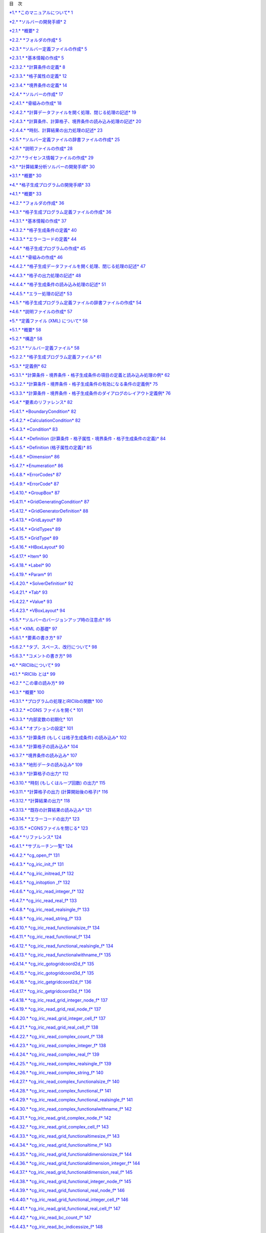 +-----------------------------------------------------------+----------------------------+----+
+-----------------------------------------------------------+----------------------------+----+
| |image0|                                                  | iRIC Software              |
|                                                           |                            |
|                                                           | *Changing River Science*   |
+-----------------------------------------------------------+----------------------------+----+
|                                                           | *Developer’s Manual*       |
+-----------------------------------------------------------+----------------------------+----+
+-----------------------------------------------------------+----------------------------+----+
|                                                           | Last Update: 2015.7.3      |
|                                                           |                            |
|                                                           | Release: 2011.12.24        |
+-----------------------------------------------------------+----------------------------+----+
| *Copyright 2011-2015 iRIC Project All Rights Reserved.*   |
+-----------------------------------------------------------+----------------------------+----+

目　次

`*1.* *このマニュアルについて* 1 <#このマニュアルについて>`__

`*2.* *ソルバーの開発手順* 2 <#ソルバーの開発手順>`__

`*2.1.* *概要* 2 <#概要>`__

`*2.2.* *フォルダの作成* 5 <#フォルダの作成>`__

`*2.3.* *ソルバー定義ファイルの作成* 5 <#ソルバー定義ファイルの作成>`__

`*2.3.1.* *基本情報の作成* 5 <#基本情報の作成>`__

`*2.3.2.* *計算条件の定義* 8 <#計算条件の定義>`__

`*2.3.3.* *格子属性の定義* 12 <#格子属性の定義>`__

`*2.3.4.* *境界条件の定義* 14 <#境界条件の定義>`__

`*2.4.* *ソルバーの作成* 17 <#ソルバーの作成>`__

`*2.4.1.* *骨組みの作成* 18 <#骨組みの作成>`__

`*2.4.2.* *計算データファイルを開く処理、閉じる処理の記述*
19 <#計算データファイルを開く処理閉じる処理の記述>`__

`*2.4.3.* *計算条件、計算格子、境界条件の読み込み処理の記述*
20 <#計算条件計算格子境界条件の読み込み処理の記述>`__

`*2.4.4.* *時刻、計算結果の出力処理の記述*
23 <#時刻計算結果の出力処理の記述>`__

`*2.5.* *ソルバー定義ファイルの辞書ファイルの作成*
25 <#ソルバー定義ファイルの辞書ファイルの作成>`__

`*2.6.* *説明ファイルの作成* 28 <#説明ファイルの作成>`__

`*2.7.* *ライセンス情報ファイルの作成*
29 <#ライセンス情報ファイルの作成>`__

`*3.* *計算結果分析ソルバーの開発手順*
30 <#計算結果分析ソルバーの開発手順>`__

`*3.1.* *概要* 30 <#概要-1>`__

`*4.* *格子生成プログラムの開発手順*
33 <#格子生成プログラムの開発手順>`__

`*4.1.* *概要* 33 <#概要-2>`__

`*4.2.* *フォルダの作成* 36 <#フォルダの作成-1>`__

`*4.3.* *格子生成プログラム定義ファイルの作成*
36 <#格子生成プログラム定義ファイルの作成>`__

`*4.3.1.* *基本情報の作成* 37 <#基本情報の作成-1>`__

`*4.3.2.* *格子生成条件の定義* 40 <#格子生成条件の定義>`__

`*4.3.3.* *エラーコードの定義* 44 <#エラーコードの定義>`__

`*4.4.* *格子生成プログラムの作成* 45 <#格子生成プログラムの作成>`__

`*4.4.1.* *骨組みの作成* 46 <#骨組みの作成-1>`__

`*4.4.2.* *格子生成データファイルを開く処理、閉じる処理の記述*
47 <#格子生成データファイルを開く処理閉じる処理の記述>`__

`*4.4.3.* *格子の出力処理の記述* 48 <#格子の出力処理の記述>`__

`*4.4.4.* *格子生成条件の読み込み処理の記述*
51 <#格子生成条件の読み込み処理の記述>`__

`*4.4.5.* *エラー処理の記述* 53 <#エラー処理の記述>`__

`*4.5.* *格子生成プログラム定義ファイルの辞書ファイルの作成*
54 <#格子生成プログラム定義ファイルの辞書ファイルの作成>`__

`*4.6.* *説明ファイルの作成* 57 <#説明ファイルの作成-1>`__

`*5.* *定義ファイル (XML) について* 58 <#定義ファイル-xml-について>`__

`*5.1.* *概要* 58 <#概要-3>`__

`*5.2.* *構造* 58 <#構造>`__

`*5.2.1.* *ソルバー定義ファイル* 58 <#ソルバー定義ファイル>`__

`*5.2.2.* *格子生成プログラム定義ファイル*
61 <#格子生成プログラム定義ファイル>`__

`*5.3.* *定義例* 62 <#定義例>`__

`*5.3.1.*
*計算条件・境界条件・格子生成条件の項目の定義と読み込み処理の例*
62 <#計算条件境界条件格子生成条件の項目の定義と読み込み処理の例>`__

`*5.3.2.* *計算条件・境界条件・格子生成条件の有効になる条件の定義例*
75 <#計算条件境界条件格子生成条件の有効になる条件の定義例>`__

`*5.3.3.*
*計算条件・境界条件・格子生成条件のダイアログのレイアウト定義例*
76 <#計算条件境界条件格子生成条件のダイアログのレイアウト定義例>`__

`*5.4.* *要素のリファレンス* 82 <#要素のリファレンス>`__

`*5.4.1.* *BoundaryCondition* 82 <#boundarycondition>`__

`*5.4.2.* *CalculationCondition* 82 <#calculationcondition>`__

`*5.4.3.* *Condition* 83 <#condition>`__

`*5.4.4.* *Definition
(計算条件・格子属性・境界条件・格子生成条件の定義)*
84 <#definition-計算条件格子属性境界条件格子生成条件の定義>`__

`*5.4.5.* *Definition (格子属性の定義)*
85 <#definition-格子属性の定義>`__

`*5.4.6.* *Dimension* 86 <#dimension>`__

`*5.4.7.* *Enumeration* 86 <#enumeration>`__

`*5.4.8.* *ErrorCodes* 87 <#errorcodes>`__

`*5.4.9.* *ErrorCode* 87 <#errorcode>`__

`*5.4.10.* *GroupBox* 87 <#groupbox>`__

`*5.4.11.* *GridGeneratingCondition* 87 <#gridgeneratingcondition>`__

`*5.4.12.* *GridGeneratorDefinition* 88 <#gridgeneratordefinition>`__

`*5.4.13.* *GridLayout* 89 <#gridlayout>`__

`*5.4.14.* *GridTypes* 89 <#gridtypes>`__

`*5.4.15.* *GridType* 89 <#gridtype>`__

`*5.4.16.* *HBoxLayout* 90 <#hboxlayout>`__

`*5.4.17.* *Item* 90 <#item>`__

`*5.4.18.* *Label* 90 <#label>`__

`*5.4.19.* *Param* 91 <#param>`__

`*5.4.20.* *SolverDefinition* 92 <#solverdefinition>`__

`*5.4.21.* *Tab* 93 <#tab>`__

`*5.4.22.* *Value* 93 <#value>`__

`*5.4.23.* *VBoxLayout* 94 <#vboxlayout>`__

`*5.5.* *ソルバーのバージョンアップ時の注意点*
95 <#ソルバーのバージョンアップ時の注意点>`__

`*5.6.* *XML の基礎* 97 <#xml-の基礎>`__

`*5.6.1.* *要素の書き方* 97 <#要素の書き方>`__

`*5.6.2.* *タブ、スペース、改行について*
98 <#タブスペース改行について>`__

`*5.6.3.* *コメントの書き方* 98 <#コメントの書き方>`__

`*6.* *iRIClibについて* 99 <#iriclibについて>`__

`*6.1.* *iRIClib とは* 99 <#iriclib-とは>`__

`*6.2.* *この章の読み方* 99 <#この章の読み方>`__

`*6.3.* *概要* 100 <#概要-4>`__

`*6.3.1.* *プログラムの処理とiRIClibの関数*
100 <#プログラムの処理とiriclibの関数>`__

`*6.3.2.* *CGNS ファイルを開く* 101 <#cgns-ファイルを開く>`__

`*6.3.3.* *内部変数の初期化* 101 <#内部変数の初期化>`__

`*6.3.4.* *オプションの設定* 101 <#オプションの設定>`__

`*6.3.5.* *計算条件 (もしくは格子生成条件) の読み込み*
102 <#計算条件-もしくは格子生成条件-の読み込み>`__

`*6.3.6.* *計算格子の読み込み* 104 <#計算格子の読み込み>`__

`*6.3.7.* *境界条件の読み込み* 107 <#境界条件の読み込み>`__

`*6.3.8.* *地形データの読み込み* 109 <#地形データの読み込み>`__

`*6.3.9.* *計算格子の出力* 112 <#計算格子の出力>`__

`*6.3.10.* *時刻 (もしくはループ回数) の出力*
115 <#時刻-もしくはループ回数-の出力>`__

`*6.3.11.* *計算格子の出力 (計算開始後の格子)*
116 <#計算格子の出力-計算開始後の格子>`__

`*6.3.12.* *計算結果の出力* 118 <#計算結果の出力>`__

`*6.3.13.* *既存の計算結果の読み込み* 121 <#既存の計算結果の読み込み>`__

`*6.3.14.* *エラーコードの出力* 123 <#エラーコードの出力>`__

`*6.3.15.* *CGNSファイルを閉じる* 123 <#cgnsファイルを閉じる>`__

`*6.4.* *リファレンス* 124 <#リファレンス>`__

`*6.4.1.* *サブルーチン一覧* 124 <#サブルーチン一覧>`__

`*6.4.2.* *cg\_open\_f* 131 <#cg_open_f>`__

`*6.4.3.* *cg\_iric\_init\_f* 131 <#cg_iric_init_f>`__

`*6.4.4.* *cg\_iric\_initread\_f* 132 <#cg_iric_initread_f>`__

`*6.4.5.* *cg\_initoption \_f* 132 <#cg_initoption-_f>`__

`*6.4.6.* *cg\_iric\_read\_integer\_f* 132 <#cg_iric_read_integer_f>`__

`*6.4.7.* *cg\_iric\_read\_real\_f* 133 <#cg_iric_read_real_f>`__

`*6.4.8.* *cg\_iric\_read\_realsingle\_f*
133 <#cg_iric_read_realsingle_f>`__

`*6.4.9.* *cg\_iric\_read\_string\_f* 133 <#cg_iric_read_string_f>`__

`*6.4.10.* *cg\_iric\_read\_functionalsize\_f*
134 <#cg_iric_read_functionalsize_f>`__

`*6.4.11.* *cg\_iric\_read\_functional\_f*
134 <#cg_iric_read_functional_f>`__

`*6.4.12.* *cg\_iric\_read\_functional\_realsingle\_f*
134 <#cg_iric_read_functional_realsingle_f>`__

`*6.4.13.* *cg\_iric\_read\_functionalwithname\_f*
135 <#cg_iric_read_functionalwithname_f>`__

`*6.4.14.* *cg\_iric\_gotogridcoord2d\_f*
135 <#cg_iric_gotogridcoord2d_f>`__

`*6.4.15.* *cg\_iric\_gotogridcoord3d\_f*
135 <#cg_iric_gotogridcoord3d_f>`__

`*6.4.16.* *cg\_iric\_getgridcoord2d\_f*
136 <#cg_iric_getgridcoord2d_f>`__

`*6.4.17.* *cg\_iric\_getgridcoord3d\_f*
136 <#cg_iric_getgridcoord3d_f>`__

`*6.4.18.* *cg\_iric\_read\_grid\_integer\_node\_f*
137 <#cg_iric_read_grid_integer_node_f>`__

`*6.4.19.* *cg\_iric\_read\_grid\_real\_node\_f*
137 <#cg_iric_read_grid_real_node_f>`__

`*6.4.20.* *cg\_iric\_read\_grid\_integer\_cell\_f*
137 <#cg_iric_read_grid_integer_cell_f>`__

`*6.4.21.* *cg\_iric\_read\_grid\_real\_cell\_f*
138 <#cg_iric_read_grid_real_cell_f>`__

`*6.4.22.* *cg\_iric\_read\_complex\_count\_f*
138 <#cg_iric_read_complex_count_f>`__

`*6.4.23.* *cg\_iric\_read\_complex\_integer\_f*
138 <#cg_iric_read_complex_integer_f>`__

`*6.4.24.* *cg\_iric\_read\_complex\_real\_f*
139 <#cg_iric_read_complex_real_f>`__

`*6.4.25.* *cg\_iric\_read\_complex\_realsingle\_f*
139 <#cg_iric_read_complex_realsingle_f>`__

`*6.4.26.* *cg\_iric\_read\_complex\_string\_f*
140 <#cg_iric_read_complex_string_f>`__

`*6.4.27.* *cg\_iric\_read\_complex\_functionalsize\_f*
140 <#cg_iric_read_complex_functionalsize_f>`__

`*6.4.28.* *cg\_iric\_read\_complex\_functional\_f*
141 <#cg_iric_read_complex_functional_f>`__

`*6.4.29.* *cg\_iric\_read\_complex\_functional\_realsingle\_f*
141 <#cg_iric_read_complex_functional_realsingle_f>`__

`*6.4.30.* *cg\_iric\_read\_complex\_functionalwithname\_f*
142 <#cg_iric_read_complex_functionalwithname_f>`__

`*6.4.31.* *cg\_iric\_read\_grid\_complex\_node\_f*
142 <#cg_iric_read_grid_complex_node_f>`__

`*6.4.32.* *cg\_iric\_read\_grid\_complex\_cell\_f*
143 <#cg_iric_read_grid_complex_cell_f>`__

`*6.4.33.* *cg\_iric\_read\_grid\_functionaltimesize\_f*
143 <#cg_iric_read_grid_functionaltimesize_f>`__

`*6.4.34.* *cg\_iric\_read\_grid\_functionaltime\_f*
143 <#cg_iric_read_grid_functionaltime_f>`__

`*6.4.35.* *cg\_iric\_read\_grid\_functionaldimensionsize\_f*
144 <#cg_iric_read_grid_functionaldimensionsize_f>`__

`*6.4.36.* *cg\_iric\_read\_grid\_functionaldimension\_integer\_f*
144 <#cg_iric_read_grid_functionaldimension_integer_f>`__

`*6.4.37.* *cg\_iric\_read\_grid\_functionaldimension\_real\_f*
145 <#cg_iric_read_grid_functionaldimension_real_f>`__

`*6.4.38.* *cg\_iric\_read\_grid\_functional\_integer\_node\_f*
145 <#cg_iric_read_grid_functional_integer_node_f>`__

`*6.4.39.* *cg\_iric\_read\_grid\_functional\_real\_node\_f*
146 <#cg_iric_read_grid_functional_real_node_f>`__

`*6.4.40.* *cg\_iric\_read\_grid\_functional\_integer\_cell\_f*
146 <#cg_iric_read_grid_functional_integer_cell_f>`__

`*6.4.41.* *cg\_iric\_read\_grid\_functional\_real\_cell\_f*
147 <#cg_iric_read_grid_functional_real_cell_f>`__

`*6.4.42.* *cg\_iric\_read\_bc\_count\_f*
147 <#cg_iric_read_bc_count_f>`__

`*6.4.43.* *cg\_iric\_read\_bc\_indicessize\_f*
148 <#cg_iric_read_bc_indicessize_f>`__

`*6.4.44.* *cg\_iric\_read\_bc\_indices\_f*
149 <#cg_iric_read_bc_indices_f>`__

`*6.4.45.* *cg\_iric\_read\_bc\_integer\_f*
150 <#cg_iric_read_bc_integer_f>`__

`*6.4.46.* *cg\_iric\_read\_bc\_real\_f*
150 <#cg_iric_read_bc_real_f>`__

`*6.4.47.* *cg\_iric\_read\_bc\_realsingle\_f*
151 <#cg_iric_read_bc_realsingle_f>`__

`*6.4.48.* *cg\_iric\_read\_bc\_string\_f*
151 <#cg_iric_read_bc_string_f>`__

`*6.4.49.* *cg\_iric\_read\_bc\_functionalsize\_f*
152 <#cg_iric_read_bc_functionalsize_f>`__

`*6.4.50.* *cg\_iric\_read\_bc\_functional\_f*
152 <#cg_iric_read_bc_functional_f>`__

`*6.4.51.* *cg\_iric\_read\_bc\_functional\_realsingle\_f*
153 <#cg_iric_read_bc_functional_realsingle_f>`__

`*6.4.52.* *cg\_iric\_read\_bc\_functionalwithname\_f*
153 <#cg_iric_read_bc_functionalwithname_f>`__

`*6.4.53.* *cg\_iric\_read\_geo\_count\_f*
154 <#cg_iric_read_geo_count_f>`__

`*6.4.54.* *cg\_iric\_read\_geo\_filename\_f*
154 <#cg_iric_read_geo_filename_f>`__

`*6.4.55.* *iric\_geo\_polygon\_open\_f*
155 <#iric_geo_polygon_open_f>`__

`*6.4.56.* *iric\_geo\_polygon\_read\_integervalue\_f*
155 <#iric_geo_polygon_read_integervalue_f>`__

`*6.4.57.* *iric\_geo\_polygon\_read\_realvalue\_f*
155 <#iric_geo_polygon_read_realvalue_f>`__

`*6.4.58.* *iric\_geo\_polygon\_read\_pointcount\_f*
156 <#iric_geo_polygon_read_pointcount_f>`__

`*6.4.59.* *iric\_geo\_polygon\_read\_points\_f*
156 <#iric_geo_polygon_read_points_f>`__

`*6.4.60.* *iric\_geo\_polygon\_read\_holecount\_f*
156 <#iric_geo_polygon_read_holecount_f>`__

`*6.4.61.* *iric\_geo\_polygon\_read\_holepointcount\_f*
157 <#iric_geo_polygon_read_holepointcount_f>`__

`*6.4.62.* *iric\_geo\_polygon\_read\_holepoints\_f*
157 <#iric_geo_polygon_read_holepoints_f>`__

`*6.4.63.* *iric\_geo\_polygon\_close\_f*
158 <#iric_geo_polygon_close_f>`__

`*6.4.64.* *iric\_geo\_riversurvey\_open\_f*
158 <#iric_geo_riversurvey_open_f>`__

`*6.4.65.* *iric\_geo\_riversurvey\_read\_count\_f*
158 <#iric_geo_riversurvey_read_count_f>`__

`*6.4.66.* *iric\_geo\_riversurvey\_read\_position\_f*
159 <#iric_geo_riversurvey_read_position_f>`__

`*6.4.67.* *iric\_geo\_riversurvey\_read\_direction\_f*
159 <#iric_geo_riversurvey_read_direction_f>`__

`*6.4.68.* *iric\_geo\_riversurvey\_read\_name\_f*
160 <#iric_geo_riversurvey_read_name_f>`__

`*6.4.69.* *iric\_geo\_riversurvey\_read\_realname\_f*
160 <#iric_geo_riversurvey_read_realname_f>`__

`*6.4.70.* *iric\_geo\_riversurvey\_read\_leftshift\_f*
160 <#iric_geo_riversurvey_read_leftshift_f>`__

`*6.4.71.* *iric\_geo\_riversurvey\_read\_altitudecount\_f*
161 <#iric_geo_riversurvey_read_altitudecount_f>`__

`*6.4.72.* *iric\_geo\_riversurvey\_read\_altitudes\_f*
161 <#iric_geo_riversurvey_read_altitudes_f>`__

`*6.4.73.* *iric\_geo\_riversurvey\_read\_fixedpointl\_f*
162 <#iric_geo_riversurvey_read_fixedpointl_f>`__

`*6.4.74.* *iric\_geo\_riversurvey\_read\_fixedpointr\_f*
162 <#iric_geo_riversurvey_read_fixedpointr_f>`__

`*6.4.75.* *iric\_geo\_riversurvey\_read\_watersurfaceelevation\_f*
163 <#iric_geo_riversurvey_read_watersurfaceelevation_f>`__

`*6.4.76.* *iric\_geo\_riversurvey\_close\_f*
163 <#iric_geo_riversurvey_close_f>`__

`*6.4.77.* *cg\_iric\_writegridcoord1d\_f*
163 <#cg_iric_writegridcoord1d_f>`__

`*6.4.78.* *cg\_iric\_writegridcoord2d\_f*
164 <#cg_iric_writegridcoord2d_f>`__

`*6.4.79.* *cg\_iric\_writegridcoord3d\_f*
164 <#cg_iric_writegridcoord3d_f>`__

`*6.4.80.* *cg\_iric\_write\_grid\_integer\_node\_f*
165 <#cg_iric_write_grid_integer_node_f>`__

`*6.4.81.* *cg\_iric\_write\_grid\_real\_node\_f*
165 <#cg_iric_write_grid_real_node_f>`__

`*6.4.82.* *cg\_iric\_write\_grid\_integer\_cell\_f*
165 <#cg_iric_write_grid_integer_cell_f>`__

`*6.4.83.* *cg\_iric\_write\_grid\_real\_cell\_f*
166 <#cg_iric_write_grid_real_cell_f>`__

`*6.4.84.* *cg\_iric\_write\_sol\_time\_f*
166 <#cg_iric_write_sol_time_f>`__

`*6.4.85.* *cg\_iric\_write\_sol\_iteration\_f*
166 <#cg_iric_write_sol_iteration_f>`__

`*6.4.86.* *cg\_iric\_write\_sol\_gridcoord2d\_f*
167 <#cg_iric_write_sol_gridcoord2d_f>`__

`*6.4.87.* *cg\_iric\_write\_sol\_gridcoord3d\_f*
167 <#cg_iric_write_sol_gridcoord3d_f>`__

`*6.4.88.* *cg\_iric\_write\_sol\_baseiterative\_integer\_f*
168 <#cg_iric_write_sol_baseiterative_integer_f>`__

`*6.4.89.* *cg\_iric\_write\_sol\_baseiterative\_real\_f*
168 <#cg_iric_write_sol_baseiterative_real_f>`__

`*6.4.90.* *cg\_iric\_write\_sol\_integer\_f*
168 <#cg_iric_write_sol_integer_f>`__

`*6.4.91.* *cg\_iric\_write\_sol\_real\_f*
169 <#cg_iric_write_sol_real_f>`__

`*6.4.92.* *cg\_iric\_write\_sol\_particle\_pos2d\_f*
169 <#cg_iric_write_sol_particle_pos2d_f>`__

`*6.4.93.* *cg\_iric\_write\_sol\_particle\_pos3d\_f*
170 <#cg_iric_write_sol_particle_pos3d_f>`__

`*6.4.94.* *iric\_check\_cancel\_f* 170 <#iric_check_cancel_f>`__

`*6.4.95.* *iric\_check\_lock\_f* 170 <#iric_check_lock_f>`__

`*6.4.96.* *iric\_write\_sol\_start\_f* 171 <#iric_write_sol_start_f>`__

`*6.4.97.* *iric\_write\_sol\_end\_f* 171 <#iric_write_sol_end_f>`__

`*6.4.98.* *cg\_iric\_flush\_f* 171 <#cg_iric_flush_f>`__

`*6.4.99.* *cg\_iric\_read\_sol\_count\_f*
172 <#cg_iric_read_sol_count_f>`__

`*6.4.100.* *cg\_iric\_read\_sol\_time\_f*
172 <#cg_iric_read_sol_time_f>`__

`*6.4.101.* *cg\_iric\_read\_sol\_iteration\_f*
172 <#cg_iric_read_sol_iteration_f>`__

`*6.4.102.* *cg\_iric\_read\_sol\_baseiterative\_integer\_f*
173 <#cg_iric_read_sol_baseiterative_integer_f>`__

`*6.4.103.* *cg\_iric\_read\_sol\_baseiterative\_real\_f*
173 <#cg_iric_read_sol_baseiterative_real_f>`__

`*6.4.104.* *cg\_iric\_read\_sol\_gridcoord2d\_f*
174 <#cg_iric_read_sol_gridcoord2d_f>`__

`*6.4.105.* *cg\_iric\_read\_sol\_gridcoord3d\_f*
174 <#cg_iric_read_sol_gridcoord3d_f>`__

`*6.4.106.* *cg\_iric\_read\_sol\_integer\_f*
175 <#cg_iric_read_sol_integer_f>`__

`*6.4.107.* *cg\_iric\_read\_sol\_real\_f*
175 <#cg_iric_read_sol_real_f>`__

`*6.4.108.* *cg\_iric\_write\_errorcode\_f*
175 <#cg_iric_write_errorcode_f>`__

`*6.4.109.* *cg\_close\_f* 176 <#cg_close_f>`__

`*7.* *その他の情報* 177 <#その他の情報>`__

`*7.1.* *Fortran プログラムでの引数の読み込み処理*
177 <#fortran-プログラムでの引数の読み込み処理>`__

`*7.1.1.* *Intel Fortran Compiler* 177 <#intel-fortran-compiler>`__

`*7.1.2.* *GNU Fortran, G95* 177 <#gnu-fortran-g95>`__

`*7.2.* *Fortran 言語で iriclib, cgnslib とリンクしてビルドする方法*
178 <#fortran-言語で-iriclib-cgnslib-とリンクしてビルドする方法>`__

`*7.2.1.* *Intel Fortran Compiler (Windows)*
178 <#intel-fortran-compiler-windows>`__

`*7.2.2.* *GNU Fortran* 178 <#gnu-fortran>`__

`*7.3.* *特別な格子属性、計算結果の名前について*
179 <#特別な格子属性計算結果の名前について>`__

`*7.3.1.* *格子属性* 179 <#格子属性>`__

`*7.3.2.* *計算結果* 180 <#計算結果>`__

`*7.4.* *CGNS ファイル、 CGNSライブラリに関する情報*
181 <#cgns-ファイル-cgnsライブラリに関する情報>`__

`*7.4.1.* *CGNS ファイルフォーマットの概要*
181 <#cgns-ファイルフォーマットの概要>`__

`*7.4.2.* *CGNS ファイルの閲覧方法* 181 <#cgns-ファイルの閲覧方法>`__

`*7.4.3.* *リンク集* 185 <#リンク集>`__

このマニュアルについて
======================

このマニュアルでは、以下のユーザに必要な情報を解説します。

-  iRIC 上で動作するソルバーの開発者

-  iRIC 上で動作する格子生成プログラムの開発者

ソルバー開発者の方は、まずは 2章
を読んで、ソルバー開発の流れについて理解してください。その後、必要に応じて
5章、6章、7章を参照してください。

格子生成プログラム開発者の方は、まずは4章を読んで格子生成プログラム開発の流れについて理解してください。その後、必要に応じて
5章、6章、7章を参照してください。

ソルバーの開発手順
==================

概要
----

ソルバーは、格子、計算条件などに基づいて河川シミュレーションを実行し、計算結果を出力するプログラムです。

iRIC 上で動作するソルバーを開発するには、表 2‑1
に示すようなファイルを作成、配置する必要があります。

表 2‑1 に示した項目のうち、 “iRIC 2.0” フォルダと “solvers”
フォルダは、iRIC
をインストールすれば既に作成されています。ソルバー開発者は、 “solvers”
フォルダの下に自分が開発するソルバー専用のフォルダを作成し、関連するファイルをその下に配置します。

表 2‑1 ソルバー関連ファイル、フォルダ一覧

+-------------------------------+------------------------------------------------------------------------+----------+
| ファイル名、フォルダ名        | 説明                                                                   | 参照     |
+===============================+========================================================================+==========+
| iRIC 2.0                      | iRIC 2.0のインストールフォルダ (例: C:\\Program Files\\iRIC 2.0)       |          |
+-------------------------------+------------------------------------------------------------------------+----------+
| solvers                       | ソルバーを格納するフォルダ                                             |          |
+-------------------------------+------------------------------------------------------------------------+----------+
| (ソルバーフォルダ)            | ソルバーごとにフォルダを作成する。フォルダ名は任意。                   | 2.2 節   |
+-------------------------------+------------------------------------------------------------------------+----------+
| definition.xml                | ソルバー定義ファイル。英語で記述する。                                 | 2.3 節   |
+-------------------------------+------------------------------------------------------------------------+----------+
| solver.exe (例)               | ソルバーの実行モジュール。ファイル名はソルバー開発者が任意に選べる。   | 2.4 節   |
+-------------------------------+------------------------------------------------------------------------+----------+
| translation\_ja\_JP.ts など   | ソルバー定義ファイルの辞書ファイル。                                   | 2.5 節   |
+-------------------------------+------------------------------------------------------------------------+----------+
| README                        | ソルバーの説明ファイル                                                 | 2.6 節   |
+-------------------------------+------------------------------------------------------------------------+----------+
| LICENSE                       | ソルバーのライセンス情報ファイル                                       | 2.7 節   |
+-------------------------------+------------------------------------------------------------------------+----------+

　各ファイルの概要は以下の通りです。

**definition.xml**

　ソルバーに関する以下の情報を定義するファイルです。

基本情報

計算条件

格子属性

iRIC
はソルバー定義ファイルを読み込むことで、そのソルバーに必要な計算条件、格子を作成するためのインターフェースを提供し、そのソルバー用の計算データファイルを生成します。ソルバー定義ファイルは、すべて英語で記述します。

**ソルバー**

　河川シミュレーションを実行するプログラムです。iRICで作成した計算条件と格子を読みこんで計算を行い、結果を出力します。

計算条件、格子、結果の入出力には、iRIC
が生成する計算データファイルを使用します。ただし、計算データファイルで入出力を行えないデータについては、任意の外部ファイルを入出力に使うこともできます。

FORTRAN, C言語、C++言語のいずれかの言語で開発します。この章では、
FORTRAN で開発する例を説明します。

**translation\_ja\_JP.ts など**

ソルバー定義ファイルで用いられている文字列のうち、ダイアログ上などに表示される文字列を翻訳して表示するための辞書ファイルです。日本語
(translation\_ja\_JP.ts)、韓国語 (translation\_ka\_KR.ts)
など言語ごとに別ファイルとして作成します。

**README**

ソルバーに関する説明を記述するテキストファイルです。iRICで新しいプロジェクトを開始する時にソルバーを選択する画面で、説明欄に表示されます。

**LICENSE**

ソルバーのライセンスについて記述するテキストファイルです。iRICで新しいプロジェクトを開始する時にソルバーを選択する画面で、ライセンス欄に表示されます。

iRIC、ソルバー、関連ファイルの関係を 図 2‑1 に示します。

図 2‑1 iRIC、ソルバー、関連ファイルの関係図

この章では、この節で説明した各ファイルを作成する手順を順番に説明します。

フォルダの作成
--------------

iRIC のインストールフォルダ (デフォルトでは “C:\\Program Files\\iRIC
2.0”) の下にある “solvers”
フォルダの下に、開発するソルバーのための専用のフォルダを作成します。今回は、“example”
というフォルダを作成します。

ソルバー定義ファイルの作成
--------------------------

ソルバー定義ファイルを作成します。

ソルバー定義ファイルは、ソルバーに関する 表 2‑2に示す情報を定義します。

表 2‑2 ソルバー定義ファイルで定義する情報

+------------+----------------------------------------------------+--------+
| 項目       | 説明                                               | 必須   |
+============+====================================================+========+
| 基本情報   | ソルバーの名前、開発者、リリース日など             | ○      |
+------------+----------------------------------------------------+--------+
| 計算条件   | ソルバーの実行に必要な計算条件                     | ○      |
+------------+----------------------------------------------------+--------+
| 格子属性   | 計算格子の格子点もしくは格子セルに与える属性       | ○      |
+------------+----------------------------------------------------+--------+
| 境界条件   | 計算格子の格子点もしくは格子セルに与える境界条件   |        |
+------------+----------------------------------------------------+--------+

ソルバー定義ファイルは、マークアップ言語の一種であるXML言語で記述します。XML言語の基礎については
5.5 を参照してください。

この節では、ソルバー定義ファイルを、表 2‑2に示した順で作成していきます。

基本情報の作成
~~~~~~~~~~~~~~

ソルバーの基本情報を作成します。表 2‑3 に示すようなファイルを作り、2.2
で作成した “example” フォルダの下に “definition.xml”
の名前で保存します。

表 2‑3 基本情報を記述したソルバー定義ファイルの例

+------------------------------------------+
| <?xml version="1.0" encoding="UTF-8"?>   |
|                                          |
| <SolverDefinition                        |
|                                          |
| name="samplesolver"                      |
|                                          |
| caption="Sample Solver 1.0"              |
|                                          |
| version="1.0"                            |
|                                          |
| copyright="Example Company"              |
|                                          |
| release="2012.04.01"                     |
|                                          |
| homepage="http://example.com/"           |
|                                          |
| executable="solver.exe"                  |
|                                          |
| iterationtype="time"                     |
|                                          |
| gridtype="structured2d"                  |
|                                          |
| >                                        |
|                                          |
| <CalculationCondition>                   |
|                                          |
| </CalculationCondition>                  |
|                                          |
| <GridRelatedCondition>                   |
|                                          |
| </GridRelatedCondition>                  |
|                                          |
| </SolverDefinition>                      |
+------------------------------------------+

この時点では、ソルバー定義ファイルの構造は 表 2‑4
に示すようになっています。

表 2‑4 ソルバー定義ファイルの構造

正しくソルバー定義ファイルが作成できているか確認します。

iRIC を起動します。図 2‑2
に示すダイアログが表示されますので、「新しいプロジェクト」ボタンを押します。図
2‑3 に示すダイアログが表示されますので、ソルバーのリストに “Sample
Solver”
があるか確認します。あったらそれをクリックし、右側に先ほど指定した属性が正しく表示されるか確認します。

なお、このダイアログでは、以下の属性については表示されません。

name

executable

iterationtype

gridtype

図 2‑2 iRIC のスタートダイアログ

図 2‑3 ソルバー選択ダイアログ

なお、ここで記述する name 属性と version
属性については、ソルバーのバージョンアップの際に気をつける必要があります。バージョンアップの際の注意点については5.5節を参照してください。

計算条件の定義
~~~~~~~~~~~~~~

計算条件を定義します。計算条件は、ソルバー定義ファイルの
CalculationCondition 要素で定義します。2.3.1
で作成したソルバー定義ファイルに追記し、表 2‑5
に示すようなファイルにし、保存します。追記した部分を太字で示しました。

表 2‑5 計算条件を追記したソルバー定義ファイルの例

+--------------------------------------------------------------------------+
| <?xml version="1.0" encoding="UTF-8"?>                                   |
|                                                                          |
| <SolverDefinition                                                        |
|                                                                          |
| name="samplesolver"                                                      |
|                                                                          |
| caption="Sample Solver"                                                  |
|                                                                          |
| version="1.0"                                                            |
|                                                                          |
| copyright="Example Company"                                              |
|                                                                          |
| release="2012.04.01"                                                     |
|                                                                          |
| homepage="http://example.com/"                                           |
|                                                                          |
| executable="solver.exe"                                                  |
|                                                                          |
| iterationtype="time"                                                     |
|                                                                          |
| gridtype="structured2d"                                                  |
|                                                                          |
| >                                                                        |
|                                                                          |
| <CalculationCondition>                                                   |
|                                                                          |
| **<Tab name="basic" caption="Basic Settings">**                          |
|                                                                          |
| **<Item name="maxIteretions" caption="Maximum number of Iterations">**   |
|                                                                          |
| **<Definition valueType="integer" default="10">**                        |
|                                                                          |
| **</Definition>**                                                        |
|                                                                          |
| **</Item>**                                                              |
|                                                                          |
| **<Item name=”timeStep” caption=”Time Step”>**                           |
|                                                                          |
| **<Definition valueType=”real” default=”0.1”>**                          |
|                                                                          |
| **</Definition>**                                                        |
|                                                                          |
| **</Item>**                                                              |
|                                                                          |
| **</Tab>**                                                               |
|                                                                          |
| </CalculationCondition>                                                  |
|                                                                          |
| <GridRelatedCondition>                                                   |
|                                                                          |
| </GridRelatedCondition>                                                  |
|                                                                          |
| </SolverDefinition>                                                      |
+--------------------------------------------------------------------------+

この時点では、ソルバー定義ファイルの構造は 表
2‑6に示すようになっています。

表 2‑6 ソルバー定義ファイルの構造

正しくソルバー定義ファイルが作成できているか確認します。

iRIC を起動します。図 2‑2
に示すダイアログが表示されますので、「新しいプロジェクト」ボタンを押して、ソルバーのリストから
“Sample Solver” をクリックし、”OK” ボタンを押します。図 2‑4
に示すダイアログが表示されますが、“OK” ボタンを押して進みます。

|image1|

図 2‑4 警告ダイアログ 表示例

プリプロセッサが表示されますので、以下の操作を行います。

**メニュー:** 計算条件(C) 設定(S)

すると、 図 2‑5 に示すダイアログが表示されます。表 2‑5
で追記した内容に従って表示されているのが分かります。

図 2‑5 計算条件設定ダイアログ 表示例

グループを増やして、さらに計算条件を追加します。Basic Settings の
Tab要素 のすぐ下に、 “Water Surface Elevation”
というグループを追加して保存します。追記したソルバー定義ファイルの抜粋を、表
2‑7 に示します。追記した部分を太字で示しました。

表 2‑7 計算条件を追記したソルバー定義ファイルの例 (抜粋)

+-----------------------------------------------------------------------+
| (前略)                                                                |
|                                                                       |
| </Tab>                                                                |
|                                                                       |
| **<Tab name=”surfaceElevation” caption=”Water Surface Elevation”>**   |
|                                                                       |
| **<Item name=”surfaceType” caption=”Type”>**                          |
|                                                                       |
| **<Definition valueType=”integer” default=”0”>**                      |
|                                                                       |
| **<Enumeration caption=”Constant” value=”0” />**                      |
|                                                                       |
| **<Enumeration caption=”Time Dependent” value=”1” />**                |
|                                                                       |
| **</Definition>**                                                     |
|                                                                       |
| **</Item>**                                                           |
|                                                                       |
| **<Item name=”constantSurface” caption=”Constant Value”>**            |
|                                                                       |
| **<Definition valueType=”real” default=”1”>**                         |
|                                                                       |
| **<Condition type="isEqual" target="surfaceType" value="0"/>**        |
|                                                                       |
| **</Definition>**                                                     |
|                                                                       |
| **</Item>**                                                           |
|                                                                       |
| **<Item name=”variableSurface” caption=”Time Dependent Value”>**      |
|                                                                       |
| **<Definition valueType=”functional”>**                               |
|                                                                       |
| **<Parameter valueType="real" caption="Time(s)"/>**                   |
|                                                                       |
| **<Value valueType="real" caption="Elevation(m) "/>**                 |
|                                                                       |
| **<Condition type="isEqual" target="surfaceType" value="1"/>**        |
|                                                                       |
| **</Definition>**                                                     |
|                                                                       |
| **</Item>**                                                           |
|                                                                       |
| **</Tab>**                                                            |
|                                                                       |
| </CalculationCondition>                                               |
|                                                                       |
| <GridRelatedCondition>                                                |
|                                                                       |
| </GridRelatedCondition>                                               |
|                                                                       |
| </SolverDefinition>                                                   |
+-----------------------------------------------------------------------+

この時点では、ソルバー定義ファイルの構造は 表 2‑8
に示すようになっています。

表 2‑8 ソルバー定義ファイルの構造

正しくソルバー定義ファイルが作成できているか確認します。先ほどと同じ手順でダイアログを表示します。

“Water Surface Elevation”
というグループがリストに表示されているのが分かります。また、“Constant
Value” は、“Type” で “Constant” を選択している時のみ、“Time Dependent
Value” は、“Type” で “Time Dependent” を選択している時のみ有効です。

ダイアログの表示例を 図 2‑6 に示します。

|image2|

図 2‑6 計算条件設定ダイアログ 表示例

計算条件の定義についてまとめると、以下の通りです。

計算条件のグループは Tab要素で、計算条件は Item要素で指定します。

Definition 要素以下の構造は、計算条件の種類 (例:
整数、実数、整数からの選択、関数型)
によって異なります。計算条件の種類ごとの記述方法とダイアログ上での表示については
5.3.1 を参照して下さい。

計算条件には、Condition要素で依存関係を定義できます。Condition要素では、その計算条件が有効になる条件を指定します。Condition要素の定義方法の例は、
5.3.2 を参照して下さい。

この例では、計算条件のダイアログを単純なリスト形式で作成しましたが、グループボックスを使うなどしてダイアログのレイアウトをカスタマイズすることができます。ダイアログのレイアウトのカスタマイズ方法については
5.3.3 を参照して下さい。

格子属性の定義
~~~~~~~~~~~~~~

格子属性を定義します。格子属性は、ソルバー定義ファイルの
GridRelatedCondition
要素で定義します。2.3.2で作成したソルバー定義ファイルに追記し、GridRelatedCondition
要素に表
2‑9に示すように追記し、保存します。追記した部分を太字で示しました。

表 2‑9 格子属性を追記したソルバー定義ファイルの例 (抜粋)

+---------------------------------------------------------------------+
| (前略)                                                              |
|                                                                     |
| </CalculationCondition>                                             |
|                                                                     |
| <GridRelatedCondition>                                              |
|                                                                     |
| **<Item name="Elevation" caption="Elevation">**                     |
|                                                                     |
| **<Definition position="node" valueType="real" default="max" />**   |
|                                                                     |
| **</Item>**                                                         |
|                                                                     |
| **<Item name="Obstacle" caption="Obstacle">**                       |
|                                                                     |
| **<Definition position="cell" valueType="integer" default="0">**    |
|                                                                     |
| **<Enumeration value="0" caption=" cell" />**                       |
|                                                                     |
| **<Enumeration value="1" caption="Obstacle" />**                    |
|                                                                     |
| **</Definition>**                                                   |
|                                                                     |
| **</Item>**                                                         |
|                                                                     |
| **<Item name="Rain" caption="Rain">**                               |
|                                                                     |
| **<Definition position="cell" valueType="real" default="0">**       |
|                                                                     |
| **<Dimension name=”Time” caption=”Time” valueType=”real” />**       |
|                                                                     |
| **</Definition>**                                                   |
|                                                                     |
| **</Item>**                                                         |
|                                                                     |
| </GridRelatedCondition>                                             |
|                                                                     |
| </SolverDefinition>                                                 |
+---------------------------------------------------------------------+

正しくソルバー定義ファイルが作成できているか確認します。

iRIC を起動して、ソルバー “Sample Solver”
の新しいプロジェクトを開始します。すると、図
2‑7に示すような画面が表示されます。さらに、格子を作成したりインポートしたりすると、図
2‑8のようになります。なお、格子の作成やインポートの方法が分からない場合、ユーザマニュアルを参照して下さい。

|image3|

図 2‑7 プリプロセッサ 表示例

|image4|

図 2‑8 プリプロセッサ 表示例 (格子作成後)

以下の手順で格子点の属性Elevation を編集すると、 図 2‑9
に示すダイアログが表示され、実数の値を入力できることが確認できます。

オブジェクトブラウザで、 “格子” “格子点の属性” “Elevation”
を選択します。

描画領域で、マウスクリックで格子点を選択します。

右クリックメニューを表示し、“編集” を選択します。

|image5|

図 2‑9 格子点の属性 “Elevation” の編集ダイアログ

同様に、格子セルの属性 Obstacle を編集すると、 図 2‑10
に示すダイアログが表示され、表 2‑9
で指定した選択肢から値を選択できることが確認できます。

|image6|

図 2‑10 格子セルの属性 “Obstacle” の編集ダイアログ

格子属性の定義についてまとめると、以下の通りです。

格子属性は、Item要素で指定します。

Item 要素以下の構造は計算条件の Item
と基本的には同じですが、以下の違いがあります。

-  属性を格子点で定義するか、セルで定義するかを position
       属性で指定します。

-  文字列、関数型、ファイル名、フォルダ名を指定することはできません。

-  依存関係を指定することはできません。

-  Dimension要素を用いて、次元を定義することができます。

格子属性については、iRIC
では特別な名前が定義されており、特定の目的で使用される属性ではその名前を使用する必要があります。特別な格子属性の名前については
7.3.1 を参照してください。

境界条件の定義
~~~~~~~~~~~~~~

境界条件を定義します。境界条件は、ソルバー定義ファイルの
BoundaryCondition
要素で定義します。なお、境界条件の定義は必須ではありません。

2.3.3で作成したソルバー定義ファイルに追記し、BoundaryCondition 要素を表
2‑10に示すように追記し、保存します。追記した部分を太字で示しました。

表 2‑10 境界条件を追記したソルバー定義ファイルの例 (抜粋)

+--------------------------------------------------------------------------+
| (前略)                                                                   |
|                                                                          |
| </GridRelatedCondition>                                                  |
|                                                                          |
| **<BoundaryCondition name="inflow" caption="Inflow" position="node">**   |
|                                                                          |
| **<Item name="Type" caption="Type">**                                    |
|                                                                          |
| **<Definition valueType="integer" default="0" >**                        |
|                                                                          |
| **<Enumeration value="0" caption="Constant" />**                         |
|                                                                          |
| **<Enumeration value="1" caption="Variable" />**                         |
|                                                                          |
| **</Definition>**                                                        |
|                                                                          |
| **</Item>**                                                              |
|                                                                          |
| **<Item name="ConstantDischarge" caption="Constant Discharge">**         |
|                                                                          |
| **<Definition valueType="real" default="0" >**                           |
|                                                                          |
| **<Condition type="isEqual" target="Type" value="0"/>**                  |
|                                                                          |
| **</Definition>**                                                        |
|                                                                          |
| **</Item>**                                                              |
|                                                                          |
| **<Item name="FunctionalDischarge" caption="Variable Discharge">**       |
|                                                                          |
| **<Definition conditionType="functional">**                              |
|                                                                          |
| **<Parameter valueType="real" caption="Time"/>**                         |
|                                                                          |
| **<Value valueType="real" caption="Discharge(m3/s)"/>**                  |
|                                                                          |
| **<Condition type="isEqual" target="Type" value="1"/>**                  |
|                                                                          |
| **</Definition>**                                                        |
|                                                                          |
| **</Item>**                                                              |
|                                                                          |
| **</BoundaryCondition>**                                                 |
|                                                                          |
| </SolverDefinition>                                                      |
+--------------------------------------------------------------------------+

正しくソルバー定義ファイルが作成できているか確認します。

iRIC を起動して、ソルバー “Sample Solver”
の新しいプロジェクトを開始します。格子を作成したりインポートしたりすると、図
2‑8のようになります。なお、格子の作成やインポートの方法が分からない場合、ユーザマニュアルを参照して下さい。

図 2‑11 プリプロセッサ 表示例 (格子作成後)

右クリックメニューから「新しい Inflow の追加」を選択すると、図
2‑12に示すダイアログが表示され、境界条件を定義することが出来ます。

|image7|

図 2‑12 境界条件の編集ダイアログ

境界条件を定義した後、格子点を選択して右クリックメニューから「追加」を選択することで流入口にする格子点を設定できます。設定後の画面表示例を
図 2‑13 に示します。

図 2‑13 境界条件を設定した格子の表示例

境界条件の定義についてまとめると、以下の通りです。

境界条件は、BoundaryCondition要素で指定します。

-  Item 要素以下の構造は計算条件の Item
       と基本的には同じです。計算条件と同様、依存性なども定義できます。

ソルバーの作成
--------------

ソルバーを作成します。この例では、ソルバーは FORTRAN 言語で開発します。

iRIC と連携するソルバーを開発するには、ソルバー定義ファイルに従って iRIC
が生成する計算データファイルを、計算条件、格子、結果の入出力に利用する必要があります。

iRIC が生成する計算データファイルは、CGNS ファイルという形式です。CGNS
ファイルの入出力には、iRIClib というライブラリを使用します。

この節では、2.3 で作成したソルバー定義ファイルに従ってiRIC
が生成する計算データファイルを読みこむソルバーを開発する流れを説明します。

このソルバーで行われる入出力処理を 表 2‑11 に示します。

表 2‑11 ソルバーの入出力の処理の流れ

+------------------------------------+------------+
| **処理の内容**                     | **必須**   |
+====================================+============+
| 計算データファイルを開く           | ○          |
+------------------------------------+------------+
| 内部変数の初期化                   | ○          |
+------------------------------------+------------+
| 計算条件の読み込み                 | ○          |
+------------------------------------+------------+
| 計算格子の読み込み                 | ○          |
+------------------------------------+------------+
| 時刻 (もしくはループ回数) の出力   | ○          |
+------------------------------------+------------+
| 計算結果の出力                     | ○          |
+------------------------------------+------------+
| 計算データファイルを閉じる         | ○          |
+------------------------------------+------------+

この節では、ソルバーを以下の手順で開発していきます。

骨組みの作成

計算データファイルを開く処理、閉じる処理の記述

計算条件、計算格子の読み込み処理の記述

時刻、計算結果の出力処理の記述

骨組みの作成
~~~~~~~~~~~~

まずは、ソルバーの骨組みを作成します。表 2‑12
に示すソースコードを作成して、sample.f90
という名前で保存します。この時点では、ソルバーは何もしていません。

このソースコードをコンパイルします。コンパイル方法は、コンパイラによって異なります。gfortran,
Intel Fortran Compiler
でのコンパイル方法を7.2.1で解説していますので、参考にしてください。

表 2‑12 サンプルソルバー ソースコード

+---------------------------------+
| program SampleProgram           |
|                                 |
| implicit none                   |
|                                 |
| include 'cgnslib\_f.h'          |
|                                 |
| include 'iriclib\_f.h'          |
|                                 |
| write(\*,\*) “Sample Program”   |
|                                 |
| stop                            |
|                                 |
| end program SampleProgram       |
+---------------------------------+

コンパイルが成功したら、できた実行プログラムを 2.2
で作成したフォルダにコピーし、名前を2.3.1 で executable
属性に指定した名前 (この例なら “solver.exe”)
に変更してください。またこの時、ソルバーの実行に必要な
DLLも同じフォルダにコピーしてください。

iRIC からソルバーが正しく起動できるか確認します。

“Example Solver”
をソルバーに用いるプロジェクトを新しく開始し、以下の操作を行って下さい。

**メニュー:** 計算(C) 実行(R)

ソルバーコンソールが起動され、図 2‑14 に示すように “Sample Program”
という文字列が表示されれば、ソルバーを iRIC から正しく起動できています。

|image8|

図 2‑14 ソルバーコンソール表示例

計算データファイルを開く処理、閉じる処理の記述
~~~~~~~~~~~~~~~~~~~~~~~~~~~~~~~~~~~~~~~~~~~~~~

計算データファイルを開く処理、閉じる処理を記述します。

ソルバーは、処理開始時に
計算データファイルを開き、終了時に計算データファイルを閉じる必要があります。

iRIC
は引数として計算データファイルのファイル名を渡すため、そのファイルを開きます。

引数の数と引数を取得するための方法は、コンパイラによって異なります。
gfortran, Intel Fortran Compiler
での引数の取得方法を7.1で説明していますので、参考にしてください。ここでは、Intel
Fortran Compiler でコンパイルする場合の方法で記述します。

計算データファイルを開く処理と閉じる処理を追記したソースコードを 表 2‑13
に示します。太字で示したのが追記した部分です。

表 2‑13 計算データファイルを開く処理、閉じる処理を追記したソースコード

+-----------------------------------------------------------------------+
| program SampleProgram                                                 |
|                                                                       |
| implicit none                                                         |
|                                                                       |
| include 'cgnslib\_f.h'                                                |
|                                                                       |
| **integer:: fin, ier**                                                |
|                                                                       |
| **integer:: icount, istatus**                                         |
|                                                                       |
| **character(200)::condFile**                                          |
|                                                                       |
| write(\*,\*) “Sample Program”                                         |
|                                                                       |
| **icount = nargs()**                                                  |
|                                                                       |
| **if ( icount.eq.2 ) then**                                           |
|                                                                       |
| **call getarg(1, condFile, istatus)**                                 |
|                                                                       |
| **else**                                                              |
|                                                                       |
| **write(\*,\*) “Input File not specified.”**                          |
|                                                                       |
| **stop**                                                              |
|                                                                       |
| **endif**                                                             |
|                                                                       |
| **! 計算データファイルを開く**                                        |
|                                                                       |
| **call cg\_open\_f(condFile, CG\_MODE\_MODIFY, fin, ier)**            |
|                                                                       |
| **if (ier /=0) stop "\*\*\* Open error of CGNS file \*\*\*"**         |
|                                                                       |
| **! 内部変数の初期化**                                                |
|                                                                       |
| **call cg\_iric\_init\_f(fin, ier)**                                  |
|                                                                       |
| **if (ier /=0) STOP "\*\*\* Initialize error of CGNS file \*\*\*"**   |
|                                                                       |
| **! オプションの設定**                                                |
|                                                                       |
| **call iric\_initoption\_f(IRIC\_OPTION\_CANCEL, ier)**               |
|                                                                       |
| **if (ier /=0) STOP "\*\*\* Initialize option error\*\*\*"**          |
|                                                                       |
| **! 計算データファイルを閉じる**                                      |
|                                                                       |
| **call cg\_close\_f(fin, ier)**                                       |
|                                                                       |
| stop                                                                  |
|                                                                       |
| end program SampleProgram                                             |
+-----------------------------------------------------------------------+

2.4.1 と同様に、ファイルのコンパイルと、実行プログラムの配置を行います。

2.4.1 と同様の手順で、iRIC
からソルバーが正しく起動できるか確認します。エラーメッセージが表示されずに終了すれば成功です。

この節で追加した関数の詳細については、6.3.2, 6.3.3, 6.3.15
を参照してください。

計算条件、計算格子、境界条件の読み込み処理の記述
~~~~~~~~~~~~~~~~~~~~~~~~~~~~~~~~~~~~~~~~~~~~~~~~

　計算条件、計算格子、境界条件の読み込み処理を記述します。

iRIC は、2.3
で作成したソルバー定義ファイルに従って、計算条件、格子、格子属性、境界条件を計算データファイルに出力しますので、ソルバー定義ファイルでの記述に対応するように、計算条件、計算格子、境界条件の読み込み処理を記述します。

計算条件、計算格子の読み込み処理を追記したソースコードを 表
2‑14に示します。太字で示したのが追記した部分です。

表 2‑14 計算条件、計算格子、境界条件の読み込み処理を追記したソースコード

+-----------------------------------------------------------------------------------------------------------------------------------------------------------------------------------------------+
| program SampleProgram                                                                                                                                                                         |
|                                                                                                                                                                                               |
| implicit none                                                                                                                                                                                 |
|                                                                                                                                                                                               |
| include 'cgnslib\_f.h'                                                                                                                                                                        |
|                                                                                                                                                                                               |
| integer:: fin, ier                                                                                                                                                                            |
|                                                                                                                                                                                               |
| integer:: icount, istatus                                                                                                                                                                     |
|                                                                                                                                                                                               |
| character(200)::condFile                                                                                                                                                                      |
|                                                                                                                                                                                               |
| **integer:: maxiterations**                                                                                                                                                                   |
|                                                                                                                                                                                               |
| **double precision:: timestep**                                                                                                                                                               |
|                                                                                                                                                                                               |
| **integer:: surfacetype**                                                                                                                                                                     |
|                                                                                                                                                                                               |
| **double precision:: constantsurface**                                                                                                                                                        |
|                                                                                                                                                                                               |
| **integer:: variable\_surface\_size**                                                                                                                                                         |
|                                                                                                                                                                                               |
| **double precision, dimension(:), allocatable:: variable\_surface\_time**                                                                                                                     |
|                                                                                                                                                                                               |
| **double precision, dimension(:), allocatable:: variable\_surface\_elevation**                                                                                                                |
|                                                                                                                                                                                               |
| **integer:: isize, jsize**                                                                                                                                                                    |
|                                                                                                                                                                                               |
| **double precision, dimension(:,:), allocatable:: grid\_x, grid\_y**                                                                                                                          |
|                                                                                                                                                                                               |
| **double precision, dimension(:,:), allocatable:: elevation**                                                                                                                                 |
|                                                                                                                                                                                               |
| **integer, dimension(:,:), allocatable:: obstacle**                                                                                                                                           |
|                                                                                                                                                                                               |
| **integer:: inflowid**                                                                                                                                                                        |
|                                                                                                                                                                                               |
| **integer:: inflow\_count**                                                                                                                                                                   |
|                                                                                                                                                                                               |
| **integer:: inflow\_element\_max**                                                                                                                                                            |
|                                                                                                                                                                                               |
| **integer:: discharge\_variable\_sizemax**                                                                                                                                                    |
|                                                                                                                                                                                               |
| **integer, dimension(:), allocatable:: inflow\_element\_count**                                                                                                                               |
|                                                                                                                                                                                               |
| **integer, dimension(:,:,:), allocatable:: inflow\_element**                                                                                                                                  |
|                                                                                                                                                                                               |
| **integer, dimension(:), allocatable:: discharge\_type**                                                                                                                                      |
|                                                                                                                                                                                               |
| **double precision, dimension(:), allocatable:: discharge\_constant**                                                                                                                         |
|                                                                                                                                                                                               |
| **integer, dimension(:), allocatable:: discharge\_variable\_size**                                                                                                                            |
|                                                                                                                                                                                               |
| **double precision, dimension(:,:), allocatable:: discharge\_variable\_time**                                                                                                                 |
|                                                                                                                                                                                               |
| **double precision, dimension(:,:), allocatable:: discharge\_variable\_value**                                                                                                                |
|                                                                                                                                                                                               |
| write(\*,\*) “Sample Program”                                                                                                                                                                 |
|                                                                                                                                                                                               |
| (略)                                                                                                                                                                                          |
|                                                                                                                                                                                               |
| ! 内部変数の初期化                                                                                                                                                                            |
|                                                                                                                                                                                               |
| call cg\_iric\_init\_f(fin, ier)                                                                                                                                                              |
|                                                                                                                                                                                               |
| if (ier /=0) STOP "\*\*\* Initialize error of CGNS file \*\*\*"                                                                                                                               |
|                                                                                                                                                                                               |
| ! オプションの設定                                                                                                                                                                            |
|                                                                                                                                                                                               |
| call iric\_initoption\_f(IRIC\_OPTION\_CANCEL, ier)                                                                                                                                           |
|                                                                                                                                                                                               |
| if (ier /=0) STOP "\*\*\* Initialize option error\*\*\*"                                                                                                                                      |
|                                                                                                                                                                                               |
| **! 計算条件の読み込み**                                                                                                                                                                      |
|                                                                                                                                                                                               |
| **call cg\_iric\_read\_integer\_f("maxIteretions", maxiterations, ier)**                                                                                                                      |
|                                                                                                                                                                                               |
| **call cg\_iric\_read\_real\_f("timeStep", timestep, ier)**                                                                                                                                   |
|                                                                                                                                                                                               |
| **call cg\_iric\_read\_integer\_f("surfaceType", surfacetype, ier)**                                                                                                                          |
|                                                                                                                                                                                               |
| **call cg\_iric\_read\_real\_f("constantSurface", constantsurface, ier)**                                                                                                                     |
|                                                                                                                                                                                               |
| **call cg\_iric\_read\_functionalsize\_f("variableSurface", variable\_surface\_size, ier)**                                                                                                   |
|                                                                                                                                                                                               |
| **allocate(variable\_surface\_time(variable\_surface\_size))**                                                                                                                                |
|                                                                                                                                                                                               |
| **allocate(variable\_surface\_elevation(variable\_surface\_size))**                                                                                                                           |
|                                                                                                                                                                                               |
| **call cg\_iric\_read\_functional\_f("variableSurface", variable\_surface\_time, variable\_surface\_elevation, ier)**                                                                         |
|                                                                                                                                                                                               |
| **! 格子のサイズを調べる**                                                                                                                                                                    |
|                                                                                                                                                                                               |
| **call cg\_iric\_gotogridcoord2d\_f(isize, jsize, ier)**                                                                                                                                      |
|                                                                                                                                                                                               |
| **! 格子を読み込むためのメモリを確保**                                                                                                                                                        |
|                                                                                                                                                                                               |
| **allocate(grid\_x(isize,jsize), grid\_y(isize,jsize))**                                                                                                                                      |
|                                                                                                                                                                                               |
| **! 格子を読み込む**                                                                                                                                                                          |
|                                                                                                                                                                                               |
| **call cg\_iric\_getgridcoord2d\_f(grid\_x, grid\_y, ier)**                                                                                                                                   |
|                                                                                                                                                                                               |
| **! 格子点で定義された属性 のメモリを確保**                                                                                                                                                   |
|                                                                                                                                                                                               |
| **allocate(elevation(isize, jsize))**                                                                                                                                                         |
|                                                                                                                                                                                               |
| **allocate(obstacle(isize - 1, jsize - 1))**                                                                                                                                                  |
|                                                                                                                                                                                               |
| **! 属性を読み込む**                                                                                                                                                                          |
|                                                                                                                                                                                               |
| **call cg\_iric\_read\_grid\_real\_node\_f("Elevation", elevation, ier)**                                                                                                                     |
|                                                                                                                                                                                               |
| **call cg\_iric\_read\_grid\_integer\_cell\_f("Obstacle", obstacle, ier)**                                                                                                                    |
|                                                                                                                                                                                               |
| **! 流入口の数に従って、境界条件を保持するメモリを確保。**                                                                                                                                    |
|                                                                                                                                                                                               |
| **allocate(inflow\_element\_count(inflow\_count))**                                                                                                                                           |
|                                                                                                                                                                                               |
| **allocate(discharge\_type(inflow\_count), discharge\_constant(inflow\_count))**                                                                                                              |
|                                                                                                                                                                                               |
| **allocate(discharge\_variable\_size(inflow\_count))**                                                                                                                                        |
|                                                                                                                                                                                               |
| **! 流入口に指定された格子点の数と、時間依存の流入量のサイズを調べる**                                                                                                                        |
|                                                                                                                                                                                               |
| **inflow\_element\_max = 0**                                                                                                                                                                  |
|                                                                                                                                                                                               |
| **do inflowid = 1, inflow\_count**                                                                                                                                                            |
|                                                                                                                                                                                               |
| **! 流入口に指定された格子点の数**                                                                                                                                                            |
|                                                                                                                                                                                               |
| **call cg\_iric\_read\_bc\_indicessize\_f('inflow', inflowid, inflow\_element\_count(inflowid))**                                                                                             |
|                                                                                                                                                                                               |
| **if (inflow\_element\_max < inflow\_element\_count(inflowid)) then**                                                                                                                         |
|                                                                                                                                                                                               |
| **inflow\_element\_max = inflow\_element\_count(inflowid)**                                                                                                                                   |
|                                                                                                                                                                                               |
| **end if**                                                                                                                                                                                    |
|                                                                                                                                                                                               |
| **! 流入口の時間依存の流入量のデータの数**                                                                                                                                                    |
|                                                                                                                                                                                               |
| **call cg\_iric\_read\_bc\_functionalsize\_f('inflow', inflowid, 'FunctionalDischarge', discharge\_variable\_size(inflowid), ier);**                                                          |
|                                                                                                                                                                                               |
| **if (discharge\_variable\_sizemax < discharge\_variable\_size(inflowid)) then**                                                                                                              |
|                                                                                                                                                                                               |
| **discharge\_variable\_sizemax = discharge\_variable\_size(inflowid)**                                                                                                                        |
|                                                                                                                                                                                               |
| **end if**                                                                                                                                                                                    |
|                                                                                                                                                                                               |
| **end do**                                                                                                                                                                                    |
|                                                                                                                                                                                               |
| **! 流入口に指定された格子点と、時間依存の流入量を保持するメモリを確保。**                                                                                                                    |
|                                                                                                                                                                                               |
| **allocate(inflow\_element(inflow\_count, 2, inflow\_element\_max))**                                                                                                                         |
|                                                                                                                                                                                               |
| **allocate(discharge\_variable\_time(inflow\_count, discharge\_variable\_sizemax))**                                                                                                          |
|                                                                                                                                                                                               |
| **allocate(discharge\_variable\_value(inflow\_count, discharge\_variable\_sizemax))**                                                                                                         |
|                                                                                                                                                                                               |
| **! 境界条件の読み込み**                                                                                                                                                                      |
|                                                                                                                                                                                               |
| **do inflowid = 1, inflow\_count**                                                                                                                                                            |
|                                                                                                                                                                                               |
| **! 流入口に指定された格子点**                                                                                                                                                                |
|                                                                                                                                                                                               |
| **call cg\_iric\_read\_bc\_indices\_f('inflow', inflowid, inflow\_element(inflowid:inflowid,:,:), ier)**                                                                                      |
|                                                                                                                                                                                               |
| **! 流入量の種類 (0 = 一定、1 = 時間依存)**                                                                                                                                                   |
|                                                                                                                                                                                               |
| **call cg\_iric\_read\_bc\_integer\_f('inflow', inflowid, 'Type', discharge\_type(inflowid:inflowid), ier)**                                                                                  |
|                                                                                                                                                                                               |
| **! 流入量 (一定)**                                                                                                                                                                           |
|                                                                                                                                                                                               |
| **call cg\_iric\_read\_bc\_real\_f('inflow', inflowid, 'ConstantDischarge', discharge\_constant(inflowid:inflowid), ier)**                                                                    |
|                                                                                                                                                                                               |
| **! 流入量 (時間依存)**                                                                                                                                                                       |
|                                                                                                                                                                                               |
| **call cg\_iric\_read\_bc\_functional\_f('inflow', inflowid, 'FunctionalDischarge', discharge\_variable\_time(inflowid:inflowid,:), discharge\_variable\_value(inflowid:inflowid,:), ier)**   |
|                                                                                                                                                                                               |
| **end do**                                                                                                                                                                                    |
|                                                                                                                                                                                               |
| ! 計算データファイルを閉じる                                                                                                                                                                  |
|                                                                                                                                                                                               |
| call cg\_close\_f(fin, ier)                                                                                                                                                                   |
|                                                                                                                                                                                               |
| stop                                                                                                                                                                                          |
|                                                                                                                                                                                               |
| end program SampleProgram                                                                                                                                                                     |
+-----------------------------------------------------------------------------------------------------------------------------------------------------------------------------------------------+

計算条件などを読み込む関数に渡す引数が、2.3.2, 2.3.3
でソルバー定義ファイルに定義したItem 要素の name
属性と一致していることに注目してください。

なお、ソルバー定義ファイルで定義する計算条件、格子、格子属性と、それを読み込むための
iRIClib の関数の対応関係については、 5.3.1 を参照してください。

また、計算条件、計算格子、格子属性の読み込みに使う関数の詳細については、6.3.5,
6.3.6を参照してください。

時刻、計算結果の出力処理の記述
~~~~~~~~~~~~~~~~~~~~~~~~~~~~~~

時刻、計算結果の出力処理を記述します。

時間依存の方程式を解くソルバーの場合、タイムステップの数だけ時刻、計算結果の出力を繰り返します。

また、時刻、計算結果の出力のたびにユーザがソルバーの実行を中止していないか確認し、中止していたら実行を中止します。

なお、ソルバーが出力する計算結果についてはソルバー定義ファイルには記述しませんので、ソルバー定義ファイルとの対応関係を気にせず記述できます。

時刻、計算結果の出力処理を追記したソースコードを表
2‑15に示します。太字で示したのが追記した部分です。

表 2‑15 時刻、計算結果の出力処理を追記したソースコード

+--------------------------------------------------------------------------------------------------------------+
| (前略)                                                                                                       |
|                                                                                                              |
| integer:: isize, jsize                                                                                       |
|                                                                                                              |
| double precision, dimension(:,:), allocatable:: grid\_x, grid\_y                                             |
|                                                                                                              |
| double precision, dimension(:,:), allocatable:: elevation                                                    |
|                                                                                                              |
| integer, dimension(:,:), allocatable:: obstacle                                                              |
|                                                                                                              |
| **double precision:: time**                                                                                  |
|                                                                                                              |
| **integer:: iteration**                                                                                      |
|                                                                                                              |
| **integer:: canceled**                                                                                       |
|                                                                                                              |
| **integer:: locked**                                                                                         |
|                                                                                                              |
| **double precision, dimension(:,:), allocatable:: velocity\_x, velocity\_y**                                 |
|                                                                                                              |
| **double precision, dimension(:,:), allocatable:: depth**                                                    |
|                                                                                                              |
| **integer, dimension(:,:), allocatable:: wetflag**                                                           |
|                                                                                                              |
| **double precision:: convergence**                                                                           |
|                                                                                                              |
| (略)                                                                                                         |
|                                                                                                              |
| ! 属性を読み込む                                                                                             |
|                                                                                                              |
| call cg\_iric\_read\_grid\_real\_node\_f("Elevation", elevation, ier)                                        |
|                                                                                                              |
| call cg\_iric\_read\_grid\_integer\_cell\_f("Obstacle", obstacle, ier)                                       |
|                                                                                                              |
| **allocate(velocity\_x(isize,jsize), velocity\_y(isize,jsize), depth(isize,jsize), wetflag(isize,jsize))**   |
|                                                                                                              |
| **iteration = 0**                                                                                            |
|                                                                                                              |
| **time = 0**                                                                                                 |
|                                                                                                              |
| **do**                                                                                                       |
|                                                                                                              |
| **time = time + timestep**                                                                                   |
|                                                                                                              |
| **! (ここで計算を実行。格子の形状も変化)**                                                                   |
|                                                                                                              |
| **call iric\_check\_cancel\_f(canceled)**                                                                    |
|                                                                                                              |
| **if (canceled == 1) exit**                                                                                  |
|                                                                                                              |
| **call iric\_check\_lock\_f(condFile, locked)**                                                              |
|                                                                                                              |
| **do while (locked == 1)**                                                                                   |
|                                                                                                              |
| **sleep(1)**                                                                                                 |
|                                                                                                              |
| **call iric\_check\_lock\_f(condFile, locked)**                                                              |
|                                                                                                              |
| **end do**                                                                                                   |
|                                                                                                              |
| **call iric\_write\_sol\_start\_f(condFile, ier)**                                                           |
|                                                                                                              |
| **call cg\_iric\_write\_sol\_time\_f(time, ier)**                                                            |
|                                                                                                              |
| **! 格子を出力**                                                                                             |
|                                                                                                              |
| **call cg\_iric\_write\_sol\_gridcoord2d\_f (grid\_x, grid\_y, ier)**                                        |
|                                                                                                              |
| **! 計算結果を出力**                                                                                         |
|                                                                                                              |
| **call cg\_iric\_write\_sol\_real\_f ('VelocityX', velocity\_x, ier)**                                       |
|                                                                                                              |
| **call cg\_iric\_write\_sol\_real\_f ('VelocityY', velocity\_y, ier)**                                       |
|                                                                                                              |
| **call cg\_iric\_write\_sol\_real\_f ('Depth', depth, ier)**                                                 |
|                                                                                                              |
| **call cg\_iric\_write\_sol\_integer\_f ('Wet', wetflag, ier)**                                              |
|                                                                                                              |
| **call cg\_iric\_write\_sol\_baseiterative\_real\_f ('Convergence', convergence, ier)**                      |
|                                                                                                              |
| **call cg\_iric\_flush\_f(condFile, fin, ier)**                                                              |
|                                                                                                              |
| **call iric\_write\_sol\_end\_f(condFile, ier)**                                                             |
|                                                                                                              |
| **iteration = iteration + 1**                                                                                |
|                                                                                                              |
| **if (iteration > maxiterations) exit**                                                                      |
|                                                                                                              |
| **end do**                                                                                                   |
|                                                                                                              |
| ! 計算データファイルを閉じる                                                                                 |
|                                                                                                              |
| call cg\_close\_f(fin, ier)                                                                                  |
|                                                                                                              |
| stop                                                                                                         |
|                                                                                                              |
| end program SampleProgram                                                                                    |
+--------------------------------------------------------------------------------------------------------------+

時刻、計算結果の出力に使う関数の詳細については、6.3.10,
6.3.12を参照してください。計算実行中に格子形状が変化する場合、6.3.11
で説明する関数を使用してください。

計算結果については、iRIC
では特別な名前が定義されており、特定の目的で使用される結果ではその名前を使用する必要があります。特別な計算結果の名前については
7.3.2 を参照してください。

ソルバー定義ファイルの辞書ファイルの作成
----------------------------------------

ソルバー定義ファイルで用いられている文字列のうち、ダイアログ上などに表示される文字列を翻訳して表示するための辞書ファイルを作成します。

まず、iRIC
から、以下のメニューを起動します。すると、ソルバー定義ファイルの辞書更新ウィザードが表示されます。ダイアログの表示例を、図
2‑15 ～ 図 2‑17 に示します。

**メニュー:** オプション(O) 辞書ファイルの作成・更新(C)

図 2‑15 ソルバー定義ファイルの辞書更新ウィザード 表示例 (1ページ目)

図 2‑16 ソルバー定義ファイルの辞書更新ウィザード 表示例 (2ページ目)

図 2‑17 ソルバー定義ファイルの辞書更新ウィザード 表示例 (3ページ目)

辞書ファイルは、ソルバー定義ファイルと同じフォルダに作成されます。作成された辞書ファイルは、翻訳前の英語のみが含まれています。辞書ファイルはテキストファイルですので、テキストエディタなどで開いて編集します。辞書ファイルは、文字コードにUTF-8
を指定して保存してください。

辞書ファイルの編集例を、表 2‑16、表 2‑17
に示します。例に示したように、translation
要素の中に翻訳後の文字列を追記してください。

表 2‑16 ソルバー定義ファイルの辞書ファイルの一部 (編集前)

+-----------------------------------+
| <message>                         |
|                                   |
| <source>Basic Settings</source>   |
|                                   |
| <translation></translation>       |
|                                   |
| </message>                        |
+-----------------------------------+

表 2‑17 ソルバー定義ファイルの辞書ファイルの一部 (編集後)

+---------------------------------------------+
| <message>                                   |
|                                             |
| <source> Basic Settings </source>           |
|                                             |
| <translation>**基本設定**\ </translation>   |
|                                             |
| </message>                                  |
+---------------------------------------------+

なお、辞書ファイルは、Qt に付属する Qt Linguist
を利用して編集することもできます。Qt Linguist の画面表示例を 図 2‑18
に示します。Qt Linguist は、以下の URL からダウンロードできる Qt
に含まれています。

`*http://www.qt.io/download/* <http://www.qt.io/download/>`__

図 2‑18 Qt Linguist 画面表示例

　翻訳が完了したら、iRICを確認したい言語に切り替えてから iRIC
を起動し直し、正しく翻訳されて表示されるか確認します。翻訳完了後のプリプロセッサ、計算条件設定ダイアログの表示例をそれぞれ
図 2‑19, 図 2‑20 に示します。

図 2‑19 翻訳完了後のプリプロセッサ 表示例

図 2‑20 翻訳完了後の計算条件設定ダイアログ 表示例

説明ファイルの作成
------------------

ソルバーの概要などについて説明するファイルを作成します。

README というファイル名のテキストファイルを、 2.2
で作成したフォルダの下に作成します。文字コードは UTF-8 にします。

説明ファイルは、以下の例のようなファイル名で言語ごとに用意します。言語ごとの説明ファイルがない場合、
README が使用されます。

英語: README

日本語: README\_ja\_JP

“README\_” 以降につく文字列は、辞書ファイルの
“translation\_\*\*\*\*\*.ts” の “\*\*\*\*\*”
の部分と同じですので、日本語以外の説明ファイルを作る際のファイル名は、辞書ファイルのファイル名を参考にして決めて下さい。

説明ファイルの内容は、iRIC
上で新規プロジェクトを作成する際のソルバー選択ダイアログで、説明タブに表示されます。ファイルを作成したら、iRIC
上で正しく表示されるか確認して下さい。ダイアログの表示例を、図
2‑21に示します。

図 2‑21 ソルバー選択ダイアログ 表示例

ライセンス情報ファイルの作成
----------------------------

ソルバーの利用ライセンスについて説明するファイルを作成します。

LICENSE というファイル名のテキストファイルを、 2.2
で作成したフォルダの下に作成します。文字コードは UTF-8 にします。

ライセンス情報ファイルは、以下の例のようなファイル名で言語ごとに用意します。言語ごとのライセンスファイルがない場合、
LICENSE が使用されます。

英語: LICENSE

日本語: LICENSE\_ja\_JP

“LICENSE\_” 以降につく文字列は、辞書ファイルの
“translation\_\*\*\*\*\*.ts” の “\*\*\*\*\*”
の部分と同じですので、日本語以外の説明ファイルを作る際のファイル名は、辞書ファイルのファイル名を参考にして決めて下さい。

ライセンス情報ファイルの内容は、iRIC
上で新規プロジェクトを作成する際のソルバー選択ダイアログで、ライセンスタブに表示されます。ファイルを作成したら、iRIC
上で正しく表示されるか確認して下さい。ダイアログの表示例を、図
2‑22に示します。

図 2‑22 ソルバー選択ダイアログ 表示例

計算結果分析ソルバーの開発手順
==============================

概要
----

iRICでは、既存のCGNSファイルの計算結果を読み込み、分析（・加工）することができます。分析結果は、新たなCGNSファイルに書き出すことができます。計算結果分析ソルバーの開発手順は、通常のソルバー開発手順と同様です（2章参照）。

ここでは、計算結果分析ソルバーをFORTRANで開発する例を説明します。

一つのソルバーで複数のCGNSファイルを扱う場合、操作対象のCGNSファイルを指定するために、2章で使用した関数とは別の関数を用います（6.4.1参照）。複数CGNSファイル用の関数は、末尾が"\_mul\_f"で終わっており、ファイルIDを第一引数とします。また、計算結果読み込み用に既存のCGNSを開く際は、cg\_iric\_init\_fの代わりにcg\_iric\_initread\_fを用いて初期化を行います。複数のCGNSファイルを扱ったソースコードの例（抜粋）を表
3‑1に示します。

表 3‑1複数CGNSファイルを扱ったソースコード（抜粋）

+-------------------------------------------------------------------------------------+
| (前略)                                                                              |
|                                                                                     |
| ! ファイルオープン、初期化                                                          |
|                                                                                     |
| call cg\_open\_f(cgnsfile, CG\_MODE\_MODIFY, fin1, ier)                             |
|                                                                                     |
| call cg\_iric\_init\_f(fin1, ier)                                                   |
|                                                                                     |
| (略)                                                                                |
|                                                                                     |
| ! 計算条件の読み込み等                                                              |
|                                                                                     |
| call cg\_iric\_read\_functionalsize\_mul\_f(fin1, 'func', param\_func\_size, ier)   |
|                                                                                     |
| (略)                                                                                |
|                                                                                     |
| !ファイルオープン、初期化（計算結果読み込み用）                                     |
|                                                                                     |
| call cg\_open\_f(param\_inputfile, CG\_MODE\_READ, fin2, ier)                       |
|                                                                                     |
| call cg\_iric\_initread\_f(fin2, ier)                                               |
|                                                                                     |
| (略)                                                                                |
|                                                                                     |
| ! 計算結果の読み込み等                                                              |
|                                                                                     |
| call cg\_iric\_read\_sol\_count\_mul\_f(fin2, solcount, ier)                        |
|                                                                                     |
| (略)                                                                                |
|                                                                                     |
| ! 計算結果の分析等                                                                  |
|                                                                                     |
| (略)                                                                                |
|                                                                                     |
| ! 分析結果等の出力                                                                  |
|                                                                                     |
| call cg\_iric\_write\_sol\_time\_mul\_f(fin1, t, ier)                               |
|                                                                                     |
| (略)                                                                                |
|                                                                                     |
| ! ファイルのクローズ                                                                |
|                                                                                     |
| call cg\_close\_f(fin1, ier)                                                        |
|                                                                                     |
| call cg\_close\_f(fin2, ier)                                                        |
|                                                                                     |
| (後略)                                                                              |
+-------------------------------------------------------------------------------------+

既存のCGNSの計算結果をもとに、「魚の生息しやすさ」を算出するソルバーのソースコードを表
3‑2に示します。

表 3‑2既存のCGNSファイルを読み込み、分析するソルバーのソースコード

+------------------------------------------------------------------------------------------------------+
| program SampleProgram2                                                                               |
|                                                                                                      |
| implicit none                                                                                        |
|                                                                                                      |
| include 'cgnslib\_f.h'                                                                               |
|                                                                                                      |
| integer icount                                                                                       |
|                                                                                                      |
| character(len=300) cgnsfile                                                                          |
|                                                                                                      |
| integer:: fin1, fin2, ier, istatus                                                                   |
|                                                                                                      |
| character(len=300) param\_inputfile                                                                  |
|                                                                                                      |
| integer:: param\_result                                                                              |
|                                                                                                      |
| character(len=100) param\_resultother                                                                |
|                                                                                                      |
| integer:: param\_func\_size                                                                          |
|                                                                                                      |
| double precision, dimension(:), allocatable:: param\_func\_param                                     |
|                                                                                                      |
| double precision, dimension(:), allocatable:: param\_func\_value                                     |
|                                                                                                      |
| character(len=100) resultname                                                                        |
|                                                                                                      |
| integer:: isize, jsize                                                                               |
|                                                                                                      |
| double precision, dimension(:,:), allocatable:: grid\_x, grid\_y                                     |
|                                                                                                      |
| double precision, dimension(:,:), allocatable:: target\_result                                       |
|                                                                                                      |
| double precision, dimension(:,:), allocatable:: analysis\_result                                     |
|                                                                                                      |
| double precision:: tmp\_target\_result                                                               |
|                                                                                                      |
| double precision:: tmp\_analysis\_result                                                             |
|                                                                                                      |
| integer:: i, j, f, solid, solcount, iter                                                             |
|                                                                                                      |
| double precision:: t                                                                                 |
|                                                                                                      |
| ! Intel Fortran 用の記述。                                                                           |
|                                                                                                      |
| icount = nargs()                                                                                     |
|                                                                                                      |
| if (icount.eq.2) then                                                                                |
|                                                                                                      |
| call getarg(1, cgnsfile, istatus)                                                                    |
|                                                                                                      |
| else                                                                                                 |
|                                                                                                      |
| write(\*,\*) "Input File not specified."                                                             |
|                                                                                                      |
| stop                                                                                                 |
|                                                                                                      |
| end if                                                                                               |
|                                                                                                      |
| ! CGNS ファイルのオープン                                                                            |
|                                                                                                      |
| call cg\_open\_f(cgnsfile, CG\_MODE\_MODIFY, fin1, ier)                                              |
|                                                                                                      |
| if (ier /=0) STOP "\*\*\* Open error of CGNS file \*\*\*"                                            |
|                                                                                                      |
| ! 内部変数の初期化                                                                                   |
|                                                                                                      |
| call cg\_iric\_init\_f(fin1, ier)                                                                    |
|                                                                                                      |
| ! 計算条件を読み込む                                                                                 |
|                                                                                                      |
| call cg\_iric\_read\_string\_mul\_f(fin1, 'inputfile', param\_inputfile, ier)                        |
|                                                                                                      |
| call cg\_iric\_read\_integer\_mul\_f(fin1, 'result', param\_result, ier)                             |
|                                                                                                      |
| call cg\_iric\_read\_string\_mul\_f(fin1, 'resultother', param\_resultother, ier)                    |
|                                                                                                      |
| call cg\_iric\_read\_functionalsize\_mul\_f(fin1, 'func', param\_func\_size, ier)                    |
|                                                                                                      |
| allocate(param\_func\_param(param\_func\_size), param\_func\_value(param\_func\_size))               |
|                                                                                                      |
| call cg\_iric\_read\_functional\_mul\_f(fin1, 'func', param\_func\_param, param\_func\_value, ier)   |
|                                                                                                      |
| if (param\_result .eq. 0) resultname = 'Depth(m)'                                                    |
|                                                                                                      |
| if (param\_result .eq. 1) resultname = 'Elevation(m)'                                                |
|                                                                                                      |
| if (param\_result .eq. 2) resultname = param\_resultother                                            |
|                                                                                                      |
| ! 指定された CGNS ファイルから、格子を読み込む                                                       |
|                                                                                                      |
| call cg\_open\_f(param\_inputfile, CG\_MODE\_READ, fin2, ier)                                        |
|                                                                                                      |
| if (ier /=0) STOP "\*\*\* Open error of CGNS file 2 \*\*\*"                                          |
|                                                                                                      |
| call cg\_iric\_initread\_f(fin2, ier)                                                                |
|                                                                                                      |
| ! 格子を読み込む                                                                                     |
|                                                                                                      |
| call cg\_iric\_gotogridcoord2d\_mul\_f(fin2, isize, jsize, ier)                                      |
|                                                                                                      |
| allocate(grid\_x(isize, jsize), grid\_y(isize, jsize))                                               |
|                                                                                                      |
| call cg\_iric\_getgridcoord2d\_mul\_f(fin2, grid\_x, grid\_y, ier)                                   |
|                                                                                                      |
| ! 読み込んだ格子を cgnsfile に出力する                                                               |
|                                                                                                      |
| call cg\_iric\_writegridcoord2d\_mul\_f(fin1, isize, jsize, &                                        |
|                                                                                                      |
| grid\_x, grid\_y, ier)                                                                               |
|                                                                                                      |
| ! 計算結果を読み込んで加工するためのメモリを確保                                                     |
|                                                                                                      |
| allocate(target\_result(isize, jsize), analysis\_result(isize, jsize))                               |
|                                                                                                      |
| ! 計算結果を処理                                                                                     |
|                                                                                                      |
| call cg\_iric\_read\_sol\_count\_mul\_f(fin2, solcount, ier)                                         |
|                                                                                                      |
| do solid = 1, solcount                                                                               |
|                                                                                                      |
| ! 計算結果を読み込み                                                                                 |
|                                                                                                      |
| call cg\_iric\_read\_sol\_time\_mul\_f(fin2, solid, t, ier)                                          |
|                                                                                                      |
| call cg\_iric\_read\_sol\_real\_mul\_f(fin2, solid, resultname, &                                    |
|                                                                                                      |
| target\_result, ier)                                                                                 |
|                                                                                                      |
| ! 読み込んだ計算結果をもとに、魚の生息しやすさを算出する。                                           |
|                                                                                                      |
| do i = 1, isize                                                                                      |
|                                                                                                      |
| do j = 1, jsize                                                                                      |
|                                                                                                      |
| tmp\_target\_result = target\_result(i, j)                                                           |
|                                                                                                      |
| do f = 1, param\_func\_size                                                                          |
|                                                                                                      |
| if ( &                                                                                               |
|                                                                                                      |
| param\_func\_param(f) .le. tmp\_target\_result .and. &                                               |
|                                                                                                      |
| param\_func\_param(f + 1) .gt. tmp\_target\_result) then                                             |
|                                                                                                      |
| tmp\_analysis\_result = &                                                                            |
|                                                                                                      |
| param\_func\_value(f) + &                                                                            |
|                                                                                                      |
| (param\_func\_value(f + 1) - param\_func\_value(f)) / &                                              |
|                                                                                                      |
| (param\_func\_param(f + 1) - param\_func\_param(f)) \* &                                             |
|                                                                                                      |
| (tmp\_target\_result - param\_func\_param(f))                                                        |
|                                                                                                      |
| endif                                                                                                |
|                                                                                                      |
| end do                                                                                               |
|                                                                                                      |
| analysis\_result(i, j) = tmp\_analysis\_result                                                       |
|                                                                                                      |
| end do                                                                                               |
|                                                                                                      |
| end do                                                                                               |
|                                                                                                      |
| ! 処理済みの計算結果を出力                                                                           |
|                                                                                                      |
| call cg\_iric\_write\_sol\_time\_mul\_f(fin1, t, ier)                                                |
|                                                                                                      |
| call cg\_iric\_write\_sol\_real\_mul\_f(fin1, 'fish\_existence', analysis\_result, ier)              |
|                                                                                                      |
| end do                                                                                               |
|                                                                                                      |
| ! CGNS ファイルのクローズ                                                                            |
|                                                                                                      |
| call cg\_close\_f(fin1, ier)                                                                         |
|                                                                                                      |
| call cg\_close\_f(fin2, ier)                                                                         |
|                                                                                                      |
| stop                                                                                                 |
|                                                                                                      |
| end program SampleProgram2                                                                           |
+------------------------------------------------------------------------------------------------------+

格子生成プログラムの開発手順
============================

概要
----

格子生成プログラムは、格子生成条件に基づいて、格子を生成するプログラムです。作成したプログラムは、iRIC
上から格子生成アルゴリズムの1つとして利用できるようになります。

iRIC 上で動作する格子生成プログラムを開発するには、表 2‑1
に示すようなファイルを作成、配置する必要があります。

表 2‑1 に示した項目のうち、 “iRIC 2.0” フォルダと “gridcreators”
フォルダは、iRIC
をインストールすれば既に作成されています。ソルバー開発者は、
“gridcreators”
フォルダの下に自分が開発する格子生成プログラム専用のフォルダを作成し、関連するファイルをその下に配置します。

表 4‑1 格子生成プログラム関連ファイル、フォルダ一覧

+--------------------------------+--------------------------------------------------------------------------+----------+
| ファイル名、フォルダ名         | 説明                                                                     | 参照     |
+================================+==========================================================================+==========+
| iRIC 2.0                       | iRIC 2.0のインストールフォルダ (例: C:\\Program Files\\iRIC 2.0)         |          |
+--------------------------------+--------------------------------------------------------------------------+----------+
| gridcreators                   | 格子生成プログラムを格納するフォルダ                                     |          |
+--------------------------------+--------------------------------------------------------------------------+----------+
| (格子生成プログラムフォルダ)   | 格子生成プログラムごとにフォルダを作成する。フォルダ名は任意。           | 4.2 節   |
+--------------------------------+--------------------------------------------------------------------------+----------+
| definition.xml                 | 格子生成プログラム定義ファイル。英語で記述する。                         | 4.3 節   |
+--------------------------------+--------------------------------------------------------------------------+----------+
| generator.exe (例)             | 格子生成プログラムの実行モジュール。ファイル名は開発者が任意に選べる。   | 4.4 節   |
+--------------------------------+--------------------------------------------------------------------------+----------+
| translation\_ja\_JP.ts など    | 格子生成プログラム定義ファイルの辞書ファイル。                           | 4.5 節   |
+--------------------------------+--------------------------------------------------------------------------+----------+
| README                         | 格子生成プログラムの説明ファイル                                         | 4.6 節   |
+--------------------------------+--------------------------------------------------------------------------+----------+

　各ファイルの概要は以下の通りです。

**definition.xml**

格子生成プログラムに関する以下の情報を定義するファイルです。

基本情報

格子生成条件

iRIC
は格子生成プログラム定義ファイルを読み込むことで、格子生成条件を作成するためのインターフェースを提供し、そのプログラム用の格子生成データファイルを生成します。また、この格子生成プログラムが生成する格子に現在使っているソルバーが対応している時のみ、この格子生成プログラムを使えるようにします。

格子生成プログラム定義ファイルは、すべて英語で記述します。

**格子生成プログラム**

　格子を生成するプログラムです。iRICで作成した格子生成条件を読みこんで格子を生成し、生成した格子を出力します。

格子生成条件、格子の入出力には、iRIC
が生成する格子生成データファイルを使用します。

FORTRAN, C言語、C++言語のいずれかの言語で開発します。この章では、
FORTRAN で開発する例を説明します。

**translation\_ja\_JP.ts など**

格子生成プログラム定義ファイルで用いられている文字列のうち、ダイアログ上に表示される文字列を翻訳して表示するための辞書ファイルです。日本語
(translation\_ja\_JP.ts)、韓国語 (translation\_ka\_KR.ts)
など言語ごとに別ファイルとして作成します。

**README**

格子生成プログラムに関する説明を記述するテキストファイルです。iRICで格子生成アルゴリズムを選択する画面で、説明欄に表示されます。

iRIC、格子生成プログラム、関連ファイルの関係を 図 4‑1に示します。

図 4‑1 iRIC、格子生成プログラム、関連ファイルの関係図

この章では、この節で説明した各ファイルを作成する手順を、順番に説明します。

フォルダの作成
--------------

iRIC のインストールフォルダ (デフォルトでは “C:\\Program Files\\iRIC
2.0”) の下にある “gridcreators”
フォルダの下に、開発するソルバーのための専用のフォルダを作成します。今回は、“example”
というフォルダを作成します。

格子生成プログラム定義ファイルの作成
------------------------------------

格子生成プログラム定義ファイルを作成します。

格子生成プログラム定義ファイルは、格子生成プログラムに関する 表 4‑2
に示す情報を定義します。

表 4‑2 格子生成プログラム定義ファイルで定義する情報

+----------------+----------------------------------------------------+--------+
| 項目           | 説明                                               | 必須   |
+================+====================================================+========+
| 基本情報       | 格子生成プログラムの名前、開発者、リリース日など   | ○      |
+----------------+----------------------------------------------------+--------+
| 格子生成条件   | 格子の生成に必要な格子生成条件                     | ○      |
+----------------+----------------------------------------------------+--------+
| エラーコード   | エラー発生時のコードとメッセージの対応表           |        |
+----------------+----------------------------------------------------+--------+

定義ファイルは、マークアップ言語の一種であるXML言語で記述します。XML言語の基礎については
5.5 を参照してください。

この節では、定義ファイルを 表 4‑2に示した順で作成していきます。

基本情報の作成
~~~~~~~~~~~~~~

格子生成プログラムの基本情報を作成します。表
4‑3に示すようなファイルを作り、4.2で作成した “example” フォルダの下に
“definition.xml” の名前で保存します。

表 4‑3 基本情報を記述した格子生成プログラム定義ファイルの例

+------------------------------------------+
| <?xml version="1.0" encoding="UTF-8"?>   |
|                                          |
| <GridGeneratorDefinition                 |
|                                          |
| name="samplecreator"                     |
|                                          |
| caption="Sample Grid Creator"            |
|                                          |
| version="1.0"                            |
|                                          |
| copyright="Example Company"              |
|                                          |
| executable="generator.exe"               |
|                                          |
| gridtype="structured2d"                  |
|                                          |
| >                                        |
|                                          |
| <GridGeneratingCondition>                |
|                                          |
| </GridGeneratingCondition>               |
|                                          |
| </GridGeneratorDefinition>               |
+------------------------------------------+

この時点では、定義ファイルの構造は 表 4‑4 に示すようになっています。

表 4‑4 格子生成プログラム定義ファイルの構造

正しく定義ファイルが作成できているか確認します。

iRIC を起動します。図 4‑2
に示すダイアログが表示されますので、「新しいプロジェクト」ボタンを押します。図
4‑3 に示すダイアログが表示されますので、 “Nays2D” を選択して “OK”
ボタンを押し、新しいプロジェクトを開始します。

次に、メニューから以下の操作を行い、格子生成アルゴリズムの選択画面を表示します。

**メニュー:** 格子(C) 格子生成アルゴリズムの選択(S)

格子生成アルゴリズムの選択画面の表示例を 図 4‑4
に示します。ここに、先ほど作成した定義ファイルで指定した “Sample Grid
Creator”
が表示されていることを確認します。確認できたら、キャンセルボタンを押します。

図 4‑2 iRIC のスタートダイアログ

図 4‑3 ソルバー選択ダイアログ

図 4‑4 格子生成アルゴリズム選択画面

格子生成条件の定義
~~~~~~~~~~~~~~~~~~

格子生成条件を定義します。格子生成条件は、定義ファイルの
GridGeneratingCondition 要素で定義します。2.3.1
で作成した定義ファイルに追記し、表 2‑5
に示すようなファイルにし、保存します。追記した部分を太字で示しました。

表 4‑5 計算条件を追記した格子生成プログラム定義ファイルの例

+---------------------------------------------------------------------------+
| <?xml version="1.0" encoding="UTF-8"?>                                    |
|                                                                           |
| <GridGeneratorDefinition                                                  |
|                                                                           |
| name="samplecreator"                                                      |
|                                                                           |
| caption="Sample Grid Creator"                                             |
|                                                                           |
| version="1.0"                                                             |
|                                                                           |
| copyright="Example Company"                                               |
|                                                                           |
| executable="generator.exe"                                                |
|                                                                           |
| gridtype="structured2d"                                                   |
|                                                                           |
| >                                                                         |
|                                                                           |
| <GridGeneratingCondition>                                                 |
|                                                                           |
| **<Tab name="size" caption="Grid Size">**                                 |
|                                                                           |
| **<Item name="imax" caption="IMax">**                                     |
|                                                                           |
| **<Definition valueType="integer" default="10" max="10000" min="1" />**   |
|                                                                           |
| **</Item>**                                                               |
|                                                                           |
| **<Item name="jmax" caption="JMax">**                                     |
|                                                                           |
| **<Definition valueType="integer" default="10" max="10000" min="1" />**   |
|                                                                           |
| **</Item>**                                                               |
|                                                                           |
| **</Tab>**                                                                |
|                                                                           |
| </GridGeneratingCondition>                                                |
|                                                                           |
| </GridGeneratorDefinition>                                                |
+---------------------------------------------------------------------------+

この時点では、定義ファイルの構造は 表 2‑6に示すようになっています。

表 4‑6 格子生成プログラム定義ファイルの構造

正しく定義ファイルが作成できているか確認します。

iRIC
を起動し、4.3.1と同じ手順で格子生成アルゴリズム選択画面を表示します。
“Sample Grid Creator” を選択し、 “OK” ボタンを押します。

すると、 図 4‑5 に示すダイアログが表示されます。表
4‑5で追記した内容に従って、 “Grid Size”
というグループが追加されているのが分かります。確認できたら、“キャンセル”
ボタンを押します。

\ |image9|

図 4‑5 格子生成ダイアログ 表示例

グループを増やして、さらに格子生成条件を追加します。“Grid Size” の
Tab要素 のすぐ下に、 “Elevation Output”
というグループを追加して保存します。追記した定義ファイルの抜粋を、表
4‑7に示します。追記した部分を太字で示しました。

表 4‑7 格子生成条件を追記した格子生成プログラム定義ファイルの例 (抜粋)

+----------------------------------------------------------------+
| (前略)                                                         |
|                                                                |
| </Tab>                                                         |
|                                                                |
| **<Tab name="elevation" caption="Elevation Output">**          |
|                                                                |
| **<Item name="elev\_on" caption="Output">**                    |
|                                                                |
| **<Definition valueType="integer" default="0">**               |
|                                                                |
| **<Enumeration caption="Enabled" value="1" />**                |
|                                                                |
| **<Enumeration caption="Disabled" value="0" />**               |
|                                                                |
| **</Definition>**                                              |
|                                                                |
| **</Item>**                                                    |
|                                                                |
| **<Item name="elev\_value" caption="Value">**                  |
|                                                                |
| **<Definition valueType="real" default="0">**                  |
|                                                                |
| **<Condition type="isEqual" target="elev\_on" value="1" />**   |
|                                                                |
| **</Definition>**                                              |
|                                                                |
| **</Item>**                                                    |
|                                                                |
| **</Tab>**                                                     |
|                                                                |
| </GridGeneratingCondition>                                     |
|                                                                |
| </GridGeneratorDefinition>                                     |
+----------------------------------------------------------------+

この時点では、定義ファイルの構造は 表 4‑8 に示す通りです。

表 4‑8 格子生成プログラム定義ファイルの構造

正しくソルバー定義ファイルが作成できているか確認します。先ほどと同じ手順でダイアログを表示します。

“Elevation Output”
というグループがリストに表示され、このグループには2つの項目が表示されているのが分かります。また、“Value”
は、“Output” で “Enabled” を選択している時のみ有効です。

ダイアログの表示例を 図 4‑6に示します。

図 4‑6 格子生成ダイアログ 表示例

格子生成条件の定義についてまとめると、以下の通りです。

格子生成条件のグループは Tab要素で、格子生成条件は
Item要素でそれぞれ指定します。

Definition 要素以下の構造は、計算条件の種類 (例:
整数、実数、整数からの選択、関数型)
によって異なります。格子生成条件の種類ごとの記述方法と、ダイアログ上での表示については
5.3.1 を参照して下さい。

格子生成条件には、Condition要素で依存関係を定義できます。Condition要素では、その格子生成条件が有効になる条件を指定します。Condition要素の定義方法の詳細は、
5.3.2 を参照して下さい。

この例では、格子生成条件のダイアログを単純なリスト形式で作成しましたが、グループボックスを使うなどしてダイアログのレイアウトをカスタマイズすることができます。ダイアログのレイアウトのカスタマイズ方法については
5.3.3 を参照して下さい。

エラーコードの定義
~~~~~~~~~~~~~~~~~~

格子生成プログラムで発生するエラーのコードと、対応するメッセージを定義します。エラーコードは、定義ファイルの
ErrorCode 要素で定義します。4.3.2で作成した定義ファイルに追記し、表 4‑9
に示すようなファイルにし、保存します。追記した部分を太字で示しました。

表 4‑9 エラーコードを追記した格子生成プログラム定義ファイルの例

+------------------------------------------------------------------------------------+
| (前略)                                                                             |
|                                                                                    |
| </Item>                                                                            |
|                                                                                    |
| </Tab>                                                                             |
|                                                                                    |
| </GridGeneratingCondition>                                                         |
|                                                                                    |
| **<ErrorCodes>**                                                                   |
|                                                                                    |
| **<ErrorCode value="1" caption="IMax \* JMax must be smaller than 100,000." />**   |
|                                                                                    |
| **</ErrorCodes>**                                                                  |
|                                                                                    |
| </GridGeneratorDefinition>                                                         |
+------------------------------------------------------------------------------------+

この時点では、定義ファイルの構造は 表 4‑10 に示すようになっています。

なお、エラーコードの定義は必須ではありません。

表 4‑10格子生成プログラム定義ファイルの構造

エラーコードの定義が正しく行えているかの確認は、格子生成プログラムを作成するまで行えません。エラーコードの定義の確認については4.4.5
で行います。

格子生成プログラムの作成
------------------------

格子生成プログラムを作成します。この例では、格子生成プログラムは FORTRAN
言語で開発します。

iRIC
と連携する格子生成プログラムを開発するには、格子生成プログラム定義ファイルに従って
iRIC
が生成する格子生成データファイルを、格子生成条件、格子の入出力に利用する必要があります。

iRIC が生成する格子生成データファイルは、CGNS
ファイルという形式です。CGNS ファイルの入出力には、iRIClib
というライブラリを使用します。

この節では、4.3 で作成した定義ファイルに従ってiRIC
が生成する格子生成データファイルを読みこんで、格子を生成するプログラムを開発する流れを説明します。

この格子生成プログラムで行われる入出力処理を 表 4‑11 に示します。

表 4‑11 格子生成プログラムの入出力の処理の流れ

+----------------------------------+
| **処理の内容**                   |
+==================================+
| 格子生成データファイルを開く     |
+----------------------------------+
| 内部変数の初期化                 |
+----------------------------------+
| 格子生成条件の読み込み           |
+----------------------------------+
| 格子の出力                       |
+----------------------------------+
| 格子生成データファイルを閉じる   |
+----------------------------------+

この節では、格子生成プログラムを以下の手順で作成します。

骨組みの作成

格子生成データファイルを開く処理、閉じる処理の記述

格子の出力処理の記述

格子生成条件の読み込み処理の記述

エラー処理の記述

骨組みの作成
~~~~~~~~~~~~

格子生成プログラムの骨組みを作成します。表 2‑12
に示すソースコードを作成して、sample.f90
という名前で保存します。この時点では、このプログラムは何もしていません。

このソースコードをコンパイルします。コンパイル方法は、コンパイラによって異なります。gfortran,
Intel Fortran Compiler でのコンパイル方法を 7.2
で解説していますので、参考にしてください。

表 4‑12 サンプル格子生成プログラム ソースコード

+-----------------------------+
| program SampleProgram       |
|                             |
| implicit none               |
|                             |
| include 'cgnslib\_f.h'      |
|                             |
| end program SampleProgram   |
+-----------------------------+

コンパイルが成功することを確認してください。

格子生成データファイルを開く処理、閉じる処理の記述
~~~~~~~~~~~~~~~~~~~~~~~~~~~~~~~~~~~~~~~~~~~~~~~~~~

格子生成データファイルを開く処理、閉じる処理を記述します。

格子計算プログラムは、処理開始時に
格子生成データファイルを開き、終了時に閉じる必要があります。iRIC
は引数として格子生成データファイルのファイル名を渡すため、そのファイル名を開きます。

引数の数と引数を取得するための方法は、コンパイラによって異なります。
gfortran, Intel Fortran compiler での引数の取得方法を 7.1
で説明していますので、参考にしてください。ここでは、Intel Fortran
compiler でコンパイルする場合の方法で記述します。

処理を追記したソースコードを 表 4‑13
に示します。追記した部分を太字で示します。

表 4‑13 計算データファイルを開く処理、閉じる処理を追記したソースコード

+-----------------------------------------------------------------+
| program SampleProgram                                           |
|                                                                 |
| implicit none                                                   |
|                                                                 |
| include 'cgnslib\_f.h'                                          |
|                                                                 |
| **integer:: fin, ier**                                          |
|                                                                 |
| **integer:: icount, istatus**                                   |
|                                                                 |
| **character(200)::condFile**                                    |
|                                                                 |
| **icount = nargs()**                                            |
|                                                                 |
| **if ( icount.eq.2 ) then**                                     |
|                                                                 |
| **call getarg(1, condFile, istatus)**                           |
|                                                                 |
| **else**                                                        |
|                                                                 |
| **stop "Input File not specified."**                            |
|                                                                 |
| **endif**                                                       |
|                                                                 |
| **! 格子生成データファイルを開く**                              |
|                                                                 |
| **call cg\_open\_f(condFile, CG\_MODE\_MODIFY, fin, ier)**      |
|                                                                 |
| **if (ier /=0) stop "\*\*\* Open error of CGNS file \*\*\*"**   |
|                                                                 |
| **! 内部変数の初期化。戻り値は 1 になるが問題ない。**           |
|                                                                 |
| **call cg\_iric\_init\_f(fin, ier)**                            |
|                                                                 |
| **! 格子生成データファイルを閉じる**                            |
|                                                                 |
| **call cg\_close\_f(fin, ier)**                                 |
|                                                                 |
| end program SampleProgram                                       |
+-----------------------------------------------------------------+

4.4.1と同様に、ファイルのコンパイルを行います。問題なくコンパイルが成功することを確認してください。

この節で追加した関数の詳細については、6.3.2, 6.3.3, 6.3.15
を参照してください。

格子の出力処理の記述
~~~~~~~~~~~~~~~~~~~~

格子の出力処理を記述します。

まずは、iRIC
との連携が正しく行えることを確認するため、単純な格子を生成して出力する処理を記述します。

格子を出力する処理を追記したソースコードを 表
4‑14に示します。追記した部分を太字で示します。

表 4‑14 格子を出力する処理を追記したソースコード

+------------------------------------------------------------------------+
| program SampleProgram                                                  |
|                                                                        |
| implicit none                                                          |
|                                                                        |
| include 'cgnslib\_f.h'                                                 |
|                                                                        |
| integer:: fin, ier                                                     |
|                                                                        |
| integer:: icount, istatus                                              |
|                                                                        |
| **integer:: imax, jmax**                                               |
|                                                                        |
| **double precision, dimension(:,:), allocatable::grid\_x, grid\_y**    |
|                                                                        |
| character(200)::condFile                                               |
|                                                                        |
| icount = nargs()                                                       |
|                                                                        |
| if ( icount.eq.2 ) then                                                |
|                                                                        |
| call getarg(1, condFile, istatus)                                      |
|                                                                        |
| else                                                                   |
|                                                                        |
| stop "Input File not specified."                                       |
|                                                                        |
| endif                                                                  |
|                                                                        |
| ! 格子生成データファイルを開く                                         |
|                                                                        |
| call cg\_open\_f(condFile, CG\_MODE\_MODIFY, fin, ier)                 |
|                                                                        |
| if (ier /=0) stop "\*\*\* Open error of CGNS file \*\*\*"              |
|                                                                        |
| ! 内部変数の初期化。戻り値は 1 になるが問題ない。                      |
|                                                                        |
| call cg\_iric\_init\_f(fin, ier)                                       |
|                                                                        |
| **imax = 10**                                                          |
|                                                                        |
| **jmax = 10**                                                          |
|                                                                        |
| **! 格子生成用のメモリを確保**                                         |
|                                                                        |
| **allocate(grid\_x(imax,jmax), grid\_y(imax,jmax)**                    |
|                                                                        |
| **! 格子を生成**                                                       |
|                                                                        |
| **do i = 1, imax**                                                     |
|                                                                        |
| **do j = 1, jmax**                                                     |
|                                                                        |
| **grid\_x(i, j) = i**                                                  |
|                                                                        |
| **grid\_y(i, j) = j**                                                  |
|                                                                        |
| **end do**                                                             |
|                                                                        |
| **end do**                                                             |
|                                                                        |
| **! 格子を出力**                                                       |
|                                                                        |
| **cg\_iric\_writegridcoord2d\_f(imax, jmax, grid\_x, grid\_y, ier)**   |
|                                                                        |
| ! 格子生成データファイルを閉じる                                       |
|                                                                        |
| call cg\_close\_f(fin, ier)                                            |
|                                                                        |
| end program SampleProgram                                              |
+------------------------------------------------------------------------+

コンパイルしたら、できた実行プログラムを 4.2
で作成したフォルダにコピーし、名前を4.3.1で executable
属性に指定した名前 (この例なら “generator.exe”)
に変更してください。またこの時、格子生成プログラムの実行に必要な
DLLなども同じフォルダにコピーしてください。

この段階で、iRIC から格子生成プログラムが正しく起動できるか確認します。

ソルバーに ”Nays2D” を指定して、新しいプロジェクトを開始し、4.3
で行ったのと同じ操作で格子生成アルゴリズムに “Sample Grid Creator”
を選択し、格子生成ダイアログを表示します。表示されるダイアログを 図 4‑7
に示します。

|image10|

図 4‑7 格子生成条件設定ダイアログ 表示例

“格子生成”
ボタンを押します。すると、格子生成プログラムが10×10の格子を生成し、それが
iRIC 上に読み込まれるのが確認できます。 “格子生成”
ボタンを押した後のプリプロセッサの表示画面を 図 4‑8 に示します。

|image11|

図 4‑8 プリプロセッサ表示例

なお、この節で追加した格子出力用の関数の詳細については、6.3.8
を参照してください。ただし 6.3.8
では3次元格子の出力用関数についても解説していますが、格子生成プログラムで利用できるのは、2次元格子の出力用関数だけです。

格子生成条件の読み込み処理の記述
~~~~~~~~~~~~~~~~~~~~~~~~~~~~~~~~

格子生成条件の読み込み処理を記述します。

iRIC
は、4.3で作成した定義ファイルに従って格子生成条件を格子生成データファイルに出力しますので、それに対応するように格子生成条件の読み込み処理を記述します。

格子生成条件の読み込み処理を追記したソースコードを 表 4‑15
に示します。追記した部分を太字で示します。格子生成条件を読み込む関数に渡す引数が、4.3.2
で定義ファイルに記述したItem 要素の name
属性と一致していることに注目してください。

コンパイルしたら、4.4.3
の時と同様の手順で格子を生成し、指定した通りの格子生成条件で格子が生成することを確認してください。

定義ファイルで定義する格子生成条件と、それを読み込むための iRIClib
の関数の対応関係については、5.3.1
を参照してください。格子生成条件の読み込みに使う関数の詳細については、6.3.5
を参照してください。

表 4‑15 格子生成条件の読み込み処理を追記したソースコード

+--------------------------------------------------------------------------+
| program SampleProgram                                                    |
|                                                                          |
| implicit none                                                            |
|                                                                          |
| include 'cgnslib\_f.h'                                                   |
|                                                                          |
| integer:: fin, ier                                                       |
|                                                                          |
| integer:: icount, istatus                                                |
|                                                                          |
| integer:: imax, jmax                                                     |
|                                                                          |
| **integer:: elev\_on**                                                   |
|                                                                          |
| **double precision:: elev\_value**                                       |
|                                                                          |
| double precision, dimension(:,:), allocatable::grid\_x, grid\_y          |
|                                                                          |
| **double precision, dimension(:,:), elevation**                          |
|                                                                          |
| character(200)::condFile                                                 |
|                                                                          |
| icount = nargs()                                                         |
|                                                                          |
| if ( icount.eq.2 ) then                                                  |
|                                                                          |
| call getarg(1, condFile, istatus)                                        |
|                                                                          |
| else                                                                     |
|                                                                          |
| stop "Input File not specified."                                         |
|                                                                          |
| endif                                                                    |
|                                                                          |
| ! 格子生成データファイルを開く                                           |
|                                                                          |
| call cg\_open\_f(condFile, CG\_MODE\_MODIFY, fin, ier)                   |
|                                                                          |
| if (ier /=0) stop "\*\*\* Open error of CGNS file \*\*\*"                |
|                                                                          |
| ! 内部変数の初期化。戻り値は 1 になるが問題ない。                        |
|                                                                          |
| call cg\_iric\_init\_f(fin, ier)                                         |
|                                                                          |
| **! 格子生成条件の読み込み**                                             |
|                                                                          |
| **! 簡潔に記述するため、エラー処理は行っていない**                       |
|                                                                          |
| **call cg\_iric\_read\_integer\_f("imax", imax, ier)**                   |
|                                                                          |
| **call cg\_iric\_read\_integer\_f("jmax", jmax, ier)**                   |
|                                                                          |
| **call cg\_iric\_read\_integer\_f("elev\_on", elev\_on, ier)**           |
|                                                                          |
| **call cg\_iric\_read\_real\_f("elev\_value", elev\_value, ier)**        |
|                                                                          |
| ! 格子生成用のメモリを確保                                               |
|                                                                          |
| allocate(grid\_x(imax,jmax), grid\_y(imax,jmax)                          |
|                                                                          |
| **allocate(elevation(imax,jmax))**                                       |
|                                                                          |
| ! 格子を生成                                                             |
|                                                                          |
| do i = 1, isize                                                          |
|                                                                          |
| do j = 1, jsize                                                          |
|                                                                          |
| grid\_x(i, j) = i                                                        |
|                                                                          |
| grid\_y(i, j) = j                                                        |
|                                                                          |
| **elevation(i, j) = elev\_value**                                        |
|                                                                          |
| end do                                                                   |
|                                                                          |
| end do                                                                   |
|                                                                          |
| ! 格子を出力                                                             |
|                                                                          |
| cg\_iric\_writegridcoord2d\_f(imax, jmax, grid\_x, grid\_y, ier)         |
|                                                                          |
| **if (elev\_on == 1) then**                                              |
|                                                                          |
| **cg\_iric\_write\_grid\_real\_node\_f("Elevation", elevation, ier);**   |
|                                                                          |
| **end if**                                                               |
|                                                                          |
| ! 格子生成データファイルを閉じる                                         |
|                                                                          |
| call cg\_close\_f(fin, ier)                                              |
|                                                                          |
| end program SampleProgram                                                |
+--------------------------------------------------------------------------+

エラー処理の記述
~~~~~~~~~~~~~~~~

格子生成条件に問題があった場合のエラー処理を記述します。

エラー処理を追記したソースコードを 表 4‑16
に示します。太字で示したのが追記した部分です。追記した部分により、格子の格子点数が
100000 を超えるような imax, jmax
を指定した時は、エラーが発生するようにしました。

コンパイルしたら、4.4.4 の時と同様の手順で格子を生成し、imax×jmax が
100000より大きくなる条件の時には、図 4‑9
に示すようなダイアログが表示されることを確認してください。例えば、 IMax,
JMax にそれぞれ 10000 を指定してみてください。

エラー処理に使う関数の詳細については6.3.14を参照してください。

表 4‑16 エラー処理を追記したソースコード (抜粋)

+-----------------------------------------------------------------+
| (前略)                                                          |
|                                                                 |
| ! 格子生成条件の読み込み                                        |
|                                                                 |
| ! 簡潔に記述するため、エラー処理は行っていない                  |
|                                                                 |
| call cg\_iric\_read\_integer\_f("imax", imax, ier)              |
|                                                                 |
| call cg\_iric\_read\_integer\_f("jmax", jmax, ier)              |
|                                                                 |
| call cg\_iric\_read\_integer\_f("elev\_on", elev\_on, ier)      |
|                                                                 |
| call cg\_iric\_read\_real\_f("elev\_value", elev\_value, ier)   |
|                                                                 |
| **! エラー処理**                                                |
|                                                                 |
| **if (imax \* jmax > 100000 ) then**                            |
|                                                                 |
| **! 100000 より大きい格子は生成できない**                       |
|                                                                 |
| **call cg\_iric\_write\_errorcode(1, ier)**                     |
|                                                                 |
| **cg\_close\_f(fin, ier)**                                      |
|                                                                 |
| **stop**                                                        |
|                                                                 |
| **endif**                                                       |
|                                                                 |
| ! 格子生成用のメモリを確保                                      |
|                                                                 |
| allocate(grid\_x(imax,jmax), grid\_y(imax,jmax)                 |
|                                                                 |
| allocate(elevation(imax,jmax))                                  |
|                                                                 |
| (後略)                                                          |
+-----------------------------------------------------------------+

|image12|

図 4‑9 格子生成エラーダイアログ 表示例

格子生成プログラム定義ファイルの辞書ファイルの作成
--------------------------------------------------

格子生成プログラム定義ファイルで用いられている文字列のうち、ダイアログ上に表示される文字列を翻訳して表示するための辞書ファイルを作成します。

まず、iRIC
から、以下のメニューを起動します。すると、格子生成プログラム定義ファイルの辞書更新ウィザードが表示されます。ダイアログの表示例を、図
4‑10 ～ 図 4‑12 に示します。

**メニュー:** オプション(O) 辞書ファイルの作成・更新(C)

図 4‑10 定義ファイルの翻訳辞書 更新ウィザード 表示例 (1ページ目)

図 4‑11 定義ファイルの翻訳辞書 更新ウィザード 表示例 (2ページ目)

図 4‑12 定義ファイルの翻訳辞書 更新ウィザード 表示例 (3ページ目)

辞書ファイルは、格子生成プログラムソルバー定義ファイルと同じフォルダに作成されます。作成された辞書ファイルは、翻訳前の英語のみが含まれています。辞書ファイルはテキストファイルですので、テキストエディタなどで開いて編集します。辞書ファイルは、
UTF-8 で保存してください。

辞書ファイルの編集例を、表 4‑17、表 4‑18
に示します。例に示したように、translation
要素の中に翻訳後の文字列を追記してください。

表 4‑17 格子生成プログラム定義ファイルの辞書ファイルの一部 (編集前)

+----------------------------------------+
| <message>                              |
|                                        |
| <source>Sample Grid Creator</source>   |
|                                        |
| <translation></translation>            |
|                                        |
| </message>                             |
+----------------------------------------+

表 4‑18 格子生成プログラム定義ファイルの辞書ファイルの一部 (編集後)

+---------------------------------------------------------+
| <message>                                               |
|                                                         |
| <source>Sample Grid Creator</source>                    |
|                                                         |
| <translation>サンプル格子生成プログラム</translation>   |
|                                                         |
| </message>                                              |
+---------------------------------------------------------+

なお、辞書ファイルは、Qt に付属する Qt Linguist
を利用して編集することもできます。Qt Linguist の画面表示例を 図 4‑13
に示します。Qt Linguist は、以下の URL からダウンロードできる Qt
に含まれています。

`*http://qt.nokia.com/downloads/windows-cpp-vs2008* <http://qt.nokia.com/downloads/windows-cpp-vs2008>`__

図 4‑13 Qt Linguist 画面表示例

　翻訳が完了したら、iRICを確認したい言語に切り替えてから iRIC
を起動し直し、正しく翻訳されて表示されるか確認します。翻訳完了後の格子生成条件設定ダイアログの表示例を
図 4‑14に示します。

|image13|

図 4‑14 翻訳完了後の格子生成条件設定ダイアログ 表示例

説明ファイルの作成
------------------

格子生成プログラムの概要について説明するファイルを作成します。

README というファイル名のテキストファイルを、 4.2
で作成したフォルダの下に作成します。文字コードは UTF-8 にします。

なお、説明ファイルは、以下の例のようなファイル名で言語ごとに用意します。言語ごとの説明ファイルがない場合、
README が使用されます。

英語: README

日本語: README\_ja\_JP

説明ファイルの内容は、格子生成アルゴリズム選択ダイアログで、説明欄に表示されます。ファイルを作成したら、iRIC
上で正しく表示されるか確認して下さい。ダイアログの表示例を、図
4‑15に示します。

図 4‑15 格子生成アルゴリズム選択ダイアログ 表示例

定義ファイル (XML) について
===========================

概要
----

iRIC
は、ソルバー定義ファイル、格子生成プログラム定義ファイルを読み込むことで、そのソルバー、格子生成プログラムが必要な入力情報を作成するためのインターフェースを提供します。

構造
----

ソルバー定義ファイル、格子生成プログラム定義ファイルの構造を示します。

ソルバー定義ファイル
~~~~~~~~~~~~~~~~~~~~

計算格子を1つ利用するソルバーでのソルバー定義ファイルの構造を 表
5‑1に、複数利用するソルバーでのソルバー定義ファイルの構造を 表
5‑2にそれぞれ示します。

表 5‑1 ソルバー定義ファイルの構造

表 5‑2 複数の格子を利用するソルバーのソルバー定義ファイルの構造

複数の格子を利用するソルバーの場合、ソルバー定義ファイルでは GridType
要素を使って、それぞれの格子の構造、格子属性、境界条件を定義します。

複数の格子を利用するソルバーのソルバー定義ファイルの例を、 表 5‑3
に示します。この例では、境界条件は省略されています。以下の点が、1つの格子を利用する場合と異なっていることに注意して下さい。

格子の構造 (gridtype 属性) は、SolverDefinition 要素でなく、 GridType
要素で定義されている。

表 5‑3 に示したソルバー定義ファイルのソルバーを選択して iRIC
で新しいプロジェクトを開始した場合、 図 5‑1
に示すようなプリプロセッサが表示されます。

| 
| 

表 5‑3 複数の格子を使用するソルバーのソルバー定義ファイルの例

+-----------------------------------------------------+
| <?xml version="1.0" encoding="UTF-8"?>              |
|                                                     |
| <SolverDefinition                                   |
|                                                     |
| name="multigridsolver"                              |
|                                                     |
| caption="Multi Grid Solver"                         |
|                                                     |
| version="1.0"                                       |
|                                                     |
| copyright="Example Company"                         |
|                                                     |
| release="2012.04.01"                                |
|                                                     |
| homepage="http://example.com/"                      |
|                                                     |
| executable="solver.exe"                             |
|                                                     |
| iterationtype="time"                                |
|                                                     |
| >                                                   |
|                                                     |
| <CalculationCondition>                              |
|                                                     |
| <!-- ここで、計算条件を定義。-->                    |
|                                                     |
| </CalculationCondition>                             |
|                                                     |
| <GridTypes>                                         |
|                                                     |
| <GridType name=”river” caption=”River”>             |
|                                                     |
| <GridRelatedCondition>                              |
|                                                     |
| <Item name=”Elevation” caption=”Elevation”>         |
|                                                     |
| <Definition valueType=”real” position=”node” />     |
|                                                     |
| </Item>                                             |
|                                                     |
| <Item name=”Roughness” caption=”Roughness”>         |
|                                                     |
| <Definition valueType=”real” position=”node”/>      |
|                                                     |
| </Item>                                             |
|                                                     |
| <Item name=”Obstacle” caption=” Obstacle”>          |
|                                                     |
| <Definition valueType=”integer” position=”cell”/>   |
|                                                     |
| </Item>                                             |
|                                                     |
| </GridRelatedCondition>                             |
|                                                     |
| </GridType>                                         |
|                                                     |
| <GridType name=”floodbed” caption=”Flood Bed”>      |
|                                                     |
| <GridRelatedCondition>                              |
|                                                     |
| <Item name=”Elevation” caption=”Elevation”>         |
|                                                     |
| <Definition valueType=”real” position=”node” />     |
|                                                     |
| </Item>                                             |
|                                                     |
| </GridRelatedCondition>                             |
|                                                     |
| </GridType>                                         |
|                                                     |
| </GridTypes>                                        |
|                                                     |
| </SolverDefinition>                                 |
+-----------------------------------------------------+

図 5‑1 表 5‑3
で示したソルバー定義ファイルを読み込んだ場合のプリプロセッサ 表示例

格子生成プログラム定義ファイル
~~~~~~~~~~~~~~~~~~~~~~~~~~~~~~

格子生成プログラム定義ファイルの構造を、表 5‑4 に示します。

表 5‑4 格子生成プログラム定義ファイルの構造

定義例
------

計算条件・境界条件・格子生成条件の項目の定義と読み込み処理の例
~~~~~~~~~~~~~~~~~~~~~~~~~~~~~~~~~~~~~~~~~~~~~~~~~~~~~~~~~~~~~~

ソルバー定義ファイルでの計算条件、格子生成プログラムでの格子生成条件の項目の定義例を示します。定義する位置は
表 5‑5
に示すように異なりますが、同じ文法で定義できます。各対象ファイルの構造は
5.2 を参照してください。

表 5‑5 要素の定義位置

+----------------+----------------------------------+------------------------------------+
| 項目           | 対象ファイル                     | 定義する位置                       |
+================+==================================+====================================+
| 計算条件       | ソルバー定義ファイル             | CalculationCondition 要素の下      |
+----------------+----------------------------------+------------------------------------+
| 格子生成条件   | 格子生成プログラム定義ファイル   | GridGeneratingCondition 要素の下   |
+----------------+----------------------------------+------------------------------------+

定義できる項目の種類を、表 5‑6
に示します。この小節では、以下を示します。

定義例

iRIC の計算条件編集ダイアログ上での表示例

ソルバー (もしくは格子生成プログラム) で値を読み込むための処理の記述例

ソルバー (もしくは格子生成プログラム)
で値を読み込むための処理の記述例では、iRIClib
の関数を使用しています。iRIClib
の詳細は、6章を参照して下さい。記述例は読み込みに関連する部分のみですので、プログラム全体の例は2.3.4,
4.4を参照してください。

表 5‑6 計算条件、格子生成条件の項目の種類

+-------+---------------------+------------------------------------------------------------------------+-----------------------------------------------------------------------------------+----------+
| No.   | 種類                | 説明                                                                   | 定義方法                                                                          | ページ   |
+=======+=====================+========================================================================+===================================================================================+==========+
| 1     | 文字列              | 文字列の値を入力。                                                     | valueType に “string” を指定                                                      | 64       |
+-------+---------------------+------------------------------------------------------------------------+-----------------------------------------------------------------------------------+----------+
| 2     | ファイル名          | 読み込み用のファイル名を入力。既に存在するファイルしか選択できない。   | valueType に “filename” を指定                                                    | 65       |
|       |                     |                                                                        |                                                                                   |          |
|       | (読み込み用)        |                                                                        |                                                                                   |          |
+-------+---------------------+------------------------------------------------------------------------+-----------------------------------------------------------------------------------+----------+
| 3     | ファイル名          | 書き込み用のファイル名を入力。存在しないファイルの名前も指定できる。   | valueType に “filename\_all” を指定                                               | 66       |
|       |                     |                                                                        |                                                                                   |          |
|       | (書き込み用)        |                                                                        |                                                                                   |          |
+-------+---------------------+------------------------------------------------------------------------+-----------------------------------------------------------------------------------+----------+
| 4     | フォルダ名          | フォルダ名を入力。                                                     | valueType に “foldername” を指定                                                  | 67       |
+-------+---------------------+------------------------------------------------------------------------+-----------------------------------------------------------------------------------+----------+
| 5     | 整数                | 任意の整数値を入力。                                                   | valueType に “integer” を指定                                                     | 68       |
+-------+---------------------+------------------------------------------------------------------------+-----------------------------------------------------------------------------------+----------+
| 6     | 整数 (選択式)       | あらかじめ用意した選択肢の中から整数値を選択。                         | valueType に “integer” を指定し、Enumeration 要素で選択肢を定義                   | 69       |
+-------+---------------------+------------------------------------------------------------------------+-----------------------------------------------------------------------------------+----------+
| 7     | 実数                | 任意の実数値を入力。                                                   | valueType に “real” を指定                                                        | 70       |
+-------+---------------------+------------------------------------------------------------------------+-----------------------------------------------------------------------------------+----------+
| 8     | 関数型              | (X, Y) の組を複数入力。                                                | valueType に “functional” を指定し、Parameter 要素、 Value 要素で変数と値を定義   | 71       |
+-------+---------------------+------------------------------------------------------------------------+-----------------------------------------------------------------------------------+----------+
| 9     | 関数型 (複数の値)   | (X, Y1, Y2) の組を複数入力。                                           | valueType に “functional” を指定し、Parameter 要素を1つと Value 要素を2つ定義     | 73       |
+-------+---------------------+------------------------------------------------------------------------+-----------------------------------------------------------------------------------+----------+

文字列
^^^^^^

表 5‑7 文字列の条件の定義例

+--------------------------------------------------+
| <Item name=”sampleitem” caption=”Sample Item”>   |
|                                                  |
| <Definition valueType="string" />                |
|                                                  |
| </Item>                                          |
+--------------------------------------------------+

|image14|

図 5‑2 文字列の条件の表示例

表 5‑8 文字列の条件を読み込むための処理の記述例

(計算条件・格子生成条件)

+-----------------------------------------------------------------+
| integer:: ier                                                   |
|                                                                 |
| character(200):: sampleitem                                     |
|                                                                 |
| call cg\_iric\_read\_string\_f(”sampleitem”, sampleitem, ier)   |
+-----------------------------------------------------------------+

表 5‑9 文字列の条件を読み込むための処理の記述例

(境界条件)

+----------------------------------------------------------------------------------+
| integer:: ier                                                                    |
|                                                                                  |
| character(200):: sampleitem                                                      |
|                                                                                  |
| call cg\_iric\_read\_bc\_string\_f(“inflow”, 1, ”sampleitem”, sampleitem, ier)   |
+----------------------------------------------------------------------------------+

ファイル名 (読み込み用)
^^^^^^^^^^^^^^^^^^^^^^^

表 5‑10 ファイル名 (読み込み用) の条件の定義例

+----------------------------------------------------------+
| <Item name=”flowdatafile” caption=”Flow data file”>      |
|                                                          |
| <Definition valueType="filename" default=”flow.dat” />   |
|                                                          |
| </Item>                                                  |
+----------------------------------------------------------+

図 5‑3 ファイル名 (読み込み用) の条件の表示例

表 5‑11 ファイル名 (読み込み用) の条件を読み込むための処理の記述例

(計算条件・格子生成条件)

+---------------------------------------------------------------------+
| integer:: ier                                                       |
|                                                                     |
| character(200):: flowdatafile                                       |
|                                                                     |
| call cg\_iric\_read\_string\_f(”flowdatafile”, flowdatafile, ier)   |
+---------------------------------------------------------------------+

表 5‑12 ファイル名 (読み込み用) の条件を読み込むための処理の記述例

(境界条件)

+--------------------------------------------------------------------------------------+
| integer:: ier                                                                        |
|                                                                                      |
| character(200):: flowdatafile                                                        |
|                                                                                      |
| call cg\_iric\_read\_bc\_string\_f(“inflow”, 1, ”flowdatafile”, flowdatafile, ier)   |
+--------------------------------------------------------------------------------------+

ファイル名 (書き込み用)
^^^^^^^^^^^^^^^^^^^^^^^

表 5‑13 ファイル名 (書き込み用) の条件の定義例

+---------------------------------------------------------------+
| <Item name=”flowdatafile” caption=”Flow data file”>           |
|                                                               |
| <Definition valueType="filename\_all" default=”flow.dat” />   |
|                                                               |
| </Item>                                                       |
+---------------------------------------------------------------+

図 5‑4 ファイル名 (書き込み用) の条件の表示例

表 5‑14 ファイル名 (書き込み用) の条件を読み込むための処理の記述例

(計算条件・格子生成条件)

+---------------------------------------------------------------------+
| integer:: ier                                                       |
|                                                                     |
| character(200):: flowdatafile                                       |
|                                                                     |
| call cg\_iric\_read\_string\_f(”flowdatafile”, flowdatafile, ier)   |
+---------------------------------------------------------------------+

表 5‑15 ファイル名 (書き込み用) の条件を読み込むための処理の記述例

(境界条件)

+--------------------------------------------------------------------------------------+
| integer:: ier                                                                        |
|                                                                                      |
| character(200):: flowdatafile                                                        |
|                                                                                      |
| call cg\_iric\_read\_bc\_string\_f(”inflow”, 1, ”flowdatafile”, flowdatafile, ier)   |
+--------------------------------------------------------------------------------------+

フォルダ名
^^^^^^^^^^

表 5‑16 フォルダ名の条件の定義例

+-----------------------------------------------------------+
| <Item name=”flowdatafolder” caption=”Flow data folder”>   |
|                                                           |
| <Definition valueType="foldername" />                     |
|                                                           |
| </Item>                                                   |
+-----------------------------------------------------------+

図 5‑5 フォルダ名の条件の表示例

表 5‑17 フォルダ名の条件を読み込むための処理の記述例

(計算条件・格子生成条件)

+-------------------------------------------------------------------------+
| integer:: ier                                                           |
|                                                                         |
| character(200):: flowdatafolder                                         |
|                                                                         |
| call cg\_iric\_read\_string\_f(”flowdatafolder”, flowdatafolder, ier)   |
+-------------------------------------------------------------------------+

表 5‑18 フォルダ名の条件を読み込むための処理の記述例

(境界条件)

+------------------------------------------------------------------------------------------+
| integer:: ier                                                                            |
|                                                                                          |
| character(200):: flowdatafolder                                                          |
|                                                                                          |
| call cg\_iric\_read\_bc\_string\_f(”inflow”, 1, ”flowdatafolder”, flowdatafolder, ier)   |
+------------------------------------------------------------------------------------------+

整数
^^^^

表 5‑19 整数の条件の定義例

+---------------------------------------------------------------------+
| <Item name=”numsteps” caption=”The Number of steps to calculate”>   |
|                                                                     |
| <Definition valueType="integer" default=”20” min=”1” max=”200”/>    |
|                                                                     |
| </Item>                                                             |
+---------------------------------------------------------------------+

|image15|

図 5‑6 整数の条件の表示例

表 5‑20 整数の条件を読み込むための処理の記述例

(計算条件・格子生成条件)

+--------------------------------------------------------------+
| integer:: ier, numsteps                                      |
|                                                              |
| call cg\_iric\_read\_integer\_f(”numsteps”, numsteps, ier)   |
+--------------------------------------------------------------+

表 5‑21 整数の条件を読み込むための処理の記述例

(境界条件)

+-------------------------------------------------------------------------------+
| integer:: ier, numsteps                                                       |
|                                                                               |
| call cg\_iric\_read\_bc\_integer\_f(”inflow”, 1, ”numsteps”, numsteps, ier)   |
+-------------------------------------------------------------------------------+

整数 (選択式)
^^^^^^^^^^^^^

表 5‑22 整数 (選択式) の条件の定義例

+---------------------------------------------------+
| <Item name=”flowtype” caption=”Flow type”>        |
|                                                   |
| <Definition valueType="integer" default=”0”>      |
|                                                   |
| <Enumeration value=”0” caption=”Static Flow”/>    |
|                                                   |
| <Enumeration value=”1” caption=”Dynamic Flow”/>   |
|                                                   |
| </Definition>                                     |
|                                                   |
| </Item>                                           |
+---------------------------------------------------+

|image16|

図 5‑7 整数 (選択式) の条件の表示例

表 5‑23 整数 (選択式) の条件を読み込むための処理の記述例

(計算条件・格子生成条件)

+--------------------------------------------------------------+
| integer:: ier, flowtype                                      |
|                                                              |
| call cg\_iric\_read\_integer\_f(”flowtype”, flowtype, ier)   |
+--------------------------------------------------------------+

表 5‑24 整数 (選択式) の条件を読み込むための処理の記述例

(境界条件)

+-------------------------------------------------------------------------------+
| integer:: ier, flowtype                                                       |
|                                                                               |
| call cg\_iric\_read\_bc\_integer\_f(”inflow”, 1, ”flowtype”, flowtype, ier)   |
+-------------------------------------------------------------------------------+

実数
^^^^

表 5‑25 実数の条件の定義例

+-------------------------------------------------+
| <Item name=”g” caption=”Gravity [m/s2]”>        |
|                                                 |
| <Definition valueType="real" default=”9.8” />   |
|                                                 |
| </Item>                                         |
+-------------------------------------------------+

|image17|

図 5‑8 実数の条件の表示例

表 5‑26 実数の条件を読み込むための処理の記述例

(計算条件・格子生成条件)

+---------------------------------------------+
| integer:: ier                               |
|                                             |
| double precision:: g                        |
|                                             |
| call cg\_iric\_read\_real\_f(”g”, g, ier)   |
+---------------------------------------------+

表 5‑27 実数の条件を読み込むための処理の記述例

(境界条件)

+--------------------------------------------------------------+
| integer:: ier                                                |
|                                                              |
| double precision:: g                                         |
|                                                              |
| call cg\_iric\_read\_bc\_real\_f(”inflow”, 1, ”g”, g, ier)   |
+--------------------------------------------------------------+

関数型
^^^^^^

表 5‑28 関数型の条件の定義例

+-----------------------------------------------------------+
| <Item name=”discharge” caption=”Discharge time series”>   |
|                                                           |
| <Definition valueType="functional" >                      |
|                                                           |
| <Parameter valueType=”real” caption=”Time” />             |
|                                                           |
| <Value valueType=”real” caption=”Discharge” />            |
|                                                           |
| </Definition>                                             |
|                                                           |
| </Item>                                                   |
+-----------------------------------------------------------+

図 5‑9関数型の条件の表示例

表 5‑29 関数型の条件を読み込むための処理の記述例

(計算条件・格子生成条件)

+-------------------------------------------------------------------------------------------+
| integer:: ier, discharge\_size                                                            |
|                                                                                           |
| double precision, dimension(:), allocatable:: discharge\_time, discharge\_value           |
|                                                                                           |
| ! サイズを調べる                                                                          |
|                                                                                           |
| call cg\_iric\_read\_functionalsize\_f(“discharge”, discharge\_size, ier)                 |
|                                                                                           |
| ! メモリを確保                                                                            |
|                                                                                           |
| allocate(discharge\_time(discharge\_size))                                                |
|                                                                                           |
| allocate(discharge\_value(discharge\_size))                                               |
|                                                                                           |
| ! 確保したメモリに値を読み込む                                                            |
|                                                                                           |
| call cg\_iric\_read\_functional\_f(“discharge”, discharge\_time, discharge\_value, ier)   |
+-------------------------------------------------------------------------------------------+

表 5‑30 関数型の条件を読み込むための処理の記述例

(境界条件)

+------------------------------------------------------------------------------------------------------------+
| integer:: ier, discharge\_size                                                                             |
|                                                                                                            |
| double precision, dimension(:), allocatable:: discharge\_time, discharge\_value                            |
|                                                                                                            |
| ! サイズを調べる                                                                                           |
|                                                                                                            |
| call cg\_iric\_read\_bc\_functionalsize\_f(”inflow”, 1, “discharge”, discharge\_size, ier)                 |
|                                                                                                            |
| ! メモリを確保                                                                                             |
|                                                                                                            |
| allocate(discharge\_time(discharge\_size))                                                                 |
|                                                                                                            |
| allocate(discharge\_value(discharge\_size))                                                                |
|                                                                                                            |
| ! 確保したメモリに値を読み込む                                                                             |
|                                                                                                            |
| call cg\_iric\_read\_bc\_functional\_f(”inflow”, 1, ”discharge”, discharge\_time, discharge\_value, ier)   |
+------------------------------------------------------------------------------------------------------------+

関数型 (複数の値)
^^^^^^^^^^^^^^^^^

表 5‑31 関数型 (複数の値) の条件の定義例

+------------------------------------------------------------------------------------------+
| <Item name=”discharge\_and\_elev” caption=”Discharge and Water Elevation time series”>   |
|                                                                                          |
| <Definition valueType="functional" >                                                     |
|                                                                                          |
| <Parameter name=”time” valueType=”real” caption=”Time” />                                |
|                                                                                          |
| <Value name=”discharge” valueType=”real” caption=”Discharge” />                          |
|                                                                                          |
| <Value name=”elevation” valueType=”real” caption=”Water Elevation” />                    |
|                                                                                          |
| </Definition>                                                                            |
|                                                                                          |
| </Item>                                                                                  |
+------------------------------------------------------------------------------------------+

図 5‑10 関数型 (複数の値) の条件の表示例

表 5‑32 関数型 (複数の値) の条件を読み込むための処理の記述例

(計算条件・格子生成条件)

+------------------------------------------------------------------------------------------+
| integer:: ier, discharge\_size                                                           |
|                                                                                          |
| double precision, dimension(:), allocatable:: time\_value                                |
|                                                                                          |
| double precision, dimension(:), allocatable:: discharge\_value, elevation\_value         |
|                                                                                          |
| ! サイズを調べる                                                                         |
|                                                                                          |
| call cg\_iric\_read\_functionalsize\_f(“discharge”, discharge\_size, ier)                |
|                                                                                          |
| ! メモリを確保                                                                           |
|                                                                                          |
| allocate(time\_value(discharge\_size))                                                   |
|                                                                                          |
| allocate(discharge\_value(discharge\_size), elevation\_value(discharge\_size))           |
|                                                                                          |
| ! 確保したメモリに値を読み込む                                                           |
|                                                                                          |
| call cg\_iric\_read\_functionalwithname\_f(“discharge”, “time”, time\_value)             |
|                                                                                          |
| call cg\_iric\_read\_functionalwithname\_f(“discharge”, “discharge”, discharge\_value)   |
|                                                                                          |
| call cg\_iric\_read\_functionalwithname\_f(“discharge”, “elevation”, elevation\_value)   |
+------------------------------------------------------------------------------------------+

表 5‑33 関数型 (複数の値) の条件を読み込むための処理の記述例

(境界条件)

+----------------------------------------------------------------------------------------------+
| integer:: ier, discharge\_size                                                               |
|                                                                                              |
| double precision, dimension(:), allocatable:: time\_value                                    |
|                                                                                              |
| double precision, dimension(:), allocatable:: discharge\_value, elevation\_value             |
|                                                                                              |
| ! サイズを調べる                                                                             |
|                                                                                              |
| call cg\_iric\_read\_bc\_functionalsize\_f(“discharge”, discharge\_size, ier)                |
|                                                                                              |
| ! メモリを確保                                                                               |
|                                                                                              |
| allocate(time\_value(discharge\_size))                                                       |
|                                                                                              |
| allocate(discharge\_value(discharge\_size), elevation\_value(discharge\_size))               |
|                                                                                              |
| ! 確保したメモリに値を読み込む                                                               |
|                                                                                              |
| call cg\_iric\_read\_bc\_functionalwithname\_f(“discharge”, “time”, time\_value)             |
|                                                                                              |
| call cg\_iric\_read\_bc\_functionalwithname\_f(“discharge”, “discharge”, discharge\_value)   |
|                                                                                              |
| call cg\_iric\_read\_bc\_functionalwithname\_f(“discharge”, “elevation”, elevation\_value)   |
+----------------------------------------------------------------------------------------------+

計算条件・境界条件・格子生成条件の有効になる条件の定義例
~~~~~~~~~~~~~~~~~~~~~~~~~~~~~~~~~~~~~~~~~~~~~~~~~~~~~~~~

計算条件、格子生成条件、境界条件に関する有効になる条件の定義例を示します。ここで示すように、type
が “and”, “or”
の条件を利用することによって複雑な条件を指定することができます。

+--------------------------------------------------------+
| <Condition type=”isEqual” target="var1" value="1" />   |
+--------------------------------------------------------+

+--------------------------------------------------------------+
| <Condition type=”or”>                                        |
|                                                              |
| <Condition type=”isEqual” target="var1" value="1" />         |
|                                                              |
| <Condition type="isGreaterThan" target="var2" value="3" />   |
|                                                              |
| </Condition>                                                 |
+--------------------------------------------------------------+

+-----------------------------------------------------------+
| <Condition type=”and”>                                    |
|                                                           |
| <Condition type=”or”>                                     |
|                                                           |
| <Condition type=”isEqual” target="var1" value="1" />      |
|                                                           |
| <Condition type=”isLessThan” target="var2" value="5" />   |
|                                                           |
| </Condition>                                              |
|                                                           |
| <Condition type=”isEqual” target="var3" value="100" />    |
|                                                           |
| </Condition>                                              |
+-----------------------------------------------------------+

計算条件・境界条件・格子生成条件のダイアログのレイアウト定義例
~~~~~~~~~~~~~~~~~~~~~~~~~~~~~~~~~~~~~~~~~~~~~~~~~~~~~~~~~~~~~~

単純なレイアウト
^^^^^^^^^^^^^^^^

Item 要素 のみを使って定義した単純なレイアウトの例を 表 5‑34
に、ダイアログでの表示例を 図 5‑11にそれぞれ示します。

表 5‑34 単純なレイアウトの定義例

+----------------------------------------------------------------------+
| <Tab name="simple" caption="Simple">                                 |
|                                                                      |
| <Item name="jrep" caption="Periodic boundary condition">             |
|                                                                      |
| <Definition valueType="integer" default="0">                         |
|                                                                      |
| <Enumeration value="0" caption="Disabled"/>                          |
|                                                                      |
| <Enumeration value="1" caption="Enabled"/>                           |
|                                                                      |
| </Definition>                                                        |
|                                                                      |
| </Item>                                                              |
|                                                                      |
| <Item name="j\_wl" caption="Water surface at downstream">            |
|                                                                      |
| <Definition valueType="integer" default="1">                         |
|                                                                      |
| <Enumeration value="0" caption="Constant value"/>                    |
|                                                                      |
| <Enumeration value="1" caption="Uniform flow"/>                      |
|                                                                      |
| <Enumeration value="2" caption="Read from file"/>                    |
|                                                                      |
| </Definition>                                                        |
|                                                                      |
| </Item>                                                              |
|                                                                      |
| <Item name="h\_down" caption=" Constant value (m)">                  |
|                                                                      |
| <Definition valueType="real" default="0" />                          |
|                                                                      |
| </Item>                                                              |
|                                                                      |
| <Item name="j\_slope" caption=" Slope for uniform flow">             |
|                                                                      |
| <Definition valueType="integer" default="0">                         |
|                                                                      |
| <Enumeration value="0" caption="Calculated from geographic data"/>   |
|                                                                      |
| <Enumeration value="1" caption="Constant value"/>                    |
|                                                                      |
| </Definition>                                                        |
|                                                                      |
| </Item>                                                              |
|                                                                      |
| <Item name="bh\_slope" caption=" Slope value at downstream">         |
|                                                                      |
| <Definition valueType="real" default="0.001">                        |
|                                                                      |
| </Definition>                                                        |
|                                                                      |
| </Item>                                                              |
|                                                                      |
| <Item name="j\_upv" caption="Velocity at upstream">                  |
|                                                                      |
| <Definition valueType="integer" default="1">                         |
|                                                                      |
| <Enumeration value="1" caption="Uniform flow"/>                      |
|                                                                      |
| <Enumeration value="2" caption="Calculated from upstream depth"/>    |
|                                                                      |
| </Definition>                                                        |
|                                                                      |
| </Item>                                                              |
|                                                                      |
| <Item name="j\_upv\_slope" caption=" Slope for uniform flow">        |
|                                                                      |
| <Definition valueType="integer" default="0">                         |
|                                                                      |
| <Enumeration value="0" caption="Calculated from geographic data"/>   |
|                                                                      |
| <Enumeration value="1" caption="Constant value"/>                    |
|                                                                      |
| </Definition>                                                        |
|                                                                      |
| </Item>                                                              |
|                                                                      |
| <Item name="upv\_slope" caption=" Slope value at upstream">          |
|                                                                      |
| <Definition valueType="real" default="0.001">                        |
|                                                                      |
| </Definition>                                                        |
|                                                                      |
| </Item>                                                              |
|                                                                      |
| </Tab>                                                               |
+----------------------------------------------------------------------+

|image18|

図 5‑11 表 5‑34 の定義に基づくダイアログの表示例

グループボックスを利用したレイアウト
^^^^^^^^^^^^^^^^^^^^^^^^^^^^^^^^^^^^

グループボックスを利用したレイアウトの例を 表
5‑35に、ダイアログでの表示例を 図 5‑12 にそれぞれ示します。

GroupBox 要素に Item
要素を入れることで、グループに分けて項目を表示できます。

表 5‑35 グループボックスを利用したレイアウトの定義例

+----------------------------------------------------------------------+
| <Tab name="grouping" caption="Group">                                |
|                                                                      |
| <Item name="g\_jrep" caption="Periodic boundary condition">          |
|                                                                      |
| <Definition valueType="integer" default="0">                         |
|                                                                      |
| <Enumeration value="0" caption="Disabled"/>                          |
|                                                                      |
| <Enumeration value="1" caption="Enabled"/>                           |
|                                                                      |
| </Definition>                                                        |
|                                                                      |
| </Item>                                                              |
|                                                                      |
| **<GroupBox caption="Water surface at downstream">**                 |
|                                                                      |
| <Item name="g\_j\_wl" caption="Basic Setting">                       |
|                                                                      |
| <Definition valueType="integer" default="1">                         |
|                                                                      |
| <Enumeration value="0" caption="Constant value"/>                    |
|                                                                      |
| <Enumeration value="1" caption="Uniform flow"/>                      |
|                                                                      |
| <Enumeration value="2" caption="Read from file"/>                    |
|                                                                      |
| </Definition>                                                        |
|                                                                      |
| </Item>                                                              |
|                                                                      |
| <Item name="g\_h\_down" caption="Constant value (m)">                |
|                                                                      |
| <Definition valueType="real" default="0" />                          |
|                                                                      |
| </Item>                                                              |
|                                                                      |
| <Item name="g\_j\_slope" caption="Slope for uniform flow">           |
|                                                                      |
| <Definition valueType="integer" default="0">                         |
|                                                                      |
| <Enumeration value="0" caption="Calculated from geographic data"/>   |
|                                                                      |
| <Enumeration value="1" caption="Constant value"/>                    |
|                                                                      |
| </Definition>                                                        |
|                                                                      |
| </Item>                                                              |
|                                                                      |
| <Item name="g\_bh\_slope" caption="Slope value at downstream">       |
|                                                                      |
| <Definition valueType="real" default="0.001">                        |
|                                                                      |
| </Definition>                                                        |
|                                                                      |
| </Item>                                                              |
|                                                                      |
| **</GroupBox>**                                                      |
|                                                                      |
| **<GroupBox caption="Velocity at upstream">**                        |
|                                                                      |
| <Item name="g\_j\_upv" caption="Basic Setting">                      |
|                                                                      |
| <Definition valueType="integer" default="1">                         |
|                                                                      |
| <Enumeration value="1" caption="Uniform flow"/>                      |
|                                                                      |
| <Enumeration value="2" caption="Calculated from upstream depth"/>    |
|                                                                      |
| </Definition>                                                        |
|                                                                      |
| </Item>                                                              |
|                                                                      |
| <Item name="g\_j\_upv\_slope" caption="Slope for uniform flow">      |
|                                                                      |
| <Definition valueType="integer" default="0">                         |
|                                                                      |
| <Enumeration value="0" caption="Calculated from geographic data"/>   |
|                                                                      |
| <Enumeration value="1" caption="Constant value"/>                    |
|                                                                      |
| </Definition>                                                        |
|                                                                      |
| </Item>                                                              |
|                                                                      |
| <Item name="g\_upv\_slope" caption="Slope value at upstream">        |
|                                                                      |
| <Definition valueType="real" default="0.001">                        |
|                                                                      |
| </Definition>                                                        |
|                                                                      |
| </Item>                                                              |
|                                                                      |
| **</GroupBox>**                                                      |
|                                                                      |
| </Tab>                                                               |
+----------------------------------------------------------------------+

|image19|

図 5‑12 表 5‑35 の定義に基づくダイアログの表示例

自由なレイアウト
^^^^^^^^^^^^^^^^

GridLayout要素を利用することで、自由なレイアウトを実現した例を 表 5‑36
に、ダイアログでの表示例を 図 5‑13にそれぞれ示します。

GridLayout (表形式のレイアウト), HBoxLayout (水平に並べるレイアウト),
VBoxLayout(垂直に並べるレイアウト)
を使うことで、自由に要素を配置できます。また、これらのレイアウトの中では
Item では caption 属性は指定せず、 Label 要素でラベルを表示します。

GridLayout, HBoxLayout, VBoxLayout は入れ子にできます。また、その中で
GroupBox を利用することもできます。

表 5‑36 自由なレイアウトの定義例

+----------------------------------------------------------------------+
| <Tab name="roughness" caption="Roughness">                           |
|                                                                      |
| <Item name="diam" caption="Diameter of uniform bed material (mm)">   |
|                                                                      |
| <Definition valueType="real" default="0.55" />                       |
|                                                                      |
| </Item>                                                              |
|                                                                      |
| <Item name="j\_drg" caption="Bed roughness">                         |
|                                                                      |
| <Definition valueType="integer" default="0">                         |
|                                                                      |
| <Enumeration value="0" caption="Calculated from bed material"/>      |
|                                                                      |
| <Enumeration value="1" caption="Constant value"/>                    |
|                                                                      |
| <Enumeration value="2" caption="Read from file"/>                    |
|                                                                      |
| </Definition>                                                        |
|                                                                      |
| </Item>                                                              |
|                                                                      |
| **<GroupBox caption="Manning's roughness parameter">**               |
|                                                                      |
| **<GridLayout>**                                                     |
|                                                                      |
| **<Label row="0" col="0" caption="Low water channel" />**            |
|                                                                      |
| <Item **row="1" col="0"** name="sn\_l">                              |
|                                                                      |
| <Definition valueType="real" default="0.01" />                       |
|                                                                      |
| </Item>                                                              |
|                                                                      |
| **<Label row="0" col="1" caption="Flood channel" />**                |
|                                                                      |
| <Item **row="1" col="1"** name="sn\_h">                              |
|                                                                      |
| <Definition valueType="real" default="0.01" />                       |
|                                                                      |
| </Item>                                                              |
|                                                                      |
| **<Label row="0" col="2" caption="Fixed bed" />**                    |
|                                                                      |
| <Item **row="1" col="2"** name="sn\_f">                              |
|                                                                      |
| <Definition valueType="real" default="0.01" />                       |
|                                                                      |
| </Item>                                                              |
|                                                                      |
| **</GridLayout>**                                                    |
|                                                                      |
| **</GroupBox>**                                                      |
|                                                                      |
| <Item name="snfile" caption="Input file for Manning's roughness">    |
|                                                                      |
| <Definition valueType="filename" default="Select File" />            |
|                                                                      |
| </Item>                                                              |
|                                                                      |
| </Tab>                                                               |
+----------------------------------------------------------------------+

|image20|

図 5‑13 表 5‑36の定義に基づくダイアログの表示例

要素のリファレンス
------------------

BoundaryCondition
~~~~~~~~~~~~~~~~~

境界条件の情報を保持します。

表 ‑37 BoundaryCondition の内容

+------------+------------+------------+----------+-----------------------------------+
| **項目**   | **名前**   | **必須**   | **型**   | **値の意味**                      |
+============+============+============+==========+===================================+
| 属性       | name       | ○          | 文字列   | 要素名                            |
+------------+------------+------------+----------+-----------------------------------+
|            | caption    | ○          | 文字列   | 名前 (ダイアログ上に表示される)   |
+------------+------------+------------+----------+-----------------------------------+
|            | position   | ○          | 選択     | 定義位置。以下のいずれか          |
|            |            |            |          |                                   |
|            |            |            |          | node (格子点)                     |
|            |            |            |          |                                   |
|            |            |            |          | cell (セル)                       |
|            |            |            |          |                                   |
|            |            |            |          | edge (格子の辺)                   |
+------------+------------+------------+----------+-----------------------------------+
| 要素       | Item       | ○          | 要素     | 要素の定義                        |
|            |            |            |          |                                   |
|            |            |            |          | 複数の要素をもてる。              |
+------------+------------+------------+----------+-----------------------------------+

CalculationCondition
~~~~~~~~~~~~~~~~~~~~

計算条件の情報を保持します。

表 5‑38　CalculationCondition の内容

+------------+------------+------------+------------+----------------------------------------------------+
| **項目**   | **名前**   | **必須**   | **型**     | **値の意味**                                       |
+============+============+============+============+====================================================+
| 要素       | Tab        |            | タブ要素   | 計算条件入力ダイアログの各ページの情報を持つ要素   |
|            |            |            |            |                                                    |
|            |            |            |            | 複数の要素をもてる。                               |
+------------+------------+------------+------------+----------------------------------------------------+

Condition 
~~~~~~~~~~

計算条件 (もしくは格子生成条件)
での入力項目が有効になる場合の条件の情報を保持します。

表 5‑39　Condition の内容

+------------+-----------------+------------+----------+----------------------------------------------+
| **項目**   | **名前**        | **必須**   | **型**   | **値の意味**                                 |
+============+=================+============+==========+==============================================+
| 属性       | conditionType   | ○          | 選択     | 以下のいずれか                               |
|            |                 |            |          |                                              |
|            |                 |            |          | -  isEqual (等しい)                          |
|            |                 |            |          |                                              |
|            |                 |            |          | -  isGreaterEqual (等しいか大きい)           |
|            |                 |            |          |                                              |
|            |                 |            |          | -  isGreaterThan (大きい)                    |
|            |                 |            |          |                                              |
|            |                 |            |          | -  isLessEqual (等しいか小さい)              |
|            |                 |            |          |                                              |
|            |                 |            |          | -  isLessThan (小さい)                       |
|            |                 |            |          |                                              |
|            |                 |            |          | -  and                                       |
|            |                 |            |          |                                              |
|            |                 |            |          | -  or                                        |
|            |                 |            |          |                                              |
|            |                 |            |          | -  not                                       |
+------------+-----------------+------------+----------+----------------------------------------------+
|            | target          | △          | 文字列   | 比較対象の計算条件の名前。                   |
|            |                 |            |          |                                              |
|            |                 |            |          | conditionType が以下以外の場合に指定する。   |
|            |                 |            |          |                                              |
|            |                 |            |          | -  and                                       |
|            |                 |            |          |                                              |
|            |                 |            |          | -  or                                        |
|            |                 |            |          |                                              |
|            |                 |            |          | -  not                                       |
+------------+-----------------+------------+----------+----------------------------------------------+
|            | value           | △          | 文字列   | 比較対象の値。                               |
|            |                 |            |          |                                              |
|            |                 |            |          | conditionType が以下以外の場合に指定する。   |
|            |                 |            |          |                                              |
|            |                 |            |          | -  and                                       |
|            |                 |            |          |                                              |
|            |                 |            |          | -  or                                        |
|            |                 |            |          |                                              |
|            |                 |            |          | -  not                                       |
+------------+-----------------+------------+----------+----------------------------------------------+
| 要素       | Condition       |            | 要素     | AND, OR, NOTの演算子を適用する対象の条件。   |
|            |                 |            |          |                                              |
|            |                 |            |          | conditionType が以下の場合のみ指定する。     |
|            |                 |            |          |                                              |
|            |                 |            |          | -  and                                       |
|            |                 |            |          |                                              |
|            |                 |            |          | -  or                                        |
|            |                 |            |          |                                              |
|            |                 |            |          | -  not                                       |
+------------+-----------------+------------+----------+----------------------------------------------+

Condition 要素の定義例は、5.3.2 を参照してください。

Definition (計算条件・格子属性・境界条件・格子生成条件の定義)
~~~~~~~~~~~~~~~~~~~~~~~~~~~~~~~~~~~~~~~~~~~~~~~~~~~~~~~~~~~~~

計算条件、もしくは格子生成条件の定義情報を保持します。

表 5‑40　Definition の内容

+------------+---------------+------------+----------+------------------------------------------------------------------------------------------------+
| **項目**   | **名前**      | **必須**   | **型**   | **値の意味**                                                                                   |
+============+===============+============+==========+================================================================================================+
| 属性       | valueType     | ○          | 選択     | 以下のいずれか                                                                                 |
|            |               |            |          |                                                                                                |
|            |               |            |          | -  integer (整数)                                                                              |
|            |               |            |          |                                                                                                |
|            |               |            |          | -  real (実数)                                                                                 |
|            |               |            |          |                                                                                                |
|            |               |            |          | -  string (文字列)                                                                             |
|            |               |            |          |                                                                                                |
|            |               |            |          | -  filename (ファイル名)                                                                       |
|            |               |            |          |                                                                                                |
|            |               |            |          | -  filename\_all (ファイル名。存在しないファイルも選択可能)                                    |
|            |               |            |          |                                                                                                |
|            |               |            |          | -  foldername (フォルダ名)                                                                     |
|            |               |            |          |                                                                                                |
|            |               |            |          | -  functional (関数型)                                                                         |
+------------+---------------+------------+----------+------------------------------------------------------------------------------------------------+
|            | default       |            | 文字列   | valueType で指定した型として認識できる任意の文字列。                                           |
|            |               |            |          |                                                                                                |
|            |               |            |          | 例えば、 valueType=”integer” の場合、 “0”, “2” などと指定する。                                |
+------------+---------------+------------+----------+------------------------------------------------------------------------------------------------+
| 要素       | Enumeration   |            | 要素     | 値を、Enumerationで指定する選択肢からのみ選べるようにしたい場合に指定する。                    |
|            |               |            |          |                                                                                                |
|            |               |            |          | valueType が integer, real の場合のみ指定できる。                                              |
+------------+---------------+------------+----------+------------------------------------------------------------------------------------------------+
|            | Condition     |            | 要素     | この計算条件 (もしくは格子生成条件) が、有効になる時の条件を指定する。常に有効な場合は不要。   |
+------------+---------------+------------+----------+------------------------------------------------------------------------------------------------+

Definition要素の定義例は、5.3.1 を参照してください。

Definition (格子属性の定義)
~~~~~~~~~~~~~~~~~~~~~~~~~~~

計算格子に定義する属性の定義情報を保持します。

表 5‑41　Definitionの内容

+------------+---------------+------------+----------+-------------------------------------------------------------------------------------------------------------------------------+
| **項目**   | **名前**      | **必須**   | **型**   | **値の意味**                                                                                                                  |
+============+===============+============+==========+===============================================================================================================================+
| 属性       | valueType     | ○          | 選択     | 以下のいずれか                                                                                                                |
|            |               |            |          |                                                                                                                               |
|            |               |            |          | -  integer (整数)                                                                                                             |
|            |               |            |          |                                                                                                                               |
|            |               |            |          | -  real (実数)                                                                                                                |
|            |               |            |          |                                                                                                                               |
|            |               |            |          | -  complex (複合型)                                                                                                           |
+------------+---------------+------------+----------+-------------------------------------------------------------------------------------------------------------------------------+
|            | position      | ○          | 選択     | 属性の定義位置。以下のいずれか                                                                                                |
|            |               |            |          |                                                                                                                               |
|            |               |            |          | -  node (格子点)                                                                                                              |
|            |               |            |          |                                                                                                                               |
|            |               |            |          | -  cell (セル)                                                                                                                |
+------------+---------------+------------+----------+-------------------------------------------------------------------------------------------------------------------------------+
|            | default       |            | 文字列   | valueType で指定した型として認識できる任意の文字列。                                                                          |
|            |               |            |          |                                                                                                                               |
|            |               |            |          | 例えば、 valueType=”integer” の場合、 “0”, “2” などと指定する。                                                               |
|            |               |            |          |                                                                                                                               |
|            |               |            |          | “min”, “max” と指定すると、地理情報が存在しない領域では、それぞれ読み込まれた地理情報の最小値、最大値が利用される。           |
+------------+---------------+------------+----------+-------------------------------------------------------------------------------------------------------------------------------+
| 要素       | Dimension     |            | 要素     | 次元 (例: 時刻) を追加したい場合に指定する。複数定義することができる。                                                        |
+------------+---------------+------------+----------+-------------------------------------------------------------------------------------------------------------------------------+
|            | Enumeration   |            | 要素     | 値を、Enumerationで指定する選択肢からのみ選べるようにしたい場合に指定する。                                                   |
+------------+---------------+------------+----------+-------------------------------------------------------------------------------------------------------------------------------+
|            | Item          |            | 要素     | valueType=”complex” の場合のみ指定する。ここで定義するItem 要素以下の構造は、BoundaryCondition 要素の下の Item 要素と同じ。   |
+------------+---------------+------------+----------+-------------------------------------------------------------------------------------------------------------------------------+

Dimension
~~~~~~~~~

計算格子属性の次元の定義情報を保持します。

表 5‑42　Dimensionの内容

+------------+-------------+------------+----------+---------------------------------------+
| **項目**   | **名前**    | **必須**   | **型**   | **値の意味**                          |
+============+=============+============+==========+=======================================+
| 属性       | name        | ○          | 文字列   | 要素名                                |
+------------+-------------+------------+----------+---------------------------------------+
|            | caption     | ○          | 文字列   | 名前 (プリプロセッサ上に表示される)   |
+------------+-------------+------------+----------+---------------------------------------+
|            | valueType   | ○          | 選択     | 以下のいずれか                        |
|            |             |            |          |                                       |
|            |             |            |          | -  integer (整数)                     |
|            |             |            |          |                                       |
|            |             |            |          | -  real (実数)                        |
+------------+-------------+------------+----------+---------------------------------------+

Enumeration
~~~~~~~~~~~

計算条件 (もしくは格子生成条件) の項目の選択肢の定義情報を保持します。

表 ‑43　Enumeration の内容

+------------+------------+------------+----------+-------------------------------------------------------------------------------------------------------------------+
| **項目**   | **名前**   | **必須**   | **型**   | **値の意味**                                                                                                      |
+============+============+============+==========+===================================================================================================================+
| 要素       | value      | ○          | 任意     | caption に対応する値を表す文字列。例えば Definition の valueTypeが “integer” の場合、 “0”, “1” などと指定する。   |
+------------+------------+------------+----------+-------------------------------------------------------------------------------------------------------------------+
|            | caption    | ○          | 文字列   | 表示する文字列                                                                                                    |
+------------+------------+------------+----------+-------------------------------------------------------------------------------------------------------------------+

Enumeration の定義例は、5.3.1.6) を参照してください。

ErrorCodes
~~~~~~~~~~

エラーコードのリストを保持します。

表 ‑44 ErrorCodes の内容

+------------+-------------+------------+----------+------------------+
| **項目**   | **名前**    | **必須**   | **型**   | **値の意味**     |
+============+=============+============+==========+==================+
| 要素       | ErrorCode   |            | 要素     | エラーコード。   |
+------------+-------------+------------+----------+------------------+

ErrorCode
~~~~~~~~~

エラーコードの定義情報を保持します。

表 ‑45 ErrorCode の内容

+------------+------------+------------+----------+------------------+
| **項目**   | **名前**   | **必須**   | **型**   | **値の意味**     |
+============+============+============+==========+==================+
| 属性       | caption    | ○          | 文字列   | 表示する文字列   |
+------------+------------+------------+----------+------------------+
|            | value      | ○          | 整数     | エラーコード     |
+------------+------------+------------+----------+------------------+

GroupBox
~~~~~~~~

計算条件 (もしくは格子生成条件)
の入力ダイアログに表示するグループボックスの定義情報を保持します。

表 ‑46 GroupBox の内容

+------------+-------------------+------------+----------+------------------+
| **項目**   | **名前**          | **必須**   | **型**   | **値の意味**     |
+============+===================+============+==========+==================+
| 属性       | caption           | ○          | 文字列   | 表示する文字列   |
+------------+-------------------+------------+----------+------------------+
| 要素       | VBoxLayout など   |            | 要素     |                  |
+------------+-------------------+------------+----------+------------------+

GroupBox要素の定義例は5.3.3.2) を参照してください。

GridGeneratingCondition
~~~~~~~~~~~~~~~~~~~~~~~

格子生成条件の情報を保持します。

表 5‑47　 4.4.8. GridGeneratingCondition の内容

+------------+------------+------------+------------+--------------------------------------------------------+
| **項目**   | **名前**   | **必須**   | **型**     | **値の意味**                                           |
+============+============+============+============+========================================================+
| 要素       | Tab        |            | タブ要素   | 格子生成条件入力ダイアログの各ページの情報を持つ要素   |
|            |            |            |            |                                                        |
|            |            |            |            | 複数の要素をもてる。                                   |
+------------+------------+------------+------------+--------------------------------------------------------+

GridGeneratorDefinition
~~~~~~~~~~~~~~~~~~~~~~~

格子生成プログラムの定義情報を保持します。

表 5‑48　 4.4.10. GridGeneratorDefinition 要素の内容

+------------+---------------------------+------------+------------------------+-------------------------------------------------+
| **項目**   | **名前**                  | **必須**   | **型**                 | **値の意味**                                    |
+============+===========================+============+========================+=================================================+
| 属性       | name                      | ○          | 文字列                 | 格子生成プログラムの識別名 (英数字のみ)         |
+------------+---------------------------+------------+------------------------+-------------------------------------------------+
|            | caption                   | ○          | 文字列                 | 格子生成プログラム (任意の文字を利用可能)       |
+------------+---------------------------+------------+------------------------+-------------------------------------------------+
|            | version                   | ○          | 文字列                 | バージョン番号。“1.0”, “1.3.2” などの型式で     |
+------------+---------------------------+------------+------------------------+-------------------------------------------------+
|            | copyright                 | ○          | 文字列                 | 著作権者の名前。基本的に英語で記述              |
+------------+---------------------------+------------+------------------------+-------------------------------------------------+
|            | release                   | ○          | 文字列                 | リリース日。”2010.01.01” などの型式で           |
+------------+---------------------------+------------+------------------------+-------------------------------------------------+
|            | homepage                  | ○          | 文字列                 | 格子生成プログラム情報を示す Web ページの URL   |
+------------+---------------------------+------------+------------------------+-------------------------------------------------+
|            | executable                | ○          | 文字列                 | 実行プログラムのファイル名 (例: GridGen.exe)    |
+------------+---------------------------+------------+------------------------+-------------------------------------------------+
|            | gridtype                  | ○          | 選択                   | 生成する講師の種類。以下を指定する。            |
|            |                           |            |                        |                                                 |
|            |                           |            |                        | -  structured2d (2次元構造格子)                 |
|            |                           |            |                        |                                                 |
|            |                           |            |                        | -  unstructured2d (2次元非構造格子)             |
+------------+---------------------------+------------+------------------------+-------------------------------------------------+
| 要素       | GridGeneratingCondition   | ○          | 格子生成条件           | 格子生成条件                                    |
+------------+---------------------------+------------+------------------------+-------------------------------------------------+
|            | ErrorCodes                |            | エラーコードのリスト   |                                                 |
+------------+---------------------------+------------+------------------------+-------------------------------------------------+

GridLayout
~~~~~~~~~~

計算条件 (もしくは格子生成条件)
の入力ダイアログに表示する格子状のレイアウトの定義情報を保持します。

表 ‑49 GridLayout の内容

+------------+-------------------+------------+----------+----------------+
| **項目**   | **名前**          | **必須**   | **型**   | **値の意味**   |
+============+===================+============+==========+================+
| 要素       | VBoxLayout など   |            | 要素     |                |
+------------+-------------------+------------+----------+----------------+

GridLayout の定義例は5.3.3.3) を参照してください。

GridTypes
~~~~~~~~~

入力格子の定義情報のリストを保持します。

表 ‑50 GridTypes の内容

+------------+------------+------------+----------+----------------+
| **項目**   | **名前**   | **必須**   | **型**   | **値の意味**   |
+============+============+============+==========+================+
| 要素       | GridType   |            | 要素     | 格子の種類。   |
+------------+------------+------------+----------+----------------+

GridType
~~~~~~~~

入力格子の定義情報を保持します。

表 ‑51 GridType の内容

+------------+------------------------+------------+----------+-----------------------------------------------------------+
| **項目**   | **名前**               | **必須**   | **型**   | **値の意味**                                              |
+============+========================+============+==========+===========================================================+
| 属性       | gridtype               | ○          | 選択     | 以下のいずれかを指定する。                                |
|            |                        |            |          |                                                           |
|            |                        |            |          | -  1d (1次元格子)                                         |
|            |                        |            |          |                                                           |
|            |                        |            |          | -  1.5d (1.5次元格子)                                     |
|            |                        |            |          |                                                           |
|            |                        |            |          | -  1.5d\_withcrosssection (横断面情報を持つ1.5次元格子)   |
|            |                        |            |          |                                                           |
|            |                        |            |          | -  structured2d (2次元構造格子)                           |
|            |                        |            |          |                                                           |
|            |                        |            |          | -  unstructured2d (2次元非構造格子)                       |
+------------+------------------------+------------+----------+-----------------------------------------------------------+
|            | multiple               | ○          | 真偽     | 以下のいずれか                                            |
|            |                        |            |          |                                                           |
|            |                        |            |          | -  true (複数の格子を扱える)                              |
|            |                        |            |          |                                                           |
|            |                        |            |          | -  false (1つの格子のみ扱える)                            |
+------------+------------------------+------------+----------+-----------------------------------------------------------+
| 要素       | GridRelatedCondition   | ○          | 要素     | 入力格子に定義する属性の情報                              |
+------------+------------------------+------------+----------+-----------------------------------------------------------+

HBoxLayout
~~~~~~~~~~

計算条件 (もしくは格子生成条件)
の入力ダイアログに表示する水平に並べるレイアウトの定義情報を保持します。

表 ‑52　HBoxLayout の内容

+------------+-------------------+------------+----------+----------------+
| **項目**   | **名前**          | **必須**   | **型**   | **値の意味**   |
+============+===================+============+==========+================+
| 要素       | VBoxLayout など   |            | 要素     |                |
+------------+-------------------+------------+----------+----------------+

HBoxLayout
要素は、その子要素に指定した要素を水平方向に並べます。子要素には Label,
Item, GroupBox, HBoxLayout, VBoxLayout, GridLayout を指定できます。

Item
~~~~

計算条件 (もしくは格子生成条件)
の入力項目、計算格子の属性、境界条件の定義情報を保持します。

表 5‑53　Item の内容

+------------+--------------+------------+----------+-------------------------------------+
| **項目**   | **名前**     | **必須**   | **型**   | **値の意味**                        |
+============+==============+============+==========+=====================================+
| 属性       | name         | ○          | 文字列   | 要素名                              |
+------------+--------------+------------+----------+-------------------------------------+
|            | caption      |            | 文字列   | 名前 (ダイアログ上に表示される)。   |
+------------+--------------+------------+----------+-------------------------------------+
| 要素       | Definition   | ○          | 要素     | 要素の定義                          |
+------------+--------------+------------+----------+-------------------------------------+

Item要素の定義例は、5.3.1 を参照してください。

Label
~~~~~

計算条件 (もしくは格子生成条件)
の入力ダイアログに表示するラベルの定義情報を保持します。

表 ‑54 Label の内容

+------------+------------+------------+----------+------------------+
| **項目**   | **名前**   | **必須**   | **型**   | **値の意味**     |
+============+============+============+==========+==================+
| 属性       | caption    | ○          | 文字列   | 表示する文字列   |
+------------+------------+------------+----------+------------------+

Label の定義例は、5.3.3.3) を参照してください。

Param
~~~~~

関数型の計算条件 (もしくは格子生成条件)
、境界条件の引数の定義情報を保持します。

表 ‑55 Param の内容

+------------+-------------+------------+----------+-----------------------------------+
| **項目**   | **名前**    | **必須**   | **型**   | **値の意味**                      |
+============+=============+============+==========+===================================+
| 属性       | caption     | ○          | 文字列   | 表示する文字列                    |
+------------+-------------+------------+----------+-----------------------------------+
|            | valueType   | ○          | 選択     | 以下のいずれかを指定する。        |
|            |             |            |          |                                   |
|            |             |            |          | -  integer (整数)                 |
|            |             |            |          |                                   |
|            |             |            |          | -  real (実数)                    |
+------------+-------------+------------+----------+-----------------------------------+
|            | axislog     |            | 真偽     | 以下のいずれか                    |
|            |             |            |          |                                   |
|            |             |            |          | -  true (横軸を対数軸にする)      |
|            |             |            |          |                                   |
|            |             |            |          | -  false (横軸を通常の軸にする)   |
+------------+-------------+------------+----------+-----------------------------------+

Param の定義例は、5.3.1.8)を参照してください。

SolverDefinition
~~~~~~~~~~~~~~~~

ソルバーの定義情報を保持します。

表 5‑56　SolverDefinition 要素の内容

+------------+------------------------+------------+----------------+-----------------------------------------------------------------------------------+
| **項目**   | **名前**               | **必須**   | **型**         | **値の意味**                                                                      |
+============+========================+============+================+===================================================================================+
| 属性       | name                   | ○          | 文字列         | ソルバーの識別名 (英数字のみ)                                                     |
+------------+------------------------+------------+----------------+-----------------------------------------------------------------------------------+
|            | caption                | ○          | 文字列         | ソルバーの名前 (任意の文字を利用可能)                                             |
+------------+------------------------+------------+----------------+-----------------------------------------------------------------------------------+
|            | version                | ○          | 文字列         | バージョン番号。“1.0”, “1.3.2” などの型式で                                       |
+------------+------------------------+------------+----------------+-----------------------------------------------------------------------------------+
|            | copyright              | ○          | 文字列         | 著作権者の名前。基本的に英語で記述                                                |
+------------+------------------------+------------+----------------+-----------------------------------------------------------------------------------+
|            | release                | ○          | 文字列         | リリース日。”2010.01.01” などの型式で                                             |
+------------+------------------------+------------+----------------+-----------------------------------------------------------------------------------+
|            | homepage               | ○          | 文字列         | ソルバー情報を示す Web ページの URL                                               |
+------------+------------------------+------------+----------------+-----------------------------------------------------------------------------------+
|            | executable             | ○          | 文字列         | 実行プログラムのファイル名 (例: Solver.exe)                                       |
+------------+------------------------+------------+----------------+-----------------------------------------------------------------------------------+
|            | iterationtype          | ○          | 選択           | 以下のいずれかを指定                                                              |
|            |                        |            |                |                                                                                   |
|            |                        |            |                | -  time (時間ごとの結果を出力)                                                    |
|            |                        |            |                |                                                                                   |
|            |                        |            |                | -  iteration (イテレーションごとの結果を出力。収束計算をするソルバーなどで利用)   |
+------------+------------------------+------------+----------------+-----------------------------------------------------------------------------------+
|            | gridtype               | ○          | 選択           | 1種類の入力格子を利用する場合のみ指定する。                                       |
|            |                        |            |                |                                                                                   |
|            |                        |            |                | 以下のいずれかを指定する。                                                        |
|            |                        |            |                |                                                                                   |
|            |                        |            |                | -  1d (1次元格子)                                                                 |
|            |                        |            |                |                                                                                   |
|            |                        |            |                | -  1.5d (1.5次元格子)                                                             |
|            |                        |            |                |                                                                                   |
|            |                        |            |                | -  1.5d\_withcrosssection (横断面情報を持つ1.5次元格子)                           |
|            |                        |            |                |                                                                                   |
|            |                        |            |                | -  structured2d (2次元構造格子)                                                   |
|            |                        |            |                |                                                                                   |
|            |                        |            |                | -  unstructured2d (2次元非構造格子)                                               |
+------------+------------------------+------------+----------------+-----------------------------------------------------------------------------------+
|            | multiple               | ○          | 真偽           | 1種類の入力格子を利用する場合のみ指定する。                                       |
|            |                        |            |                |                                                                                   |
|            |                        |            |                | 以下のいずれかを指定する。                                                        |
|            |                        |            |                |                                                                                   |
|            |                        |            |                | -  true (複数の格子を扱える)                                                      |
|            |                        |            |                |                                                                                   |
|            |                        |            |                | -  false (1つの格子のみ扱える)                                                    |
+------------+------------------------+------------+----------------+-----------------------------------------------------------------------------------+
| 要素       | CalculationCondition   | ○          | 計算条件要素   | 計算条件                                                                          |
+------------+------------------------+------------+----------------+-----------------------------------------------------------------------------------+
|            | GridRelatedCondition   |            | 格子属性       | 1種類の入力格子を利用する場合のみ定義する。                                       |
+------------+------------------------+------------+----------------+-----------------------------------------------------------------------------------+
|            | GridTypes              |            | 格子種類       | 2種類以上の入力格子を利用する場合のみ定義する。                                   |
+------------+------------------------+------------+----------------+-----------------------------------------------------------------------------------+

ソルバーのバージョンアップを行う時は、
version属性を変更します。ソルバーのバージョンアップ時の注意点については、5.5
を参照してください。

Tab
~~~

計算条件 (もしくは格子生成条件)
設定ダイアログの、ページの定義情報を保持します。

表 5‑57　Tabの内容

+------------+----------------------+------------+----------+-------------------------------------------------------+
| **項目**   | **名前**             | **必須**   | **型**   | **値の意味・備考**                                    |
+============+======================+============+==========+=======================================================+
| 属性       | name                 | ○          | 文字列   | 識別名 (英数字のみ)                                   |
+------------+----------------------+------------+----------+-------------------------------------------------------+
|            | caption              | ○          | 文字列   | 名前 (任意の文字を利用可能)                           |
+------------+----------------------+------------+----------+-------------------------------------------------------+
| 要素       | Item, GroupBoxなど   | ○          | 要素     | このページに表示する計算条件 (もしくは格子生成条件)   |
+------------+----------------------+------------+----------+-------------------------------------------------------+

Tab 要素の定義例は5.3.3 を参照してください。

Value
~~~~~

関数型の計算条件 (もしくは格子生成条件)
、格子属性、境界条件の値の定義情報を保持します。

表 ‑58 Value の内容

+------------+---------------+------------+----------+--------------------------------------------------------------------------------------------------------------------------------------------+
| **項目**   | **名前**      | **必須**   | **型**   | **値の意味**                                                                                                                               |
+============+===============+============+==========+============================================================================================================================================+
| 属性       | caption       | ○          | 文字列   | 表示する文字列                                                                                                                             |
+------------+---------------+------------+----------+--------------------------------------------------------------------------------------------------------------------------------------------+
|            | valueType     | ○          | 選択     | 以下のいずれかを指定する。                                                                                                                 |
|            |               |            |          |                                                                                                                                            |
|            |               |            |          | -  integer (整数)                                                                                                                          |
|            |               |            |          |                                                                                                                                            |
|            |               |            |          | -  real (実数)                                                                                                                             |
+------------+---------------+------------+----------+--------------------------------------------------------------------------------------------------------------------------------------------+
|            | name          |            | 文字列   | 識別名 (英数字のみ)。複数の値を持つ関数型の条件の場合のみ指定する。                                                                        |
+------------+---------------+------------+----------+--------------------------------------------------------------------------------------------------------------------------------------------+
|            | axis          |            | 選択     | 設定ダイアログのグラフでのY軸の表示方法を指定。以下のいずれかを指定する。デフォルトでは、1つ目の値は left, 2つめ以降の値は rightとなる。   |
|            |               |            |          |                                                                                                                                            |
|            |               |            |          | -  left (左)                                                                                                                               |
|            |               |            |          |                                                                                                                                            |
|            |               |            |          | -  right (右)                                                                                                                              |
+------------+---------------+------------+----------+--------------------------------------------------------------------------------------------------------------------------------------------+
|            | axislog       |            | 真偽     | 以下のいずれか                                                                                                                             |
|            |               |            |          |                                                                                                                                            |
|            |               |            |          | -  true (横軸を対数軸にする)                                                                                                               |
|            |               |            |          |                                                                                                                                            |
|            |               |            |          | -  false (横軸を通常の軸にする)                                                                                                            |
+------------+---------------+------------+----------+--------------------------------------------------------------------------------------------------------------------------------------------+
|            | axisreverse   |            | 真偽     | 以下のいずれか                                                                                                                             |
|            |               |            |          |                                                                                                                                            |
|            |               |            |          | -  true (Y軸を上下逆転する)                                                                                                                |
|            |               |            |          |                                                                                                                                            |
|            |               |            |          | -  false (Y軸を通常の軸にする)                                                                                                             |
+------------+---------------+------------+----------+--------------------------------------------------------------------------------------------------------------------------------------------+
|            | step          |            | 真偽     | 以下のいずれか                                                                                                                             |
|            |               |            |          |                                                                                                                                            |
|            |               |            |          | -  true (棒グラフとして表示する)                                                                                                           |
|            |               |            |          |                                                                                                                                            |
|            |               |            |          | -  false (折れ線グラフとして表示する)                                                                                                      |
+------------+---------------+------------+----------+--------------------------------------------------------------------------------------------------------------------------------------------+
|            | hide          |            | 真偽     | 設定ダイアログのグラフで隠すかどうかを指定。 true を指定すると、グラフ上に描画しない。                                                     |
+------------+---------------+------------+----------+--------------------------------------------------------------------------------------------------------------------------------------------+

Value の定義例は、5.3.1.8), 5.3.1.9) を参照してください。

VBoxLayout
~~~~~~~~~~

計算条件 (もしくは格子生成条件)
設定ダイアログに表示する垂直に並べるレイアウトの定義情報を保持します。

表 ‑59　VBoxLayout の内容

+------------+-------------------+------------+----------+----------------+
| **項目**   | **名前**          | **必須**   | **型**   | **値の意味**   |
+============+===================+============+==========+================+
| 要素       | VBoxLayout など   |            | 要素     |                |
+------------+-------------------+------------+----------+----------------+

VBoxLayout
要素は、その子要素に指定した要素を水平方向に並べます。子要素には Label,
Item, GroupBox, HBoxLayout, VBoxLayout, GridLayout を指定できます。

ソルバーのバージョンアップ時の注意点
------------------------------------

ソルバーをバージョンアップする際は、ソルバーそのものを改変するとともに、ソルバー定義ファイルを更新する必要があります。ソルバー定義ファイルを更新する際の注意点について、以下に示します。

-  SolverDefinition 要素の name 属性は編集しないでください。 name
   属性が異なると、iRIC
   は別のソルバーとみなし、過去のソルバー用に作成したプロジェクトファイルは読み込めなくなります。

-  SolverDefinition 要素の caption属性を変更してください。caption
   属性は、ソルバーの名前とバージョンの情報を保持する任意の文字列ですので、例えば
   “Sample Solver 1.0”、”Sample Solver 3.2 Beta”, “Sample Solver 3.0
   RC1” など任意の形式でバージョンを記述できます。下で示す version
   属性とは独立に設定できます。

-  SolverDefinition 要素の version 属性を、表
   5‑60のポリシーに従って変更して下さい。なお、バージョン番号の構成要素については
   図 5‑14 に示します。

表 5‑60 更新するバージョン番号の構成要素

+----------------+----------------------------------------------------------------------------------------------------------------------------+-------------+
| 更新する要素   | 更新する条件                                                                                                               | 例          |
+================+============================================================================================================================+=============+
| メジャー番号   | 入力する格子・計算条件が過去のものと\ **全く互換性のなくなる**\ 、大きな変更を行った場合                                   | 2.1 3.0     |
+----------------+----------------------------------------------------------------------------------------------------------------------------+-------------+
| マイナー番号   | 入力する格子・計算条件に項目を追加したが、入力されなかった場合は\ **デフォルト値で実行すれば問題ない**\ 変更を行った場合   | 2.1 2.2     |
+----------------+----------------------------------------------------------------------------------------------------------------------------+-------------+
| 修正番号       | 入力する格子・計算条件には\ **全く変更がなく**\ 、内部のアルゴリズムの変更やバグの修正のみを行った場合                     | 2.1 2.1.1   |
+----------------+----------------------------------------------------------------------------------------------------------------------------+-------------+

図 5‑14 バージョン番号の構成要素

なお、バージョン番号が異なるプロジェクトファイルの互換性については、iRIC
では以下のように扱われます。

-  メジャー番号が異なるソルバーのプロジェクトファイルは、互換性がない。

-  マイナー番号が異なるだけのソルバーのプロジェクトファイルは、より古いものであれば互換性がある。

-  修正番号が異なるだけのソルバーのプロジェクトファイルは、常に互換性がある。

ソルバーとプロジェクトファイルのバージョン番号と、互換性の例を 表 5‑61
に示します。

表 5‑61 ソルバー・プロジェクトファイルのバージョン番号と互換性の例

+------------------------------------+------------------------+-------+-------+---------+-----+
|                                    | ソルバーのバージョン   |
+====================================+========================+=======+=======+=========+=====+
|                                    | 1.0                    | 2.0   | 2.1   | 2.1.1   |
+------------------------------------+------------------------+-------+-------+---------+-----+
| プロジェクトファイルのバージョン   | 1.0                    | ○     | ×     | ×       | ×   |
+------------------------------------+------------------------+-------+-------+---------+-----+
|                                    | 2.0                    | ×     | ○     | ○       | ○   |
+------------------------------------+------------------------+-------+-------+---------+-----+
|                                    | 2.1                    | ×     | ×     | ○       | ○   |
+------------------------------------+------------------------+-------+-------+---------+-----+
|                                    | 2.1.1                  | ×     | ×     | ○       | ○   |
+------------------------------------+------------------------+-------+-------+---------+-----+

バージョン番号の増やし方の基本方針は 表 5‑60
で示したとおりですが、最終的には、プロジェクトファイルの互換性を考慮してソルバー開発者の方がご判断ください。

また、同一のソルバーの異なるバージョンを、同じ環境に混在させたい場合は、
solvers
フォルダの下に、異なる名前でフォルダを作成し、その中にそれぞれ異なるバージョンのソルバーを配置することができます。フォルダの名前は、ソルバーの名前とは独立につけることができます。Sample
Solver というソルバーのバージョン1.1、2.0
を混在させる場合のフォルダ構成の例を 表 5‑62に示します。

表 5‑62 複数のバージョンのソルバーを混在させる場合のフォルダ構成例

+--------------------------+-----------------------------------------------------------------------------------------------------------------+--------+
| ファイル名、フォルダ名   | 説明                                                                                                            | 参照   |
+==========================+=================================================================================================================+========+
| iRIC 2.0                 | iRIC 2.0のインストールフォルダ (例: C:\\Program Files\\iRIC 2.0)                                                |        |
+--------------------------+-----------------------------------------------------------------------------------------------------------------+--------+
| solvers                  | ソルバーを格納するフォルダ                                                                                      |        |
+--------------------------+-----------------------------------------------------------------------------------------------------------------+--------+
| sample\_11               | Sample Solver 1.1 の関連ファイルを格納するフォルダ                                                              |        |
+--------------------------+-----------------------------------------------------------------------------------------------------------------+--------+
| definition.xml           | Sample Solver 1.1 の定義ファイル。SolverDefinition 要素のname属性に “sample”、version属性に”1.1” を指定する。   |        |
+--------------------------+-----------------------------------------------------------------------------------------------------------------+--------+
| (他のファイルは省略)     |                                                                                                                 |        |
+--------------------------+-----------------------------------------------------------------------------------------------------------------+--------+
| sample\_20               | Sample Solver 2.0 の関連ファイルを格納するフォルダ                                                              |        |
+--------------------------+-----------------------------------------------------------------------------------------------------------------+--------+
| definition.xml           | Sample Solver 2.0 の定義ファイル。SolverDefinition 要素のname属性に “sample”、version属性に”2.0” を指定する。   |        |
+--------------------------+-----------------------------------------------------------------------------------------------------------------+--------+
| (他のファイルは省略)     |                                                                                                                 |        |
+--------------------------+-----------------------------------------------------------------------------------------------------------------+--------+

XML の基礎
----------

この節では、iRIC
でソルバー定義ファイル、格子生成プログラム定義ファイルに用いられている
XMLという言語の基礎について説明します。

要素の書き方
~~~~~~~~~~~~

要素の開始は、要素名を “<” と “>” で囲って記述します。

要素の終了は、要素名を “</” と “>” で囲って記述します。

Item 要素の記述例を 表 5‑63 に示します。

表 5‑63 要素の記述例

+-----------+
| <Item>    |
|           |
| </Item>   |
+-----------+

　要素は、以下を持つことができます。

子要素

属性

　要素は、同じ名前の子要素を複数持つことができます。一方、属性は同じ名前の属性は1つしか持てません。子要素
SubItem と、属性 name を持つ Item 要素の記述例を

表 5‑64 に示します。

表 5‑64 要素の記述例

+------------------------+
| <Item name=”sample”>   |
|                        |
| <SubItem>              |
|                        |
| </SubItem>             |
|                        |
| <SubItem>              |
|                        |
| </SubItem>             |
|                        |
| </Item>                |
+------------------------+

また、子要素を持たない要素は “<要素名 />”
という形式で記述できます。例えば、表 5‑65, 表 5‑66
の要素は、読み込まれると同じデータとして処理されます。

表 5‑65 子要素を持たない要素の記述例

+------------------------+
| <Item name=”sample”>   |
|                        |
| </Item>                |
+------------------------+

表 5‑66 子要素を持たない要素の記述例

+--------------------------+
| <Item name=”sample” />   |
+--------------------------+

タブ、スペース、改行について
~~~~~~~~~~~~~~~~~~~~~~~~~~~~

XML では、タブ、スペース、改行は無視されますので、XML
を読みやすくするために自由に追加できます。ただし、属性の値の中のスペースなどは無視されません。

表 5‑67, 表 5‑68, 表 5‑69
の要素は、読み込まれるとすべて同じデータとして処理されます。

表 5‑67 要素の記述例

+------------------------+
| <Item name=”sample”>   |
|                        |
| <SubItem>              |
|                        |
| </SubItem>             |
|                        |
| </Item>                |
+------------------------+

表 5‑68 要素の記述例

+-----------------------+
| <Item                 |
|                       |
| name=”sample”         |
|                       |
| >                     |
|                       |
| <SubItem></SubItem>   |
|                       |
| </Item>               |
+-----------------------+

表 5‑69 要素の記述例

+--------------------------------------------------+
| <Item name=”sample”><SubItem></SubItem></Item>   |
+--------------------------------------------------+

コメントの書き方
~~~~~~~~~~~~~~~~

XML では、 “<!--”と “-->” で囲まれた間がコメントになります。表 5‑70
にコメントの記述例を示します。

表 5‑70 コメントの記述例

+------------------------------------------+
| <!-- この部分はコメントになります。-->   |
|                                          |
| <Item name=”sample”>                     |
|                                          |
| <SubItem>                                |
|                                          |
| </SubItem>                               |
|                                          |
| </Item>                                  |
+------------------------------------------+

iRIClibについて
===============

iRIClib とは
------------

iRIClib
は、ソルバー、格子生成プログラムをiRICと連携させるためのライブラリです。

iRIC
は、ソルバー、格子生成プログラムとの情報の入出力に使う計算データファイル、格子生成データファイルにCGNS
ファイルを利用しています。 CGNS ファイルの入出力関数群は cgnslib
というライブラリとしてオープンソースで公開されています (7.4
節参照)。しかし、 cgnslib
を直接利用して必要な入出力を記述すると、煩雑な処理を記述する必要があります。

そこで、iRIC
プロジェクトではiRICに対応するソルバーでよく利用する入出力処理を簡便に記述するためのラッパー関数を提供するライブラリとして、iRIClib
を用意しています。単一の構造格子を用いて計算を行うソルバーと、格子生成プログラムの入出力処理は、iRIClib
で用意された関数を利用することで簡単に記述できます。

なお、複数の格子や非構造格子を使うソルバーなどで必要な関数は iRIClib
では提供されません。そのようなソルバーでは、cgnslib
で用意された関数を直接利用する必要があります。

この文書では、iRIClibを構成する関数群と利用例及びコンパイル方法について説明します。

この章の読み方
--------------

6.3節で、iRIC
がソルバー、格子生成プログラムについて想定している入出力処理と、その処理のために用意している関数についてを説明します。まずは、6.3節を読んでiRIClib
の概要についてご理解ください。概要を理解したら、関数の引数のリストなどの詳細な情報は6.4節を参照してください。

概要
----

この節では、iRIClibの概要について説明します。

プログラムの処理とiRIClibの関数
~~~~~~~~~~~~~~~~~~~~~~~~~~~~~~~

ソルバー、格子生成プログラムで必要な入出力処理を 表 6‑1、表 6‑2
に示します。各処理に必要な関数とその使用例は、表 6‑1、表 6‑2
に示したページを参照して下さい。

表 6‑1 ソルバーの入出力処理

+-----------------------------------------------------+--------------+
| **処理の内容**                                      | **ページ**   |
+=====================================================+==============+
| CGNS ファイルを開く                                 | 101          |
+-----------------------------------------------------+--------------+
| 内部変数の初期化                                    | 101          |
+-----------------------------------------------------+--------------+
| オプションの設定                                    | 101          |
+-----------------------------------------------------+--------------+
| 計算条件の読み込み                                  | 101          |
+-----------------------------------------------------+--------------+
| 計算格子の読み込み                                  | 104          |
+-----------------------------------------------------+--------------+
| 境界条件の読み込み                                  | 107          |
+-----------------------------------------------------+--------------+
| 地形データの読み込み (必要な場合のみ)               | 109          |
+-----------------------------------------------------+--------------+
| 計算格子の出力 (格子の生成、再分割を行う場合のみ)   | 109          |
+-----------------------------------------------------+--------------+
| 時刻 (もしくはループ回数) の出力                    | 115          |
+-----------------------------------------------------+--------------+
| 計算格子の出力 (移動格子の場合のみ)                 | 116          |
+-----------------------------------------------------+--------------+
| 計算結果の出力                                      | 118          |
+-----------------------------------------------------+--------------+
| CGNSファイルを閉じる                                | 123          |
+-----------------------------------------------------+--------------+

表 6‑2 格子生成プログラムの入出力処理

+--------------------------+--------------+
| **処理の内容**           | **ページ**   |
+==========================+==============+
| CGNS ファイルを開く      | 101          |
+--------------------------+--------------+
| 内部変数の初期化         | 101          |
+--------------------------+--------------+
| 格子生成条件の読み込み   | 101          |
+--------------------------+--------------+
| エラーコードの出力       | 123          |
+--------------------------+--------------+
| 格子の出力               | 109          |
+--------------------------+--------------+
| CGNSファイルを閉じる     | 123          |
+--------------------------+--------------+

CGNS ファイルを開く
~~~~~~~~~~~~~~~~~~~

【説明】

CGNSファイルを開き、読み込み、書き込みができる状態にします。この関数は
cgnslib で定義された関数です。

【利用する関数】

+---------------+------------------------+
| 関数          | 備考                   |
+===============+========================+
| cg\_open\_f   | CGNSファイルを開く。   |
+---------------+------------------------+

内部変数の初期化
~~~~~~~~~~~~~~~~

【説明】

開いた CGNS ファイルを、 iRIClib から利用するための準備をします。CGNS
ファイルを開いた後、いずれかを必ず実行します。書き込みを行う場合には、CG\_MODE\_MODIFYモードでCGNSファイルを開き、cg\_iric\_init\_fにより初期化します。読み込み専用の場合には、CG\_MODE\_READモードでCGNSファイルを開き、cg\_iric\_initread\_fにより初期化します。

【利用する関数】

+-------------------------+-------------------------------------------------------------------------------------------------------------+
| 関数                    | 備考                                                                                                        |
+=========================+=============================================================================================================+
| cg\_iric\_init\_f       | 指定したファイルを読み込み・書き込み用にiRIClibから利用するため、内部変数を初期化し、ファイルを初期化する   |
+-------------------------+-------------------------------------------------------------------------------------------------------------+
| cg\_iric\_initread\_f   | 指定したファイルを読み込み専用でiRIClibから利用するため、内部変数を初期化する                               |
+-------------------------+-------------------------------------------------------------------------------------------------------------+

オプションの設定
~~~~~~~~~~~~~~~~

【説明】

ソルバーのオプションの設定を行います。

現在指定できるオプションを、以下に示します。

IRIC\_OPTION\_CANCEL: iric\_check\_cancel\_f
を利用してキャンセルを検知します。

【利用する関数】

+-----------------------+----------------------------------+
| 関数                  | 備考                             |
+=======================+==================================+
| iric\_initoption\_f   | ソルバーのオプションを設定する   |
+-----------------------+----------------------------------+

計算条件 (もしくは格子生成条件) の読み込み
~~~~~~~~~~~~~~~~~~~~~~~~~~~~~~~~~~~~~~~~~~

【説明】

CGNSファイルから、計算条件 (もしくは格子生成条件) を読み込みます。

【利用する関数】

+---------------------------------------------+--------------------------------------------------+
| 関数                                        | 備考                                             |
+=============================================+==================================================+
| cg\_iric\_read\_integer\_f                  | 整数の条件を読み込む                             |
+---------------------------------------------+--------------------------------------------------+
| cg\_iric\_read\_real\_f                     | 倍精度実数の条件を読み込む                       |
+---------------------------------------------+--------------------------------------------------+
| cg\_iric\_read\_realsingle\_f               | 単精度実数の条件を読み込む                       |
+---------------------------------------------+--------------------------------------------------+
| cg\_iric\_read\_string\_f                   | 文字列の条件を読み込む                           |
+---------------------------------------------+--------------------------------------------------+
| cg\_iric\_read\_functionalsize\_f           | 関数型の条件のサイズを調べる                     |
+---------------------------------------------+--------------------------------------------------+
| cg\_iric\_read\_functional\_f               | 倍精度実数の関数型の条件を読み込む               |
+---------------------------------------------+--------------------------------------------------+
| cg\_iric\_read\_functional\_realsingle\_f   | 単精度実数の関数型の条件を読み込む               |
+---------------------------------------------+--------------------------------------------------+
| cg\_iric\_read\_functionalwithname\_f       | 値を複数持つ倍精度実数の関数型の条件を読み込む   |
+---------------------------------------------+--------------------------------------------------+

関数型以外の条件については、一つの関数で一つの条件を読み込むことができます。整数の計算条件を読み込む処理の例を表
6‑3に示します。

表 6‑3 整数型の計算条件を読み込む処理の記述例

+-------------------------------------------------------------------+
| program Sample1                                                   |
|                                                                   |
| implicit none                                                     |
|                                                                   |
| include 'cgnslib\_f.h'                                            |
|                                                                   |
| integer:: fin, ier, i\_flow                                       |
|                                                                   |
| ! CGNS ファイルのオープン                                         |
|                                                                   |
| call cg\_open\_f('test.cgn', CG\_MODE\_MODIFY, fin, ier)          |
|                                                                   |
| if (ier /=0) STOP "\*\*\* Open error of CGNS file \*\*\*"         |
|                                                                   |
| ! 内部変数の初期化                                                |
|                                                                   |
| call cg\_iric\_init\_f(fin, ier)                                  |
|                                                                   |
| if (ier /=0) STOP "\*\*\* Initialize error of CGNS file \*\*\*"   |
|                                                                   |
| call cg\_iric\_read\_integer\_f('i\_flow', i\_flow, ier)          |
|                                                                   |
| print \*, i\_flow;                                                |
|                                                                   |
| ! CGNS ファイルのクローズ                                         |
|                                                                   |
| call cg\_close\_f(fin, ier)                                       |
|                                                                   |
| stop                                                              |
|                                                                   |
| end program Sample1                                               |
+-------------------------------------------------------------------+

一方、関数型の計算条件では、cg\_iric\_read\_functionalsize\_f,
cg\_iric\_read\_functional\_f
の二つの関数を利用する必要があります。関数型の計算条件を読み込む処理の例を表
6‑4に示します。

表 6‑4 関数型の計算条件を読み込む処理の記述例

+------------------------------------------------------------------------------------------------------------------------+
| program Sample2                                                                                                        |
|                                                                                                                        |
| implicit none                                                                                                          |
|                                                                                                                        |
| include 'cgnslib\_f.h'                                                                                                 |
|                                                                                                                        |
| integer:: fin, ier, discharge\_size, i                                                                                 |
|                                                                                                                        |
| double precision, dimension(:), allocatable:: discharge\_time, discharge\_value ! discharge の時刻と値を保持する配列   |
|                                                                                                                        |
| ! CGNS ファイルのオープン                                                                                              |
|                                                                                                                        |
| call cg\_open\_f('test.cgn', CG\_MODE\_MODIFY, fin, ier)                                                               |
|                                                                                                                        |
| if (ier /=0) STOP "\*\*\* Open error of CGNS file \*\*\*"                                                              |
|                                                                                                                        |
| ! 内部変数の初期化                                                                                                     |
|                                                                                                                        |
| call cg\_iric\_init\_f(fin, ier)                                                                                       |
|                                                                                                                        |
| if (ier /=0) STOP "\*\*\* Initialize error of CGNS file \*\*\*"                                                        |
|                                                                                                                        |
| ! まず、関数型の入力条件のサイズを調べる                                                                               |
|                                                                                                                        |
| call cg\_iric\_read\_functionalsize\_f('discharge', discharge\_size, ier)                                              |
|                                                                                                                        |
| ! メモリを確保                                                                                                         |
|                                                                                                                        |
| allocate(discharge\_time(discharge\_size), discharge\_value(discharge\_size))                                          |
|                                                                                                                        |
| ! 確保したメモリに値を読み込む                                                                                         |
|                                                                                                                        |
| call cg\_iric\_read\_functional\_f('discharge', discharge\_time, discharge\_value, ier)                                |
|                                                                                                                        |
| ! （出力）                                                                                                             |
|                                                                                                                        |
| if (ier ==0) then                                                                                                      |
|                                                                                                                        |
| print \*, 'discharge: discharge\_size=', discharge\_size                                                               |
|                                                                                                                        |
| do i = 1, min(discharge\_size, 5)                                                                                      |
|                                                                                                                        |
| print \*, ' i,time,value:', i, discharge\_time(i), discharge\_value(i)                                                 |
|                                                                                                                        |
| end do                                                                                                                 |
|                                                                                                                        |
| end if                                                                                                                 |
|                                                                                                                        |
| ! allocate で確保したメモリを開放                                                                                      |
|                                                                                                                        |
| deallocate(discharge\_time, discharge\_value)                                                                          |
|                                                                                                                        |
| ! CGNS ファイルのクローズ                                                                                              |
|                                                                                                                        |
| call cg\_close\_f(fin, ier)                                                                                            |
|                                                                                                                        |
| stop                                                                                                                   |
|                                                                                                                        |
| end program Sample2                                                                                                    |
+------------------------------------------------------------------------------------------------------------------------+

計算条件 (もしくは 格子生成条件)
の種類別の読み込み処理の記述例については、5.3.1 を参照してください。

計算格子の読み込み
~~~~~~~~~~~~~~~~~~

【説明】

CGNSファイルから、計算格子を読み込みます。iRIClib
では、構造格子の読み込みの関数のみ提供します。

【利用する関数】

+---------------------------------------------------------+--------------------------------------------------------------------+
| 関数                                                    | 備考                                                               |
+=========================================================+====================================================================+
| cg\_iric\_gotogridcoord2d\_f                            | 2次元構造格子を読み込む準備をする                                  |
+---------------------------------------------------------+--------------------------------------------------------------------+
| cg\_iric\_getgridcoord2d\_f                             | 2次元構造格子を読み込む                                            |
+---------------------------------------------------------+--------------------------------------------------------------------+
| cg\_iric\_gotogridcoord3d\_f                            | 3次元構造格子を読み込む準備をする                                  |
+---------------------------------------------------------+--------------------------------------------------------------------+
| cg\_iric\_getgridcoord3d\_f                             | 3次元構造格子を読み込む                                            |
+---------------------------------------------------------+--------------------------------------------------------------------+
| cg\_iric\_read\_grid\_integer\_node\_f                  | 格子点で定義された整数の属性を読み込む                             |
+---------------------------------------------------------+--------------------------------------------------------------------+
| cg\_iric\_read\_grid\_real\_node\_f                     | 格子点で定義された倍精度実数の属性を読み込む                       |
+---------------------------------------------------------+--------------------------------------------------------------------+
| cg\_iric\_read\_grid\_integer\_cell\_f                  | セルで定義された整数の属性を読み込む                               |
+---------------------------------------------------------+--------------------------------------------------------------------+
| cg\_iric\_read\_grid\_real\_cell\_f                     | セルで定義された倍精度実数の属性を読み込む                         |
+---------------------------------------------------------+--------------------------------------------------------------------+
| cg\_iric\_read\_complex\_count\_f                       | 複合型の属性のグループの数を読み込む                               |
+---------------------------------------------------------+--------------------------------------------------------------------+
| cg\_iric\_read\_complex\_integer\_f                     | 複合型の属性の整数の条件を読み込む                                 |
+---------------------------------------------------------+--------------------------------------------------------------------+
| cg\_iric\_read\_complex\_real\_f                        | 複合型の属性の倍精度実数の条件を読み込む                           |
+---------------------------------------------------------+--------------------------------------------------------------------+
| cg\_iric\_read\_complex\_realsingle\_f                  | 複合型の属性の単精度実数の条件を読み込む                           |
+---------------------------------------------------------+--------------------------------------------------------------------+
| cg\_iric\_read\_complex\_string\_f                      | 複合型の属性の文字列の条件を読み込む                               |
+---------------------------------------------------------+--------------------------------------------------------------------+
| cg\_iric\_read\_complex\_functionalsize\_f              | 複合型の属性の関数型の条件のサイズを調べる                         |
+---------------------------------------------------------+--------------------------------------------------------------------+
| cg\_iric\_read\_complex\_functional\_f                  | 複合型の属性の倍精度実数の関数型の条件を読み込む                   |
+---------------------------------------------------------+--------------------------------------------------------------------+
| cg\_iric\_read\_complex\_functionalwithname\_f          | 複合型の属性の単精度実数の関数型の条件を読み込む                   |
+---------------------------------------------------------+--------------------------------------------------------------------+
| cg\_iric\_read\_complex\_functional\_realsingle\_f      | 複合型の属性の値を複数持つ倍精度実数の関数型の条件を読み込む       |
+---------------------------------------------------------+--------------------------------------------------------------------+
| cg\_iric\_read\_grid\_complex\_node\_f                  | 格子点で定義された複合型の属性を読み込む                           |
+---------------------------------------------------------+--------------------------------------------------------------------+
| cg\_iric\_read\_grid\_complex\_cell\_f                  | セルで定義された複合型の属性を読み込む                             |
+---------------------------------------------------------+--------------------------------------------------------------------+
| cg\_iric\_read\_grid\_functionaltimesize\_f             | 次元「時刻」(Time) を持つ格子属性の、時刻の数を調べる              |
+---------------------------------------------------------+--------------------------------------------------------------------+
| cg\_iric\_read\_grid\_functionaltime\_f                 | 次元「時刻」(Time)の値を読み込む                                   |
+---------------------------------------------------------+--------------------------------------------------------------------+
| cg\_iric\_read\_grid\_functionaldimensionsize\_f        | 次元の数を調べる                                                   |
+---------------------------------------------------------+--------------------------------------------------------------------+
| cg\_iric\_read\_grid\_functionaldimension\_integer\_f   | 整数の次元の値を読み込む                                           |
+---------------------------------------------------------+--------------------------------------------------------------------+
| cg\_iric\_read\_grid\_functionaldimension\_real\_f      | 倍精度実数の次元の値を読み込む                                     |
+---------------------------------------------------------+--------------------------------------------------------------------+
| cg\_iric\_read\_grid\_functional\_integer\_node\_f      | 次元「時刻」を持つ、格子点で定義された整数の属性を読み込む         |
+---------------------------------------------------------+--------------------------------------------------------------------+
| cg\_iric\_read\_grid\_functional\_real\_node\_f         | 次元「時刻」を持つ、格子点で定義された倍精度実数の属性を読み込む   |
+---------------------------------------------------------+--------------------------------------------------------------------+
| cg\_iric\_read\_grid\_functional\_integer\_cell\_f      | 次元「時刻」を持つ、セルで定義された整数の属性を読み込む           |
+---------------------------------------------------------+--------------------------------------------------------------------+
| cg\_iric\_read\_grid\_functional\_real\_cell\_f         | 次元「時刻」を持つ、セルで定義された倍精度実数の属性を読み込む     |
+---------------------------------------------------------+--------------------------------------------------------------------+

cg\_iric\_read\_grid\_integer\_node\_f
など属性読み込み用の関数は、2次元構造格子、3次元構造格子で共通で利用することができます。

2次元構造格子を読み込む処理の記述例を 表 6‑5に示します。

表 6‑5 2次元格子を読み込む処理の記述例

+---------------------------------------------------------------------------------------------------+
| program Sample3                                                                                   |
|                                                                                                   |
| implicit none                                                                                     |
|                                                                                                   |
| include 'cgnslib\_f.h'                                                                            |
|                                                                                                   |
| integer:: fin, ier, discharge\_size, i, j                                                         |
|                                                                                                   |
| integer:: isize, jsize                                                                            |
|                                                                                                   |
| double precision, dimension(:,:), allocatable:: grid\_x, grid\_y                                  |
|                                                                                                   |
| double precision, dimension(:,:), allocatable:: elevation                                         |
|                                                                                                   |
| integer, dimension(:,:), allocatable:: obstacle                                                   |
|                                                                                                   |
| integer:: rain\_timeid                                                                            |
|                                                                                                   |
| integer:: rain\_timesize                                                                          |
|                                                                                                   |
| double precision, dimension(:), allocatable:: rain\_time                                          |
|                                                                                                   |
| double precision, dimension(:,:), allocatable:: rain                                              |
|                                                                                                   |
| ! CGNS ファイルのオープン                                                                         |
|                                                                                                   |
| call cg\_open\_f('test.cgn', CG\_MODE\_MODIFY, fin, ier)                                          |
|                                                                                                   |
| if (ier /=0) STOP "\*\*\* Open error of CGNS file \*\*\*"                                         |
|                                                                                                   |
| ! 内部変数の初期化                                                                                |
|                                                                                                   |
| call cg\_iric\_init\_f(fin, ier)                                                                  |
|                                                                                                   |
| if (ier /=0) STOP "\*\*\* Initialize error of CGNS file \*\*\*"                                   |
|                                                                                                   |
| ! 格子のサイズを調べる                                                                            |
|                                                                                                   |
| call cg\_iric\_gotogridcoord2d\_f(isize, jsize, ier)                                              |
|                                                                                                   |
| ! 格子を読み込むためのメモリを確保                                                                |
|                                                                                                   |
| allocate(grid\_x(isize,jsize), grid\_y(isize,jsize))                                              |
|                                                                                                   |
| ! 格子を読み込む                                                                                  |
|                                                                                                   |
| call cg\_iric\_getgridcoord2d\_f(grid\_x, grid\_y, ier)                                           |
|                                                                                                   |
| if (ier /=0) STOP "\*\*\* No grid data \*\*\*"                                                    |
|                                                                                                   |
| ! （出力）                                                                                        |
|                                                                                                   |
| print \*, 'grid x,y: isize, jsize=', isize, jsize                                                 |
|                                                                                                   |
| do i = 1, min(isize,5)                                                                            |
|                                                                                                   |
| do j = 1, min(jsize,5)                                                                            |
|                                                                                                   |
| print \*, ' (',i,',',j,')=(',grid\_x(i,j),',',grid\_y(i,j),')'                                    |
|                                                                                                   |
| end do                                                                                            |
|                                                                                                   |
| end do                                                                                            |
|                                                                                                   |
| ! 格子点で定義された属性 elevation のメモリを確保                                                 |
|                                                                                                   |
| allocate(elevation(isize, jsize))                                                                 |
|                                                                                                   |
| ! 属性を読み込む                                                                                  |
|                                                                                                   |
| call cg\_iric\_read\_grid\_real\_node\_f('Elevation', elevation, ier)                             |
|                                                                                                   |
| print \*, 'Elevation: isize, jsize=', isize, jsize                                                |
|                                                                                                   |
| do i = 1, min(isize,5)                                                                            |
|                                                                                                   |
| do j = 1, min(jsize,5)                                                                            |
|                                                                                                   |
| print \*, ' (',i,',',j,')=(',elevation(i,j),')'                                                   |
|                                                                                                   |
| end do                                                                                            |
|                                                                                                   |
| end do                                                                                            |
|                                                                                                   |
| ! セルで定義された属性 obstacle のメモリを確保。セルの属性なのでサイズは (isize-1) \* (jsize-1)   |
|                                                                                                   |
| allocate(obstacle(isize-1, jsize-1))                                                              |
|                                                                                                   |
| ! 属性を読み込む                                                                                  |
|                                                                                                   |
| call cg\_iric\_read\_grid\_integer\_cell\_f('Obstacle', obstacle, ier)                            |
|                                                                                                   |
| print \*, 'Obstacle: isize -1, jsize-1=', isize-1, jsize-1                                        |
|                                                                                                   |
| do i = 1, min(isize-1,5)                                                                          |
|                                                                                                   |
| do j = 1, min(jsize-1,5)                                                                          |
|                                                                                                   |
| print \*, ' (',i,',',j,')=(',obstacle(i,j),')'                                                    |
|                                                                                                   |
| end do                                                                                            |
|                                                                                                   |
| end do                                                                                            |
|                                                                                                   |
| ! Rain の時刻の数を読み込む                                                                       |
|                                                                                                   |
| call cg\_iric\_read\_grid\_functionaltimesize\_f('Rain', rain\_timesize);                         |
|                                                                                                   |
| ! Rain の時刻を読み込むメモリを確保。                                                             |
|                                                                                                   |
| allocate(rain\_time(rain\_timesize))                                                              |
|                                                                                                   |
| ! セルで定義された属性 rain のメモリを確保。セルの属性なのでサイズは (isize-1) \* (jsize-1)       |
|                                                                                                   |
| allocate(rain(isize-1, jsize-1))                                                                  |
|                                                                                                   |
| ! Time = 1 での属性を読み込む                                                                     |
|                                                                                                   |
| rain\_timeid = 1                                                                                  |
|                                                                                                   |
| call cg\_iric\_read\_grid\_functional\_real\_cell\_f('Rain', rain\_timeid, rain, ier)             |
|                                                                                                   |
| print \*, 'Rain: isize -1, jsize-1=', isize-1, jsize-1                                            |
|                                                                                                   |
| do i = 1, min(isize-1,5)                                                                          |
|                                                                                                   |
| do j = 1, min(jsize-1,5)                                                                          |
|                                                                                                   |
| print \*, ' (',i,',',j,')=(',rain(i,j),')'                                                        |
|                                                                                                   |
| end do                                                                                            |
|                                                                                                   |
| end do                                                                                            |
|                                                                                                   |
| ! allocate で確保したメモリを開放                                                                 |
|                                                                                                   |
| deallocate(grid\_x, grid\_y, elevation, obstacle, rain\_time, rain)                               |
|                                                                                                   |
| ! CGNS ファイルのクローズ                                                                         |
|                                                                                                   |
| call cg\_close\_f(fin, ier)                                                                       |
|                                                                                                   |
| stop                                                                                              |
|                                                                                                   |
| end program Sample3                                                                               |
+---------------------------------------------------------------------------------------------------+

3次元の格子の場合も同様の処理になります。

境界条件の読み込み
~~~~~~~~~~~~~~~~~~

【説明】

CGNSファイルから、境界条件を読み込みます。

【利用する関数】

+---------------------------------------------+--------------------------------------------------------------------------------+
| 関数                                        | 備考                                                                           |
+=============================================+================================================================================+
| cg\_iric\_read\_bc\_count\_f                | 境界条件の数を取得する                                                         |
+---------------------------------------------+--------------------------------------------------------------------------------+
| cg\_iric\_read\_bc\_indicessize\_f          | 境界条件の設定された要素 (格子点もしくはセル) の数を取得する                   |
+---------------------------------------------+--------------------------------------------------------------------------------+
| cg\_iric\_read\_bc\_indices\_f              | 境界条件の設定された要素 (格子点もしくはセル) のインデックスの配列を取得する   |
+---------------------------------------------+--------------------------------------------------------------------------------+
| cg\_iric\_read\_bc\_integer\_f              | 整数型境界条件の値を取得する                                                   |
+---------------------------------------------+--------------------------------------------------------------------------------+
| cg\_iric\_read\_bc\_real\_f                 | 実数(倍精度)境界条件の値を取得する                                             |
+---------------------------------------------+--------------------------------------------------------------------------------+
| cg\_iric\_read\_bc\_realsingle\_f           | 実数(単精度)境界条件の値を取得する                                             |
+---------------------------------------------+--------------------------------------------------------------------------------+
| cg\_iric\_read\_bc\_string\_f               | 文字列型境界条件の値を取得する                                                 |
+---------------------------------------------+--------------------------------------------------------------------------------+
| cg\_iric\_read\_bc\_functionalsize\_f       | 関数型境界条件のサイズを取得する                                               |
+---------------------------------------------+--------------------------------------------------------------------------------+
| cg\_iric\_read\_bc\_functional\_f           | 倍精度実数の関数型境界条件の値を取得する                                       |
+---------------------------------------------+--------------------------------------------------------------------------------+
| cg\_iric\_read\_bc\_functionalwithname\_f   | 単精度実数の関数型境界条件の値を取得する                                       |
+---------------------------------------------+--------------------------------------------------------------------------------+

同じ種類の境界条件を、1つの格子に複数定義することができます。例えば、流入口を一つの格子に複数定義し、流入量をそれぞれ独立に与えることができます。

境界条件を読み込む処理の記述例を 表 6‑5に示します。この例では、流入口
(Inflow) の数を cg\_iric\_read\_bc\_count\_f
で調べ、必要なメモリを確保してから境界条件の設定情報を読み込んでいます。

なお、GUIで指定した境界条件の名前はcg\_iric\_read\_bc\_string\_f
で読み込めます。

表 6‑6 境界条件を読み込む処理の記述例

+------------------------------------------------------------------------------------------------------------------------------------------+
| program Sample8                                                                                                                          |
|                                                                                                                                          |
| implicit none                                                                                                                            |
|                                                                                                                                          |
| include 'cgnslib\_f.h'                                                                                                                   |
|                                                                                                                                          |
| integer:: fin, ier, isize, jsize, ksize, i, j, k, aret                                                                                   |
|                                                                                                                                          |
| integer:: condid, indexid                                                                                                                |
|                                                                                                                                          |
| integer:: condcount, indexlenmax, funcsizemax                                                                                            |
|                                                                                                                                          |
| integer:: tmplen                                                                                                                         |
|                                                                                                                                          |
| integer, dimension(:), allocatable:: condindexlen                                                                                        |
|                                                                                                                                          |
| integer, dimension(:,:,:), allocatable:: condindices                                                                                     |
|                                                                                                                                          |
| integer, dimension(:), allocatable:: intparam                                                                                            |
|                                                                                                                                          |
| double precision, dimension(:), allocatable:: realparam                                                                                  |
|                                                                                                                                          |
| character(len=200), dimension(:), allocatable:: stringparam                                                                              |
|                                                                                                                                          |
| character(len=200):: tmpstr                                                                                                              |
|                                                                                                                                          |
| integer, dimension(:), allocatable:: func\_size                                                                                          |
|                                                                                                                                          |
| double precision, dimension(:,:), allocatable:: func\_param;                                                                             |
|                                                                                                                                          |
| double precision, dimension(:,:), allocatable:: func\_value;                                                                             |
|                                                                                                                                          |
| ! CGNS ファイルのオープン                                                                                                                |
|                                                                                                                                          |
| call cg\_open\_f('bctest.cgn', CG\_MODE\_MODIFY, fin, ier)                                                                               |
|                                                                                                                                          |
| if (ier /=0) STOP "\*\*\* Open error of CGNS file \*\*\*"                                                                                |
|                                                                                                                                          |
| ! 内部変数の初期化                                                                                                                       |
|                                                                                                                                          |
| call cg\_iric\_init\_f(fin, ier)                                                                                                         |
|                                                                                                                                          |
| if (ier /=0) STOP "\*\*\* Initialize error of CGNS file \*\*\*"                                                                          |
|                                                                                                                                          |
| ! 流入口の数を取得する                                                                                                                   |
|                                                                                                                                          |
| call cg\_iric\_read\_bc\_count\_f('inflow', condcount)                                                                                   |
|                                                                                                                                          |
| ! 流入口の数に従って、パラメータの保存用のメモリを確保する。                                                                             |
|                                                                                                                                          |
| allocate(condindexlen(condcount), intparam(condcount), realparam(condcount))                                                             |
|                                                                                                                                          |
| allocate(stringparam(condcount), func\_size(condcount))                                                                                  |
|                                                                                                                                          |
| print \*, 'condcount ', condcount                                                                                                        |
|                                                                                                                                          |
| ! 境界条件が設定された格子点の数と、関数型の境界条件の最大サイズを調べる                                                                 |
|                                                                                                                                          |
| indexlenmax = 0                                                                                                                          |
|                                                                                                                                          |
| funcsizemax = 0                                                                                                                          |
|                                                                                                                                          |
| do condid = 1, condcount                                                                                                                 |
|                                                                                                                                          |
| call cg\_iric\_read\_bc\_indicessize\_f('inflow', condid, condindexlen(condid), ier)                                                     |
|                                                                                                                                          |
| if (indexlenmax < condindexlen(condid)) then                                                                                             |
|                                                                                                                                          |
| indexlenmax = condindexlen(condid)                                                                                                       |
|                                                                                                                                          |
| end if                                                                                                                                   |
|                                                                                                                                          |
| call cg\_iric\_read\_bc\_functionalsize\_f('inflow', condid, 'funcparam', func\_size(condid), ier);                                      |
|                                                                                                                                          |
| if (funcsizemax < func\_size(condid)) then                                                                                               |
|                                                                                                                                          |
| funcsizemax = func\_size(condid)                                                                                                         |
|                                                                                                                                          |
| end if                                                                                                                                   |
|                                                                                                                                          |
| end do                                                                                                                                   |
|                                                                                                                                          |
| ! 格子点のインデックス格納用の配列と、関数型境界条件の格納用変数のメモリを確保                                                           |
|                                                                                                                                          |
| allocate(condindices(condcount, 2, indexlenmax))                                                                                         |
|                                                                                                                                          |
| allocate(func\_param(condcount, funcsizemax), func\_value(condcount, funcsizemax))                                                       |
|                                                                                                                                          |
| ! インデックスと、境界条件 を読み込み                                                                                                    |
|                                                                                                                                          |
| do condid = 1, condcount                                                                                                                 |
|                                                                                                                                          |
| call cg\_iric\_read\_bc\_indices\_f('inflow', condid, condindices(condid:condid,:,:), ier)                                               |
|                                                                                                                                          |
| call cg\_iric\_read\_bc\_integer\_f('inflow', condid, 'intparam', intparam(condid:condid), ier)                                          |
|                                                                                                                                          |
| call cg\_iric\_read\_bc\_real\_f('inflow', condid, 'realparam', realparam(condid:condid), ier)                                           |
|                                                                                                                                          |
| call cg\_iric\_read\_bc\_string\_f('inflow', condid, 'stringparam', tmpstr, ier)                                                         |
|                                                                                                                                          |
| stringparam(condid) = tmpstr                                                                                                             |
|                                                                                                                                          |
| call cg\_iric\_read\_bc\_functional\_f('inflow', condid, 'funcparam', func\_param(condid:condid,:), func\_value(condid:condid,:), ier)   |
|                                                                                                                                          |
| end do                                                                                                                                   |
|                                                                                                                                          |
| ! 読み込まれた境界条件を表示                                                                                                             |
|                                                                                                                                          |
| do condid = 1, condcount                                                                                                                 |
|                                                                                                                                          |
| do indexid = 1, condindexlen(condid)                                                                                                     |
|                                                                                                                                          |
| print \*, 'condindices ', condindices(condid:condid,:,indexid:indexid)                                                                   |
|                                                                                                                                          |
| end do                                                                                                                                   |
|                                                                                                                                          |
| print \*, 'intparam ', intparam(condid:condid)                                                                                           |
|                                                                                                                                          |
| print \*, 'realparam ', realparam(condid:condid)                                                                                         |
|                                                                                                                                          |
| print \*, 'stringparam ', stringparam(condid)                                                                                            |
|                                                                                                                                          |
| print \*, 'funcparam X ', func\_param(condid:condid, 1:func\_size(condid))                                                               |
|                                                                                                                                          |
| print \*, 'funcparam Y ', func\_value(condid:condid, 1:func\_size(condid))                                                               |
|                                                                                                                                          |
| end do                                                                                                                                   |
|                                                                                                                                          |
| ! CGNS ファイルのクローズ                                                                                                                |
|                                                                                                                                          |
| call cg\_close\_f(fin, ier)                                                                                                              |
|                                                                                                                                          |
| stop                                                                                                                                     |
|                                                                                                                                          |
| end program Sample8                                                                                                                      |
+------------------------------------------------------------------------------------------------------------------------------------------+

地形データの読み込み
~~~~~~~~~~~~~~~~~~~~

プロジェクトでインポートして格子生成に利用した地形データを読み込みます。

ソルバーで、河川測量データやポリゴンを直接読み込んで解析に使用したい場合に行います。地形データを読み込む場合の手順は、以下の通りになります。

1. CGNS
ファイルから、プロジェクトで使用した地形データのファイル名などを読み込みます。

2. 地形データファイルを開き、地形データを読み込みます。

【利用する関数】

+----------------------------------------------------------+--------------------------------------+
| 関数                                                     | 備考                                 |
+==========================================================+======================================+
| cg\_iric\_read\_geo\_count\_f                            | 地形データの数を返す                 |
+----------------------------------------------------------+--------------------------------------+
| cg\_iric\_read\_geo\_filename\_f                         | 地形データのファイル名と種類を返す   |
+----------------------------------------------------------+--------------------------------------+
| iric\_geo\_polygon\_open\_f                              | ポリゴンファイルを開く               |
+----------------------------------------------------------+--------------------------------------+
| iric\_geo\_polygon\_read\_integervalue\_f                | ポリゴンの値を整数で返す             |
+----------------------------------------------------------+--------------------------------------+
| iric\_geo\_polygon\_read\_realvalue\_f                   | ポリゴンの値を実数で返す             |
+----------------------------------------------------------+--------------------------------------+
| iric\_geo\_polygon\_read\_pointcount\_f                  | ポリゴンの頂点の数を返す             |
+----------------------------------------------------------+--------------------------------------+
| iric\_geo\_polygon\_read\_points\_f                      | ポリゴンの頂点の座標を返す           |
+----------------------------------------------------------+--------------------------------------+
| iric\_geo\_polygon\_read\_holecount\_f                   | ポリゴンに開いた穴の数を返す         |
+----------------------------------------------------------+--------------------------------------+
| iric\_geo\_polygon\_read\_holepointcount\_f              | ポリゴンの穴の頂点の数を返す         |
+----------------------------------------------------------+--------------------------------------+
| iric\_geo\_polygon\_read\_holepoints\_f                  | ポリゴンの穴の頂点の座標を返す       |
+----------------------------------------------------------+--------------------------------------+
| iric\_geo\_polygon\_close\_f                             | ポリゴンファイルを閉じる             |
+----------------------------------------------------------+--------------------------------------+
| iric\_geo\_riversurvey\_open\_f                          | 河川測量データを開く                 |
+----------------------------------------------------------+--------------------------------------+
| iric\_geo\_riversurvey\_read\_count\_f                   | 河川横断線の数を返す                 |
+----------------------------------------------------------+--------------------------------------+
| iric\_geo\_riversurvey\_read\_position\_f                | 横断線の中心点の座標を返す           |
+----------------------------------------------------------+--------------------------------------+
| iric\_geo\_riversurvey\_read\_direction\_f               | 横断線の向きを返す                   |
+----------------------------------------------------------+--------------------------------------+
| iric\_geo\_riversurvey\_read\_name\_f                    | 横断線の名前を文字列として返す       |
+----------------------------------------------------------+--------------------------------------+
| iric\_geo\_riversurvey\_read\_realname\_f                | 横断線の名前を実数値として返す       |
+----------------------------------------------------------+--------------------------------------+
| iric\_geo\_riversurvey\_read\_leftshift\_f               | 横断線の標高データのシフト量を返す   |
+----------------------------------------------------------+--------------------------------------+
| iric\_geo\_riversurvey\_read\_altitudecount\_f           | 横断線の標高データの数を返す         |
+----------------------------------------------------------+--------------------------------------+
| iric\_geo\_riversurvey\_read\_altitudes\_f               | 横断線の標高データを返す             |
+----------------------------------------------------------+--------------------------------------+
| iric\_geo\_riversurvey\_read\_fixedpointl\_f             | 横断線の左岸延長線のデータを返す     |
+----------------------------------------------------------+--------------------------------------+
| iric\_geo\_riversurvey\_read\_fixedpointr\_f             | 横断線の右岸延長線のデータを返す     |
+----------------------------------------------------------+--------------------------------------+
| iric\_geo\_riversurvey\_read\_watersurfaceelevation\_f   | 横断線での水面標高のデータを返す     |
+----------------------------------------------------------+--------------------------------------+
| iric\_geo\_riversurvey\_close\_f                         | 河川測量データを閉じる               |
+----------------------------------------------------------+--------------------------------------+

地形データのうち、ポリゴンを読み込む処理の記述例を表
6‑7に、河川測量データを読み込む処理の記述例を 表 6‑8
にそれぞれ示します。

表 6‑7 ポリゴンを読み込む処理の記述例

+------------------------------------------------------------------------------------------------------+
| program TestPolygon                                                                                  |
|                                                                                                      |
| implicit none                                                                                        |
|                                                                                                      |
| include 'cgnslib\_f.h'                                                                               |
|                                                                                                      |
| include 'iriclib\_f.h'                                                                               |
|                                                                                                      |
| integer:: fin, ier                                                                                   |
|                                                                                                      |
| integer:: icount, istatus                                                                            |
|                                                                                                      |
| integer:: geoid                                                                                      |
|                                                                                                      |
| integer:: elevation\_geo\_count                                                                      |
|                                                                                                      |
| character(len=1000):: filename                                                                       |
|                                                                                                      |
| integer:: geotype                                                                                    |
|                                                                                                      |
| integer:: polygonid                                                                                  |
|                                                                                                      |
| double precision:: polygon\_value                                                                    |
|                                                                                                      |
| integer:: region\_pointcount                                                                         |
|                                                                                                      |
| double precision, dimension(:), allocatable:: region\_pointx                                         |
|                                                                                                      |
| double precision, dimension(:), allocatable:: region\_pointy                                         |
|                                                                                                      |
| integer:: hole\_id                                                                                   |
|                                                                                                      |
| integer:: hole\_count                                                                                |
|                                                                                                      |
| integer:: hole\_pointcount                                                                           |
|                                                                                                      |
| double precision, dimension(:), allocatable:: hole\_pointx                                           |
|                                                                                                      |
| double precision, dimension(:), allocatable:: hole\_pointy                                           |
|                                                                                                      |
| ! 計算データファイルを開く                                                                           |
|                                                                                                      |
| call cg\_open\_f("test.cgn", CG\_MODE\_MODIFY, fin, ier)                                             |
|                                                                                                      |
| if (ier /=0) stop "\*\*\* Open error of CGNS file \*\*\*"                                            |
|                                                                                                      |
| ! iRIClib の初期化                                                                                   |
|                                                                                                      |
| call cg\_iric\_init\_f(fin, ier)                                                                     |
|                                                                                                      |
| ! 地形データの数を取得                                                                               |
|                                                                                                      |
| call cg\_iric\_read\_geo\_count\_f("Elevation", elevation\_geo\_count, ier)                          |
|                                                                                                      |
| do geoid = 1, elevation\_geo\_count                                                                  |
|                                                                                                      |
| call cg\_iric\_read\_geo\_filename\_f('Elevation', geoid, &                                          |
|                                                                                                      |
| filename, geotype, ier)                                                                              |
|                                                                                                      |
| if (geotype .eq. iRIC\_GEO\_POLYGON) then                                                            |
|                                                                                                      |
| call iric\_geo\_polygon\_open\_f(filename, polygonid, ier)                                           |
|                                                                                                      |
| call iric\_geo\_polygon\_read\_realvalue\_f(polygonid, polygon\_value, ier)                          |
|                                                                                                      |
| print \*, polygon\_value                                                                             |
|                                                                                                      |
| call iric\_geo\_polygon\_read\_pointcount\_f(polygonid, region\_pointcount, ier)                     |
|                                                                                                      |
| allocate(region\_pointx(region\_pointcount))                                                         |
|                                                                                                      |
| allocate(region\_pointy(region\_pointcount))                                                         |
|                                                                                                      |
| call iric\_geo\_polygon\_read\_points\_f(polygonid, region\_pointx, region\_pointy, ier)             |
|                                                                                                      |
| print \*, 'region\_x: ', region\_pointx                                                              |
|                                                                                                      |
| print \*, 'region\_y: ', region\_pointy                                                              |
|                                                                                                      |
| deallocate(region\_pointx)                                                                           |
|                                                                                                      |
| deallocate(region\_pointy)                                                                           |
|                                                                                                      |
| call iric\_geo\_polygon\_read\_holecount\_f(polygonid, hole\_count, ier)                             |
|                                                                                                      |
| print \*, 'hole count: ', hole\_count                                                                |
|                                                                                                      |
| do hole\_id = 1, hole\_count                                                                         |
|                                                                                                      |
| print \*, 'hole ', hole\_id                                                                          |
|                                                                                                      |
| call iric\_geo\_polygon\_read\_holepointcount\_f(polygonid, hole\_id, hole\_pointcount, ier)         |
|                                                                                                      |
| print \*, 'hole pointcount: ', hole\_pointcount                                                      |
|                                                                                                      |
| allocate(hole\_pointx(hole\_pointcount))                                                             |
|                                                                                                      |
| allocate(hole\_pointy(hole\_pointcount))                                                             |
|                                                                                                      |
| call iric\_geo\_polygon\_read\_holepoints\_f(polygonid, hole\_id, hole\_pointx, hole\_pointy, ier)   |
|                                                                                                      |
| print \*, 'hole\_x: ', hole\_pointx                                                                  |
|                                                                                                      |
| print \*, 'hole\_y: ', hole\_pointy                                                                  |
|                                                                                                      |
| deallocate(hole\_pointx)                                                                             |
|                                                                                                      |
| deallocate(hole\_pointy)                                                                             |
|                                                                                                      |
| end do                                                                                               |
|                                                                                                      |
| call iric\_geo\_polygon\_close\_f(polygonid, ier)                                                    |
|                                                                                                      |
| end if                                                                                               |
|                                                                                                      |
| end do                                                                                               |
|                                                                                                      |
| ! 計算データファイルを閉じる                                                                         |
|                                                                                                      |
| call cg\_close\_f(fin, ier)                                                                          |
|                                                                                                      |
| stop                                                                                                 |
|                                                                                                      |
| end program TestPolygon                                                                              |
+------------------------------------------------------------------------------------------------------+

表 6‑8 河川測量データを読み込む処理の記述例

+--------------------------------------------------------------------------------------------+
| program TestRiverSurvey                                                                    |
|                                                                                            |
| implicit none                                                                              |
|                                                                                            |
| include 'cgnslib\_f.h'                                                                     |
|                                                                                            |
| include 'iriclib\_f.h'                                                                     |
|                                                                                            |
| integer:: fin, ier                                                                         |
|                                                                                            |
| integer:: icount, istatus                                                                  |
|                                                                                            |
| integer:: geoid                                                                            |
|                                                                                            |
| integer:: elevation\_geo\_count                                                            |
|                                                                                            |
| character(len=1000):: filename                                                             |
|                                                                                            |
| integer:: geotype                                                                          |
|                                                                                            |
| integer:: rsid                                                                             |
|                                                                                            |
| integer:: xsec\_count                                                                      |
|                                                                                            |
| integer:: xsec\_id                                                                         |
|                                                                                            |
| character(len=20):: xsec\_name                                                             |
|                                                                                            |
| double precision:: xsec\_x                                                                 |
|                                                                                            |
| double precision:: xsec\_y                                                                 |
|                                                                                            |
| integer:: xsec\_set                                                                        |
|                                                                                            |
| integer:: xsec\_index                                                                      |
|                                                                                            |
| double precision:: xsec\_leftshift                                                         |
|                                                                                            |
| integer:: xsec\_altid                                                                      |
|                                                                                            |
| integer:: xsec\_altcount                                                                   |
|                                                                                            |
| double precision, dimension(:), allocatable:: xsec\_altpos                                 |
|                                                                                            |
| double precision, dimension(:), allocatable:: xsec\_altheight                              |
|                                                                                            |
| integer, dimension(:), allocatable:: xsec\_altactive                                       |
|                                                                                            |
| double precision:: xsec\_wse                                                               |
|                                                                                            |
| ! 計算データファイルを開く                                                                 |
|                                                                                            |
| call cg\_open\_f("test.cgn", CG\_MODE\_MODIFY, fin, ier)                                   |
|                                                                                            |
| if (ier /=0) stop "\*\*\* Open error of CGNS file \*\*\*"                                  |
|                                                                                            |
| ! iRIClib の初期化                                                                         |
|                                                                                            |
| call cg\_iric\_init\_f(fin, ier)                                                           |
|                                                                                            |
| ! 地形データの数を取得                                                                     |
|                                                                                            |
| call cg\_iric\_read\_geo\_count\_f("Elevation", elevation\_geo\_count, ier)                |
|                                                                                            |
| do geoid = 1, elevation\_geo\_count                                                        |
|                                                                                            |
| call cg\_iric\_read\_geo\_filename\_f('Elevation', geoid, &                                |
|                                                                                            |
| filename, geotype, ier)                                                                    |
|                                                                                            |
| if (geotype .eq. iRIC\_GEO\_RIVERSURVEY) then                                              |
|                                                                                            |
| call iric\_geo\_riversurvey\_open\_f(filename, rsid, ier)                                  |
|                                                                                            |
| call iric\_geo\_riversurvey\_read\_count\_f(rsid, xsec\_count, ier)                        |
|                                                                                            |
| do xsec\_id = 1, xsec\_count                                                               |
|                                                                                            |
| call iric\_geo\_riversurvey\_read\_name\_f(rsid, xsec\_id, xsec\_name, ier)                |
|                                                                                            |
| print \*, 'xsec ', xsec\_name                                                              |
|                                                                                            |
| call iric\_geo\_riversurvey\_read\_position\_f(rsid, xsec\_id, xsec\_x, xsec\_y, ier)      |
|                                                                                            |
| print \*, 'position: ', xsec\_x, xsec\_y                                                   |
|                                                                                            |
| call iric\_geo\_riversurvey\_read\_direction\_f(rsid, xsec\_id, xsec\_x, xsec\_y, ier)     |
|                                                                                            |
| print \*, 'direction: ', xsec\_x, xsec\_y                                                  |
|                                                                                            |
| call iric\_geo\_riversurvey\_read\_leftshift\_f(rsid, xsec\_id, xsec\_leftshift, ier)      |
|                                                                                            |
| print \*, 'leftshift: ', xsec\_leftshift                                                   |
|                                                                                            |
| call iric\_geo\_riversurvey\_read\_altitudecount\_f(rsid, xsec\_id, xsec\_altcount, ier)   |
|                                                                                            |
| print \*, 'altitude count: ', xsec\_altcount                                               |
|                                                                                            |
| allocate(xsec\_altpos(xsec\_altcount))                                                     |
|                                                                                            |
| allocate(xsec\_altheight(xsec\_altcount))                                                  |
|                                                                                            |
| allocate(xsec\_altactive(xsec\_altcount))                                                  |
|                                                                                            |
| call iric\_geo\_riversurvey\_read\_altitudes\_f( &                                         |
|                                                                                            |
| rsid, xsec\_id, xsec\_altpos, xsec\_altheight, xsec\_altactive, ier)                       |
|                                                                                            |
| do xsec\_altid = 1, xsec\_altcount                                                         |
|                                                                                            |
| print \*, 'Altitude ', xsec\_altid, ': ', &                                                |
|                                                                                            |
| xsec\_altpos(xsec\_altid:xsec\_altid), ', ', &                                             |
|                                                                                            |
| xsec\_altheight(xsec\_altid:xsec\_altid), ', ', &                                          |
|                                                                                            |
| xsec\_altactive(xsec\_altid:xsec\_altid)                                                   |
|                                                                                            |
| end do                                                                                     |
|                                                                                            |
| deallocate(xsec\_altpos, xsec\_altheight, xsec\_altactive)                                 |
|                                                                                            |
| call iric\_geo\_riversurvey\_read\_fixedpointl\_f( &                                       |
|                                                                                            |
| rsid, xsec\_id, xsec\_set, xsec\_x, xsec\_y, xsec\_index, ier)                             |
|                                                                                            |
| print \*, 'FixedPointL: ', xsec\_set, xsec\_x, xsec\_y, xsec\_index                        |
|                                                                                            |
| call iric\_geo\_riversurvey\_read\_fixedpointr\_f( &                                       |
|                                                                                            |
| rsid, xsec\_id, xsec\_set, xsec\_x, xsec\_y, xsec\_index, ier)                             |
|                                                                                            |
| print \*, 'FixedPointR: ', xsec\_set, xsec\_x, xsec\_y, xsec\_index                        |
|                                                                                            |
| call iric\_geo\_riversurvey\_read\_watersurfaceelevation\_f( &                             |
|                                                                                            |
| rsid, xsec\_id, xsec\_set, xsec\_wse, ier)                                                 |
|                                                                                            |
| print \*, 'WaterSurfaceElevation: ', xsec\_set, xsec\_wse                                  |
|                                                                                            |
| end do                                                                                     |
|                                                                                            |
| call iric\_geo\_riversurvey\_close\_f(rsid, ier)                                           |
|                                                                                            |
| end if                                                                                     |
|                                                                                            |
| end do                                                                                     |
|                                                                                            |
| ! 計算データファイルを閉じる                                                               |
|                                                                                            |
| call cg\_close\_f(fin, ier)                                                                |
|                                                                                            |
| stop                                                                                       |
|                                                                                            |
| end program TestRiverSurvey                                                                |
+--------------------------------------------------------------------------------------------+

計算格子の出力
~~~~~~~~~~~~~~

【説明】

CGNSファイルに、計算格子を出力します。

ソルバーでは、ソルバーで計算に用いる格子を生成する場合や、2次元格子から3次元格子を生成する場合に行います。

格子生成プログラムでは必ず行います。

ここで示す関数は、ソルバーでは計算開始時の格子を出力するために使用します。計算中に格子形状が変化する場合の格子の出力には、6.3.11
に示す関数を使用して下さい。

【利用する関数】

+-------------------------------------------+------------------------------------------------+
| 関数                                      | 備考                                           |
+===========================================+================================================+
| cg\_iric\_writegridcoord1d\_f             | 1次元構造格子を出力する                        |
+-------------------------------------------+------------------------------------------------+
| cg\_iric\_writegridcoord2d\_f             | 2次元構造格子を出力する                        |
+-------------------------------------------+------------------------------------------------+
| cg\_iric\_writegridcoord3d\_f             | 3次元構造格子を出力する                        |
+-------------------------------------------+------------------------------------------------+
| cg\_iric\_write\_grid\_real\_node\_f      | 格子点で定義された整数の属性を出力する         |
+-------------------------------------------+------------------------------------------------+
| cg\_iric\_write\_grid\_integer\_node\_f   | 格子点で定義された倍精度実数の属性を出力する   |
+-------------------------------------------+------------------------------------------------+
| cg\_iric\_write\_grid\_real\_cell\_f      | セルで定義された整数の属性を出力する           |
+-------------------------------------------+------------------------------------------------+
| cg\_iric\_write\_grid\_integer\_cell\_f   | セルで定義された倍精度実数の属性を出力する     |
+-------------------------------------------+------------------------------------------------+

2次元格子を読み込み、それを分割して生成した3次元格子を出力する処理の記述例を
表 6‑9 に示します。

表 6‑9 3次元格子を出力する処理の記述例

+------------------------------------------------------------------------------------------------------+
| program Sample7                                                                                      |
|                                                                                                      |
| implicit none                                                                                        |
|                                                                                                      |
| include 'cgnslib\_f.h'                                                                               |
|                                                                                                      |
| integer:: fin, ier, isize, jsize, ksize, i, j, k, aret                                               |
|                                                                                                      |
| double precision:: time                                                                              |
|                                                                                                      |
| double precision:: convergence                                                                       |
|                                                                                                      |
| double precision, dimension(:,:), allocatable::grid\_x, grid\_y, elevation                           |
|                                                                                                      |
| double precision, dimension(:,:,:), allocatable::grid3d\_x, grid3d\_y, grid3d\_z                     |
|                                                                                                      |
| double precision, dimension(:,:,:), allocatable:: velocity, density                                  |
|                                                                                                      |
| ! CGNS ファイルのオープン                                                                            |
|                                                                                                      |
| call cg\_open\_f('test3d.cgn', CG\_MODE\_MODIFY, fin, ier)                                           |
|                                                                                                      |
| if (ier /=0) STOP "\*\*\* Open error of CGNS file \*\*\*"                                            |
|                                                                                                      |
| ! 内部変数の初期化                                                                                   |
|                                                                                                      |
| call cg\_iric\_init\_f(fin, ier)                                                                     |
|                                                                                                      |
| if (ier /=0) STOP "\*\*\* Initialize error of CGNS file \*\*\*"                                      |
|                                                                                                      |
| ! 格子のサイズを調べる                                                                               |
|                                                                                                      |
| call cg\_iric\_gotogridcoord2d\_f(isize, jsize, ier)                                                 |
|                                                                                                      |
| ! 格子を読み込むためのメモリを確保                                                                   |
|                                                                                                      |
| allocate(grid\_x(isize,jsize), grid\_y(isize,jsize), elevation(isize,jsize))                         |
|                                                                                                      |
| ! 格子を読み込む                                                                                     |
|                                                                                                      |
| call cg\_iric\_getgridcoord2d\_f(grid\_x, grid\_y, ier)                                              |
|                                                                                                      |
| call cg\_iric\_read\_grid\_real\_node\_f('Elevation', elevation, ier)                                |
|                                                                                                      |
| ! 読み込んだ2次元格子を元に、3次元格子を生成。                                                       |
|                                                                                                      |
| ! 3次元格子は Z方向に、深さ 5 で、5分割する                                                          |
|                                                                                                      |
| ksize = 6                                                                                            |
|                                                                                                      |
| allocate(grid3d\_x(isize,jsize,ksize), grid3d\_y(isize,jsize,ksize), grid3d\_z(isize,jsize,ksize))   |
|                                                                                                      |
| allocate(velocity(isize,jsize,ksize), STAT = aret)                                                   |
|                                                                                                      |
| print \*, aret                                                                                       |
|                                                                                                      |
| allocate(density(isize,jsize,ksize), STAT = aret)                                                    |
|                                                                                                      |
| print \*, aret                                                                                       |
|                                                                                                      |
| do i = 1, isize                                                                                      |
|                                                                                                      |
| do j = 1, jsize                                                                                      |
|                                                                                                      |
| do k = 1, ksize                                                                                      |
|                                                                                                      |
| grid3d\_x(i,j,k) = grid\_x(i,j)                                                                      |
|                                                                                                      |
| grid3d\_y(i,j,k) = grid\_y(i,j)                                                                      |
|                                                                                                      |
| grid3d\_z(i,j,k) = elevation(i,j) + (k - 1)                                                          |
|                                                                                                      |
| velocity(i,j,k) = 0                                                                                  |
|                                                                                                      |
| density(i,j,k) = 0                                                                                   |
|                                                                                                      |
| end do                                                                                               |
|                                                                                                      |
| end do                                                                                               |
|                                                                                                      |
| end do                                                                                               |
|                                                                                                      |
| ! 生成した3次元格子を出力                                                                            |
|                                                                                                      |
| call cg\_iric\_writegridcoord3d\_f(isize, jsize, ksize, grid3d\_x, grid3d\_y, grid3d\_z, ier)        |
|                                                                                                      |
| ! 初期状態の情報を出力                                                                               |
|                                                                                                      |
| time = 0                                                                                             |
|                                                                                                      |
| convergence = 0.1                                                                                    |
|                                                                                                      |
| call cg\_iric\_write\_sol\_time\_f(time, ier)                                                        |
|                                                                                                      |
| ! 格子を出力                                                                                         |
|                                                                                                      |
| call cg\_iric\_write\_sol\_gridcoord3d\_f(grid3d\_x, grid3d\_y, grid3d\_z, ier)                      |
|                                                                                                      |
| ! 計算結果を出力                                                                                     |
|                                                                                                      |
| call cg\_iric\_write\_sol\_real\_f('Velocity', velocity, ier)                                        |
|                                                                                                      |
| call cg\_iric\_write\_sol\_real\_f('Density', density, ier)                                          |
|                                                                                                      |
| call cg\_iric\_write\_sol\_baseiterative\_real\_f ('Convergence', convergence, ier)                  |
|                                                                                                      |
| do                                                                                                   |
|                                                                                                      |
| time = time + 10.0                                                                                   |
|                                                                                                      |
| ! (ここで計算を実行。格子の形状も変化)                                                               |
|                                                                                                      |
| call cg\_iric\_write\_sol\_time\_f(time, ier)                                                        |
|                                                                                                      |
| ! 格子を出力                                                                                         |
|                                                                                                      |
| call cg\_iric\_write\_sol\_gridcoord3d\_f(grid3d\_x, grid3d\_y, grid3d\_z, ier)                      |
|                                                                                                      |
| ! 計算結果を出力                                                                                     |
|                                                                                                      |
| call cg\_iric\_write\_sol\_real\_f('Velocity', velocity, ier)                                        |
|                                                                                                      |
| call cg\_iric\_write\_sol\_real\_f('Density', density, ier)                                          |
|                                                                                                      |
| call cg\_iric\_write\_sol\_baseiterative\_real\_f ('Convergence', convergence, ier)                  |
|                                                                                                      |
| If (time > 100) exit                                                                                 |
|                                                                                                      |
| end do                                                                                               |
|                                                                                                      |
| ! CGNS ファイルのクローズ                                                                            |
|                                                                                                      |
| call cg\_close\_f(fin, ier)                                                                          |
|                                                                                                      |
| stop                                                                                                 |
|                                                                                                      |
| end program Sample7                                                                                  |
+------------------------------------------------------------------------------------------------------+

時刻 (もしくはループ回数) の出力
~~~~~~~~~~~~~~~~~~~~~~~~~~~~~~~~

【説明】

CGNSファイルに、時刻もしくはループ回数を出力します。

その時刻での計算格子の出力や計算結果の出力を行うより\ **前に**\ 、必ず実行してください。

また、時刻とループ回数を両方出力することはできません。必ずいずれかのみ出力してください。

【利用する関数】

+--------------------------------------+------------------------+
| 関数                                 | 備考                   |
+======================================+========================+
| cg\_iric\_write\_sol\_time\_f        | 時刻を出力する         |
+--------------------------------------+------------------------+
| cg\_iric\_write\_sol\_iteration\_f   | ループ回数を出力する   |
+--------------------------------------+------------------------+

　時刻を出力する処理の例を 表 6‑10 に示します。

表 6‑10 時刻を出力する処理の記述例

+-------------------------------------------------------------------+
| program Sample4                                                   |
|                                                                   |
| implicit none                                                     |
|                                                                   |
| include 'cgnslib\_f.h'                                            |
|                                                                   |
| integer:: fin, ier, i                                             |
|                                                                   |
| double precision:: time                                           |
|                                                                   |
| ! CGNS ファイルのオープン                                         |
|                                                                   |
| call cg\_open\_f('test.cgn', CG\_MODE\_MODIFY, fin, ier)          |
|                                                                   |
| if (ier /=0) STOP "\*\*\* Open error of CGNS file \*\*\*"         |
|                                                                   |
| ! 内部変数の初期化                                                |
|                                                                   |
| call cg\_iric\_init\_f(fin, ier)                                  |
|                                                                   |
| if (ier /=0) STOP "\*\*\* Initialize error of CGNS file \*\*\*"   |
|                                                                   |
| ! 初期状態の情報を出力                                            |
|                                                                   |
| time = 0                                                          |
|                                                                   |
| call cg\_iric\_write\_sol\_time\_f(time, ier)                     |
|                                                                   |
| ! (ここで、初期の計算格子や計算結果を出力)                        |
|                                                                   |
| do                                                                |
|                                                                   |
| time = time + 10.0                                                |
|                                                                   |
| ! (ここで計算を実行)                                              |
|                                                                   |
| call cg\_iric\_write\_sol\_time\_f(time, ier)                     |
|                                                                   |
| ! (ここで、計算格子や計算結果を出力)                              |
|                                                                   |
| If (time > 1000) exit                                             |
|                                                                   |
| end do                                                            |
|                                                                   |
| ! CGNS ファイルのクローズ                                         |
|                                                                   |
| call cg\_close\_f(fin, ier)                                       |
|                                                                   |
| stop                                                              |
|                                                                   |
| end program Sample4                                               |
+-------------------------------------------------------------------+

計算格子の出力 (計算開始後の格子)
~~~~~~~~~~~~~~~~~~~~~~~~~~~~~~~~~

【説明】

CGNSファイルに、計算開始後の計算格子を出力します。計算中に格子形状が変化するソルバーでのみ行います。

特定の時間での計算格子を出力する前に、必ず 6.3.10
で示した時刻(もしくはループ回数) の出力を行ってください。

以下に示す場合の格子の出力については、 6.3.8
で示した関数を利用してください。

ソルバーで新たに格子を生成した

ソルバーで格子を再分割するなどして、次元や格子点数が異なる格子を生成した

格子生成プログラム内で格子を生成した

【利用する関数】

+----------------------------------------+---------------------------+
| 関数                                   | 備考                      |
+========================================+===========================+
| cg\_iric\_write\_sol\_gridcoord2d\_f   | 2次元構造格子を出力する   |
+----------------------------------------+---------------------------+
| cg\_iric\_write\_sol\_gridcoord3d\_f   | 3次元構造格子を出力する   |
+----------------------------------------+---------------------------+

　2次元構造格子を出力する処理の例を 表 6‑11 に示します。

表 6‑11 2次元構造格子を出力する処理の記述例

+---------------------------------------------------------------------+
| program Sample5                                                     |
|                                                                     |
| implicit none                                                       |
|                                                                     |
| include 'cgnslib\_f.h'                                              |
|                                                                     |
| integer:: fin, ier, isize, jsize                                    |
|                                                                     |
| double precision:: time                                             |
|                                                                     |
| double precision, dimension(:,:), allocatable:: grid\_x, grid\_y    |
|                                                                     |
| ! CGNS ファイルのオープン                                           |
|                                                                     |
| call cg\_open\_f('test.cgn', CG\_MODE\_MODIFY, fin, ier)            |
|                                                                     |
| if (ier /=0) STOP "\*\*\* Open error of CGNS file \*\*\*"           |
|                                                                     |
| ! 内部変数の初期化                                                  |
|                                                                     |
| call cg\_iric\_init\_f(fin, ier)                                    |
|                                                                     |
| if (ier /=0) STOP "\*\*\* Initialize error of CGNS file \*\*\*"     |
|                                                                     |
| ! 格子のサイズを調べる                                              |
|                                                                     |
| call cg\_iric\_gotogridcoord2d\_f(isize, jsize, ier)                |
|                                                                     |
| ! 格子を読み込むためのメモリを確保                                  |
|                                                                     |
| allocate(grid\_x(isize,jsize), grid\_y(isize,jsize))                |
|                                                                     |
| ! 格子を読み込む                                                    |
|                                                                     |
| call cg\_iric\_getgridcoord2d\_f(grid\_x, grid\_y, ier)             |
|                                                                     |
| ! 初期状態の情報を出力                                              |
|                                                                     |
| time = 0                                                            |
|                                                                     |
| call cg\_iric\_write\_sol\_time\_f(time, ier)                       |
|                                                                     |
| ! 格子を出力                                                        |
|                                                                     |
| call cg\_iric\_write\_sol\_gridcoord2d\_f (grid\_x, grid\_y, ier)   |
|                                                                     |
| do                                                                  |
|                                                                     |
| time = time + 10.0                                                  |
|                                                                     |
| ! (ここで計算を実行)                                                |
|                                                                     |
| call cg\_iric\_write\_sol\_time\_f(time, ier)                       |
|                                                                     |
| call cg\_iric\_write\_sol\_gridcoord2d\_f (grid\_x, grid\_y, ier)   |
|                                                                     |
| If (time > 1000) exit                                               |
|                                                                     |
| end do                                                              |
|                                                                     |
| ! CGNS ファイルのクローズ                                           |
|                                                                     |
| call cg\_close\_f(fin, ier)                                         |
|                                                                     |
| stop                                                                |
|                                                                     |
| end program Sample5                                                 |
+---------------------------------------------------------------------+

計算結果の出力
~~~~~~~~~~~~~~

【説明】

CGNSファイルに、計算結果を出力します。

特定の時間での計算結果を出力する前に、必ず6.3.10で示した時刻(もしくはループ回数)
の出力を行ってください。

iRIClib で出力できる計算結果は、大きく以下に分類されます。

-  格子点に関係なく、1つのタイムステップで1つ値を持つ計算結果

-  格子点ごとに値を持つ計算結果

【1つのタイムステップで1つ値を持つ計算結果の出力に利用する関数】

+---------------------------------------------------+----------------------------------+
| 関数                                              | 備考                             |
+===================================================+==================================+
| cg\_iric\_write\_sol\_baseiterative\_integer\_f   | 整数の計算結果を出力する         |
+---------------------------------------------------+----------------------------------+
| cg\_iric\_write\_sol\_baseiterative\_real\_f      | 倍精度実数の計算結果を出力する   |
+---------------------------------------------------+----------------------------------+

【格子点ごとに値を持つ計算結果の出力に利用する関数】

+------------------------------------+------------------------------------------------------+
| 関数                               | 備考                                                 |
+====================================+======================================================+
| cg\_iric\_write\_sol\_integer\_f   | 整数の格子点ごとに値を持つ計算結果を出力する         |
+------------------------------------+------------------------------------------------------+
| cg\_iric\_write\_sol\_real\_f      | 倍精度実数の格子点ごとに値を持つ計算結果を出力する   |
+------------------------------------+------------------------------------------------------+

【粒子ごとに値を持つ計算結果の出力に利用する関数】

+--------------------------------------------+--------------------------------+
| 関数                                       | 備考                           |
+============================================+================================+
| cg\_iric\_write\_sol\_particle\_pos2d\_f   | 粒子の位置を出力する (2次元)   |
+--------------------------------------------+--------------------------------+
| cg\_iric\_write\_sol\_particle\_pos3d\_f   | 粒子の位置を出力する (3次元)   |
+--------------------------------------------+--------------------------------+

【計算結果の出力の開始前、終了後に利用する関数】

+------------------------------+---------------------------------------------------------+
| 関数                         | 備考                                                    |
+==============================+=========================================================+
| iric\_check\_cancel\_f       | ユーザがソルバーの実行をキャンセルしたか確認する        |
+------------------------------+---------------------------------------------------------+
| iric\_check\_lock\_f         | CGNSファイルが GUI によってロックされているか確認する   |
+------------------------------+---------------------------------------------------------+
| iric\_write\_sol\_start\_f   | 計算結果の出力開始をGUIに通知する                       |
+------------------------------+---------------------------------------------------------+
| iric\_write\_sol\_end\_f     | 計算結果の出力終了をGUIに通知する                       |
+------------------------------+---------------------------------------------------------+
| cg\_iric\_flush\_f           | 計算結果の出力をファイルに書き込む                      |
+------------------------------+---------------------------------------------------------+

　計算結果を出力する処理の例を 表 6‑12 に示します。

表 6‑12 計算結果を出力する処理の記述例

+-----------------------------------------------------------------------------------------------------------+
| program Sample6                                                                                           |
|                                                                                                           |
| implicit none                                                                                             |
|                                                                                                           |
| include 'cgnslib\_f.h'                                                                                    |
|                                                                                                           |
| integer:: fin, ier, isize, jsize                                                                          |
|                                                                                                           |
| integer:: canceled                                                                                        |
|                                                                                                           |
| integer:: locked                                                                                          |
|                                                                                                           |
| double precision:: time                                                                                   |
|                                                                                                           |
| double precision:: convergence                                                                            |
|                                                                                                           |
| double precision, dimension(:,:), allocatable::grid\_x, grid\_y                                           |
|                                                                                                           |
| real, dimension(:,:), allocatable:: velocity\_x, velocity\_y, depth                                       |
|                                                                                                           |
| integer, dimension(:,:), allocatable:: wetflag                                                            |
|                                                                                                           |
| double precision, dimension(:,:), allocatable:: velocity\_x, velocity\_y, depth                           |
|                                                                                                           |
| ! CGNS ファイルのオープン                                                                                 |
|                                                                                                           |
| call cg\_open\_f('test.cgn', CG\_MODE\_MODIFY, fin, ier)                                                  |
|                                                                                                           |
| if (ier /=0) STOP "\*\*\* Open error of CGNS file \*\*\*"                                                 |
|                                                                                                           |
| ! 内部変数の初期化                                                                                        |
|                                                                                                           |
| call cg\_iric\_init\_f(fin, ier)                                                                          |
|                                                                                                           |
| if (ier /=0) STOP "\*\*\* Initialize error of CGNS file \*\*\*"                                           |
|                                                                                                           |
| ! 格子のサイズを調べる                                                                                    |
|                                                                                                           |
| call cg\_iric\_gotogridcoord2d\_f(isize, jsize, ier)                                                      |
|                                                                                                           |
| ! 格子を読み込むためのメモリを確保                                                                        |
|                                                                                                           |
| allocate(grid\_x(isize,jsize), grid\_y(isize,jsize))                                                      |
|                                                                                                           |
| ! 計算結果を保持するメモリも確保                                                                          |
|                                                                                                           |
| allocate(velocity\_x(isize,jsize), velocity\_y(isize,jsize), depth(isize, jsize), wetflag(isize,jsize))   |
|                                                                                                           |
| allocate(particlex(10), particley(10))                                                                    |
|                                                                                                           |
| ! 格子を読み込む                                                                                          |
|                                                                                                           |
| call cg\_iric\_getgridcoord2d\_f (grid\_x, grid\_y, ier)                                                  |
|                                                                                                           |
| ! 初期状態の情報を出力                                                                                    |
|                                                                                                           |
| time = 0                                                                                                  |
|                                                                                                           |
| convergence = 0.1                                                                                         |
|                                                                                                           |
| call cg\_iric\_write\_sol\_time\_f(time, ier)                                                             |
|                                                                                                           |
| ! 格子を出力                                                                                              |
|                                                                                                           |
| call cg\_iric\_write\_sol\_gridcoord2d\_f (grid\_x, grid\_y, ier)                                         |
|                                                                                                           |
| ! 計算結果を出力                                                                                          |
|                                                                                                           |
| call cg\_iric\_write\_sol\_real\_f ('VelocityX', velocity\_x, ier)                                        |
|                                                                                                           |
| call cg\_iric\_write\_sol\_real\_f ('VelocityY', velocity\_y, ier)                                        |
|                                                                                                           |
| call cg\_iric\_write\_sol\_real\_f ('Depth', depth, ier)                                                  |
|                                                                                                           |
| call cg\_iric\_write\_sol\_integer\_f ('Wet', wetflag, ier)                                               |
|                                                                                                           |
| call cg\_iric\_write\_sol\_baseiterative\_real\_f ('Convergence', convergence, ier)                       |
|                                                                                                           |
| do                                                                                                        |
|                                                                                                           |
| time = time + 10.0                                                                                        |
|                                                                                                           |
| ! (ここで計算を実行。格子の形状も変化)                                                                    |
|                                                                                                           |
| call iric\_check\_cancel\_f(canceled)                                                                     |
|                                                                                                           |
| if (canceled == 1) exit                                                                                   |
|                                                                                                           |
| call iric\_check\_lock\_f('test.cgn', locked)                                                             |
|                                                                                                           |
| do while (locked == 1)                                                                                    |
|                                                                                                           |
| sleep(1)                                                                                                  |
|                                                                                                           |
| call iric\_check\_lock\_f(condFile, locked)                                                               |
|                                                                                                           |
| end do                                                                                                    |
|                                                                                                           |
| call iric\_write\_sol\_start\_f(condFile, ier)                                                            |
|                                                                                                           |
| call cg\_iric\_write\_sol\_time\_f(time, ier)                                                             |
|                                                                                                           |
| ! 格子を出力                                                                                              |
|                                                                                                           |
| call cg\_iric\_write\_sol\_gridcoord2d\_f (grid\_x, grid\_y, ier)                                         |
|                                                                                                           |
| ! 計算結果を出力                                                                                          |
|                                                                                                           |
| call cg\_iric\_write\_sol\_real\_f ('VelocityX', velocity\_x, ier)                                        |
|                                                                                                           |
| call cg\_iric\_write\_sol\_real\_f ('VelocityY', velocity\_y, ier)                                        |
|                                                                                                           |
| call cg\_iric\_write\_sol\_real\_f ('Depth', depth, ier)                                                  |
|                                                                                                           |
| call cg\_iric\_write\_sol\_integer\_f ('Wet', wetflag, ier)                                               |
|                                                                                                           |
| call cg\_iric\_write\_sol\_baseiterative\_real\_f ('Convergence', convergence, ier)                       |
|                                                                                                           |
| call cg\_iric\_write\_sol\_particle\_pos2d\_f(10, particlex, particley, ier)                              |
|                                                                                                           |
| call cg\_iric\_flush\_f('test.cgn', fin, ier)                                                             |
|                                                                                                           |
| call iric\_write\_sol\_end\_f('test.cgn', ier)                                                            |
|                                                                                                           |
| if (time > 1000) exit                                                                                     |
|                                                                                                           |
| end do                                                                                                    |
|                                                                                                           |
| ! CGNS ファイルのクローズ                                                                                 |
|                                                                                                           |
| call cg\_close\_f(fin, ier)                                                                               |
|                                                                                                           |
| stop                                                                                                      |
|                                                                                                           |
| end program Sample6                                                                                       |
+-----------------------------------------------------------------------------------------------------------+

なお、iRIClib
では、ベクトル量の計算結果とスカラー量の計算結果では、同じ関数を使って出力を行います。ベクトル量の計算結果を出力する場合は、上記で示したように
‘VelocityX’, ‘VelocityY’ などの名前で各成分を出力してください。

計算結果については、iRIC
では特別な名前が定義されており、特定の目的で使用される結果ではその名前を使用する必要があります。特別な計算結果の名前については
7.3.2 を参照してください。

既存の計算結果の読み込み
~~~~~~~~~~~~~~~~~~~~~~~~

【説明】

既存のCGNSファイルに格納されている計算結果を読み込みます。

【利用する関数】

+--------------------------------------------------+----------------------------------------------------------+
| 関数                                             | 備考                                                     |
+==================================================+==========================================================+
| cg\_iric\_read\_sol\_count\_f                    | 計算結果の数を取得する                                   |
+--------------------------------------------------+----------------------------------------------------------+
| cg\_iric\_read\_sol\_time\_f                     | 計算結果の時刻の値を取得する                             |
+--------------------------------------------------+----------------------------------------------------------+
| cg\_iric\_read\_sol\_iteration\_f                | 計算結果のループ回数の値を取得する                       |
+--------------------------------------------------+----------------------------------------------------------+
| cg\_iric\_read\_sol\_baseiterative\_integer\_f   | 整数の計算結果の値を取得する                             |
+--------------------------------------------------+----------------------------------------------------------+
| cg\_iric\_read\_sol\_baseiterative\_real\_f      | 倍精度実数の計算結果の値を取得する                       |
+--------------------------------------------------+----------------------------------------------------------+
| cg\_iric\_read\_sol\_gridcoord2d\_f              | 計算結果の2次元構造格子を取得する                        |
+--------------------------------------------------+----------------------------------------------------------+
| cg\_iric\_read\_sol\_gridcoord3d\_f              | 計算結果の3次元構造格子を取得する                        |
+--------------------------------------------------+----------------------------------------------------------+
| cg\_iric\_read\_sol\_integer\_f                  | 整数の格子点ごとに値を持つ計算結果の値を取得する         |
+--------------------------------------------------+----------------------------------------------------------+
| cg\_iric\_read\_sol\_real\_f                     | 倍精度実数の格子点ごとに値を持つ計算結果の値を取得する   |
+--------------------------------------------------+----------------------------------------------------------+

　既存のCGNSファイルを読み込み、格納されている計算結果を標準出力に出力する処理の例を
表 6‑12 に示します。

表 6‑13 計算結果を読み込む処理の記述例

+---------------------------------------------------------------------------------------------------------+
| program SampleX                                                                                         |
|                                                                                                         |
| implicit none                                                                                           |
|                                                                                                         |
| include 'cgnslib\_f.h'                                                                                  |
|                                                                                                         |
| integer:: fin, ier, isize, jsize, solid, solcount, iter, i, j                                           |
|                                                                                                         |
| double precision, dimension(:,:), allocatable::grid\_x, grid\_y, result\_real                           |
|                                                                                                         |
| ! CGNS ファイルのオープン                                                                               |
|                                                                                                         |
| call cg\_open\_f('test.cgn', CG\_MODE\_READ, fin, ier)                                                  |
|                                                                                                         |
| if (ier /=0) STOP "\*\*\* Open error of CGNS file \*\*\*"                                               |
|                                                                                                         |
| ! 内部変数の初期化                                                                                      |
|                                                                                                         |
| call cg\_iric\_initread\_f(fin, ier)                                                                    |
|                                                                                                         |
| if (ier /=0) STOP "\*\*\* Initialize error of CGNS file \*\*\*"                                         |
|                                                                                                         |
| ! 格子のサイズを調べる                                                                                  |
|                                                                                                         |
| call cg\_iric\_gotogridcoord2d\_f(isize, jsize, ier)                                                    |
|                                                                                                         |
| ! 計算結果を読み込むためのメモリを確保                                                                  |
|                                                                                                         |
| allocate(grid\_x(isize,jsize), grid\_y(isize,jsize))                                                    |
|                                                                                                         |
| allocate(result\_real(isize, jsize))                                                                    |
|                                                                                                         |
| ! 計算結果を読み込み出力                                                                                |
|                                                                                                         |
| call cg\_iric\_read\_sol\_count\_f(solcount, ier)                                                       |
|                                                                                                         |
| do solid = 1, solcount                                                                                  |
|                                                                                                         |
| call cg\_iric\_read\_sol\_iteration\_f(solid, iter, ier)                                                |
|                                                                                                         |
| call cg\_iric\_read\_sol\_gridcoord2d\_f(solid, grid\_x, grid\_y, ier)                                  |
|                                                                                                         |
| call cg\_iric\_read\_sol\_real\_f(solid, 'result\_real', result\_real, ier)                             |
|                                                                                                         |
| print \*, 'iteration: ', iter                                                                           |
|                                                                                                         |
| print \*, 'grid\_x, grid\_y, result: '                                                                  |
|                                                                                                         |
| do i = 1, isize                                                                                         |
|                                                                                                         |
| do j = 1, jsize                                                                                         |
|                                                                                                         |
| print \*, '(', i, ', ', j, ') = (', grid\_x(i, j), ', ', grid\_y(i, j), ', ', result\_real(i, j), ')'   |
|                                                                                                         |
| end do                                                                                                  |
|                                                                                                         |
| end do                                                                                                  |
|                                                                                                         |
| end do                                                                                                  |
|                                                                                                         |
| ! CGNS ファイルのクローズ                                                                               |
|                                                                                                         |
| call cg\_close\_f(fin, ier)                                                                             |
|                                                                                                         |
| stop                                                                                                    |
|                                                                                                         |
| end program SampleX                                                                                     |
+---------------------------------------------------------------------------------------------------------+

なお、計算結果読み込みの関数を用いて、既存のCGNSファイルの計算結果を分析・加工することができます（3章参照）。

エラーコードの出力
~~~~~~~~~~~~~~~~~~

【説明】

CGNSファイルに、エラーコードを出力します。格子生成プログラムでのみ行います。

【利用する関数】

+----------------------------------+----------------------------+
| 関数                             | 備考                       |
+==================================+============================+
| cg\_iric\_write\_errorcode \_f   | エラーコードを出力する。   |
+----------------------------------+----------------------------+

CGNSファイルを閉じる
~~~~~~~~~~~~~~~~~~~~

【説明】

cg\_open\_f で開いた CGNSファイルを閉じます。この関数は、 cgnslib
で定義された関数です。

【利用する関数】

+----------------+--------------------------+
| 関数           | 備考                     |
+================+==========================+
| cg\_close\_f   | CGNSファイルを閉じる。   |
+----------------+--------------------------+

リファレンス
------------

サブルーチン一覧
~~~~~~~~~~~~~~~~

サブルーチンとその分類の一覧を 表 6‑14 に示します。

表 6‑14 iRIClib サブルーチン一覧

+--------------------------------------+-----------+----------------------------------------------------------+-------------------------------------------------------------------------------------------------------------+--------------+----------+
| **分類**                             | **No.**   | **名前**                                                 | **機能**                                                                                                    | **複数版**   | **頁**   |
+======================================+===========+==========================================================+=============================================================================================================+==============+==========+
| CGNSファイルを開く                   | 1         | cg\_open\_f                                              | CGNS ファイルを開く                                                                                         | ×            | 131      |
+--------------------------------------+-----------+----------------------------------------------------------+-------------------------------------------------------------------------------------------------------------+--------------+----------+
| 内部変数の初期化                     | 2         | cg\_iric\_init\_f                                        | 指定したファイルを読み込み・書き込み用にiRIClibから利用するため、内部変数を初期化し、ファイルを初期化する   | ×            | 131      |
+--------------------------------------+-----------+----------------------------------------------------------+-------------------------------------------------------------------------------------------------------------+--------------+----------+
|                                      | 3         | cg\_iric\_initread\_f                                    | 指定したファイルを読み込み専用でiRIClibから利用するため、内部変数を初期化する                               | ×            | 132      |
+--------------------------------------+-----------+----------------------------------------------------------+-------------------------------------------------------------------------------------------------------------+--------------+----------+
| オプションの設定                     | 4         | cg\_initoption\_f                                        | ソルバーのオプションを設定する                                                                              | ×            | 132      |
+--------------------------------------+-----------+----------------------------------------------------------+-------------------------------------------------------------------------------------------------------------+--------------+----------+
| 計算条件、格子生成条件の読み込み     | 5         | cg\_iric\_read\_integer\_f                               | 整数型変数の値を取得する                                                                                    | ○            | 132      |
+--------------------------------------+-----------+----------------------------------------------------------+-------------------------------------------------------------------------------------------------------------+--------------+----------+
|                                      | 6         | cg\_iric\_read\_real\_f                                  | 実数(倍精度)変数の値を取得する                                                                              | ○            | 133      |
+--------------------------------------+-----------+----------------------------------------------------------+-------------------------------------------------------------------------------------------------------------+--------------+----------+
|                                      | 7         | cg\_iric\_read\_realsingle\_f                            | 実数(単精度)変数の値を取得する                                                                              | ○            | 133      |
+--------------------------------------+-----------+----------------------------------------------------------+-------------------------------------------------------------------------------------------------------------+--------------+----------+
|                                      | 8         | cg\_iric\_read\_string\_f                                | 文字列型変数の値を取得する                                                                                  | ○            | 133      |
+--------------------------------------+-----------+----------------------------------------------------------+-------------------------------------------------------------------------------------------------------------+--------------+----------+
|                                      | 9         | cg\_iric\_read\_functionalsize\_f                        | 関数型変数のサイズを取得する                                                                                | ○            | 134      |
+--------------------------------------+-----------+----------------------------------------------------------+-------------------------------------------------------------------------------------------------------------+--------------+----------+
|                                      | 10        | cg\_iric\_read\_functional\_f                            | 倍精度実数の関数型変数の値を取得する                                                                        | ○            | 134      |
+--------------------------------------+-----------+----------------------------------------------------------+-------------------------------------------------------------------------------------------------------------+--------------+----------+
|                                      | 11        | cg\_iric\_read\_functional\_realsingle\_f                | 単精度実数の関数型変数の値を取得する                                                                        | ○            | 134      |
+--------------------------------------+-----------+----------------------------------------------------------+-------------------------------------------------------------------------------------------------------------+--------------+----------+
|                                      | 12        | cg\_iric\_read\_functionalwithname\_f                    | 複数の値を持つ倍精度実数の関数型変数の値を取得する                                                          | ○            | 135      |
+--------------------------------------+-----------+----------------------------------------------------------+-------------------------------------------------------------------------------------------------------------+--------------+----------+
| 計算格子の読み込み                   | 13        | cg\_iric\_gotogridcoord2d\_f                             | 格子を読み込む準備をする                                                                                    | ○            | 135      |
+--------------------------------------+-----------+----------------------------------------------------------+-------------------------------------------------------------------------------------------------------------+--------------+----------+
|                                      | 14        | cg\_iric\_gotogridcoord3d\_f                             | 格子を読み込む準備をする                                                                                    | ○            | 135      |
+--------------------------------------+-----------+----------------------------------------------------------+-------------------------------------------------------------------------------------------------------------+--------------+----------+
|                                      | 15        | cg\_iric\_getgridcoord2d\_f                              | 格子のX, Y 座標を読み込む                                                                                   | ○            | 136      |
+--------------------------------------+-----------+----------------------------------------------------------+-------------------------------------------------------------------------------------------------------------+--------------+----------+
|                                      | 16        | cg\_iric\_getgridcoord3d\_f                              | 格子のX, Y, Z 座標を読み込む                                                                                | ○            | 136      |
+--------------------------------------+-----------+----------------------------------------------------------+-------------------------------------------------------------------------------------------------------------+--------------+----------+
|                                      | 17        | cg\_iric\_read\_grid\_integer\_node\_f                   | 格子点で定義された整数の属性を読み込む                                                                      | ○            | 137      |
+--------------------------------------+-----------+----------------------------------------------------------+-------------------------------------------------------------------------------------------------------------+--------------+----------+
|                                      | 18        | cg\_iric\_read\_grid\_real\_node\_f                      | 格子点で定義された倍精度実数の属性を読み込む                                                                | ○            | 137      |
+--------------------------------------+-----------+----------------------------------------------------------+-------------------------------------------------------------------------------------------------------------+--------------+----------+
|                                      | 19        | cg\_iric\_read\_grid\_integer\_cell\_f                   | セルで定義された整数の属性を読み込む                                                                        | ○            | 137      |
+--------------------------------------+-----------+----------------------------------------------------------+-------------------------------------------------------------------------------------------------------------+--------------+----------+
|                                      | 20        | cg\_iric\_read\_grid\_real\_cell\_f                      | セルで定義された倍精度実数の属性を読み込む                                                                  | ○            | 138      |
+--------------------------------------+-----------+----------------------------------------------------------+-------------------------------------------------------------------------------------------------------------+--------------+----------+
|                                      | 21        | cg\_iric\_read\_complex\_count\_f                        | 複合型の属性のグループの数を読み込む                                                                        | ○            | 138      |
+--------------------------------------+-----------+----------------------------------------------------------+-------------------------------------------------------------------------------------------------------------+--------------+----------+
|                                      | 22        | cg\_iric\_read\_complex\_integer\_f                      | 複合型の属性の整数の条件を読み込む                                                                          | ○            | 138      |
+--------------------------------------+-----------+----------------------------------------------------------+-------------------------------------------------------------------------------------------------------------+--------------+----------+
|                                      | 23        | cg\_iric\_read\_complex\_real\_f                         | 複合型の属性の倍精度実数の条件を読み込む                                                                    | ○            | 139      |
+--------------------------------------+-----------+----------------------------------------------------------+-------------------------------------------------------------------------------------------------------------+--------------+----------+
|                                      | 24        | cg\_iric\_read\_complex\_realsingle\_f                   | 複合型の属性の単精度実数の条件を読み込む                                                                    | ○            | 139      |
+--------------------------------------+-----------+----------------------------------------------------------+-------------------------------------------------------------------------------------------------------------+--------------+----------+
|                                      | 25        | cg\_iric\_read\_complex\_string\_f                       | 複合型の属性の文字列の条件を読み込む                                                                        | ○            | 140      |
+--------------------------------------+-----------+----------------------------------------------------------+-------------------------------------------------------------------------------------------------------------+--------------+----------+
|                                      | 26        | cg\_iric\_read\_complex\_functionalsize\_f               | 複合型の属性の関数型の条件のサイズを調べる                                                                  | ○            | 140      |
+--------------------------------------+-----------+----------------------------------------------------------+-------------------------------------------------------------------------------------------------------------+--------------+----------+
|                                      | 27        | cg\_iric\_read\_complex\_functional\_f                   | 複合型の属性の倍精度実数の関数型の条件を読み込む                                                            | ○            | 141      |
+--------------------------------------+-----------+----------------------------------------------------------+-------------------------------------------------------------------------------------------------------------+--------------+----------+
|                                      | 28        | cg\_iric\_read\_complex\_functionalwithname\_f           | 複合型の属性の単精度実数の関数型の条件を読み込む                                                            | ○            | 141      |
+--------------------------------------+-----------+----------------------------------------------------------+-------------------------------------------------------------------------------------------------------------+--------------+----------+
|                                      | 29        | cg\_iric\_read\_complex\_functional\_realsingle\_f       | 複合型の属性の値を複数持つ倍精度実数の関数型の条件を読み込む                                                | ○            | 142      |
+--------------------------------------+-----------+----------------------------------------------------------+-------------------------------------------------------------------------------------------------------------+--------------+----------+
|                                      | 30        | cg\_iric\_read\_grid\_complex\_node\_f                   | 格子点で定義された複合型の属性を読み込む                                                                    | ○            | 142      |
+--------------------------------------+-----------+----------------------------------------------------------+-------------------------------------------------------------------------------------------------------------+--------------+----------+
|                                      | 31        | cg\_iric\_read\_grid\_comple                             | セルで定義された複合型の属性を読み込                                                                        | ○            | 143      |
|                                      |           |                                                          |                                                                                                             |              |          |
|                                      |           | x\_cell\_f                                               | む                                                                                                          |              |          |
+--------------------------------------+-----------+----------------------------------------------------------+-------------------------------------------------------------------------------------------------------------+--------------+----------+
|                                      | 32        | cg\_iric\_read\_grid\_functionaltimesize\_f              | 次元「時刻」(Time) を持つ格子属性の、時刻の数を調べる                                                       | ○            | 143      |
+--------------------------------------+-----------+----------------------------------------------------------+-------------------------------------------------------------------------------------------------------------+--------------+----------+
|                                      | 33        | cg\_iric\_read\_grid\_functionaltime\_f                  | 次元「時刻」(Time)の値を読み込む                                                                            | ○            | 143      |
+--------------------------------------+-----------+----------------------------------------------------------+-------------------------------------------------------------------------------------------------------------+--------------+----------+
|                                      | 34        | cg\_iric\_read\_grid\_functional\_integer\_node\_f       | 次元「時刻」を持つ、格子点で定義された整数の属性を読み込む                                                  | ○            | 145      |
+--------------------------------------+-----------+----------------------------------------------------------+-------------------------------------------------------------------------------------------------------------+--------------+----------+
|                                      | 35        | cg\_iric\_read\_grid\_functionaldimensionsize\_f         | 次元の数を調べる                                                                                            | ○            | 144      |
+--------------------------------------+-----------+----------------------------------------------------------+-------------------------------------------------------------------------------------------------------------+--------------+----------+
|                                      | 36        | cg\_iric\_read\_grid\_functionaldimension\_integer\_f    | 整数の次元の値を読み込む                                                                                    | ○            | 144      |
+--------------------------------------+-----------+----------------------------------------------------------+-------------------------------------------------------------------------------------------------------------+--------------+----------+
|                                      | 37        | cg\_iric\_read\_grid\_functionaldimension\_real\_f       | 倍精度実数の次元の値を読み込む                                                                              | ○            | 145      |
+--------------------------------------+-----------+----------------------------------------------------------+-------------------------------------------------------------------------------------------------------------+--------------+----------+
|                                      | 38        | cg\_iric\_read\_grid\_functional\_real\_node\_f          | 次元「時刻」を持つ、格子点で定義された倍精度実数の属性を読み込む                                            | ○            | 146      |
+--------------------------------------+-----------+----------------------------------------------------------+-------------------------------------------------------------------------------------------------------------+--------------+----------+
|                                      | 39        | cg\_iric\_read\_grid\_functional\_integer\_cell\_f       | 次元「時刻」を持つ、セルで定義された整数の属性を読み込む                                                    | ○            | 146      |
+--------------------------------------+-----------+----------------------------------------------------------+-------------------------------------------------------------------------------------------------------------+--------------+----------+
|                                      | 40        | cg\_iric\_read\_grid\_functional\_real\_cell\_f          | 次元「時刻」を持つ、セルで定義された倍精度実数の属性を読み込む                                              | ○            | 147      |
+--------------------------------------+-----------+----------------------------------------------------------+-------------------------------------------------------------------------------------------------------------+--------------+----------+
| 境界条件の読み込み                   | 41        | cg\_iric\_read\_bc\_count\_f                             | 境界条件の数を取得する                                                                                      | ○            | 147      |
+--------------------------------------+-----------+----------------------------------------------------------+-------------------------------------------------------------------------------------------------------------+--------------+----------+
|                                      | 42        | cg\_iric\_read\_bc\_indicessize\_f                       | 境界条件の設定された要素 (格子点もしくはセル) の数を取得する                                                | ○            | 148      |
+--------------------------------------+-----------+----------------------------------------------------------+-------------------------------------------------------------------------------------------------------------+--------------+----------+
|                                      | 43        | cg\_iric\_read\_bc\_indices\_f                           | 境界条件の設定された要素 (格子点もしくはセル) のインデックスの配列を取得する                                | ○            | 149      |
+--------------------------------------+-----------+----------------------------------------------------------+-------------------------------------------------------------------------------------------------------------+--------------+----------+
|                                      | 44        | cg\_iric\_read\_bc\_integer\_f                           | 整数型境界条件の値を取得する                                                                                | ○            | 150      |
+--------------------------------------+-----------+----------------------------------------------------------+-------------------------------------------------------------------------------------------------------------+--------------+----------+
|                                      | 45        | cg\_iric\_read\_bc\_real\_f                              | 実数(倍精度)境界条件の値を取得する                                                                          | ○            | 150      |
+--------------------------------------+-----------+----------------------------------------------------------+-------------------------------------------------------------------------------------------------------------+--------------+----------+
|                                      | 46        | cg\_iric\_read\_bc\_realsingle\_f                        | 実数(単精度)境界条件の値を取得する                                                                          | ○            | 151      |
+--------------------------------------+-----------+----------------------------------------------------------+-------------------------------------------------------------------------------------------------------------+--------------+----------+
|                                      | 47        | cg\_iric\_read\_bc\_string\_f                            | 文字列型境界条件の値を取得する                                                                              | ○            | 151      |
+--------------------------------------+-----------+----------------------------------------------------------+-------------------------------------------------------------------------------------------------------------+--------------+----------+
|                                      | 48        | cg\_iric\_read\_bc\_functionalsize\_f                    | 関数型境界条件のサイズを取得する                                                                            | ○            | 152      |
+--------------------------------------+-----------+----------------------------------------------------------+-------------------------------------------------------------------------------------------------------------+--------------+----------+
|                                      | 49        | cg\_iric\_read\_bc\_functional\_f                        | 倍精度実数の関数型境界条件の値を取得する                                                                    | ○            | 152      |
+--------------------------------------+-----------+----------------------------------------------------------+-------------------------------------------------------------------------------------------------------------+--------------+----------+
|                                      | 50        | cg\_iric\_read\_bc\_functional\_realsingle\_f            | 単精度実数の関数型境界条件の値を取得する                                                                    | ○            | 153      |
+--------------------------------------+-----------+----------------------------------------------------------+-------------------------------------------------------------------------------------------------------------+--------------+----------+
|                                      | 51        | cg\_iric\_read\_bc\_functionalwithname\_f                | 複数の値を持つ倍精度実数の関数型境界条件の値を取得する                                                      | ○            | 153      |
+--------------------------------------+-----------+----------------------------------------------------------+-------------------------------------------------------------------------------------------------------------+--------------+----------+
| 地形データの読み込み                 | 52        | cg\_iric\_read\_geo\_count\_f                            | 地形データの数を返す                                                                                        | ○            | 154      |
+--------------------------------------+-----------+----------------------------------------------------------+-------------------------------------------------------------------------------------------------------------+--------------+----------+
|                                      | 53        | cg\_iric\_read\_geo\_filename\_f                         | 地形データのファイル名と種類を返す                                                                          | ○            | 154      |
+--------------------------------------+-----------+----------------------------------------------------------+-------------------------------------------------------------------------------------------------------------+--------------+----------+
|                                      | 54        | iric\_geo\_polygon\_open\_f                              | ポリゴンファイルを開く                                                                                      | ×            | 155      |
+--------------------------------------+-----------+----------------------------------------------------------+-------------------------------------------------------------------------------------------------------------+--------------+----------+
|                                      | 55        | iric\_geo\_polygon\_read\_integervalue\_f                | ポリゴンの値を整数で返す                                                                                    | ×            | 155      |
+--------------------------------------+-----------+----------------------------------------------------------+-------------------------------------------------------------------------------------------------------------+--------------+----------+
|                                      | 56        | iric\_geo\_polygon\_read\_realvalue\_f                   | ポリゴンの値を実数で返す                                                                                    | ×            | 155      |
+--------------------------------------+-----------+----------------------------------------------------------+-------------------------------------------------------------------------------------------------------------+--------------+----------+
|                                      | 57        | iric\_geo\_polygon\_read\_pointcount\_f                  | ポリゴンの頂点の数を返す                                                                                    | ×            | 156      |
+--------------------------------------+-----------+----------------------------------------------------------+-------------------------------------------------------------------------------------------------------------+--------------+----------+
|                                      | 58        | iric\_geo\_polygon\_read\_points\_f                      | ポリゴンの頂点の座標を返す                                                                                  | ×            | 156      |
+--------------------------------------+-----------+----------------------------------------------------------+-------------------------------------------------------------------------------------------------------------+--------------+----------+
|                                      | 59        | iric\_geo\_polygon\_read\_holecount\_f                   | ポリゴンに開いた穴の数を返す                                                                                | ×            | 156      |
+--------------------------------------+-----------+----------------------------------------------------------+-------------------------------------------------------------------------------------------------------------+--------------+----------+
|                                      | 60        | iric\_geo\_polygon\_read\_holepointcount\_f              | ポリゴンの穴の頂点の数を返す                                                                                | ×            | 157      |
+--------------------------------------+-----------+----------------------------------------------------------+-------------------------------------------------------------------------------------------------------------+--------------+----------+
|                                      | 61        | iric\_geo\_polygon\_read\_holepoints\_f                  | ポリゴンの穴の頂点の座標を返す                                                                              | ×            | 157      |
+--------------------------------------+-----------+----------------------------------------------------------+-------------------------------------------------------------------------------------------------------------+--------------+----------+
|                                      | 62        | iric\_geo\_polygon\_close\_f                             | ポリゴンファイルを閉じる                                                                                    | ×            | 158      |
+--------------------------------------+-----------+----------------------------------------------------------+-------------------------------------------------------------------------------------------------------------+--------------+----------+
|                                      | 63        | iric\_geo\_riversurvey\_open\_f                          | 河川測量データを開く                                                                                        | ×            | 158      |
+--------------------------------------+-----------+----------------------------------------------------------+-------------------------------------------------------------------------------------------------------------+--------------+----------+
|                                      | 64        | iric\_geo\_riversurvey\_read\_count\_f                   | 河川横断線の数を返す                                                                                        | ×            | 158      |
+--------------------------------------+-----------+----------------------------------------------------------+-------------------------------------------------------------------------------------------------------------+--------------+----------+
|                                      | 65        | iric\_geo\_riversurvey\_read\_position\_f                | 横断線の中心点の座標を返す                                                                                  | ×            | 159      |
+--------------------------------------+-----------+----------------------------------------------------------+-------------------------------------------------------------------------------------------------------------+--------------+----------+
|                                      | 66        | iric\_geo\_riversurvey\_read\_direction\_f               | 横断線の向きを返す                                                                                          | ×            | 159      |
+--------------------------------------+-----------+----------------------------------------------------------+-------------------------------------------------------------------------------------------------------------+--------------+----------+
|                                      | 67        | iric\_geo\_riversurvey\_read\_name\_f                    | 横断線の名前を文字列として返す                                                                              | ×            | 160      |
+--------------------------------------+-----------+----------------------------------------------------------+-------------------------------------------------------------------------------------------------------------+--------------+----------+
|                                      | 68        | iric\_geo\_riversurvey\_read\_realname\_f                | 横断線の名前を実数値として返す                                                                              | ×            | 160      |
+--------------------------------------+-----------+----------------------------------------------------------+-------------------------------------------------------------------------------------------------------------+--------------+----------+
|                                      | 69        | iric\_geo\_riversurvey\_read\_leftshift\_f               | 横断線の標高データのシフト量を返す                                                                          | ×            | 160      |
+--------------------------------------+-----------+----------------------------------------------------------+-------------------------------------------------------------------------------------------------------------+--------------+----------+
|                                      | 70        | iric\_geo\_riversurvey\_read\_altitudecount\_f           | 横断線の標高データの数を返す                                                                                | ×            | 161      |
+--------------------------------------+-----------+----------------------------------------------------------+-------------------------------------------------------------------------------------------------------------+--------------+----------+
|                                      | 71        | iric\_geo\_riversurvey\_read\_altitudes\_f               | 横断線の標高データを返す                                                                                    | ×            | 161      |
+--------------------------------------+-----------+----------------------------------------------------------+-------------------------------------------------------------------------------------------------------------+--------------+----------+
|                                      | 72        | iric\_geo\_riversurvey\_read\_fixedpointl\_f             | 横断線の左岸延長線のデータを返す                                                                            | ×            | 162      |
+--------------------------------------+-----------+----------------------------------------------------------+-------------------------------------------------------------------------------------------------------------+--------------+----------+
|                                      | 73        | iric\_geo\_riversurvey\_read\_fixedpointr\_f             | 横断線の右岸延長線のデータを返す                                                                            | ×            | 162      |
+--------------------------------------+-----------+----------------------------------------------------------+-------------------------------------------------------------------------------------------------------------+--------------+----------+
|                                      | 74        | iric\_geo\_riversurvey\_read\_watersurfaceelevation\_f   | 横断線での水面標高のデータを返す                                                                            | ×            | 163      |
+--------------------------------------+-----------+----------------------------------------------------------+-------------------------------------------------------------------------------------------------------------+--------------+----------+
|                                      | 75        | iric\_geo\_riversurvey\_close\_f                         | 河川測量データを閉じる                                                                                      | ×            | 163      |
+--------------------------------------+-----------+----------------------------------------------------------+-------------------------------------------------------------------------------------------------------------+--------------+----------+
| 計算格子の出力                       | 76        | cg\_iric\_writegridcoord1d\_f                            | 1次元構造格子を出力する                                                                                     | ○            | 163      |
+--------------------------------------+-----------+----------------------------------------------------------+-------------------------------------------------------------------------------------------------------------+--------------+----------+
|                                      | 77        | cg\_iric\_writegridcoord2d\_f                            | 2次元構造格子を出力する                                                                                     | ○            | 164      |
+--------------------------------------+-----------+----------------------------------------------------------+-------------------------------------------------------------------------------------------------------------+--------------+----------+
|                                      | 78        | cg\_iric\_writegridcoord3d\_f                            | 3次元構造格子を出力する                                                                                     | ○            | 164      |
+--------------------------------------+-----------+----------------------------------------------------------+-------------------------------------------------------------------------------------------------------------+--------------+----------+
|                                      | 79        | cg\_iric\_write\_grid\_integer\_node\_f                  | 格子点で定義された整数の属性を出力する                                                                      | ○            | 165      |
+--------------------------------------+-----------+----------------------------------------------------------+-------------------------------------------------------------------------------------------------------------+--------------+----------+
|                                      | 80        | cg\_iric\_write\_grid\_real\_node\_f                     | 格子点で定義された倍精度実数の属性を出力する                                                                | ○            | 165      |
+--------------------------------------+-----------+----------------------------------------------------------+-------------------------------------------------------------------------------------------------------------+--------------+----------+
|                                      | 81        | cg\_iric\_write\_grid\_integer\_cell\_f                  | セルで定義された整数の属性を出力する                                                                        | ○            | 165      |
+--------------------------------------+-----------+----------------------------------------------------------+-------------------------------------------------------------------------------------------------------------+--------------+----------+
|                                      | 82        | cg\_iric\_write\_grid\_real\_cell\_f                     | セルで定義された倍精度実数の属性を出力する                                                                  | ○            | 166      |
+--------------------------------------+-----------+----------------------------------------------------------+-------------------------------------------------------------------------------------------------------------+--------------+----------+
| 時刻 (ループ回数) の出力             | 83        | cg\_iric\_write\_sol\_time\_f                            | 時刻を出力する                                                                                              | ○            | 166      |
+--------------------------------------+-----------+----------------------------------------------------------+-------------------------------------------------------------------------------------------------------------+--------------+----------+
|                                      | 84        | cg\_iric\_write\_sol\_iteration\_f                       | ループ回数を出力する                                                                                        | ○            | 166      |
+--------------------------------------+-----------+----------------------------------------------------------+-------------------------------------------------------------------------------------------------------------+--------------+----------+
| 計算結果の出力                       | 85        | cg\_iric\_write\_sol\_gridcoord2d\_f                     | 2次元構造格子を出力する                                                                                     | ○            | 167      |
+--------------------------------------+-----------+----------------------------------------------------------+-------------------------------------------------------------------------------------------------------------+--------------+----------+
|                                      | 86        | cg\_iric\_write\_sol\_gridcoord3d\_f                     | 3次元構造格子を出力する                                                                                     | ○            | 167      |
+--------------------------------------+-----------+----------------------------------------------------------+-------------------------------------------------------------------------------------------------------------+--------------+----------+
|                                      | 87        | cg\_iric\_write\_sol\_baseiterative\_integer\_f          | 整数の計算結果を出力する                                                                                    | ○            | 168      |
+--------------------------------------+-----------+----------------------------------------------------------+-------------------------------------------------------------------------------------------------------------+--------------+----------+
|                                      | 88        | cg\_iric\_write\_sol\_baseiterative\_real\_f             | 倍精度実数の計算結果を出力する                                                                              | ○            | 168      |
+--------------------------------------+-----------+----------------------------------------------------------+-------------------------------------------------------------------------------------------------------------+--------------+----------+
|                                      | 89        | cg\_iric\_write\_sol\_integer\_f                         | 整数の格子点ごとに値を持つ計算結果を出力する                                                                | ○            | 168      |
+--------------------------------------+-----------+----------------------------------------------------------+-------------------------------------------------------------------------------------------------------------+--------------+----------+
|                                      | 90        | cg\_iric\_write\_sol\_real\_f                            | 倍精度実数の格子点ごとに値を持つ計算結果を出力する                                                          | ○            | 169      |
+--------------------------------------+-----------+----------------------------------------------------------+-------------------------------------------------------------------------------------------------------------+--------------+----------+
| 計算結果の出力 (粒子)                | 91        | cg\_iric\_write\_sol\_particle\_pos2d\_f                 | 粒子の位置を出力する (2次元)                                                                                | ○            | 169      |
+--------------------------------------+-----------+----------------------------------------------------------+-------------------------------------------------------------------------------------------------------------+--------------+----------+
|                                      | 92        | cg\_iric\_write\_sol\_particle\_pos3d\_f                 | 粒子の位置を出力する (3次元)                                                                                | ○            | 170      |
+--------------------------------------+-----------+----------------------------------------------------------+-------------------------------------------------------------------------------------------------------------+--------------+----------+
| 計算結果の出力の前後に利用する関数   | 93        | iric\_check\_cancel\_f                                   | ユーザがソルバーの実行をキャンセルしたか確認する                                                            | ×            | 170      |
+--------------------------------------+-----------+----------------------------------------------------------+-------------------------------------------------------------------------------------------------------------+--------------+----------+
|                                      | 94        | iric\_check\_lock\_f                                     | CGNSファイルが GUI によってロックされているか確認する                                                       | ×            | 170      |
+--------------------------------------+-----------+----------------------------------------------------------+-------------------------------------------------------------------------------------------------------------+--------------+----------+
|                                      | 95        | iric\_write\_sol\_start\_f                               | 計算結果の出力開始をGUIに通知する                                                                           | ×            | 171      |
+--------------------------------------+-----------+----------------------------------------------------------+-------------------------------------------------------------------------------------------------------------+--------------+----------+
|                                      | 96        | iric\_write\_sol\_end\_f                                 | 計算結果の出力終了をGUIに通知する                                                                           | ×            | 171      |
+--------------------------------------+-----------+----------------------------------------------------------+-------------------------------------------------------------------------------------------------------------+--------------+----------+
|                                      | 97        | cg\_iric\_flush\_f                                       | 計算結果の出力をファイルに書き込む                                                                          | ×            | 171      |
+--------------------------------------+-----------+----------------------------------------------------------+-------------------------------------------------------------------------------------------------------------+--------------+----------+
| 既存の計算結果の読み込み             | 98        | cg\_iric\_read\_sol\_count\_f                            | 計算結果の数を取得する                                                                                      | ○            | 172      |
+--------------------------------------+-----------+----------------------------------------------------------+-------------------------------------------------------------------------------------------------------------+--------------+----------+
|                                      | 99        | cg\_iric\_read\_sol\_time\_f                             | 計算結果の時刻の値を取得する                                                                                | ○            | 172      |
+--------------------------------------+-----------+----------------------------------------------------------+-------------------------------------------------------------------------------------------------------------+--------------+----------+
|                                      | 100       | cg\_iric\_read\_sol\_iteration\_f                        | 計算結果のループ回数の値を取得する                                                                          | ○            | 172      |
+--------------------------------------+-----------+----------------------------------------------------------+-------------------------------------------------------------------------------------------------------------+--------------+----------+
|                                      | 101       | cg\_iric\_read\_sol\_baseiterative\_integer\_f           | 整数の計算結果の値を取得する                                                                                | ○            | 173      |
+--------------------------------------+-----------+----------------------------------------------------------+-------------------------------------------------------------------------------------------------------------+--------------+----------+
|                                      | 102       | cg\_iric\_read\_sol\_baseiterative\_real\_f              | 倍精度実数の計算結果の値を取得する                                                                          | ○            | 173      |
+--------------------------------------+-----------+----------------------------------------------------------+-------------------------------------------------------------------------------------------------------------+--------------+----------+
|                                      | 103       | cg\_iric\_read\_sol\_gridcoord2d\_f                      | 計算結果の2次元構造格子を取得する                                                                           | ○            | 174      |
+--------------------------------------+-----------+----------------------------------------------------------+-------------------------------------------------------------------------------------------------------------+--------------+----------+
|                                      | 104       | cg\_iric\_read\_sol\_gridcoord3d\_f                      | 計算結果の3次元構造格子を取得する                                                                           | ○            | 174      |
+--------------------------------------+-----------+----------------------------------------------------------+-------------------------------------------------------------------------------------------------------------+--------------+----------+
|                                      | 105       | cg\_iric\_read\_sol\_integer\_f                          | 整数の格子点ごとに値を持つ計算結果の値を取得する                                                            | ○            | 175      |
+--------------------------------------+-----------+----------------------------------------------------------+-------------------------------------------------------------------------------------------------------------+--------------+----------+
|                                      | 106       | cg\_iric\_read\_sol\_real\_f                             | 倍精度実数の格子点ごとに値を持つ計算結果の値を取得する                                                      | ○            | 175      |
+--------------------------------------+-----------+----------------------------------------------------------+-------------------------------------------------------------------------------------------------------------+--------------+----------+
| エラーコードの出力                   | 107       | cg\_iric\_write\_errorcode\_f                            | エラーコードを出力する                                                                                      | ○            | 175      |
+--------------------------------------+-----------+----------------------------------------------------------+-------------------------------------------------------------------------------------------------------------+--------------+----------+
| CGNSファイルを閉じる                 | 108       | cg\_close\_f                                             | CGNS ファイルを閉じる                                                                                       | ×            | 176      |
+--------------------------------------+-----------+----------------------------------------------------------+-------------------------------------------------------------------------------------------------------------+--------------+----------+

なお、「複数版」欄が「○」となっているサブルーチン（単一CGNSファイル用）には、ファイルIDを第一引数とする、類似のサブルーチン（複数CGNSファイル用）があります。名前は、末尾の"\_f"を"\_mul\_f"に変えたものです。

例えば、CGNSファイルから整数型の計算条件・格子生成条件の値を読み込む関数（6.4.6参照）には、以下のものがあります。

| 単一CGNSファイルを扱うプログラム用
| call **cg\_iric\_read\_integer\_f**\ (label, intvalue, ier)

| 複数CGNSファイルを扱うプログラム用
| call **cg\_iric\_read\_integer\_mul\_f**\ (fid, label, intvalue, ier)

単一CGNSファイル用、複数CGNSファイル用の違いを 表 6‑15 に示します。

表 6‑15 単一／複数CGNSファイル用サブルーチンの違い

+--------------------+--------------------------------------------------------+-------------------------------------+
| **項目**           | **単一CGNSファイル用**                                 | **複数CGNSファイル用**              |
+====================+========================================================+=====================================+
| 名前               | 末尾が"\_f"（"\_mul"が付かない）                       | 末尾が"\_mul\_f"                    |
+--------------------+--------------------------------------------------------+-------------------------------------+
| 引数               | 6.4.6以降参照                                          | 第一引数：ファイルID（integer型）   |
+--------------------+--------------------------------------------------------+-------------------------------------+
| 操作対象ファイル   | 最後にcg\_iric\_init\_fまたはcg\_iric\_initread\_fで   | 第一引数で指定したファイル          |
|                    |                                                        |                                     |
|                    | 指定したファイル                                       |                                     |
+--------------------+--------------------------------------------------------+-------------------------------------+

cg\_open\_f
~~~~~~~~~~~

CGNS ファイルを開く。

【形式】

    call **cg\_open\_f**\ (filename, mode, fid, ier)

【引数】

+-----------------+--------------+-----------+-----------------------------------+
| **型**          | **変数名**   | **I/O**   | **内容**                          |
+=================+==============+===========+===================================+
| character(\*)   | filename     | I         | ファイル名                        |
+-----------------+--------------+-----------+-----------------------------------+
| integer         | mode         | I         | オープンモード                    |
|                 |              |           |                                   |
|                 |              |           | 　CG\_MODE\_MODIFY：読み書き可    |
|                 |              |           |                                   |
|                 |              |           | 　CG\_MODE\_READ：読み込みのみ    |
|                 |              |           |                                   |
|                 |              |           | 　CG\_MODE\_WRITE：書き込みのみ   |
|                 |              |           |                                   |
|                 |              |           | 　CG\_MODE\_CLOSE：閉じる         |
+-----------------+--------------+-----------+-----------------------------------+
| integer         | fid          | O         | ファイルID                        |
+-----------------+--------------+-----------+-----------------------------------+
| integer         | ier          | O         | エラーコード。0なら成功           |
+-----------------+--------------+-----------+-----------------------------------+

cg\_iric\_init\_f
~~~~~~~~~~~~~~~~~

指定したファイルを読み込み・書き込み用にiRIClibから利用するため、内部変数を初期化し、ファイルを初期化する。

【形式】

    call **cg\_iric\_init\_f**\ (fid, ier)

【引数】

+-----------+--------------+-----------+------------------------------------------------------------------------------------+
| **型**    | **変数名**   | **I/O**   | **内容**                                                                           |
+===========+==============+===========+====================================================================================+
| integer   | fid          | I         | ファイルID                                                                         |
+-----------+--------------+-----------+------------------------------------------------------------------------------------+
| integer   | ier          | O         | エラーコード。0なら成功。ただし、格子生成プログラムで利用する場合は、 1 で成功。   |
+-----------+--------------+-----------+------------------------------------------------------------------------------------+

cg\_iric\_initread\_f
~~~~~~~~~~~~~~~~~~~~~

指定したファイルを読み込み専用でiRIClibから利用するため、内部変数を初期化する。

【形式】

    call **cg\_iric\_initread\_f** (fid, ier)

【引数】

+-----------+--------------+-----------+------------------------------------------------------------------------------------+
| **型**    | **変数名**   | **I/O**   | **内容**                                                                           |
+===========+==============+===========+====================================================================================+
| integer   | fid          | I         | ファイルID                                                                         |
+-----------+--------------+-----------+------------------------------------------------------------------------------------+
| integer   | ier          | O         | エラーコード。0なら成功。ただし、格子生成プログラムで利用する場合は、 1 で成功。   |
+-----------+--------------+-----------+------------------------------------------------------------------------------------+

cg\_initoption \_f
~~~~~~~~~~~~~~~~~~

ソルバーのオプションを指定する。

【形式】

    call **cg\_initoption\_f**\ (optionval, ier)

【引数】

+-----------+--------------+-----------+---------------------------+
| **型**    | **変数名**   | **I/O**   | **内容**                  |
+===========+==============+===========+===========================+
| integer   | optionval    | I         | 指定するオプションの値    |
+-----------+--------------+-----------+---------------------------+
| integer   | ier          | O         | エラーコード。0なら成功   |
+-----------+--------------+-----------+---------------------------+

optionval に指定できる値を以下に示します。

IRIC\_OPTION\_CANCEL: iric\_check\_cancel\_f
を利用してキャンセルを検知します。

cg\_iric\_read\_integer\_f
~~~~~~~~~~~~~~~~~~~~~~~~~~

CGNSファイルから整数型の計算条件・格子生成条件の値を読み込む。

【形式】

    call **cg\_iric\_read\_integer\_f**\ (label, intvalue, ier)

【引数】

+-----------------+--------------+-----------+----------------------------------------+
| **型**          | **変数名**   | **I/O**   | **内容**                               |
+=================+==============+===========+========================================+
| character(\*)   | label        | I         | ソルバー定義ファイルで定義した変数名   |
+-----------------+--------------+-----------+----------------------------------------+
| integer         | intvalue     | O         | CGNSファイルから読み込まれた整数       |
+-----------------+--------------+-----------+----------------------------------------+
| integer         | ier          | O         | エラーコード。0なら成功                |
+-----------------+--------------+-----------+----------------------------------------+

cg\_iric\_read\_real\_f
~~~~~~~~~~~~~~~~~~~~~~~

CGNSファイルから倍精度の実数型の計算条件・格子生成条件の値を読み込む。

【形式】

    call **cg\_iric\_read\_real\_f**\ (label, realvalue, ier)

【引数】

+--------------------+--------------+-----------+----------------------------------------+
| **型**             | **変数名**   | **I/O**   | **内容**                               |
+====================+==============+===========+========================================+
| character(\*)      | Label        | I         | ソルバー定義ファイルで定義した変数名   |
+--------------------+--------------+-----------+----------------------------------------+
| double precision   | realvalue    | O         | CGNSファイルから読み込まれた実数       |
+--------------------+--------------+-----------+----------------------------------------+
| integer            | ier          | O         | エラーコード。0なら成功                |
+--------------------+--------------+-----------+----------------------------------------+

cg\_iric\_read\_realsingle\_f
~~~~~~~~~~~~~~~~~~~~~~~~~~~~~

CGNSファイルから単精度の実数型の計算条件・格子生成条件の値を読み込む。

【形式】

    call **cg\_iric\_read\_realsingle\_f**\ (label, realvalue, ier)

【引数】

+-----------------+--------------+-----------+----------------------------------------+
| **型**          | **変数名**   | **I/O**   | **内容**                               |
+=================+==============+===========+========================================+
| character(\*)   | Label        | I         | ソルバー定義ファイルで定義した変数名   |
+-----------------+--------------+-----------+----------------------------------------+
| real            | realvalue    | O         | CGNSファイルから読み込まれた実数       |
+-----------------+--------------+-----------+----------------------------------------+
| integer         | ier          | O         | エラーコード。0なら成功                |
+-----------------+--------------+-----------+----------------------------------------+

cg\_iric\_read\_string\_f
~~~~~~~~~~~~~~~~~~~~~~~~~

CGNSファイルから文字列型の計算条件・格子生成条件の値を読み込む。

【形式】

    call **cg\_iric\_read\_string\_f**\ (label, strvalue, ier)

【引数】

+-----------------+--------------+-----------+----------------------------------------+
| **型**          | **変数名**   | **I/O**   | **内容**                               |
+=================+==============+===========+========================================+
| character(\*)   | label        | I         | ソルバー定義ファイルで定義した変数名   |
+-----------------+--------------+-----------+----------------------------------------+
| character(\*)   | strvalue     | O         | CGNSファイルから読み込まれた文字列     |
+-----------------+--------------+-----------+----------------------------------------+
| integer         | ier          | O         | エラーコード。0なら成功                |
+-----------------+--------------+-----------+----------------------------------------+

cg\_iric\_read\_functionalsize\_f
~~~~~~~~~~~~~~~~~~~~~~~~~~~~~~~~~

CGNSファイルから関数型の計算条件・格子生成条件のサイズを読み込む。

【形式】

    call **cg\_iric\_read\_functionalsize\_f** (label, size, ier)

【引数】

+-----------------+--------------+-----------+------------------------------------------+
| **型**          | **変数名**   | **I/O**   | **内容**                                 |
+=================+==============+===========+==========================================+
| character(\*)   | label        | I         | ソルバー定義ファイルで定義した変数名     |
+-----------------+--------------+-----------+------------------------------------------+
| integer         | size         | O         | CGNSファイルから読み込まれた配列の長さ   |
+-----------------+--------------+-----------+------------------------------------------+
| integer         | ier          | O         | エラーコード。0なら成功                  |
+-----------------+--------------+-----------+------------------------------------------+

cg\_iric\_read\_functional\_f
~~~~~~~~~~~~~~~~~~~~~~~~~~~~~

CGNSファイルから倍精度実数の関数型の計算条件・格子生成条件の値を読み込む。

【形式】

    call **cg\_iric\_read\_functional\_f** (label, x, y, ier)

【引数】

+------------------------------------------------+--------------+-----------+----------------------------------------+
| **型**                                         | **変数名**   | **I/O**   | **内容**                               |
+================================================+==============+===========+========================================+
| character(\*)                                  | label        | I         | ソルバー定義ファイルで定義した変数名   |
+------------------------------------------------+--------------+-----------+----------------------------------------+
| double precision , dimension(:), allocatable   | x            | O         | Xの値の配列                            |
+------------------------------------------------+--------------+-----------+----------------------------------------+
| double precision, dimension(:), allocatable    | y            | O         | Yの値の配列                            |
+------------------------------------------------+--------------+-----------+----------------------------------------+
| integer                                        | ier          | O         | エラーコード。0なら成功                |
+------------------------------------------------+--------------+-----------+----------------------------------------+

cg\_iric\_read\_functional\_realsingle\_f
~~~~~~~~~~~~~~~~~~~~~~~~~~~~~~~~~~~~~~~~~

CGNSファイルから単精度実数の関数型の計算条件・格子生成条件の値を読み込む。

【形式】

    call **cg\_iric\_read\_functional\_realsingle\_f** (label, x, y,
    ier)

【引数】

+------------------------------------+--------------+-----------+----------------------------------------+
| **型**                             | **変数名**   | **I/O**   | **内容**                               |
+====================================+==============+===========+========================================+
| character(\*)                      | label        | I         | ソルバー定義ファイルで定義した変数名   |
+------------------------------------+--------------+-----------+----------------------------------------+
| real , dimension(:), allocatable   | x            | O         | Xの値の配列                            |
+------------------------------------+--------------+-----------+----------------------------------------+
| real, dimension(:), allocatable    | y            | O         | Yの値の配列                            |
+------------------------------------+--------------+-----------+----------------------------------------+
| integer                            | ier          | O         | エラーコード。0なら成功                |
+------------------------------------+--------------+-----------+----------------------------------------+

cg\_iric\_read\_functionalwithname\_f
~~~~~~~~~~~~~~~~~~~~~~~~~~~~~~~~~~~~~

CGNSファイルから関数型の計算条件・格子生成条件の値を読み込む。変数が1つ、値が複数の関数型の計算条件・格子生成条件の読み込みに利用する。

【形式】

    call **cg\_iric\_read\_functionalwithname\_f** (label, name, data,
    ier)

【引数】

+------------------------------------------------+--------------+-----------+------------------------------------------+
| **型**                                         | **変数名**   | **I/O**   | **内容**                                 |
+================================================+==============+===========+==========================================+
| character(\*)                                  | label        | I         | ソルバー定義ファイルで定義した変数名     |
+------------------------------------------------+--------------+-----------+------------------------------------------+
| character(\*)                                  | name         | I         | ソルバー定義ファイルで定義した値の名前   |
+------------------------------------------------+--------------+-----------+------------------------------------------+
| double precision , dimension(:), allocatable   | data         | O         | 値の配列                                 |
+------------------------------------------------+--------------+-----------+------------------------------------------+
| integer                                        | Ier          | O         | エラーコード。0なら成功                  |
+------------------------------------------------+--------------+-----------+------------------------------------------+

cg\_iric\_gotogridcoord2d\_f
~~~~~~~~~~~~~~~~~~~~~~~~~~~~

二次元構造格子を読み込む準備を行う。

【形式】

    call **cg\_iric\_gotogridcoord2d\_f**\ (nx, ny, ier)

【引数】

+-----------+--------------+-----------+---------------------------+
| **型**    | **変数名**   | **I/O**   | **内容**                  |
+===========+==============+===========+===========================+
| integer   | nx           | O         | i方向格子点数             |
+-----------+--------------+-----------+---------------------------+
| integer   | ny           | O         | j方向格子点数             |
+-----------+--------------+-----------+---------------------------+
| integer   | ier          | O         | エラーコード。0なら成功   |
+-----------+--------------+-----------+---------------------------+

cg\_iric\_gotogridcoord3d\_f
~~~~~~~~~~~~~~~~~~~~~~~~~~~~

三次元構造格子を読み込む準備を行う。

【形式】

    call **cg\_iric\_gotogridcoord3d\_f**\ (nx, ny, nz, ier)

【引数】

+-----------+--------------+-----------+---------------------------+
| **型**    | **変数名**   | **I/O**   | **内容**                  |
+===========+==============+===========+===========================+
| integer   | nx           | O         | i方向格子点数             |
+-----------+--------------+-----------+---------------------------+
| integer   | ny           | O         | j方向格子点数             |
+-----------+--------------+-----------+---------------------------+
| integer   | nz           | O         | k方向格子点数             |
+-----------+--------------+-----------+---------------------------+
| integer   | ier          | O         | エラーコード。0なら成功   |
+-----------+--------------+-----------+---------------------------+

cg\_iric\_getgridcoord2d\_f
~~~~~~~~~~~~~~~~~~~~~~~~~~~

二次元構造格子を読み込む。

【形式】

    call **cg\_iric\_getgridcoord2d\_f** (x, y, ier)

【引数】

+-----------------------------------------------+--------------+-----------+---------------------------+
| **型**                                        | **変数名**   | **I/O**   | **内容**                  |
+===============================================+==============+===========+===========================+
| double precision, dimension(:), allocatable   | x            | O         | 格子点のx座標値           |
+-----------------------------------------------+--------------+-----------+---------------------------+
| double precision, dimension(:), allocatable   | y            | O         | 格子点のy座標値           |
+-----------------------------------------------+--------------+-----------+---------------------------+
| integer                                       | ier          | O         | エラーコード。0なら成功   |
+-----------------------------------------------+--------------+-----------+---------------------------+

cg\_iric\_getgridcoord3d\_f
~~~~~~~~~~~~~~~~~~~~~~~~~~~

三次元構造格子を読み込む。

【形式】

    call **cg\_iric\_getgridcoord3d\_f** (x, y, z, ier)

【引数】

+-----------------------------------------------+--------------+-----------+---------------------------+
| **型**                                        | **変数名**   | **I/O**   | **内容**                  |
+===============================================+==============+===========+===========================+
| double precision, dimension(:), allocatable   | x            | O         | 格子点のx座標値           |
+-----------------------------------------------+--------------+-----------+---------------------------+
| double precision, dimension(:), allocatable   | y            | O         | 格子点のy座標値           |
+-----------------------------------------------+--------------+-----------+---------------------------+
| double precision, dimension(:), allocatable   | z            | O         | 格子点のz座標値           |
+-----------------------------------------------+--------------+-----------+---------------------------+
| integer                                       | ier          | O         | エラーコード。0なら成功   |
+-----------------------------------------------+--------------+-----------+---------------------------+

cg\_iric\_read\_grid\_integer\_node\_f
~~~~~~~~~~~~~~~~~~~~~~~~~~~~~~~~~~~~~~

構造格子の格子点で定義された整数の属性を読み込む。

【形式】

    call **cg\_iric\_read\_grid\_integer\_node\_f** (label, values, ier)

【引数】

+-------------------------------------+--------------+-----------+---------------------------+
| **型**                              | **変数名**   | **I/O**   | **内容**                  |
+=====================================+==============+===========+===========================+
| character(\*)                       | label        | I         | 属性名                    |
+-------------------------------------+--------------+-----------+---------------------------+
| integer, dimension(:), llocatable   | values       | O         | 属性値                    |
+-------------------------------------+--------------+-----------+---------------------------+
| integer                             | ier          | O         | エラーコード。0なら成功   |
+-------------------------------------+--------------+-----------+---------------------------+

cg\_iric\_read\_grid\_real\_node\_f
~~~~~~~~~~~~~~~~~~~~~~~~~~~~~~~~~~~

構造格子の格子点で定義された倍精度実数の属性を読み込む。

【形式】

    call **cg\_iric\_read\_grid\_real\_node\_f** (label, values, ier)

【引数】

+-----------------------------------------------+--------------+-----------+---------------------------+
| **型**                                        | **変数名**   | **I/O**   | **内容**                  |
+===============================================+==============+===========+===========================+
| character(\*)                                 | label        | I         | 属性名                    |
+-----------------------------------------------+--------------+-----------+---------------------------+
| double precision, dimension(:), allocatable   | values       | O         | 属性値                    |
+-----------------------------------------------+--------------+-----------+---------------------------+
| integer                                       | ier          | O         | エラーコード。0なら成功   |
+-----------------------------------------------+--------------+-----------+---------------------------+

cg\_iric\_read\_grid\_integer\_cell\_f
~~~~~~~~~~~~~~~~~~~~~~~~~~~~~~~~~~~~~~

構造格子のセルで定義された整数の属性を読み込む。

【形式】

    call **cg\_iric\_read\_grid\_integer\_cell\_f** (label, values, ier)

【引数】

+--------------------------------------+--------------+-----------+---------------------------+
| **型**                               | **変数名**   | **I/O**   | **内容**                  |
+======================================+==============+===========+===========================+
| character(\*)                        | label        | I         | 属性名                    |
+--------------------------------------+--------------+-----------+---------------------------+
| integer, dimension(:), allocatable   | values       | O         | 属性値                    |
+--------------------------------------+--------------+-----------+---------------------------+
| integer                              | ier          | O         | エラーコード。0なら成功   |
+--------------------------------------+--------------+-----------+---------------------------+

cg\_iric\_read\_grid\_real\_cell\_f
~~~~~~~~~~~~~~~~~~~~~~~~~~~~~~~~~~~

構造格子のセルで定義された倍精度実数の属性を読み込む。

【形式】

    call **cg\_iric\_read\_grid\_real\_cell\_f** (label, values, ier)

【引数】

+-----------------------------------------------+--------------+-----------+---------------------------+
| **型**                                        | **変数名**   | **I/O**   | **内容**                  |
+===============================================+==============+===========+===========================+
| character(\*)                                 | label        | I         | 属性名                    |
+-----------------------------------------------+--------------+-----------+---------------------------+
| double precision, dimension(:), allocatable   | values       | O         | 属性値                    |
+-----------------------------------------------+--------------+-----------+---------------------------+
| integer                                       | ier          | O         | エラーコード。0なら成功   |
+-----------------------------------------------+--------------+-----------+---------------------------+

cg\_iric\_read\_complex\_count\_f
~~~~~~~~~~~~~~~~~~~~~~~~~~~~~~~~~

複合型格子属性の、グループの数を取得する。

【形式】

    call **cg\_iric\_read\_complex\_count\_f** (type, num, ier)

【引数】

+-----------------+--------------+-----------+---------------------------+
| **型**          | **変数名**   | **I/O**   | **内容**                  |
+=================+==============+===========+===========================+
| character(\*)   | type         | I         | 属性名                    |
+-----------------+--------------+-----------+---------------------------+
| integer         | num          | O         | グループの数              |
+-----------------+--------------+-----------+---------------------------+
| integer         | ier          | O         | エラーコード。0なら成功   |
+-----------------+--------------+-----------+---------------------------+

cg\_iric\_read\_complex\_integer\_f 
~~~~~~~~~~~~~~~~~~~~~~~~~~~~~~~~~~~~

複合型格子属性の、整数型の条件の値を読み込む。

【形式】

    call **cg\_iric\_read\_complex\_integer\_f** (type, num, name,
    value, ier)

【引数】

+-----------------+--------------+-----------+---------------------------+
| **型**          | **変数名**   | **I/O**   | **内容**                  |
+=================+==============+===========+===========================+
| character(\*)   | type         | I         | 属性名                    |
+-----------------+--------------+-----------+---------------------------+
| integer         | num          | I         | グループの番号            |
+-----------------+--------------+-----------+---------------------------+
| character(\*)   | name         | I         | 条件の名前                |
+-----------------+--------------+-----------+---------------------------+
| integer         | value        | O         | 読み込まれた条件の値      |
+-----------------+--------------+-----------+---------------------------+
| integer         | ier          | O         | エラーコード。0なら成功   |
+-----------------+--------------+-----------+---------------------------+

cg\_iric\_read\_complex\_real\_f 
~~~~~~~~~~~~~~~~~~~~~~~~~~~~~~~~~

複合型格子属性の、実数(倍精度)型の条件の値を読み込む。

【形式】

    call **cg\_iric\_read\_complex\_real\_f** (type, num, name, value,
    ier)

【引数】

+--------------------+--------------+-----------+---------------------------+
| **型**             | **変数名**   | **I/O**   | **内容**                  |
+====================+==============+===========+===========================+
| character(\*)      | type         | I         | 属性名                    |
+--------------------+--------------+-----------+---------------------------+
| integer            | num          | I         | グループの番号            |
+--------------------+--------------+-----------+---------------------------+
| character(\*)      | name         | I         | 条件の名前                |
+--------------------+--------------+-----------+---------------------------+
| double precision   | value        | O         | 読み込まれた条件の値      |
+--------------------+--------------+-----------+---------------------------+
| integer            | ier          | O         | エラーコード。0なら成功   |
+--------------------+--------------+-----------+---------------------------+

cg\_iric\_read\_complex\_realsingle\_f 
~~~~~~~~~~~~~~~~~~~~~~~~~~~~~~~~~~~~~~~

複合型格子属性の、実数(単精度)型の条件の値を読み込む。

【形式】

    call **cg\_iric\_read\_complex\_realsingle\_f** (type, num, name,
    value, ier)

【引数】

+-----------------+--------------+-----------+---------------------------+
| **型**          | **変数名**   | **I/O**   | **内容**                  |
+=================+==============+===========+===========================+
| character(\*)   | type         | I         | 属性名                    |
+-----------------+--------------+-----------+---------------------------+
| integer         | num          | I         | グループの番号            |
+-----------------+--------------+-----------+---------------------------+
| character(\*)   | name         | I         | 条件の名前                |
+-----------------+--------------+-----------+---------------------------+
| real            | value        | O         | 読み込まれた条件の値      |
+-----------------+--------------+-----------+---------------------------+
| integer         | ier          | O         | エラーコード。0なら成功   |
+-----------------+--------------+-----------+---------------------------+

cg\_iric\_read\_complex\_string\_f
~~~~~~~~~~~~~~~~~~~~~~~~~~~~~~~~~~

複合型格子属性の、文字列型の条件の値を読み込む。

【形式】

    call **cg\_iric\_read\_complex\_string\_f** (type, num, name, value,
    ier)

【引数】

+-----------------+--------------+-----------+---------------------------+
| **型**          | **変数名**   | **I/O**   | **内容**                  |
+=================+==============+===========+===========================+
| character(\*)   | type         | I         | 属性名                    |
+-----------------+--------------+-----------+---------------------------+
| integer         | num          | I         | グループの番号            |
+-----------------+--------------+-----------+---------------------------+
| character(\*)   | name         | I         | 条件の名前                |
+-----------------+--------------+-----------+---------------------------+
| character(\*)   | value        | O         | 読み込まれた条件の値      |
+-----------------+--------------+-----------+---------------------------+
| integer         | ier          | O         | エラーコード。0なら成功   |
+-----------------+--------------+-----------+---------------------------+

name には、ソルバ定義ファイルの Item要素で指定した name
属性の値を指定します。 iRIC 上で「名前」に指定した値を読み込むには、name
に "\_caption" を指定します。

cg\_iric\_read\_complex\_functionalsize\_f
~~~~~~~~~~~~~~~~~~~~~~~~~~~~~~~~~~~~~~~~~~

複合型格子属性の、関数型の条件の変数のサイズを読み込む。

【形式】

    call **cg\_iric\_read\_complex\_functionalsize\_f** (type, num,
    name, size, ier)

【引数】

+-----------------+--------------+-----------+---------------------------+
| **型**          | **変数名**   | **I/O**   | **内容**                  |
+=================+==============+===========+===========================+
| character(\*)   | type         | I         | 属性名                    |
+-----------------+--------------+-----------+---------------------------+
| integer         | num          | I         | グループの番号            |
+-----------------+--------------+-----------+---------------------------+
| character(\*)   | name         | I         | 条件の名前                |
+-----------------+--------------+-----------+---------------------------+
| integer         | size         | O         | 条件の配列の長さ          |
+-----------------+--------------+-----------+---------------------------+
| integer         | ier          | O         | エラーコード。0なら成功   |
+-----------------+--------------+-----------+---------------------------+

cg\_iric\_read\_complex\_functional\_f
~~~~~~~~~~~~~~~~~~~~~~~~~~~~~~~~~~~~~~

複合型格子属性の、倍精度関数型の条件の変数の値を読み込む。

【形式】

    call **cg\_iric\_read\_complex\_functional\_f** (type, num, name, x,
    y, ier)

【引数】

+-----------------------------------------------+--------------+-----------+---------------------------+
| **型**                                        | **変数名**   | **I/O**   | **内容**                  |
+===============================================+==============+===========+===========================+
| character(\*)                                 | type         | I         | 属性名                    |
+-----------------------------------------------+--------------+-----------+---------------------------+
| integer                                       | num          | I         | グループの番号            |
+-----------------------------------------------+--------------+-----------+---------------------------+
| character(\*)                                 | name         | I         | 条件の名前                |
+-----------------------------------------------+--------------+-----------+---------------------------+
| double precision, dimension(:), allocatable   | x            | O         | Xの値の配列               |
+-----------------------------------------------+--------------+-----------+---------------------------+
| double precision, dimension(:), allocatable   | y            |           | Yの値の配列               |
+-----------------------------------------------+--------------+-----------+---------------------------+
| integer                                       | ier          | O         | エラーコード。0なら成功   |
+-----------------------------------------------+--------------+-----------+---------------------------+

cg\_iric\_read\_complex\_functional\_realsingle\_f
~~~~~~~~~~~~~~~~~~~~~~~~~~~~~~~~~~~~~~~~~~~~~~~~~~

複合型格子属性の、単精度関数型の条件の変数の値を読み込む。

【形式】

    call **cg\_iric\_read\_complex\_functional\_realsingle\_f** (type,
    num, name, x, y, ier)

【引数】

+-----------------------------------+--------------+-----------+---------------------------+
| **型**                            | **変数名**   | **I/O**   | **内容**                  |
+===================================+==============+===========+===========================+
| character(\*)                     | type         | I         | 属性名                    |
+-----------------------------------+--------------+-----------+---------------------------+
| integer                           | num          | I         | グループの番号            |
+-----------------------------------+--------------+-----------+---------------------------+
| character(\*)                     | name         | I         | 条件の名前                |
+-----------------------------------+--------------+-----------+---------------------------+
| real, dimension(:), allocatable   | x            | O         | Xの値の配列               |
+-----------------------------------+--------------+-----------+---------------------------+
| real, dimension(:), allocatable   | y            | O         | Yの値の配列               |
+-----------------------------------+--------------+-----------+---------------------------+
| integer                           | ier          | O         | エラーコード。0なら成功   |
+-----------------------------------+--------------+-----------+---------------------------+

cg\_iric\_read\_complex\_functionalwithname\_f
~~~~~~~~~~~~~~~~~~~~~~~~~~~~~~~~~~~~~~~~~~~~~~

複合型格子属性の、倍精度関数型の条件の変数の値を読み込む。変数が1つ、値が複数の関数型の境界条件の読み込みに利用する。

【形式】

    call **cg\_iric\_read\_complex\_functionalwithname\_f** (type, num,
    name, paramname, data, ier)

【引数】

+-----------------------------------------------+--------------+-----------+---------------------------+
| **型**                                        | **変数名**   | **I/O**   | **内容**                  |
+===============================================+==============+===========+===========================+
| character(\*)                                 | type         | I         | 属性名                    |
+-----------------------------------------------+--------------+-----------+---------------------------+
| integer                                       | num          | I         | グループの番号            |
+-----------------------------------------------+--------------+-----------+---------------------------+
| character(\*)                                 | name         | I         | 条件の名前                |
+-----------------------------------------------+--------------+-----------+---------------------------+
| character(\*)                                 | paramname    | I         | 値の名前                  |
+-----------------------------------------------+--------------+-----------+---------------------------+
| double precision, dimension(:), allocatable   | data         | O         | 値の配列                  |
+-----------------------------------------------+--------------+-----------+---------------------------+
| integer                                       | ier          | O         | エラーコード。0なら成功   |
+-----------------------------------------------+--------------+-----------+---------------------------+

cg\_iric\_read\_grid\_complex\_node\_f
~~~~~~~~~~~~~~~~~~~~~~~~~~~~~~~~~~~~~~

構造格子の格子点で定義された複合型の属性を読み込む。

【形式】

    call **cg\_iric\_read\_grid\_complex\_node\_f** (label, values, ier)

【引数】

+--------------------------------------+--------------+-----------+---------------------------+
| **型**                               | **変数名**   | **I/O**   | **内容**                  |
+======================================+==============+===========+===========================+
| character(\*)                        | label        | I         | 属性名                    |
+--------------------------------------+--------------+-----------+---------------------------+
| integer, dimension(:), allocatable   | values       | O         | 属性値                    |
+--------------------------------------+--------------+-----------+---------------------------+
| integer                              | ier          | O         | エラーコード。0なら成功   |
+--------------------------------------+--------------+-----------+---------------------------+

cg\_iric\_read\_grid\_complex\_cell\_f
~~~~~~~~~~~~~~~~~~~~~~~~~~~~~~~~~~~~~~

構造格子のセルで定義された複合型の属性を読み込む。

【形式】

    call **cg\_iric\_read\_grid\_complex\_cell\_f** (label, values, ier)

【引数】

+--------------------------------------+--------------+-----------+---------------------------+
| **型**                               | **変数名**   | **I/O**   | **内容**                  |
+======================================+==============+===========+===========================+
| character(\*)                        | label        | I         | 属性名                    |
+--------------------------------------+--------------+-----------+---------------------------+
| integer, dimension(:), allocatable   | values       | O         | 属性値                    |
+--------------------------------------+--------------+-----------+---------------------------+
| integer                              | ier          | O         | エラーコード。0なら成功   |
+--------------------------------------+--------------+-----------+---------------------------+

cg\_iric\_read\_grid\_functionaltimesize\_f
~~~~~~~~~~~~~~~~~~~~~~~~~~~~~~~~~~~~~~~~~~~

次元「時刻」(Time) を持つ格子属性の、時刻の数を調べる。

【形式】

    call **cg\_iric\_read\_grid\_functionaltimesize\_f** (label, count,
    ier)

【引数】

+-----------------+--------------+-----------+---------------------------+
| **型**          | **変数名**   | **I/O**   | **内容**                  |
+=================+==============+===========+===========================+
| character(\*)   | label        | I         | 属性名                    |
+-----------------+--------------+-----------+---------------------------+
| integer         | count        | O         | 時刻の数                  |
+-----------------+--------------+-----------+---------------------------+
| integer         | ier          | O         | エラーコード。0なら成功   |
+-----------------+--------------+-----------+---------------------------+

cg\_iric\_read\_grid\_functionaltime\_f
~~~~~~~~~~~~~~~~~~~~~~~~~~~~~~~~~~~~~~~

次元「時刻」(Time)の値を読み込む。

【形式】

    call **cg\_iric\_read\_grid\_functionaltime\_f** (label, values,
    ier)

【引数】

+-----------------------------------------------+--------------+-----------+---------------------------+
| **型**                                        | **変数名**   | **I/O**   | **内容**                  |
+===============================================+==============+===========+===========================+
| character(\*)                                 | label        | I         | 属性名                    |
+-----------------------------------------------+--------------+-----------+---------------------------+
| double precision, dimension(:), allocatable   | values       | O         | 時刻の値                  |
+-----------------------------------------------+--------------+-----------+---------------------------+
| integer                                       | ier          | O         | エラーコード。0なら成功   |
+-----------------------------------------------+--------------+-----------+---------------------------+

cg\_iric\_read\_grid\_functionaldimensionsize\_f
~~~~~~~~~~~~~~~~~~~~~~~~~~~~~~~~~~~~~~~~~~~~~~~~

次元の数を調べる。

【形式】

    call **cg\_iric\_read\_grid\_functionaltime\_f** (label, dimname,
    count, ier)

【引数】

+-----------------+--------------+-----------+---------------------------+
| **型**          | **変数名**   | **I/O**   | **内容**                  |
+=================+==============+===========+===========================+
| character(\*)   | label        | I         | 属性名                    |
+-----------------+--------------+-----------+---------------------------+
| character(\*)   | dimname      | I         | 次元名                    |
+-----------------+--------------+-----------+---------------------------+
| integer         | count        | O         | 時刻の数                  |
+-----------------+--------------+-----------+---------------------------+
| integer         | ier          | O         | エラーコード。0なら成功   |
+-----------------+--------------+-----------+---------------------------+

cg\_iric\_read\_grid\_functionaldimension\_integer\_f
~~~~~~~~~~~~~~~~~~~~~~~~~~~~~~~~~~~~~~~~~~~~~~~~~~~~~

整数の次元の値を読み込む

【形式】

    call **cg\_iric\_read\_grid\_functionaldimension\_integer\_f**
    (label, dimname,values, ier)

【引数】

+--------------------------------------+--------------+-----------+---------------------------+
| **型**                               | **変数名**   | **I/O**   | **内容**                  |
+======================================+==============+===========+===========================+
| character(\*)                        | label        | I         | 属性名                    |
+--------------------------------------+--------------+-----------+---------------------------+
| character(\*)                        | dimname      | I         | 次元名                    |
+--------------------------------------+--------------+-----------+---------------------------+
| integer, dimension(:), allocatable   | values       | O         | 次元の値                  |
+--------------------------------------+--------------+-----------+---------------------------+
| integer                              | ier          | O         | エラーコード。0なら成功   |
+--------------------------------------+--------------+-----------+---------------------------+

cg\_iric\_read\_grid\_functionaldimension\_real\_f
~~~~~~~~~~~~~~~~~~~~~~~~~~~~~~~~~~~~~~~~~~~~~~~~~~

実数の次元の値を読み込む

【形式】

    call **cg\_iric\_read\_grid\_functionaldimension\_real\_f** (label,
    dimname,values, ier)

【引数】

+-----------------------------------------------+--------------+-----------+---------------------------+
| **型**                                        | **変数名**   | **I/O**   | **内容**                  |
+===============================================+==============+===========+===========================+
| character(\*)                                 | label        | I         | 属性名                    |
+-----------------------------------------------+--------------+-----------+---------------------------+
| double precision, dimension(:), allocatable   | values       | O         | 時刻の値                  |
+-----------------------------------------------+--------------+-----------+---------------------------+
| integer                                       | ier          | O         | エラーコード。0なら成功   |
+-----------------------------------------------+--------------+-----------+---------------------------+

cg\_iric\_read\_grid\_functional\_integer\_node\_f
~~~~~~~~~~~~~~~~~~~~~~~~~~~~~~~~~~~~~~~~~~~~~~~~~~

次元「時刻」を持つ、格子点で定義された整数の属性を読み込む。

【形式】

    call **cg\_iric\_read\_grid\_functional\_integer\_node\_f** (label,
    dimid, values, ier)

【引数】

+--------------------------------------+--------------+-----------+----------------------------+
| **型**                               | **変数名**   | **I/O**   | **内容**                   |
+======================================+==============+===========+============================+
| character(\*)                        | label        | I         | 属性名                     |
+--------------------------------------+--------------+-----------+----------------------------+
| integer                              | dimid        | I         | 時刻のID (1 ～ 時刻の数)   |
+--------------------------------------+--------------+-----------+----------------------------+
| integer, dimension(:), allocatable   | values       | O         | 属性値                     |
+--------------------------------------+--------------+-----------+----------------------------+
| integer                              | ier          | O         | エラーコード。0なら成功    |
+--------------------------------------+--------------+-----------+----------------------------+

cg\_iric\_read\_grid\_functional\_real\_node\_f
~~~~~~~~~~~~~~~~~~~~~~~~~~~~~~~~~~~~~~~~~~~~~~~

次元「時刻」を持つ、格子点で定義された倍精度実数の属性を読み込む。

【形式】

    call **cg\_iric\_read\_grid\_functional\_real\_node\_f** (label,
    dimid, values, ier)

【引数】

+-----------------------------------------------+--------------+-----------+----------------------------+
| **型**                                        | **変数名**   | **I/O**   | **内容**                   |
+===============================================+==============+===========+============================+
| character(\*)                                 | label        | I         | 属性名                     |
+-----------------------------------------------+--------------+-----------+----------------------------+
| integer                                       | dimid        | I         | 時刻のID (1 ～ 時刻の数)   |
+-----------------------------------------------+--------------+-----------+----------------------------+
| double precision, dimension(:), allocatable   | values       | O         | 属性値                     |
+-----------------------------------------------+--------------+-----------+----------------------------+
| integer                                       | Ier          | O         | エラーコード。0なら成功    |
+-----------------------------------------------+--------------+-----------+----------------------------+

cg\_iric\_read\_grid\_functional\_integer\_cell\_f
~~~~~~~~~~~~~~~~~~~~~~~~~~~~~~~~~~~~~~~~~~~~~~~~~~

次元「時刻」を持つ、セルで定義された整数の属性を読み込む。

【形式】

    call **cg\_iric\_read\_grid\_functional\_integer\_cell\_f** (label,
    dimid, values, ier)

【引数】

+--------------------------------------+--------------+-----------+----------------------------+
| **型**                               | **変数名**   | **I/O**   | **内容**                   |
+======================================+==============+===========+============================+
| character(\*)                        | label        | I         | 属性名                     |
+--------------------------------------+--------------+-----------+----------------------------+
| integer                              | dimid        | I         | 時刻のID (1 ～ 時刻の数)   |
+--------------------------------------+--------------+-----------+----------------------------+
| integer, dimension(:), allocatable   | values       | O         | 属性値                     |
+--------------------------------------+--------------+-----------+----------------------------+
| integer                              | ier          | O         | エラーコード。0なら成功    |
+--------------------------------------+--------------+-----------+----------------------------+

cg\_iric\_read\_grid\_functional\_real\_cell\_f
~~~~~~~~~~~~~~~~~~~~~~~~~~~~~~~~~~~~~~~~~~~~~~~

次元「時刻」を持つ、セルで定義された倍精度実数の属性を読み込む。

【形式】

    call **cg\_iric\_read\_grid\_functional\_real\_cell\_f** (label,
    dimid, values, ier)

【引数】

+-----------------------------------------------+--------------+-----------+----------------------------+
| **型**                                        | **変数名**   | **I/O**   | **内容**                   |
+===============================================+==============+===========+============================+
| character(\*)                                 | label        | I         | 属性名                     |
+-----------------------------------------------+--------------+-----------+----------------------------+
| integer                                       | dimid        | I         | 時刻のID (1 ～ 時刻の数)   |
+-----------------------------------------------+--------------+-----------+----------------------------+
| double precision, dimension(:), allocatable   | values       | O         | 属性値                     |
+-----------------------------------------------+--------------+-----------+----------------------------+
| integer                                       | ier          | O         | エラーコード。0なら成功    |
+-----------------------------------------------+--------------+-----------+----------------------------+

cg\_iric\_read\_bc\_count\_f
~~~~~~~~~~~~~~~~~~~~~~~~~~~~

境界条件の数を取得する。

【形式】

    call **cg\_iric\_read\_bc\_count\_f** (type, num)

【引数】

+-----------------+--------------+-----------+--------------------+
| **型**          | **変数名**   | **I/O**   | **内容**           |
+=================+==============+===========+====================+
| character(\*)   | type         | I         | 境界条件の識別名   |
+-----------------+--------------+-----------+--------------------+
| integer         | num          | O         | 境界条件の数       |
+-----------------+--------------+-----------+--------------------+

cg\_iric\_read\_bc\_indicessize\_f
~~~~~~~~~~~~~~~~~~~~~~~~~~~~~~~~~~

境界条件が設定された要素 (格子点もしくはセル) の数を取得する。

【形式】

    call **cg\_iric\_read\_bc\_indicessize\_f** (type, num, size, ier)

【引数】

+-----------------+--------------+-----------+--------------------------------+
| **型**          | **変数名**   | **I/O**   | **内容**                       |
+=================+==============+===========+================================+
| character(\*)   | type         | I         | 境界条件の識別名               |
+-----------------+--------------+-----------+--------------------------------+
| integer         | num          | I         | 境界条件の番号                 |
+-----------------+--------------+-----------+--------------------------------+
| integer         | size         | O         | 境界条件が設定された要素の数   |
+-----------------+--------------+-----------+--------------------------------+
| integer         | ier          | O         | エラーコード。0なら成功        |
+-----------------+--------------+-----------+--------------------------------+

size に返される値は、境界条件が設定される位置によって、 表 6‑16
に示すように異なります。

表 6‑16 境界条件を設定された位置と size に返される値の関係

+-----------+--------------------------------+------------------------+
| **No.**   | **境界条件を設定された位置**   | **sizeに返される値**   |
+===========+================================+========================+
| 1         | 格子点 (node)                  | 格子点の数             |
+-----------+--------------------------------+------------------------+
| 2         | セル (cell)                    | セルの数               |
+-----------+--------------------------------+------------------------+
| 3         | 辺 (edge)                      | 辺の数×2               |
+-----------+--------------------------------+------------------------+

cg\_iric\_read\_bc\_indices\_f 
~~~~~~~~~~~~~~~~~~~~~~~~~~~~~~~

境界条件が設定された要素 (格子点もしくはセル)
のインデックスの配列を取得する。

【形式】

    call **cg\_iric\_read\_bc\_indices\_f** (type, num, indices, ier)

【引数】

+----------------------------------------+--------------+-----------+--------------------------------------------------+
| **型**                                 | **変数名**   | **I/O**   | **内容**                                         |
+========================================+==============+===========+==================================================+
| character(\*)                          | type         | I         | 境界条件の識別名                                 |
+----------------------------------------+--------------+-----------+--------------------------------------------------+
| integer                                | num          | I         | 境界条件の番号                                   |
+----------------------------------------+--------------+-----------+--------------------------------------------------+
| integer, dimension(2,:), allocatable   | indices      | O         | 境界条件が設定された要素のインデックスの配列。   |
+----------------------------------------+--------------+-----------+--------------------------------------------------+
| integer                                | ier          | O         | エラーコード。0なら成功                          |
+----------------------------------------+--------------+-----------+--------------------------------------------------+

indices に返される値は、境界条件が設定される位置によって、 表
6‑17に示すように異なります。格子点、セルでは、値2つで一つの要素を定義しているのに対し、辺では値4つで1つの要素を定義している点にご注意下さい。

表 6‑17 境界条件を設定された位置と indices に返される値の関係

+-----------+--------------------------------+----------------------------------------------+
| **No.**   | **境界条件を設定された位置**   | **indicesに返される値**                      |
+===========+================================+==============================================+
| 1         | 格子点 (node)                  | (格子点1のI), (格子点1のJ)                   |
|           |                                |                                              |
|           |                                | …                                            |
|           |                                |                                              |
|           |                                | (格子点NのI), (格子点NのJ)                   |
+-----------+--------------------------------+----------------------------------------------+
| 2         | セル (cell)                    | (セル1のI), (セル1のJ)                       |
|           |                                |                                              |
|           |                                | …                                            |
|           |                                |                                              |
|           |                                | (セルNのI), (セルNのJ)                       |
+-----------+--------------------------------+----------------------------------------------+
| 3         | 辺 (edge)                      | (辺1の開始格子点のI), (辺1の開始格子点のJ)   |
|           |                                |                                              |
|           |                                | (辺1の終了格子点のI), (辺1の終了格子点のJ)   |
|           |                                |                                              |
|           |                                | …                                            |
|           |                                |                                              |
|           |                                | (辺Nの開始格子点のI), (辺Nの開始格子点のJ)   |
|           |                                |                                              |
|           |                                | (辺Nの終了格子点のI), (辺Nの終了格子点のJ)   |
+-----------+--------------------------------+----------------------------------------------+

cg\_iric\_read\_bc\_integer\_f 
~~~~~~~~~~~~~~~~~~~~~~~~~~~~~~~

整数型の境界条件の値を読み込む。

【形式】

    call **cg\_iric\_read\_bc\_integer\_f** (type, num, name, value,
    ier)

【引数】

+-----------------+--------------+-----------+----------------------------+
| **型**          | **変数名**   | **I/O**   | **内容**                   |
+=================+==============+===========+============================+
| character(\*)   | type         | I         | 境界条件の識別名           |
+-----------------+--------------+-----------+----------------------------+
| integer         | num          | I         | 境界条件の番号             |
+-----------------+--------------+-----------+----------------------------+
| character(\*)   | name         | I         | 境界条件の属性の名前       |
+-----------------+--------------+-----------+----------------------------+
| integer         | value        | O         | 読み込まれた境界条件の値   |
+-----------------+--------------+-----------+----------------------------+
| integer         | ier          | O         | エラーコード。0なら成功    |
+-----------------+--------------+-----------+----------------------------+

cg\_iric\_read\_bc\_real\_f 
~~~~~~~~~~~~~~~~~~~~~~~~~~~~

実数(倍精度)型の境界条件の値を読み込む。

【形式】

    call **cg\_iric\_read\_bc\_real\_f** (type, num, name, value, ier)

【引数】

+--------------------+--------------+-----------+----------------------------+
| **型**             | **変数名**   | **I/O**   | **内容**                   |
+====================+==============+===========+============================+
| character(\*)      | type         | I         | 境界条件の識別名           |
+--------------------+--------------+-----------+----------------------------+
| integer            | num          | I         | 境界条件の番号             |
+--------------------+--------------+-----------+----------------------------+
| character(\*)      | name         | I         | 境界条件の属性の名前       |
+--------------------+--------------+-----------+----------------------------+
| double precision   | value        | O         | 読み込まれた境界条件の値   |
+--------------------+--------------+-----------+----------------------------+
| integer            | ier          | O         | エラーコード。0なら成功    |
+--------------------+--------------+-----------+----------------------------+

cg\_iric\_read\_bc\_realsingle\_f 
~~~~~~~~~~~~~~~~~~~~~~~~~~~~~~~~~~

実数(単精度)型の境界条件の値を読み込む。

【形式】

    call **cg\_iric\_read\_bc\_realsingle\_f** (type, num, name, value,
    ier)

【引数】

+-----------------+--------------+-----------+----------------------------+
| **型**          | **変数名**   | **I/O**   | **内容**                   |
+=================+==============+===========+============================+
| character(\*)   | type         | I         | 境界条件の識別名           |
+-----------------+--------------+-----------+----------------------------+
| integer         | num          | I         | 境界条件の番号             |
+-----------------+--------------+-----------+----------------------------+
| character(\*)   | name         | I         | 境界条件の属性の名前       |
+-----------------+--------------+-----------+----------------------------+
| real            | value        | O         | 読み込まれた境界条件の値   |
+-----------------+--------------+-----------+----------------------------+
| integer         | ier          | O         | エラーコード。0なら成功    |
+-----------------+--------------+-----------+----------------------------+

cg\_iric\_read\_bc\_string\_f
~~~~~~~~~~~~~~~~~~~~~~~~~~~~~

文字列型の境界条件の値を読み込む。

【形式】

    call **cg\_iric\_read\_bc\_string\_f** (type, num, name, value, ier)

【引数】

+-----------------+--------------+-----------+----------------------------+
| **型**          | **変数名**   | **I/O**   | **内容**                   |
+=================+==============+===========+============================+
| character(\*)   | type         | I         | 境界条件の識別名           |
+-----------------+--------------+-----------+----------------------------+
| integer         | num          | I         | 境界条件の番号             |
+-----------------+--------------+-----------+----------------------------+
| character(\*)   | name         | I         | 境界条件の属性の名前       |
+-----------------+--------------+-----------+----------------------------+
| character(\*)   | value        | O         | 読み込まれた境界条件の値   |
+-----------------+--------------+-----------+----------------------------+
| integer         | ier          | O         | エラーコード。0なら成功    |
+-----------------+--------------+-----------+----------------------------+

name には、ソルバ定義ファイルの Item要素で指定した name
属性の値を指定します。 iRIC 上で「名前」に指定した値を読み込むには、name
に "\_caption" を指定します。

cg\_iric\_read\_bc\_functionalsize\_f
~~~~~~~~~~~~~~~~~~~~~~~~~~~~~~~~~~~~~

関数型の境界条件の変数のサイズを読み込む。

【形式】

    call **cg\_iric\_read\_bc\_functionalsize\_f** (type, num, name,
    size, ier)

【引数】

+-----------------+--------------+-----------+---------------------------+
| **型**          | **変数名**   | **I/O**   | **内容**                  |
+=================+==============+===========+===========================+
| character(\*)   | type         | I         | 境界条件の識別名          |
+-----------------+--------------+-----------+---------------------------+
| integer         | num          | I         | 境界条件の番号            |
+-----------------+--------------+-----------+---------------------------+
| character(\*)   | name         | I         | 境界条件の属性の名前      |
+-----------------+--------------+-----------+---------------------------+
| integer         | size         | O         | 境界条件の配列の長さ      |
+-----------------+--------------+-----------+---------------------------+
| integer         | ier          | O         | エラーコード。0なら成功   |
+-----------------+--------------+-----------+---------------------------+

cg\_iric\_read\_bc\_functional\_f
~~~~~~~~~~~~~~~~~~~~~~~~~~~~~~~~~

倍精度関数型の境界条件の変数の値を読み込む。

【形式】

    call **cg\_iric\_read\_bc\_functional\_f** (type, num, name, x, y,
    ier)

【引数】

+-----------------------------------------------+--------------+-----------+---------------------------+
| **型**                                        | **変数名**   | **I/O**   | **内容**                  |
+===============================================+==============+===========+===========================+
| character(\*)                                 | type         | I         | 境界条件の識別名          |
+-----------------------------------------------+--------------+-----------+---------------------------+
| integer                                       | num          | I         | 境界条件の番号            |
+-----------------------------------------------+--------------+-----------+---------------------------+
| character(\*)                                 | name         | I         | 境界条件の属性の名前      |
+-----------------------------------------------+--------------+-----------+---------------------------+
| double precision, dimension(:), allocatable   | x            | O         | Xの値の配列               |
+-----------------------------------------------+--------------+-----------+---------------------------+
| double precision, dimension(:), allocatable   | y            | O         | Yの値の配列               |
+-----------------------------------------------+--------------+-----------+---------------------------+
| integer                                       | ier          | O         | エラーコード。0なら成功   |
+-----------------------------------------------+--------------+-----------+---------------------------+

cg\_iric\_read\_bc\_functional\_realsingle\_f
~~~~~~~~~~~~~~~~~~~~~~~~~~~~~~~~~~~~~~~~~~~~~

単精度関数型の境界条件の変数の値を読み込む。

【形式】

    call **cg\_iric\_read\_bc\_functional\_realsingle\_f** (type, num,
    name, x, y, ier)

【引数】

+-----------------------------------+--------------+-----------+---------------------------+
| **型**                            | **変数名**   | **I/O**   | **内容**                  |
+===================================+==============+===========+===========================+
| character(\*)                     | type         | I         | 境界条件の識別名          |
+-----------------------------------+--------------+-----------+---------------------------+
| integer                           | num          | I         | 境界条件の番号            |
+-----------------------------------+--------------+-----------+---------------------------+
| character(\*)                     | name         | I         | 境界条件の属性の名前      |
+-----------------------------------+--------------+-----------+---------------------------+
| real, dimension(:), allocatable   | x            | O         | Xの値の配列               |
+-----------------------------------+--------------+-----------+---------------------------+
| real, dimension(:), allocatable   | y            | O         | Yの値の配列               |
+-----------------------------------+--------------+-----------+---------------------------+
| integer                           | ier          | O         | エラーコード。0なら成功   |
+-----------------------------------+--------------+-----------+---------------------------+

cg\_iric\_read\_bc\_functionalwithname\_f
~~~~~~~~~~~~~~~~~~~~~~~~~~~~~~~~~~~~~~~~~

倍精度関数型の境界条件の変数の値を読み込む。変数が1つ、値が複数の関数型の境界条件の読み込みに利用する。

【形式】

    call **cg\_iric\_read\_bc\_functionalwithname\_f** (type, num, name,
    paramname, data, ier)

【引数】

+-----------------------------------------------+--------------+-----------+---------------------------+
| **型**                                        | **変数名**   | **I/O**   | **内容**                  |
+===============================================+==============+===========+===========================+
| character(\*)                                 | type         | I         | 境界条件の識別名          |
+-----------------------------------------------+--------------+-----------+---------------------------+
| integer                                       | num          | I         | 境界条件の番号            |
+-----------------------------------------------+--------------+-----------+---------------------------+
| character(\*)                                 | name         | I         | 境界条件の属性の名前      |
+-----------------------------------------------+--------------+-----------+---------------------------+
| character(\*)                                 | paramname    | I         | 値の名前                  |
+-----------------------------------------------+--------------+-----------+---------------------------+
| double precision, dimension(:), allocatable   | data         | O         | 値の配列                  |
+-----------------------------------------------+--------------+-----------+---------------------------+
| integer                                       | ier          | O         | エラーコード。0なら成功   |
+-----------------------------------------------+--------------+-----------+---------------------------+

cg\_iric\_read\_geo\_count\_f
~~~~~~~~~~~~~~~~~~~~~~~~~~~~~

CGNSファイルから地形データの数を読み込みます。

【形式】

    call **cg\_iric\_read\_geo\_count\_f** (name, geocount, ier)

【引数】

+-----------------+--------------+-----------+---------------------------+
| **型**          | **変数名**   | **I/O**   | **内容**                  |
+=================+==============+===========+===========================+
| character(\*)   | name         | I         | 地理情報種類              |
+-----------------+--------------+-----------+---------------------------+
| integer         | geocount     | O         | 地理情報の数              |
+-----------------+--------------+-----------+---------------------------+
| integer         | ier          | O         | エラーコード。0なら成功   |
+-----------------+--------------+-----------+---------------------------+

cg\_iric\_read\_geo\_filename\_f
~~~~~~~~~~~~~~~~~~~~~~~~~~~~~~~~

CGNSファイルから地形データのファイル名と種類を読み込みます。

【形式】

    call **cg\_iric\_read\_geo\_filename\_f**\ (name, geoid,
    geofilename, geotype, ier)

【引数】

+-----------------+---------------+-----------+----------------------------+
| **型**          | **変数名**    | **I/O**   | **内容**                   |
+=================+===============+===========+============================+
| character(\*)   | name          | I         | 地理情報種類               |
+-----------------+---------------+-----------+----------------------------+
| integer         | geoid         | I         | 読み込む地形データの番号   |
+-----------------+---------------+-----------+----------------------------+
| character(\*)   | geofilename   | O         | ファイル名                 |
+-----------------+---------------+-----------+----------------------------+
| integer         | geotype       | O         | 地形データの種類           |
+-----------------+---------------+-----------+----------------------------+
| integer         | ier           | O         | エラーコード。0なら成功    |
+-----------------+---------------+-----------+----------------------------+

なお、geotype で読み込まれる地形データの種類は、本作業で新たに作成した
iriclib\_f.hで定義された、表 6‑18 に示す値のいずれかです。

表 6‑18 iriclib\_f.h で定義された地形データ種類を表す定数

+-------+--------------------------+------+------------------+
| No.   | 定数名                   | 値   | 備考             |
+=======+==========================+======+==================+
| 1     | IRIC\_GEO\_POLYGON       | 1    | ポリゴン         |
+-------+--------------------------+------+------------------+
| 2     | IRIC\_GEO\_RIVERSURVEY   | 2    | 河川測量データ   |
+-------+--------------------------+------+------------------+

iric\_geo\_polygon\_open\_f
~~~~~~~~~~~~~~~~~~~~~~~~~~~

ポリゴンファイルを開く。

【形式】

    call **iric\_geo\_polygon\_open\_f**\ (filename, pid, ier)

【引数】

+-----------------+--------------+-----------+---------------------------+
| **型**          | **変数名**   | **I/O**   | **内容**                  |
+=================+==============+===========+===========================+
| character(\*)   | filename     | I         | ファイル名                |
+-----------------+--------------+-----------+---------------------------+
| integer         | Pid          | O         | 開いたポリゴンのID        |
+-----------------+--------------+-----------+---------------------------+
| integer         | Ier          | O         | エラーコード。0なら成功   |
+-----------------+--------------+-----------+---------------------------+

iric\_geo\_polygon\_read\_integervalue\_f
~~~~~~~~~~~~~~~~~~~~~~~~~~~~~~~~~~~~~~~~~

ポリゴンの値を整数で返す。

【形式】

    call **iric\_geo\_polygon\_read\_integervalue\_f**\ (pid, intval,
    ier)

【引数】

+-----------+--------------+-----------+---------------------------+
| **型**    | **変数名**   | **I/O**   | **内容**                  |
+===========+==============+===========+===========================+
| integer   | Pid          | I         | ポリゴンのID              |
+-----------+--------------+-----------+---------------------------+
| integer   | intval       | O         | ポリゴンの値              |
+-----------+--------------+-----------+---------------------------+
| integer   | Ier          | O         | エラーコード。0なら成功   |
+-----------+--------------+-----------+---------------------------+

iric\_geo\_polygon\_read\_realvalue\_f
~~~~~~~~~~~~~~~~~~~~~~~~~~~~~~~~~~~~~~

ポリゴンの値を実数で返す。

【形式】

    call **iric\_geo\_polygon\_read\_realvalue\_f**\ (pid, realval, ier)

【引数】

+--------------------+--------------+-----------+---------------------------+
| **型**             | **変数名**   | **I/O**   | **内容**                  |
+====================+==============+===========+===========================+
| integer            | Pid          | I         | ポリゴンのID              |
+--------------------+--------------+-----------+---------------------------+
| double precision   | realval      | O         | ポリゴンの値              |
+--------------------+--------------+-----------+---------------------------+
| integer            | Ier          | O         | エラーコード。0なら成功   |
+--------------------+--------------+-----------+---------------------------+

iric\_geo\_polygon\_read\_pointcount\_f 
~~~~~~~~~~~~~~~~~~~~~~~~~~~~~~~~~~~~~~~~

ポリゴンの頂点の数を返す。

【形式】

    call **iric\_geo\_polygon\_read\_pointcount\_f**\ (pid, count, ier)

【引数】

+-----------+--------------+-----------+---------------------------+
| **型**    | **変数名**   | **I/O**   | **内容**                  |
+===========+==============+===========+===========================+
| integer   | pid          | I         | ポリゴンのID              |
+-----------+--------------+-----------+---------------------------+
| integer   | count        | O         | ポリゴンの頂点の数        |
+-----------+--------------+-----------+---------------------------+
| integer   | ier          | O         | エラーコード。0なら成功   |
+-----------+--------------+-----------+---------------------------+

iric\_geo\_polygon\_read\_points\_f
~~~~~~~~~~~~~~~~~~~~~~~~~~~~~~~~~~~

ポリゴンの頂点の座標を返す。

【形式】

    call **iric\_geo\_polygon\_read\_points\_f**\ (pid, x, y, ier)

【引数】

+------------------------------------------------+--------------+-----------+---------------------------+
| **型**                                         | **変数名**   | **I/O**   | **内容**                  |
+================================================+==============+===========+===========================+
| integer                                        | pid          | I         | ポリゴンのID              |
+------------------------------------------------+--------------+-----------+---------------------------+
| double precision , dimension(:), allocatable   | x            | O         | ポリゴン頂点のX座標       |
+------------------------------------------------+--------------+-----------+---------------------------+
| double precision , dimension(:), allocatable   | y            | O         | ポリゴン頂点のY座標       |
+------------------------------------------------+--------------+-----------+---------------------------+
| integer                                        | ier          | O         | エラーコード。0なら成功   |
+------------------------------------------------+--------------+-----------+---------------------------+

iric\_geo\_polygon\_read\_holecount\_f 
~~~~~~~~~~~~~~~~~~~~~~~~~~~~~~~~~~~~~~~

ポリゴンに開いた穴の数を返す。

【形式】

    call **iric\_geo\_polygon\_read\_holecount\_f**\ (pid, holecount,
    ier)

【引数】

+-----------+--------------+-----------+---------------------------+
| **型**    | **変数名**   | **I/O**   | **内容**                  |
+===========+==============+===========+===========================+
| integer   | pid          | I         | ポリゴンのID              |
+-----------+--------------+-----------+---------------------------+
| integer   | holecount    | O         | ポリゴンに開いた穴の数    |
+-----------+--------------+-----------+---------------------------+
| integer   | ier          | O         | エラーコード。0なら成功   |
+-----------+--------------+-----------+---------------------------+

iric\_geo\_polygon\_read\_holepointcount\_f 
~~~~~~~~~~~~~~~~~~~~~~~~~~~~~~~~~~~~~~~~~~~~

ポリゴンの穴の頂点の数を返す。

【形式】

    call **iric\_geo\_polygon\_read\_holepointcount\_f**\ (pid, holeid,
    count, ier)

【引数】

+-----------+--------------+-----------+---------------------------+
| **型**    | **変数名**   | **I/O**   | **内容**                  |
+===========+==============+===========+===========================+
| integer   | pid          | I         | ポリゴンのID              |
+-----------+--------------+-----------+---------------------------+
| integer   | holeid       | I         | 穴のID                    |
+-----------+--------------+-----------+---------------------------+
| integer   | count        | O         | ポリゴンの頂点の数        |
+-----------+--------------+-----------+---------------------------+
| integer   | ier          | O         | エラーコード。0なら成功   |
+-----------+--------------+-----------+---------------------------+

iric\_geo\_polygon\_read\_holepoints\_f
~~~~~~~~~~~~~~~~~~~~~~~~~~~~~~~~~~~~~~~

ポリゴンの穴の頂点の座標を返す。

【形式】

    call **iric\_geo\_polygon\_read\_holepoints\_f**\ (pid, holeid, x,
    y, ier)

【引数】

+------------------------------------------------+--------------+-----------+---------------------------+
| **型**                                         | **変数名**   | **I/O**   | **内容**                  |
+================================================+==============+===========+===========================+
| integer                                        | pid          | I         | ポリゴンのID              |
+------------------------------------------------+--------------+-----------+---------------------------+
| integer                                        | holeid       | I         | 穴のID                    |
+------------------------------------------------+--------------+-----------+---------------------------+
| double precision , dimension(:), allocatable   | x            | O         | ポリゴン頂点のX座標       |
+------------------------------------------------+--------------+-----------+---------------------------+
| double precision , dimension(:), allocatable   | y            | O         | ポリゴン頂点のY座標       |
+------------------------------------------------+--------------+-----------+---------------------------+
| integer                                        | ier          | O         | エラーコード。0なら成功   |
+------------------------------------------------+--------------+-----------+---------------------------+

iric\_geo\_polygon\_close\_f
~~~~~~~~~~~~~~~~~~~~~~~~~~~~

ポリゴンファイルを閉じる。

【形式】

    call **iric\_geo\_polygon\_close\_f**\ (pid, ier)

【引数】

+-----------+--------------+-----------+---------------------------+
| **型**    | **変数名**   | **I/O**   | **内容**                  |
+===========+==============+===========+===========================+
| integer   | pid          | I         | ポリゴンのID              |
+-----------+--------------+-----------+---------------------------+
| integer   | ier          | O         | エラーコード。0なら成功   |
+-----------+--------------+-----------+---------------------------+

iric\_geo\_riversurvey\_open\_f
~~~~~~~~~~~~~~~~~~~~~~~~~~~~~~~

河川測量データを開く。

【形式】

    call **iric\_geo\_riversurvey\_open\_f**\ (filename, rid, ier)

【引数】

+-----------------+--------------+-----------+---------------------------+
| **型**          | **変数名**   | **I/O**   | **内容**                  |
+=================+==============+===========+===========================+
| character(\*)   | filename     | I         | ファイル名                |
+-----------------+--------------+-----------+---------------------------+
| integer         | rid          | O         | 河川測量データのID        |
+-----------------+--------------+-----------+---------------------------+
| integer         | ier          | O         | エラーコード。0なら成功   |
+-----------------+--------------+-----------+---------------------------+

iric\_geo\_riversurvey\_read\_count\_f
~~~~~~~~~~~~~~~~~~~~~~~~~~~~~~~~~~~~~~

河川横断線の数を返す。

【形式】

    call **iric\_geo\_riversurvey\_read\_count\_f**\ (rid, count, ier)

【引数】

+-----------+--------------+-----------+---------------------------+
| **型**    | **変数名**   | **I/O**   | **内容**                  |
+===========+==============+===========+===========================+
| integer   | rid          | I         | 河川測量データのID        |
+-----------+--------------+-----------+---------------------------+
| integer   | count        | O         | 河川横断線の数            |
+-----------+--------------+-----------+---------------------------+
| integer   | ier          | O         | エラーコード。0なら成功   |
+-----------+--------------+-----------+---------------------------+

iric\_geo\_riversurvey\_read\_position\_f
~~~~~~~~~~~~~~~~~~~~~~~~~~~~~~~~~~~~~~~~~

横断線の中心点の座標を返す。

【形式】

    call **iric\_geo\_riversurvey\_read\_position\_f**\ (rid, pointid,
    x, y, ier)

【引数】

+--------------------+--------------+-----------+---------------------------+
| **型**             | **変数名**   | **I/O**   | **内容**                  |
+====================+==============+===========+===========================+
| integer            | rid          | I         | 河川測量データのID        |
+--------------------+--------------+-----------+---------------------------+
| integer            | pointid      | I         | 横断線のID                |
+--------------------+--------------+-----------+---------------------------+
| double precision   | x            | O         | 中心点のX座標             |
+--------------------+--------------+-----------+---------------------------+
| double precision   | y            | O         | 中心点のY座標             |
+--------------------+--------------+-----------+---------------------------+
| integer            | ier          | O         | エラーコード。0なら成功   |
+--------------------+--------------+-----------+---------------------------+

iric\_geo\_riversurvey\_read\_direction\_f
~~~~~~~~~~~~~~~~~~~~~~~~~~~~~~~~~~~~~~~~~~

横断線の向きを返す。

【形式】

    call **iric\_geo\_riversurvey\_read\_direction\_f**\ (rid, pointid,
    vx, vy, ier)

【引数】

+--------------------+--------------+-----------+---------------------------+
| **型**             | **変数名**   | **I/O**   | **内容**                  |
+====================+==============+===========+===========================+
| integer            | rid          | I         | 河川測量データのID        |
+--------------------+--------------+-----------+---------------------------+
| integer            | pointid      | I         | 横断線のID                |
+--------------------+--------------+-----------+---------------------------+
| double precision   | vx           | O         | 向きのX座標               |
+--------------------+--------------+-----------+---------------------------+
| double precision   | vx           | O         | 向きのY座標               |
+--------------------+--------------+-----------+---------------------------+
| integer            | ier          | O         | エラーコード。0なら成功   |
+--------------------+--------------+-----------+---------------------------+

iric\_geo\_riversurvey\_read\_name\_f
~~~~~~~~~~~~~~~~~~~~~~~~~~~~~~~~~~~~~

横断線の名前を文字列として返す。

【形式】

    call **iric\_geo\_riversurvey\_read\_name\_f**\ (rid, pointid, name,
    ier)

【引数】

+-----------------+--------------+-----------+---------------------------+
| **型**          | **変数名**   | **I/O**   | **内容**                  |
+=================+==============+===========+===========================+
| integer         | rid          | I         | 河川測量データのID        |
+-----------------+--------------+-----------+---------------------------+
| integer         | pointid      | I         | 横断線のID                |
+-----------------+--------------+-----------+---------------------------+
| character(\*)   | name         |           | 横断線の名前              |
+-----------------+--------------+-----------+---------------------------+
| integer         | ier          | O         | エラーコード。0なら成功   |
+-----------------+--------------+-----------+---------------------------+

iric\_geo\_riversurvey\_read\_realname\_f
~~~~~~~~~~~~~~~~~~~~~~~~~~~~~~~~~~~~~~~~~

横断線の名前を実数値として返す。

【形式】

    call **iric\_geo\_riversurvey\_read\_realname\_f**\ (rid, pointid,
    realname, ier)

【引数】

+--------------------+--------------+-----------+---------------------------+
| **型**             | **変数名**   | **I/O**   | **内容**                  |
+====================+==============+===========+===========================+
| integer            | rid          | I         | 河川測量データのID        |
+--------------------+--------------+-----------+---------------------------+
| integer            | pointid      | I         | 横断線のID                |
+--------------------+--------------+-----------+---------------------------+
| double precision   | realname     | O         | 横断線の名前              |
+--------------------+--------------+-----------+---------------------------+
| integer            | ier          | O         | エラーコード。0なら成功   |
+--------------------+--------------+-----------+---------------------------+

iric\_geo\_riversurvey\_read\_leftshift\_f
~~~~~~~~~~~~~~~~~~~~~~~~~~~~~~~~~~~~~~~~~~

横断線の標高データのシフト量を返す。

【形式】

    call **iric\_geo\_riversurvey\_read\_leftshift\_f**\ (rid, pointid,
    shift, ier)

【引数】

+--------------------+--------------+-----------+---------------------------+
| **型**             | **変数名**   | **I/O**   | **内容**                  |
+====================+==============+===========+===========================+
| integer            | rid          | I         | 河川測量データのID        |
+--------------------+--------------+-----------+---------------------------+
| integer            | pointid      | I         | 横断線のID                |
+--------------------+--------------+-----------+---------------------------+
| double precision   | shift        | O         | シフト量                  |
+--------------------+--------------+-----------+---------------------------+
| integer            | ier          | O         | エラーコード。0なら成功   |
+--------------------+--------------+-----------+---------------------------+

iric\_geo\_riversurvey\_read\_altitudecount\_f
~~~~~~~~~~~~~~~~~~~~~~~~~~~~~~~~~~~~~~~~~~~~~~

横断線の標高データの数を返す。

【形式】

    call **iric\_geo\_riversurvey\_read\_altitudecount\_f**\ (rid,
    pointid, count, ier)

【引数】

+-----------+--------------+-----------+---------------------------+
| **型**    | **変数名**   | **I/O**   | **内容**                  |
+===========+==============+===========+===========================+
| integer   | rid          | I         | 河川測量データのID        |
+-----------+--------------+-----------+---------------------------+
| integer   | pointid      | I         | 横断線のID                |
+-----------+--------------+-----------+---------------------------+
| integer   | count        | O         | 横断線の標高データの数    |
+-----------+--------------+-----------+---------------------------+
| integer   | ier          | O         | エラーコード。0なら成功   |
+-----------+--------------+-----------+---------------------------+

iric\_geo\_riversurvey\_read\_altitudes\_f
~~~~~~~~~~~~~~~~~~~~~~~~~~~~~~~~~~~~~~~~~~

横断線の中心点の座標を返す。

【形式】

    call **iric\_geo\_riversurvey\_read\_altitudes\_f**\ (rid, pointid,
    position, height, active, ier)

【引数】

+------------------------------------------------+--------------+-----------+------------------------------------------------------------------+
| **型**                                         | **変数名**   | **I/O**   | **内容**                                                         |
+================================================+==============+===========+==================================================================+
| integer                                        | rid          | I         | 河川測量データのID                                               |
+------------------------------------------------+--------------+-----------+------------------------------------------------------------------+
| pointid                                        | pointid      | I         | 横断線のID                                                       |
+------------------------------------------------+--------------+-----------+------------------------------------------------------------------+
| double precision , dimension(:), allocatable   | position     | O         | 標高データの位置 (0より小さい = 左岸側, 0 より大きい = 右岸側)   |
+------------------------------------------------+--------------+-----------+------------------------------------------------------------------+
| double precision , dimension(:), allocatable   | height       | O         | 標高データの高さ                                                 |
+------------------------------------------------+--------------+-----------+------------------------------------------------------------------+
| integer, dimension(:), allocatable             | active       | O         | 標高データの有効/無効 (1: 有効, 0: 無効)                         |
+------------------------------------------------+--------------+-----------+------------------------------------------------------------------+
| integer                                        | ier          | O         | エラーコード。0なら成功                                          |
+------------------------------------------------+--------------+-----------+------------------------------------------------------------------+

iric\_geo\_riversurvey\_read\_fixedpointl\_f
~~~~~~~~~~~~~~~~~~~~~~~~~~~~~~~~~~~~~~~~~~~~

横断線の左岸延長線のデータを返す。

【形式】

    call **iric\_geo\_riversurvey\_read\_fixedpointl\_f**\ (rid,
    pointid, set, directionx, directiony, index, ier)

【引数】

+--------------------+--------------+-----------+------------------------------------------+
| **型**             | **変数名**   | **I/O**   | **内容**                                 |
+====================+==============+===========+==========================================+
| integer            | rid          | I         | 河川測量データのID                       |
+--------------------+--------------+-----------+------------------------------------------+
| integer            | pointid      | I         | 横断線のID                               |
+--------------------+--------------+-----------+------------------------------------------+
| integer            | set          | O         | 左岸延長線が登録されていたら1            |
+--------------------+--------------+-----------+------------------------------------------+
| double precision   | directionx   | O         | 左岸延長線の向きのX成分                  |
+--------------------+--------------+-----------+------------------------------------------+
| double precision   | direction    | O         | 左岸延長線の向きのY成分                  |
+--------------------+--------------+-----------+------------------------------------------+
| integer            | index        | O         | 左岸延長線の開始位置の標高データの番号   |
+--------------------+--------------+-----------+------------------------------------------+
| integer            | ier          | O         | エラーコード。0なら成功                  |
+--------------------+--------------+-----------+------------------------------------------+

iric\_geo\_riversurvey\_read\_fixedpointr\_f
~~~~~~~~~~~~~~~~~~~~~~~~~~~~~~~~~~~~~~~~~~~~

横断線の右岸延長線のデータを返す。

【形式】

    call **iric\_geo\_riversurvey\_read\_fixedpointr\_f**\ (rid,
    pointid, set, directionx, directiony, index, ier)

【引数】

+--------------------+--------------+-----------+------------------------------------------+
| **型**             | **変数名**   | **I/O**   | **内容**                                 |
+====================+==============+===========+==========================================+
| integer            | rid          | I         | 河川測量データのID                       |
+--------------------+--------------+-----------+------------------------------------------+
| integer            | pointid      | I         | 横断線のID                               |
+--------------------+--------------+-----------+------------------------------------------+
| integer            | set          | O         | 右岸延長線が登録されていたら1            |
+--------------------+--------------+-----------+------------------------------------------+
| double precision   | directionx   | O         | 右岸延長線の向きのX成分                  |
+--------------------+--------------+-----------+------------------------------------------+
| double precision   | direction    | O         | 右岸延長線の向きのY成分                  |
+--------------------+--------------+-----------+------------------------------------------+
| integer            | index        | O         | 右岸延長線の開始位置の標高データの番号   |
+--------------------+--------------+-----------+------------------------------------------+
| integer            | ier          | O         | エラーコード。0なら成功                  |
+--------------------+--------------+-----------+------------------------------------------+

iric\_geo\_riversurvey\_read\_watersurfaceelevation\_f
~~~~~~~~~~~~~~~~~~~~~~~~~~~~~~~~~~~~~~~~~~~~~~~~~~~~~~

横断線での水面標高のデータを返す。

【形式】

    call
    **iric\_geo\_riversurvey\_read\_watersurfaceelevation\_f**\ (rid,
    pointid, set, value, ier)

【引数】

+--------------------+--------------+-----------+-------------------------------+
| **型**             | **変数名**   | **I/O**   | **内容**                      |
+====================+==============+===========+===============================+
| integer            | rid          | I         | 河川測量データのID            |
+--------------------+--------------+-----------+-------------------------------+
| integer            | pointid      | I         | 横断線のID                    |
+--------------------+--------------+-----------+-------------------------------+
| integer            | set          | O         | 水面標高が登録されていたら1   |
+--------------------+--------------+-----------+-------------------------------+
| double precision   | value        | O         | 水面標高                      |
+--------------------+--------------+-----------+-------------------------------+
| integer            | ier          | O         | エラーコード。0なら成功       |
+--------------------+--------------+-----------+-------------------------------+

iric\_geo\_riversurvey\_close\_f
~~~~~~~~~~~~~~~~~~~~~~~~~~~~~~~~

河川測量データファイルを閉じる。

【形式】

    call **iric\_geo\_** **riversurvey\_close\_f**\ (pid, ier)

【引数】

+-----------+--------------+-----------+---------------------------+
| **型**    | **変数名**   | **I/O**   | **内容**                  |
+===========+==============+===========+===========================+
| integer   | rid          | I         | 河川測量データのID        |
+-----------+--------------+-----------+---------------------------+
| integer   | ier          | O         | エラーコード。0なら成功   |
+-----------+--------------+-----------+---------------------------+

cg\_iric\_writegridcoord1d\_f
~~~~~~~~~~~~~~~~~~~~~~~~~~~~~

1次元構造格子を出力する。

【形式】

    call **cg\_iric\_writegridcoord1d\_f** (nx, x, ier)

【引数】

+-----------------------------------------------+--------------+-----------+---------------------------+
| **型**                                        | **変数名**   | **I/O**   | **内容**                  |
+===============================================+==============+===========+===========================+
| integer                                       | nx           | I         | i方向格子点数             |
+-----------------------------------------------+--------------+-----------+---------------------------+
| double precision, dimension(:), allocatable   | x            | I         | 格子点のx座標値           |
+-----------------------------------------------+--------------+-----------+---------------------------+
| integer                                       | ier          | O         | エラーコード。0なら成功   |
+-----------------------------------------------+--------------+-----------+---------------------------+

cg\_iric\_writegridcoord2d\_f
~~~~~~~~~~~~~~~~~~~~~~~~~~~~~

2次元構造格子を出力する。

【形式】

    call **cg\_iric\_writegridcoord2d\_f** (nx, ny, x, y, ier)

【引数】

+-------------------------------------------------+--------------+-----------+---------------------------+
| **型**                                          | **変数名**   | **I/O**   | **内容**                  |
+=================================================+==============+===========+===========================+
| integer                                         | nx           | I         | i方向格子点数             |
+-------------------------------------------------+--------------+-----------+---------------------------+
| integer                                         | ny           | I         | j方向格子点数             |
+-------------------------------------------------+--------------+-----------+---------------------------+
| double precision, dimension(:,:), allocatable   | x            | I         | 格子点のx座標値           |
+-------------------------------------------------+--------------+-----------+---------------------------+
| double precision, dimension(:,:), allocatable   | y            | I         | 格子点のy座標値           |
+-------------------------------------------------+--------------+-----------+---------------------------+
| integer                                         | ier          | O         | エラーコード。0なら成功   |
+-------------------------------------------------+--------------+-----------+---------------------------+

cg\_iric\_writegridcoord3d\_f
~~~~~~~~~~~~~~~~~~~~~~~~~~~~~

3次元構造格子を出力する。

【形式】

    call **cg\_iric\_writegridcoord3d\_f** (nx, ny, nz, x, y, z, ier)

【引数】

+-----------------------------------------------+--------------+-----------+---------------------------+
| **型**                                        | **変数名**   | **I/O**   | **内容**                  |
+===============================================+==============+===========+===========================+
| integer                                       | nx           | I         | i方向格子点数             |
+-----------------------------------------------+--------------+-----------+---------------------------+
| integer                                       | ny           | I         | j方向格子点数             |
+-----------------------------------------------+--------------+-----------+---------------------------+
| integer                                       | nz           | I         | k方向格子点数             |
+-----------------------------------------------+--------------+-----------+---------------------------+
| double precision, dimension(:), allocatable   | x            | I         | 格子点のx座標値           |
+-----------------------------------------------+--------------+-----------+---------------------------+
| double precision, dimension(:), allocatable   | y            | I         | 格子点のy座標値           |
+-----------------------------------------------+--------------+-----------+---------------------------+
| double precision, dimension(:), allocatable   | z            | I         | 格子点のz座標値           |
+-----------------------------------------------+--------------+-----------+---------------------------+
| integer                                       | ier          | O         | エラーコード。0なら成功   |
+-----------------------------------------------+--------------+-----------+---------------------------+

cg\_iric\_write\_grid\_integer\_node\_f
~~~~~~~~~~~~~~~~~~~~~~~~~~~~~~~~~~~~~~~

構造格子の格子点で定義された整数の属性を出力する。

【形式】

    call **cg\_iric\_write\_grid\_integer\_node\_f** (label, values,
    ier)

【引数】

+-------------------------------------+--------------+-----------+---------------------------+
| **型**                              | **変数名**   | **I/O**   | **内容**                  |
+=====================================+==============+===========+===========================+
| character(\*)                       | label        | I         | 属性名                    |
+-------------------------------------+--------------+-----------+---------------------------+
| integer, dimension(:), llocatable   | values       | O         | 属性値                    |
+-------------------------------------+--------------+-----------+---------------------------+
| integer                             | ier          | O         | エラーコード。0なら成功   |
+-------------------------------------+--------------+-----------+---------------------------+

cg\_iric\_write\_grid\_real\_node\_f
~~~~~~~~~~~~~~~~~~~~~~~~~~~~~~~~~~~~

構造格子の格子点で定義された倍精度実数の属性を出力する。

【形式】

    call **cg\_iric\_write\_grid\_real\_node\_f** (label, values, ier)

【引数】

+-----------------------------------------------+--------------+-----------+---------------------------+
| **型**                                        | **変数名**   | **I/O**   | **内容**                  |
+===============================================+==============+===========+===========================+
| character(\*)                                 | label        | I         | 属性名                    |
+-----------------------------------------------+--------------+-----------+---------------------------+
| double precision, dimension(:), allocatable   | values       | O         | 属性値                    |
+-----------------------------------------------+--------------+-----------+---------------------------+
| integer                                       | ier          | O         | エラーコード。0なら成功   |
+-----------------------------------------------+--------------+-----------+---------------------------+

cg\_iric\_write\_grid\_integer\_cell\_f
~~~~~~~~~~~~~~~~~~~~~~~~~~~~~~~~~~~~~~~

構造格子のセルで定義された整数の属性を出力する。

【形式】

    call **cg\_iric\_write\_grid\_integer\_cell\_f** (label, values,
    ier)

【引数】

+--------------------------------------+--------------+-----------+---------------------------+
| **型**                               | **変数名**   | **I/O**   | **内容**                  |
+======================================+==============+===========+===========================+
| character(\*)                        | label        | I         | 属性名                    |
+--------------------------------------+--------------+-----------+---------------------------+
| integer, dimension(:), allocatable   | values       | O         | 属性値                    |
+--------------------------------------+--------------+-----------+---------------------------+
| integer                              | ier          | O         | エラーコード。0なら成功   |
+--------------------------------------+--------------+-----------+---------------------------+

cg\_iric\_write\_grid\_real\_cell\_f
~~~~~~~~~~~~~~~~~~~~~~~~~~~~~~~~~~~~

構造格子のセルで定義された倍精度実数の属性を出力する。

【形式】

    call **cg\_iric\_read\_grid\_real\_cell\_f** (label, values, ier)

【引数】

+-----------------------------------------------+--------------+-----------+---------------------------+
| **型**                                        | **変数名**   | **I/O**   | **内容**                  |
+===============================================+==============+===========+===========================+
| character(\*)                                 | label        | I         | 属性名                    |
+-----------------------------------------------+--------------+-----------+---------------------------+
| double precision, dimension(:), allocatable   | values       | O         | 属性値                    |
+-----------------------------------------------+--------------+-----------+---------------------------+
| integer                                       | ier          | O         | エラーコード。0なら成功   |
+-----------------------------------------------+--------------+-----------+---------------------------+

cg\_iric\_write\_sol\_time\_f
~~~~~~~~~~~~~~~~~~~~~~~~~~~~~

時刻を出力する。

【形式】

    call **cg\_iric\_write\_sol\_time\_f** (time, ier)

【引数】

+--------------------+--------------+-----------+---------------------------+
| **型**             | **変数名**   | **I/O**   | **内容**                  |
+====================+==============+===========+===========================+
| double precision   | time         | I         | 時刻                      |
+--------------------+--------------+-----------+---------------------------+
| integer            | ier          | O         | エラーコード。0なら成功   |
+--------------------+--------------+-----------+---------------------------+

cg\_iric\_write\_sol\_iteration\_f
~~~~~~~~~~~~~~~~~~~~~~~~~~~~~~~~~~

ループ回数を出力する。

【形式】

    call **cg\_iric\_write\_sol\_iteration\_f** (iteration, ier)

【引数】

+-----------+--------------+-----------+---------------------------+
| **型**    | **変数名**   | **I/O**   | **内容**                  |
+===========+==============+===========+===========================+
| integer   | iteration    | I         | ループ回数                |
+-----------+--------------+-----------+---------------------------+
| integer   | ier          | O         | エラーコード。0なら成功   |
+-----------+--------------+-----------+---------------------------+

cg\_iric\_write\_sol\_gridcoord2d\_f
~~~~~~~~~~~~~~~~~~~~~~~~~~~~~~~~~~~~

2次元構造格子を出力する。

【形式】

    call **cg\_iric\_write\_sol\_gridcoord2d\_f** (x, y, ier)

【引数】

+-----------------------------------------------+--------------+-----------+---------------------------+
| **型**                                        | **変数名**   | **I/O**   | **内容**                  |
+===============================================+==============+===========+===========================+
| double precision, dimension(:), allocatable   | x            | I         | X座標                     |
+-----------------------------------------------+--------------+-----------+---------------------------+
| double precision, dimension(:), allocatable   | y            | I         | Y座標                     |
+-----------------------------------------------+--------------+-----------+---------------------------+
| integer                                       | ier          | O         | エラーコード。0なら成功   |
+-----------------------------------------------+--------------+-----------+---------------------------+

cg\_iric\_write\_sol\_gridcoord3d\_f
~~~~~~~~~~~~~~~~~~~~~~~~~~~~~~~~~~~~

3次元構造格子を出力する。

【形式】

    call **cg\_iric\_write\_sol\_gridcoord3d\_f** (x, y, z, ier)

【引数】

+-----------------------------------------------+--------------+-----------+---------------------------+
| **型**                                        | **変数名**   | **I/O**   | **内容**                  |
+===============================================+==============+===========+===========================+
| double precision, dimension(:), allocatable   | x            | I         | X座標                     |
+-----------------------------------------------+--------------+-----------+---------------------------+
| double precision, dimension(:), allocatable   | y            | I         | Y座標                     |
+-----------------------------------------------+--------------+-----------+---------------------------+
| double precision, dimension(:), allocatable   | z            | I         | Z座標                     |
+-----------------------------------------------+--------------+-----------+---------------------------+
| integer                                       | ier          | O         | エラーコード。0なら成功   |
+-----------------------------------------------+--------------+-----------+---------------------------+

cg\_iric\_write\_sol\_baseiterative\_integer\_f
~~~~~~~~~~~~~~~~~~~~~~~~~~~~~~~~~~~~~~~~~~~~~~~

整数の計算結果を出力する。

【形式】

    call **cg\_iric\_write\_sol\_baseiterative\_integer\_f** (label,
    val, ier)

【引数】

+-----------------+--------------+-----------+---------------------------+
| **型**          | **変数名**   | **I/O**   | **内容**                  |
+=================+==============+===========+===========================+
| character(\*)   | label        | I         | 出力する値の名前          |
+-----------------+--------------+-----------+---------------------------+
| integer         | val          | I         | 出力する値                |
+-----------------+--------------+-----------+---------------------------+
| integer         | ier          | O         | エラーコード。0なら成功   |
+-----------------+--------------+-----------+---------------------------+

cg\_iric\_write\_sol\_baseiterative\_real\_f
~~~~~~~~~~~~~~~~~~~~~~~~~~~~~~~~~~~~~~~~~~~~

倍精度実数の計算結果を出力する。

【形式】

    call **cg\_iric\_write\_sol\_baseiterative\_real\_f** (label, val,
    ier)

【引数】

+--------------------+--------------+-----------+---------------------------+
| **型**             | **変数名**   | **I/O**   | **内容**                  |
+====================+==============+===========+===========================+
| character(\*)      | label        | I         | 出力する値の名前          |
+--------------------+--------------+-----------+---------------------------+
| double precision   | val          | I         | 出力する値                |
+--------------------+--------------+-----------+---------------------------+
| integer            | ier          | O         | エラーコード。0なら成功   |
+--------------------+--------------+-----------+---------------------------+

cg\_iric\_write\_sol\_integer\_f
~~~~~~~~~~~~~~~~~~~~~~~~~~~~~~~~

整数の格子点ごとに値を持つ計算結果を出力する。

【形式】

    call **cg\_iric\_write\_sol\_integer\_f** (label, val, ier)

【引数】

+--------------------------------------+--------------+-----------+--------------------------------------------+
| **型**                               | **変数名**   | **I/O**   | **内容**                                   |
+======================================+==============+===========+============================================+
| character(\*)                        | label        | I         | 出力する値の名前                           |
+--------------------------------------+--------------+-----------+--------------------------------------------+
| integer, imension(:,:),allocatable   | val          | I         | 出力する値（3次元格子の場合、型は          |
|                                      |              |           |                                            |
|                                      |              |           | integer, dimension(:,:,:), allocatable）   |
+--------------------------------------+--------------+-----------+--------------------------------------------+
| integer                              | ier          | O         | エラーコード。0なら成功                    |
+--------------------------------------+--------------+-----------+--------------------------------------------+

cg\_iric\_write\_sol\_real\_f
~~~~~~~~~~~~~~~~~~~~~~~~~~~~~

倍精度実数の格子点ごとに値を持つ計算結果を出力する。

【形式】

    call **cg\_iric\_write\_sol\_real\_f** (label, val, ier)

【引数】

+-------------------------------------------------+--------------+-----------+------------------------------------------------------+
| **型**                                          | **変数名**   | **I/O**   | **内容**                                             |
+=================================================+==============+===========+======================================================+
| character(\*)                                   | label        | I         | 出力する値の名前                                     |
+-------------------------------------------------+--------------+-----------+------------------------------------------------------+
| double precision, dimension(:,:), allocatable   | val          | I         | 出力する値（3次元格子の場合、型は                    |
|                                                 |              |           |                                                      |
|                                                 |              |           | double precision , dimension(:,:,:), allocatable）   |
+-------------------------------------------------+--------------+-----------+------------------------------------------------------+
| integer                                         | ier          | O         | エラーコード。0なら成功                              |
+-------------------------------------------------+--------------+-----------+------------------------------------------------------+

cg\_iric\_write\_sol\_particle\_pos2d\_f
~~~~~~~~~~~~~~~~~~~~~~~~~~~~~~~~~~~~~~~~

粒子の位置を出力する。 (2次元)

【形式】

    call **cg\_iric\_write\_sol\_particle\_pos2d\_f** (count, x, y, ier)

【引数】

+-----------------------------------------------+--------------+-----------+---------------------------+
| **型**                                        | **変数名**   | **I/O**   | **内容**                  |
+===============================================+==============+===========+===========================+
| integer                                       | count        | I         | 粒子の数                  |
+-----------------------------------------------+--------------+-----------+---------------------------+
| double precision, dimension(:), allocatable   | x            | I         | X座標.                    |
+-----------------------------------------------+--------------+-----------+---------------------------+
| double precision, dimension(:), allocatable   | y            | I         | Y座標                     |
+-----------------------------------------------+--------------+-----------+---------------------------+
| integer                                       | ier          | O         | エラーコード。0なら成功   |
+-----------------------------------------------+--------------+-----------+---------------------------+

cg\_iric\_write\_sol\_particle\_pos3d\_f
~~~~~~~~~~~~~~~~~~~~~~~~~~~~~~~~~~~~~~~~

粒子の位置を出力する。 (3次元)

【形式】

    call **cg\_iric\_write\_sol\_particle\_pos3d\_f** (count, x, y, ier)

【引数】

+-----------------------------------------------+--------------+-----------+---------------------------+
| **型**                                        | **変数名**   | **I/O**   | **内容**                  |
+===============================================+==============+===========+===========================+
| integer                                       | count        | I         | 粒子の数                  |
+-----------------------------------------------+--------------+-----------+---------------------------+
| double precision, dimension(:), allocatable   | x            | I         | X座標.                    |
+-----------------------------------------------+--------------+-----------+---------------------------+
| double precision, dimension(:), allocatable   | y            | I         | Y座標                     |
+-----------------------------------------------+--------------+-----------+---------------------------+
| double precision, dimension(:), allocatable   | z            | I         | Z座標                     |
+-----------------------------------------------+--------------+-----------+---------------------------+
| integer                                       | ier          | O         | エラーコード。0なら成功   |
+-----------------------------------------------+--------------+-----------+---------------------------+

iric\_check\_cancel\_f
~~~~~~~~~~~~~~~~~~~~~~

ユーザがソルバーをキャンセルしたか確認する。

【形式】

    call **iric\_check\_cancel\_f** (canceled)

【引数】

+-----------+--------------+-----------+----------------------------+
| **型**    | **変数名**   | **I/O**   | **内容**                   |
+===========+==============+===========+============================+
| integer   | canceled     | O         | キャンセルされていたら 1   |
+-----------+--------------+-----------+----------------------------+

iric\_check\_lock\_f
~~~~~~~~~~~~~~~~~~~~

CGNSファイルがGUIによってロックされているか確認する。

【形式】

    call **iric\_check\_lock\_f** (filename, locked)

【引数】

+-----------------+--------------+-----------+------------------------+
| **型**          | **変数名**   | **I/O**   | **内容**               |
+=================+==============+===========+========================+
| character(\*)   | filename     | I         | ファイル名             |
+-----------------+--------------+-----------+------------------------+
| integer         | locked       | O         | ロックされていたら 1   |
+-----------------+--------------+-----------+------------------------+

iric\_write\_sol\_start\_f
~~~~~~~~~~~~~~~~~~~~~~~~~~

計算結果の出力開始をGUIに通知する。

【形式】

    call **iric\_write\_sol\_start\_f** (filename, ier)

【引数】

+-----------------+--------------+-----------+---------------------------+
| **型**          | **変数名**   | **I/O**   | **内容**                  |
+=================+==============+===========+===========================+
| character(\*)   | filename     | I         | ファイル名                |
+-----------------+--------------+-----------+---------------------------+
| integer         | ier          | O         | エラーコード。0なら成功   |
+-----------------+--------------+-----------+---------------------------+

iric\_write\_sol\_end\_f
~~~~~~~~~~~~~~~~~~~~~~~~

計算結果の出力終了をGUIに通知する。

【形式】

    call **iric\_write\_sol\_end\_f** (filename, ier)

【引数】

+-----------------+--------------+-----------+---------------------------+
| **型**          | **変数名**   | **I/O**   | **内容**                  |
+=================+==============+===========+===========================+
| character(\*)   | filename     | I         | ファイル名                |
+-----------------+--------------+-----------+---------------------------+
| integer         | ier          | O         | エラーコード。0なら成功   |
+-----------------+--------------+-----------+---------------------------+

cg\_iric\_flush\_f
~~~~~~~~~~~~~~~~~~

計算結果の出力をファイルに書き込む。

【形式】

    call **cg\_iric\_flush\_f** (filename, fin, ier)

【引数】

+-----------------+--------------+-----------+---------------------------+
| **型**          | **変数名**   | **I/O**   | **内容**                  |
+=================+==============+===========+===========================+
| character(\*)   | filename     | I         | ファイル名                |
+-----------------+--------------+-----------+---------------------------+
| integer         | fid          | I/O       | ファイルID                |
+-----------------+--------------+-----------+---------------------------+
| integer         | ier          | O         | エラーコード。0なら成功   |
+-----------------+--------------+-----------+---------------------------+

cg\_iric\_read\_sol\_count\_f
~~~~~~~~~~~~~~~~~~~~~~~~~~~~~

計算結果の数を取得する。

【形式】

    call **cg\_iric\_read\_sol\_count\_f** (count, ier)

【引数】

+-----------+--------------+-----------+---------------------------+
| **型**    | **変数名**   | **I/O**   | **内容**                  |
+===========+==============+===========+===========================+
| integer   | count        | O         | 計算結果の数              |
+-----------+--------------+-----------+---------------------------+
| integer   | ier          | O         | エラーコード。0なら成功   |
+-----------+--------------+-----------+---------------------------+

cg\_iric\_read\_sol\_time\_f
~~~~~~~~~~~~~~~~~~~~~~~~~~~~

計算結果の時刻の値を取得する。

【形式】

    call **cg\_iric\_read\_sol\_time\_f** (step, time, ier)

【引数】

+--------------------+--------------+-----------+---------------------------+
| **型**             | **変数名**   | **I/O**   | **内容**                  |
+====================+==============+===========+===========================+
| integer            | step         | I         | ステップ数                |
+--------------------+--------------+-----------+---------------------------+
| double precision   | time         | O         | 時刻                      |
+--------------------+--------------+-----------+---------------------------+
| integer            | ier          | O         | エラーコード。0なら成功   |
+--------------------+--------------+-----------+---------------------------+

cg\_iric\_read\_sol\_iteration\_f
~~~~~~~~~~~~~~~~~~~~~~~~~~~~~~~~~

計算結果のループ回数の値を取得する。

【形式】

    call **cg\_iric\_read\_sol\_iteration\_f** (step, iteration, ier)

【引数】

+-----------+--------------+-----------+---------------------------+
| **型**    | **変数名**   | **I/O**   | **内容**                  |
+===========+==============+===========+===========================+
| integer   | step         | I         | ステップ数                |
+-----------+--------------+-----------+---------------------------+
| integer   | iteration    | O         | ループ回数                |
+-----------+--------------+-----------+---------------------------+
| integer   | ier          | O         | エラーコード。0なら成功   |
+-----------+--------------+-----------+---------------------------+

cg\_iric\_read\_sol\_baseiterative\_integer\_f
~~~~~~~~~~~~~~~~~~~~~~~~~~~~~~~~~~~~~~~~~~~~~~

整数の計算結果の値を取得する。

【形式】

    call **cg\_iric\_read\_sol\_baseiterative\_integer\_f** (step,
    label, val, ier)

【引数】

+-----------------+--------------+-----------+---------------------------+
| **型**          | **変数名**   | **I/O**   | **内容**                  |
+=================+==============+===========+===========================+
| integer         | step         | I         | ステップ数                |
+-----------------+--------------+-----------+---------------------------+
| character(\*)   | label        | I         | 名前                      |
+-----------------+--------------+-----------+---------------------------+
| integer         | val          | O         | 値                        |
+-----------------+--------------+-----------+---------------------------+
| integer         | ier          | O         | エラーコード。0なら成功   |
+-----------------+--------------+-----------+---------------------------+

cg\_iric\_read\_sol\_baseiterative\_real\_f
~~~~~~~~~~~~~~~~~~~~~~~~~~~~~~~~~~~~~~~~~~~

倍精度実数の計算結果の値を取得する。

【形式】

    call **cg\_iric\_read\_sol\_baseiterative\_real\_f** (step, label,
    val, ier)

【引数】

+--------------------+--------------+-----------+---------------------------+
| **型**             | **変数名**   | **I/O**   | **内容**                  |
+====================+==============+===========+===========================+
| integer            | step         | I         | ステップ数                |
+--------------------+--------------+-----------+---------------------------+
| character(\*)      | label        | I         | 名前                      |
+--------------------+--------------+-----------+---------------------------+
| double precision   | val          | O         | 値                        |
+--------------------+--------------+-----------+---------------------------+
| integer            | ier          | O         | エラーコード。0なら成功   |
+--------------------+--------------+-----------+---------------------------+

cg\_iric\_read\_sol\_gridcoord2d\_f
~~~~~~~~~~~~~~~~~~~~~~~~~~~~~~~~~~~

計算結果の2次元構造格子を取得する。

【形式】

    call **cg\_iric\_read\_sol\_gridcoord2d\_f** (step, x, y, ier)

【引数】

+-----------------------------------------------+--------------+-----------+---------------------------+
| **型**                                        | **変数名**   | **I/O**   | **内容**                  |
+===============================================+==============+===========+===========================+
| integer                                       | step         | I         | ステップ数                |
+-----------------------------------------------+--------------+-----------+---------------------------+
| double precision, dimension(:), allocatable   | x            | O         | X座標                     |
+-----------------------------------------------+--------------+-----------+---------------------------+
| double precision, dimension(:), allocatable   | y            | O         | Y座標                     |
+-----------------------------------------------+--------------+-----------+---------------------------+
| integer                                       | ier          | O         | エラーコード。0なら成功   |
+-----------------------------------------------+--------------+-----------+---------------------------+

cg\_iric\_read\_sol\_gridcoord3d\_f
~~~~~~~~~~~~~~~~~~~~~~~~~~~~~~~~~~~

計算結果の3次元構造格子を取得する。

【形式】

    call **cg\_iric\_read\_sol\_gridcoord3d\_f** (step, x, y, z, ier)

【引数】

+-----------------------------------------------+--------------+-----------+---------------------------+
| **型**                                        | **変数名**   | **I/O**   | **内容**                  |
+===============================================+==============+===========+===========================+
| integer                                       | step         | I         | ステップ数                |
+-----------------------------------------------+--------------+-----------+---------------------------+
| double precision, dimension(:), allocatable   | x            | O         | X座標                     |
+-----------------------------------------------+--------------+-----------+---------------------------+
| double precision, dimension(:), allocatable   | y            | O         | Y座標                     |
+-----------------------------------------------+--------------+-----------+---------------------------+
| double precision, dimension(:), allocatable   | z            | O         | Z座標                     |
+-----------------------------------------------+--------------+-----------+---------------------------+
| integer                                       | ier          | O         | エラーコード。0なら成功   |
+-----------------------------------------------+--------------+-----------+---------------------------+

cg\_iric\_read\_sol\_integer\_f
~~~~~~~~~~~~~~~~~~~~~~~~~~~~~~~

整数の格子点ごとに値を持つ計算結果の値を取得する。

【形式】

    call **cg\_iric\_read\_sol\_integer\_f** (step, label, val, ier)

【引数】

+--------------------------------------+--------------+-----------+--------------------------------------------+
| **型**                               | **変数名**   | **I/O**   | **内容**                                   |
+======================================+==============+===========+============================================+
| integer                              | step         | I         | ステップ数                                 |
+--------------------------------------+--------------+-----------+--------------------------------------------+
| character(\*)                        | label        | I         | 名前                                       |
+--------------------------------------+--------------+-----------+--------------------------------------------+
| integer, imension(:,:),allocatable   | val          | O         | 値（3次元格子の場合、型は                  |
|                                      |              |           |                                            |
|                                      |              |           | integer, dimension(:,:,:), allocatable）   |
+--------------------------------------+--------------+-----------+--------------------------------------------+
| integer                              | ier          | O         | エラーコード。0なら成功                    |
+--------------------------------------+--------------+-----------+--------------------------------------------+

cg\_iric\_read\_sol\_real\_f
~~~~~~~~~~~~~~~~~~~~~~~~~~~~

倍精度実数の格子点ごとに値を持つ計算結果の値を取得する。

【形式】

    call **cg\_iric\_read\_sol\_real\_f** (step, label, val, ier)

【引数】

+-------------------------------------------------+--------------+-----------+-----------------------------------------------------+
| **型**                                          | **変数名**   | **I/O**   | **内容**                                            |
+=================================================+==============+===========+=====================================================+
| integer                                         | step         | I         | ステップ数                                          |
+-------------------------------------------------+--------------+-----------+-----------------------------------------------------+
| character(\*)                                   | label        | I         | 名前                                                |
+-------------------------------------------------+--------------+-----------+-----------------------------------------------------+
| double precision, dimension(:,:), allocatable   | val          | O         | 値（3次元格子の場合、型は                           |
|                                                 |              |           |                                                     |
|                                                 |              |           | double precision, dimension(:,:,:), allocatable）   |
+-------------------------------------------------+--------------+-----------+-----------------------------------------------------+
| integer                                         | ier          | O         | エラーコード。0なら成功                             |
+-------------------------------------------------+--------------+-----------+-----------------------------------------------------+

cg\_iric\_write\_errorcode\_f 
~~~~~~~~~~~~~~~~~~~~~~~~~~~~~~

エラーコードを出力する。

【形式】

    call **cg\_iric\_write\_errorcode\_f** (code, ier)

【引数】

+-----------+--------------+-----------+----------------------------------------+
| **型**    | **変数名**   | **I/O**   | **内容**                               |
+===========+==============+===========+========================================+
| integer   | code         | I         | 格子生成プログラムが返すエラーコード   |
+-----------+--------------+-----------+----------------------------------------+
| integer   | ier          | O         | エラーコード。0なら成功                |
+-----------+--------------+-----------+----------------------------------------+

cg\_close\_f
~~~~~~~~~~~~

CGNS ファイルを閉じる。

【形式】

    call **cg\_close\_f**\ (fid, ier)

【引数】

+-----------+--------------+-----------+---------------------------+
| **型**    | **変数名**   | **I/O**   | **内容**                  |
+===========+==============+===========+===========================+
| integer   | fid          | I         | ファイルID                |
+-----------+--------------+-----------+---------------------------+
| integer   | ier          | O         | エラーコード。0なら成功   |
+-----------+--------------+-----------+---------------------------+

その他の情報
============

Fortran プログラムでの引数の読み込み処理
----------------------------------------

iRICは、ソルバーや格子生成プログラムを起動するとき、コマンドライン引数として計算データファイルもしくは格子生成データファイルの名前を渡すため、これを読み込む必要があります。

Fortran
では、コマンドライン引数を読み込む方法がコンパイラによって異なります。ここでは、Intel
Fortran Compiler と、GNU Fortran (gfortran), G95
での引数の読み込み処理について説明します。

Intel Fortran Compiler
~~~~~~~~~~~~~~~~~~~~~~

nargs()でコマンドライン引数の個数を取得し、引数がある場合、getarg()
で引数を取得し、condFileへ代入します。

+--------------------------------------------------------------------------------+
| icount = nargs()　　　! コマンド名が個数に含まれるので、引数が1つなら2を返す   |
|                                                                                |
| if ( icount.eq.2 ) then                                                        |
|                                                                                |
| call getarg(1, condFile, istatus)                                              |
|                                                                                |
| else                                                                           |
|                                                                                |
| write(\*,\*) “Input File not specified.”                                       |
|                                                                                |
| stop                                                                           |
|                                                                                |
| endif                                                                          |
+--------------------------------------------------------------------------------+

GNU Fortran, G95
~~~~~~~~~~~~~~~~

iargc でコマンドライン引数の個数を取得し、引数がある場合、getarg()
で引数を取得し、condFile へ代入します。

Intel Fortran Compiler の nargs(), getarg()
とは仕様が異なりますので注意して下さい。

+-----------------------------------------------------------------------------+
| icount = iargc() ! コマンド名は個数に含まれないので、引数が1つなら1を返す   |
|                                                                             |
| if ( icount.eq.1 ) then                                                     |
|                                                                             |
| call getarg(0, str1) ! 実行プログラムのファイル名                           |
|                                                                             |
| call getarg(1, condfile) ! 引数                                             |
|                                                                             |
| else                                                                        |
|                                                                             |
| write(\*,\*) “Input File not specified.”                                    |
|                                                                             |
| stop                                                                        |
|                                                                             |
| endif                                                                       |
+-----------------------------------------------------------------------------+

Fortran 言語で iriclib, cgnslib とリンクしてビルドする方法
----------------------------------------------------------

iRIC
と連携して動作するソルバー、格子生成プログラムをコンパイルするには、
cgnslib, iriclib とリンクする必要があります。それぞれ、Intel Fortran
Compiler と GNU Fortran
では異なるライブラリを利用する必要があります。それぞれで必要なライブラリのファイル名は
表
7‑1のとおりです。ヘッダファイルは共通で、“libcgns\_f.h”、”iriclib\_f.h”
です。

表 7‑1 コンパイラ別の、iRIClib, cgnslib 関連のファイル名

+--------------------------+----------------------+----------------------+
| コンパイラ               | iRIClib ライブラリ   | cgnslib ライブラリ   |
+==========================+======================+======================+
| Intel Fortran Compiler   | iriclib.lib          | cgnslib.lib          |
+--------------------------+----------------------+----------------------+
| GNU Fortran(gfortran)    | iriclib.a            | libcgns.a            |
+--------------------------+----------------------+----------------------+

ソースコードのファイルがsolver.fの時のコンパイル手順について以下に示します。

ただし、コンパイラの設定 (pathの設定など) は完了しているものとします。

Intel Fortran Compiler (Windows)
~~~~~~~~~~~~~~~~~~~~~~~~~~~~~~~~

solver.f, cgnslib.lib, libiric.lib, msvcprt.lib, cgnslib\_f.h,
iriclib\_f.h
を同じフォルダに置き、そこに移動して以下のコマンドを実行することで、実行ファイルsolver.exeが生成されます。

+----------------------------------------------+
| ifort solver.f libcgns.lib iriclib.lib /MD   |
+----------------------------------------------+

コンパイル時には、同時にsolver.exe.manifest
というファイルも作成されます。ソルバーをコピーする時はこのファイルも一緒にコピーし、同じフォルダに配置してください。

GNU Fortran
~~~~~~~~~~~

solver.f, cgnslib.a, libiric.a, cgnslib\_f.h,
iriclib\_f.hを同じフォルダに置き、そこに移動して以下のコマンドを実行することで、実行ファイルsolver.exeが生成されます。

+-------------------------------------------------------------+
| gfortran -c solver.f                                        |
|                                                             |
| g++ -o solver.exe -lgfortran solver.o cgnslib.a libiric.a   |
+-------------------------------------------------------------+

特別な格子属性、計算結果の名前について
--------------------------------------

iRIC
では、特別な目的で用いる格子属性、計算結果について、特別な名前を用います。開発するソルバーで、以下の目的に合致する属性を入出力する場合、ここで示す名前を使ってください。

格子属性
~~~~~~~~

入力格子の属性について定義された特別な名前を 表 7‑2 に示します。

表 7‑2 格子属性について定義された特別な名前

+-------------+-----------------------------------------------------------------------------------------+---------------+
| 名前        | 説明                                                                                    | 定義例        |
+=============+=========================================================================================+===============+
| Elevation   | 格子点の標高 (単位: m) を保持する格子属性です。格子点の、実数の属性として定義します。   | 表 7‑3 参照   |
+-------------+-----------------------------------------------------------------------------------------+---------------+

ソルバーで Elevation を使用する場合は、 GridRelatedCondition
要素の子要素の、Item 要素の name 属性に指定します。caption
属性は任意に設定できます。

表 7‑3 Elevation 要素の定義例

+-----------------------------------------------------------------+
| <Item name="Elevation" caption="Elevation">                     |
|                                                                 |
| <Definition position="node" valueType="real" default="max" />   |
|                                                                 |
| </Item>                                                         |
+-----------------------------------------------------------------+

一方格子生成プログラムで標高情報を出力する場合、
Elevationという名前を使って出力すれば iRIC
で読み込まれます。格子生成プログラムで Elavtion を出力する処理の例を 表
7‑4 に示します。

表 7‑4 格子生成プログラムでの、Elevation を出力するソースコードの例

+----------------------------------------------------------------------+
| cg\_iric\_write\_grid\_real\_node\_f("Elevation", elevation, ier);   |
+----------------------------------------------------------------------+

計算結果
~~~~~~~~

計算結果について定義された特別な名前を 表
7‑5に示します。ここで示す名前は、 iRIClib
の関数の引数に指定してください。また、これらの特別な計算結果を全て出力するソルバーの例を
表 7‑6 に示します。

表 7‑5 計算結果について定義された特別な名前

+-------------------------+----------------------------------------------------------------------------------------------------------------------------------------------------+--------+
| 名前                    | 説明                                                                                                                                               | 必須   |
+=========================+====================================================================================================================================================+========+
| Elevation               | 河床の標高 (単位: m)。実数の計算結果として出力します。 “Elevation(m)” などのように、後ろに単位などの文字列を付加してもかまいません。               | ○      |
+-------------------------+----------------------------------------------------------------------------------------------------------------------------------------------------+--------+
| WaterSurfaceElevation   | 水面の標高 (単位: m)。実数の計算結果として出力します。 “WaterSurfaceElevation(m)” などのように、後ろに単位などの文字列を付加してもかまいません。   |        |
+-------------------------+----------------------------------------------------------------------------------------------------------------------------------------------------+--------+
| IBC                     | 計算結果の有効・無効フラグ。無効な (水がない) 領域では 0、有効な (水がある) 領域では 1 を出力します。                                              |        |
+-------------------------+----------------------------------------------------------------------------------------------------------------------------------------------------+--------+

表 7‑6 特別な名前の計算結果を出力するソースコードの例

+------------------------------------------------------------------------------------------+
| call cg\_iric\_write\_sol\_real\_f ('Elevation(m)', elevation\_values, ier)              |
|                                                                                          |
| call cg\_iric\_write\_sol\_real\_f ('WaterSurfaceElevation(m) ', surface\_values, ier)   |
|                                                                                          |
| call cg\_iric\_write\_sol\_integer\_f ('IBC', IBC\_values, ier)                          |
+------------------------------------------------------------------------------------------+

CGNS ファイル、 CGNSライブラリに関する情報
------------------------------------------

CGNS ファイルフォーマットの概要
~~~~~~~~~~~~~~~~~~~~~~~~~~~~~~~

CGNSは、CFG General Notation System
の略で、数値流体力学で用いられるデータを格納するための汎用ファイルフォーマットです。OS
やCPU
の種類が異なるコンピュータの間で、共通して利用することができます。数値流体力学で用いられる標準的なデータ形式が定義されているほか、ソルバーごとに独自の要素を追加する拡張性が備わっています。

CGNS ファイルの入出力ライブラリは cgnslib
として提供されており、以下の言語から利用することができます。

-  C, C++

-  FORTRAN

-  Python

元は Boeing 社と NASA
が共同で開発しましたが、現在はオープンソースのコミュニティによって機能追加やメンテナンスが行われています。

CGNS ファイルの閲覧方法
~~~~~~~~~~~~~~~~~~~~~~~

ここでは、iRIC により作成した CGNS
ファイルをHDFViewを用いて閲覧する方法を説明します。HDFView
は、フリーソフトとして公開されているソフトウェアです。

HDFView のインストール
^^^^^^^^^^^^^^^^^^^^^^

まず、HDFViewをインストールします。HDFView
のインストーラは、以下のサイトからダウンロードできます。

`*https://www.hdfgroup.org/downloads/index.html* <https://www.hdfgroup.org/downloads/index.html>`__

|image21|

図 7‑1 HDF group ウェブページ

HDF のホームページから、上記丸で囲って示した「Current
Release」のリンクをクリックします。すると、様々なファイルのダウンロード画面に移動します。ここで、丸で囲って示したうち、適切な
(64 bit or 32 bit)
プラットフォームのインストーラを、クリックしてダウンロードしてください。解凍してインストーラを実行することで、
HDFViewがインストールされます。

|image22|

図 7‑2 ダウンロードページ 表示例

HDFView を利用したCGNS ファイルの閲覧
^^^^^^^^^^^^^^^^^^^^^^^^^^^^^^^^^^^^^

HDFViewを起動して CGNS ファイルを閲覧します。

まず、スタートメニューから HDFView
を起動します。次に、以下のメニューから、開く CGNS ファイルを選択します。

File Open

HDFView では、拡張子 “\*.cgn”
のファイルはデフォルトでは開く対象に含まれないため、ファイルのタイプで「すべてのファイル」を指定した上で、CGNSファイルを選択して開いて下さい。CGNS
ファイルを開いた後の HDFView の画面表示例を 図 7‑3 に示します。

|image23|

図 7‑3 HDFView 表示例

画面の左側には、CGNS ファイル内のツリー構造が表示されます。
ツリー構造で、閲覧したい項目を選択すると、画面右側に選択した項目の内部のデータが表示されます。

リンク集
~~~~~~~~

CGNS ファイル及び CGNS ライブラリに関する情報は、表
7‑7を参照してください。

表 7‑7 CGNS ファイル、CGNSライブラリ関連リンク

+--------------------------------------------+-----------------------------------------------------------------------------------------------------+
| 項目                                       | URL                                                                                                 |
+============================================+=====================================================================================================+
| ホームページ                               | http://cgns.sourceforge.net/                                                                        |
+--------------------------------------------+-----------------------------------------------------------------------------------------------------+
| 関数リファレンス                           | http://www.grc.nasa.gov/WWW/cgns/midlevel/index.html                                                |
+--------------------------------------------+-----------------------------------------------------------------------------------------------------+
| CGNSファイルの内部構造                     | http://www.grc.nasa.gov/WWW/cgns/sids/index.html                                                    |
+--------------------------------------------+-----------------------------------------------------------------------------------------------------+
| CGNSライブラリの利用プログラムの記述例集   | http://sourceforge.net/projects/cgns/files/UserGuideCode/Release%203/UserGuideCodeV3.zip/download   |
+--------------------------------------------+-----------------------------------------------------------------------------------------------------+

【ご利用にあたって】

    ●
    本ソフトウェアを利用した成果を用いて論文、報告書、記事等の出版物を作成する場合は、本ソフトウェアを使用したことを適切な位置に示してください。

    ●
    iRICサイトで提供している河川の地形データなどはサンプルデータであり、実際のものとは異なる場合があります。あくまでもテスト用としてご試用下さい。

    ● ご感想、ご意見、ご指摘は http://i-ric.org にて受け付けております。

|image24| iRIC Software

Developer’s Manual

+----------------+--------------------------------+--------+
| 監修           | 一般財団法人　北海道河川財団   | 全体   |
+================+================================+========+
| 編集・執筆者   | みずほ情報総研株式会社         | 全体   |
+----------------+--------------------------------+--------+

.. |image0| image:: ./media/image1.jpeg
.. |image1| image:: ./media/image6.png
.. |image2| image:: ./media/image9.png
.. |image3| image:: ./media/image11.png
.. |image4| image:: ./media/image12.png
.. |image5| image:: ./media/image13.png
.. |image6| image:: ./media/image14.png
.. |image7| image:: ./media/image16.png
.. |image8| image:: ./media/image18.png
.. |image9| image:: ./media/image31.png
.. |image10| image:: ./media/image35.png
.. |image11| image:: ./media/image36.png
.. |image12| image:: ./media/image37.png
.. |image13| image:: ./media/image42.png
.. |image14| image:: ./media/image48.png
.. |image15| image:: ./media/image52.png
.. |image16| image:: ./media/image53.png
.. |image17| image:: ./media/image54.png
.. |image18| image:: ./media/image60.png
.. |image19| image:: ./media/image61.png
.. |image20| image:: ./media/image62.png
.. |image21| image:: ./media/image64.png
.. |image22| image:: ./media/image65.png
.. |image23| image:: ./media/image66.png
.. |image24| image:: ./media/image67.png

